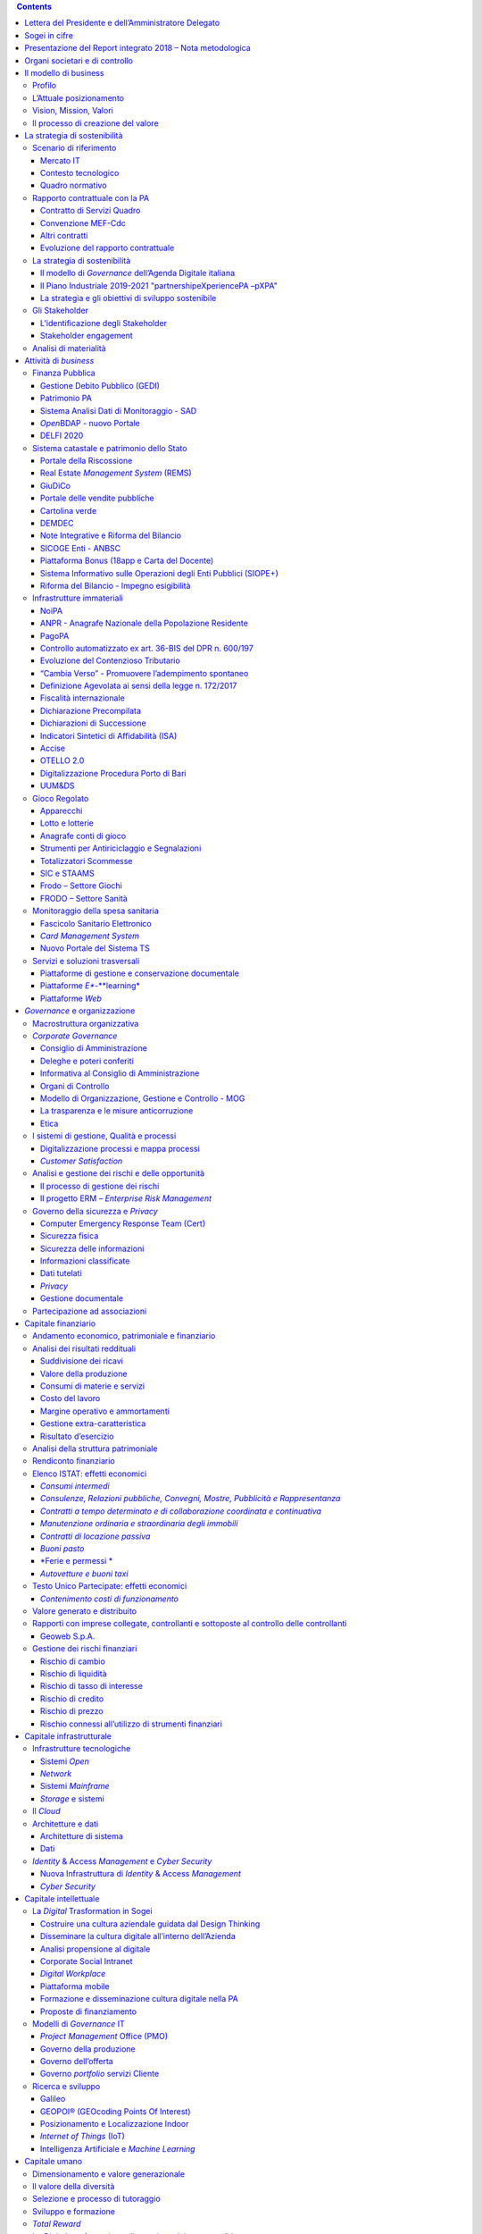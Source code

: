 .. contents::
   :depth: 3
..

\ |image0|

INDICE

Lettera del Presidente e dell’Amministratore Delegato 3

1 Sogei in cifre 6

2 Presentazione del Report integrato 2018 – Nota metodologica 8

3 Organi societari e di controllo 10

4 Il modello di business 11

4.1 Profilo 11

4.2 L’Attuale posizionamento 12

4.3 Vision, Mission, Valori 12

4.4 Il processo di creazione del valore 12

5 La strategia di sostenibilità 14

5.1 Scenario di riferimento 14

5.2 Rapporto contrattuale con la PA 23

5.3 La strategia di sostenibilità 25

5.4 Gli Stakeholder 32

5.5 Analisi di materialità 35

6 Attività di *business* 39

6.1 Finanza Pubblica 42

6.2 Sistema catastale e patrimonio dello Stato 45

6.3 Giustizia digitale 46

6.4 Contabilità pubblica e Bilancio dello Stato 48

6.5 Infrastrutture immateriali 54

6.6 Fiscalità 59

6.7 Sistema Doganale 70

6.8 Gioco Regolato 75

6.9 *Intelligence* e controlli 80

6.10 Monitoraggio della spesa sanitaria 83

6.11 Servizi e soluzioni trasversali 85

7 *Governance* e organizzazione 90

7.1 Macrostruttura organizzativa 90

7.2 *Corporate* *Governance* 91

7.3 I sistemi di gestione, Qualità e processi 98

7.4 Analisi e gestione dei rischi e delle opportunità 99

*7.5* Governo della sicurezza e *Privacy* 101

7.6 Partecipazione ad associazioni 107

8 Capitale finanziario 108

8.1 Andamento economico, patrimoniale e finanziario 108

8.2 Analisi dei risultati reddituali 108

8.3 Analisi della struttura patrimoniale 116

8.4 Rendiconto finanziario 118

8.5 Elenco ISTAT: effetti economici 119

8.6 Testo Unico Partecipate: effetti economici 122

8.7 Valore generato e distribuito 123

8.8 Rapporti con imprese collegate, controllanti e sottoposte al
controllo delle controllanti 124

8.9 Gestione dei rischi finanziari 126

9 Capitale infrastrutturale 127

9.1 Infrastrutture tecnologiche 127

9.2 Il *Cloud* 130

9.3 Architetture e dati 131

9.4 *Identity* & Access *Management* e *Cyber Security* 133

10 Capitale intellettuale 136

10.1 La *Digital* Trasformation in Sogei 136

10.2 Modelli di *Governance* IT 140

10.3 Ricerca e sviluppo 143

11 Capitale umano 147

11.1 Dimensionamento e valore generazionale 147

11.2 Il valore della diversità 149

11.3 Selezione e processo di tutoraggio 150

11.4 Sviluppo e formazione 151

11.5 *Total Reward* 153

11.6 La *Digital* *trasformation* nella gestione del rapporto di lavoro
155

11.7 Salute e sicurezza sul lavoro 155

11.8 Procedimenti legali 157

12 Capitale relazionale 160

12.1 Relazioni con i Clienti 160

12.2 Relazioni con i fornitori 160

12.3 Relazioni industriali 164

13 Capitale naturale 165

13.1 Sostenibilità ambientale 165

13.2 Consumi energetici 165

13.3 Consumi idrici 169

13.4 Emissioni 169

13.5 Rifiuti 170

13.6 Mobilità sostenibile 171

13.7 *Green IT* 172

13.8 Impianti 175

14 Evoluzione prevedibile della gestione 178

15 Indice degli indicatori di performance GRI 180

16 Relazione della Società di revisione 186

Lettera del Presidente e dell’Amministratore Delegato
=====================================================

|image1|\ |image2|

+-----------------------+----+---------------------------+
| **Biagio Mazzotta**   |    | **Andrea Quacivi**        |
+=======================+====+===========================+
| Presidente            |    | Amministratore Delegato   |
+-----------------------+----+---------------------------+

Gentili *Stakeholder*,

nel corso del 2018 il nostro Azionista ha rinnovato la fiducia nel
nostro operato, confermandoci alla guida dell’Azienda per il triennio
2018-2020, mostrando così apprezzamento per i risultati conseguiti, che
testimoniano la capacità della Società di gestire efficacemente le sfide
poste dal contesto in cui opera. Saranno queste continue sfide, proprie
di un mercato fortemente dinamico e ad alto tasso di innovazione
tecnologica, ad accompagnare il nostro futuro.

Negli anni Sogei ha posto il proprio patrimonio di risorse e conoscenze
a servizio di tutta la collettività, per il tramite dei propri Clienti
istituzionali, gettando gradualmente le basi per un nuovo “corso” della
Pubblica Amministrazione: la trasformazione digitale.

La capacità di cogliere pienamente le potenzialità delle tecnologie
digitali, e le opportunità che queste offrono, costituisce il primo
fattore di sviluppo e di crescita economica e sociale di un Paese;
l’ulteriore consapevolezza che l’integrazione della strategia ICT con
gli obiettivi di sostenibilità rappresenti ormai un passaggio obbligato
per consolidare il *trend* positivo di sviluppo si pone come vero e
proprio punto di forza per chi, come Sogei, assume il ruolo di
“abilitatore” del processo di trasformazione digitale.

In tale contesto Sogei ha affrontato, e affronta tuttora, la propria
missione di *partner* tecnologico, nella consapevolezza che la
digitalizzazione sia il fattore chiave per costruire una società più
inclusiva, per creare una relazione costruttiva tra il cittadino e le
Istituzioni, per migliorare la qualità della vita, per efficientare
l’utilizzo delle risorse naturali e per fornire accesso a informazioni e
servizi a beneficio dei cittadini.

Il Report integrato 2018 rappresenta l’estrema sintesi della descritta
sinergia tra innovazione e tematiche economiche, sociali e ambientali,
sinergia che Sogei ha creato con la convinzione che gli *Stakeholder* si
aspettino qualcosa di più di un semplice “servizio”: si aspettano
affidabilità, sicurezza, modernità, efficienza e proattività, il tutto,
però, nel pieno rispetto dell’ambiente e delle persone e sempre con la
massima attenzione all’impatto sociale di ogni scelta e azione.

Il 2018, sulla scia di tale filosofia, è stato caratterizzato da
maggiore efficienza operativa e attenzione alla sicurezza e alla
protezione dei dati; questo grazie anche a rilevanti investimenti
produttivi e infrastrutturali, strumentali al perseguimento di obiettivi
di crescita e rinnovamento della capacità computazionale e dello
*storage*, sia per accogliere nuovi servizi, potenziare quelli esistenti
e porre le basi per nuove tecnologie, sia per far fronte alla necessità
di ammodernamento continuo delle infrastrutture, nonché per migliorare e
ottimizzare i servizi di sicurezza e di rete. Per Sogei, garantire la
sicurezza dell’infrastruttura IT è una priorità, che riguarda tutte le
fasi di produzione e gestione dei servizi.

Nell’ambito Amministrazione finanziaria, abbiamo continuato a
presidiare, anche in ottica evolutiva, progetti altamente strategici,
come il 730 precompilato, il Fascicolo Sanitario Elettronico (FSE), la
Fatturazione elettronica, la riforma della contabilità di Stato e
l'Anagrafe Nazionale della Popolazione Residente (ANPR) per conto del
Ministero dell’Interno. Inoltre, abbiamo stretto importanti
collaborazioni con le maggiori Autorità pubbliche, tramite la
sottoscrizione di convenzioni e accordi, come quelli con il Centro
Nazionale Anticrimine Informatico per la Protezione delle Infrastrutture
Critiche, per il potenziamento dell’attività di prevenzione in materia
di criminalità informatica, con l’ISTAT, per l’innovazione dei servizi
IT, e con l’INAIL, per lo scambio di conoscenze ed esperienze, al fine
di migliorare la qualità dei servizi offerti alla PA.

Nel contempo, la *vision* e la *mission* aziendali, nell’ambito della
elaborazione del Piano Industriale - *partnership* *eXperience* (pXPA) -
2019-21, sono state rifocalizzate sull’obiettivo di concorrere a rendere
più semplice la vita dei cittadini e di coinvolgere maggiormente gli
*Stakeholder* nella realizzazione di soluzioni in ottica di
*Partnership* *eXperience*.

Con riferimento al modello operativo, si è lavorato su tre direttici,
orientate al riposizionamento della strategia di *portfolio* in ottica
commerciale, al *rescouting* dell’offerta e all’ottimizzazione
dell’attuale processo produttivo, con lo scopo di influire sul *time*
*to market* e sulla *Customer* *eXperience*.

Sogei ha inoltre investito fortemente sulle risorse umane, attraverso
l’attuazione del Progetto “Valore generazionale” - con l’assunzione di
114 nuovi colleghi – il potenziamento delle attività di sviluppo e
formazione e la realizzazione di percorsi e iniziative di *Employee
eXperience*, creando le basi per il giusto *mix* tra innovazione,
esperienza e tutela del *know-how* e dei valori aziendali.

In questo Bilancio, che riguarda l’esercizio 2018 ma con sguardo rivolto
anche al futuro, abbiamo voluto offrire una rinnovata spinta
all’approccio di rendicontazione e trasparenza verso gli *Stakeholder*,
in particolare l’Amministrazione finanziaria, rappresentando in modo
nuovo e innovativo i risultati raggiunti, che portano alla misurazione
del valore generato e condiviso; questi risultati, non soltanto quelli
economici (un valore della produzione di 527,8 milioni di euro e un
utile netto di 27,6 milioni di euro, interamente versato nelle casse
dello Stato), ma anche quelli relativi alle altre dimensioni che
completano il nostro profilo di responsabilità sociale, ci permettono di
affermare che il 2018 è stato una tappa importante nel nostro percorso
di crescita e, per alcuni aspetti, ha rappresentato anche un nuovo punto
di partenza, grazie alle nuove iniziative lanciate nell’anno.

Questo documento, la cui redazione ha interessato un gruppo di referenti
delle diverse aree aziendali, attivato per coinvolgere competenze
specifiche finalizzate a migliorare - e integrare - il profilo di
sostenibilità dell’Azienda, racconta i fondamenti della nostra missione,
ne evidenzia l’importanza e traccia le nostre scelte strategiche. Si
tratta di un progetto globale di collaborazioni e responsabilità, che
vede tutti noi coinvolti.

Siamo consapevoli del fatto che resta ancora da svolgere molto lavoro; i
nostri sforzi, da qui in avanti, consisteranno nel continuare a
perseguire questo cammino evolutivo, in armonia con il contesto
istituzionale, sociale e ambientale di cui siamo parte.

Ringraziamo, infine, tutti coloro che, con il loro continuo supporto,
impegno e attiva partecipazione, stanno contribuendo a questa crescita.

Sogei in cifre
==============

|image3|

|image4|

Presentazione del Report integrato 2018 – Nota metodologica
===========================================================

Il Report integrato 2018 ha lo scopo di fornire una visione completa del
modello di *business* di Sogei, mediante l’analisi di quei fattori (i
“Capitali”) che influenzano la capacità di Sogei di creare un valore
sostenibile, capace quindi di durare nel tempo, a favore dei propri
*Stakeholder*.

In linea con le più recenti evoluzioni del reporting delle aziende a
livello internazionale, il processo di rendicontazione adottato,
proseguendo il percorso iniziato nell’esercizio precedente, integra,
all’interno della Relazione sulla gestione, le informazioni di carattere
finanziario con quelle relative alle *performance* ambientali, sociali e
di *governance*, derivanti dalla gestione integrata dei capitali
finanziario, infrastrutturale, intellettuale, umano, naturale e
relazionale, evidenziando le connessioni tra le *performance* e la
strategia di Sogei.

Il Report integrato Sogei è stato redatto sulla base delle Linee guida
contenute nell’International Integrated Reporting Framework (“IR
Framework”) emanate dall’International Integrated Reporting Council
(IIRC). L’IR Framework prevede i seguenti principi guida: focus
strategico e orientamento al futuro, connettività delle informazioni,
relazioni con gli *Stakeholder*, materialità, sinteticità, attendibilità
e completezza, coerenza e comparabilità. L’IR Framework indica anche gli
elementi principali del contenuto di un bilancio integrato:
presentazione dell’Organizzazione e dell’ambiente esterno, *governance*,
modello di *business*, rischi e opportunità, strategia e allocazione
delle risorse, *performance*, prospettive, base di preparazione e
presentazione.

L’informativa di sostenibilità, di carattere non finanziario, contenuta
nel Report integrato, è stata redatta in conformità alle metodologie e
ai principi previsti dai *GRI Sustainability Reporting Standards*
(opzione *‘In accordance – core’*), pubblicati dal *Global Reporting
Initiative* (‘*GRI Standards*\ ’), che costituiscono ad oggi lo
*standard* più diffuso e riconosciuto a livello internazionale in
materia di rendicontazione di informazioni di carattere non finanziario.

I principi generali applicati per la redazione dell’informativa di
sostenibilità sono quelli stabiliti dai *GRI Standards*: rilevanza,
inclusività, contesto di sostenibilità, completezza, equilibrio tra
aspetti positivi e negativi, comparabilità, accuratezza, tempestività,
affidabilità, chiarezza.

I contenuti, rappresentativi dei diversi ambiti di sostenibilità e
coerenti con l’attività svolta e gli impatti da essa prodotti, sono
stati definiti sulla base del principio di materialità, così come
definito dai GRI *Standards*, con l’obiettivo di dare evidenza alle
tematiche rilevanti e alle priorità strategiche, non soltanto per Sogei,
ma anche rispetto agli interessi e alle aspettative dei propri
S\ *takeholder*. Nello stesso tempo, le tematiche individuate sono
coerenti con quanto indicato dalle linee guida dell’IIRC, che
definiscono materiali i temi che incidono significativamente sulla
capacita, per un’Organizzazione, di creare valore nel breve, medio e
lungo termine.

Le metodologie di calcolo dei vari indicatori di sostenibilità sono, ove
necessario, illustrate in calce alle relative tabelle dei dati. Nei
diversi capitoli del documento vengono, inoltre, segnalate le
informazioni quantitative per le quali è stato fatto ricorso a stime.

Il perimetro di rendicontazione dei dati e delle informazioni
qualitative e quantitative, contenuti nel Report integrato, si riferisce
alla *performance* di Sogei nell’esercizio 2018. Al fine di restituire
un quadro esaustivo e completo degli andamenti di Sogei, i dati
pubblicati vengono presentati in forma comparativa.

Si sottolinea che Sogei non ricade nel campo di applicazione del D.Lgs.
n. 254 del 30 dicembre 2016 che, attuando la Direttiva 2014/95/UE, ha
previsto l’obbligo di redazione di una Dichiarazione Non Finanziaria, a
partire dall’esercizio 2017, per gli enti di interesse pubblico che
superano determinate soglie quantitative. Le informazioni di natura non
finanziaria sono quindi esposte nel presente documento su base
volontaria.

Il Report integrato è stato inoltre redatto tenendo conto dei principi
degli indicatori di Benessere Equo e Sostenibile (BES), elaborati da un
apposito Comitato istituito presso l’Istat, con rappresentanti anche del
Ministero dell’Economia e delle Finanze e della Banca d’Italia, e
introdotti con la riforma del Bilancio dello Stato (Legge n. 163/2016).
Con tale legge il BES è entrato nel processo di definizione delle
politiche economiche, per considerare il loro effetto anche su alcune
dimensioni fondamentali per la qualità della vita.

Il processo di predisposizione del Report integrato ha visto il
coinvolgimento dei responsabili di diverse funzioni aziendali, al fine
di definire i contenuti, le politiche praticate, i progetti realizzati e
i relativi indicatori di performance.

Il presente documento, come richiesto dai *GRI Standard*\ s, contiene un
indice di riepilogo delle informazioni relative ai diversi ambiti
trattati (GRI Content Index), in modo tale da consentire la
tracciabilità degli indicatori e delle altre informazioni di
sostenibilità quantitative e qualitative presentate all’interno del
Report integrato.

Il Report integrato è stato approvato dal Consiglio di Amministrazione
di Sogei S.p.A. in data 27 marzo 2019. L’informativa di sostenibilità
contenuta nel Report integrato, redatta in conformità ai GRI Standards,
è stata sottoposta a revisione da RSM Società di Revisione e
Organizzazione Contabile S.p.A. in base alle indicazioni e ai principi
contenuti nell’ISAE3000 (International Standard on Assurance Engagements
3000 - Revised) dell’International Auditing and Assurance Standard Board
(IAASB). RSM Società di Revisione e Organizzazione Contabile S.p.A è
anche incaricata della revisione legale del Bilancio di esercizio di
Sogei. La Relazione della Società di revisione è riportata alla fine del
presente documento.

Il Bilancio di esercizio, come indicato nella Nota Integrativa, alla
quale si rinvia, è stato redatto in conformità alle disposizioni del
Codice Civile, integrate dai Principi Contabili Nazionali emanati
dall’Organismo Italiano di Contabilità (OIC).

Il Report integrato è pubblicato sul sito istituzionale della Società
all’indirizzo `*www.sogei.it* <http://www.sogei.it>`__. Per richiedere
maggiori informazioni in merito è possibile rivolgersi all’indirizzo
`*reportintegrato@sogei.it* <mailto:reportintegrato@sogei.it>`__.

Organi societari e di controllo
===============================

|image5|

(\*) *in carica fino al 30 novembre 2018*

(\*\*) *in carica dal 1 dicembre 2018*

(\*\*\*) *in carica dal 19 marzo 2018*

Il modello di business
======================

Profilo 
--------

Sogei - Società Generale d’Informatica S.p.A., è controllata al 100% dal
Ministero dell’Economia e delle Finanze (MEF) ed opera, esclusivamente
sul territorio italiano, sulla base del modello organizzativo dell'\ *in
house providing*. La sede societaria ed operativa di Sogei è a Roma
(IT).

Sogei ha per oggetto prevalente la prestazione di servizi strumentali
all’esercizio delle funzioni pubbliche attribuite al Ministero
dell’Economia e delle Finanze e alle Agenzie fiscali, di seguito
riportati:

-  realizzazione, sviluppo, manutenzione e conduzione tecnica del
   Sistema Informativo della Fiscalità per l’Amministrazione
   finanziaria;

-  realizzazione delle attività informatiche riservate allo Stato ai
   sensi del Decreto Legislativo n. 414 del 1997, e successivi
   provvedimenti di attuazione, ivi comprese le attività di supporto,
   assistenza e consulenza collegate a tali attività;

-  attività di sviluppo e gestione dei sistemi informatici e ogni altra
   attività di carattere informatico in aree di competenza del Ministero
   dell’Economia e delle Finanze.

Le attività svolte comprendono inoltre ulteriori servizi di natura
informatica per conto dell’Amministrazione Pubblica centrale, tra i
quali:

-  Ministero dell’Interno - Progettazione, implementazione e gestione
   dell’Anagrafe Nazionale della Popolazione Residente (ANPR), nonché
   tutte le attività ad esse connesse e strumentali;

-  attività di cui al comma 4-ter dell’articolo 33-septies del D.L.
   n.179, 18 ottobre 2012, convertito con modificazioni, dalla L. 17
   dicembre 2012, n.221, relative alla realizzazione di un Polo
   Strategico Nazionale (PSN) per l’attuazione e la conduzione dei
   progetti e la gestione dei dati, delle applicazioni e delle
   infrastrutture delle amministrazioni centrali di interesse nazionale
   previsti dal Piano Triennale di Razionalizzazione dei CED delle
   pubbliche amministrazioni;

-  Ministero della Giustizia – erogazione dei servizi accessori alla
   digitalizzazione della giustizia e alla gestione dei sistemi
   informativi sviluppati dal Ministero della Giustizia, ai sensi
   dell’articolo 3, comma 7, del Decreto Legge 3 maggio 2016, n. 59,
   come novellato dall’articolo 16-bis del Decreto Legge 23 ottobre
   2018, n. 119, convertito in Legge, con modificazioni, dall'art. 1,
   comma 1, Legge 17 dicembre 2018, n. 136;

-  Ministero dei Beni e delle Attività Culturali - svolgimento delle
   attività necessarie a rendere operativa l’applicazione “18app”;

-  Ministero dell’Istruzione, dell’Università e della Ricerca (MIUR) e
   l’Agenzia per l’Italia Digitale (AgID) - realizzazione e gestione del
   sistema denominato “Carta del Docente”.

In misura residuale Sogei può svolgere anche attività conferite in base
a disposizioni legislative e regolamentari, per conto di Regioni, Enti
locali, società a partecipazione pubblica, tra le quali Equitalia
Giustizia S.p.A., anche indiretta, organismi ed enti che svolgano
attività di interesse pubblico o rilevanti nel settore pubblico, quali
l’Avvocatura dello Stato e l’Agenzia per la Coesione Territoriale,
nonché di Istituzioni internazionali e sovranazionali e amministrazioni
pubbliche estere (ad esempio la partecipazione di Sogei ai bandi e ai
progetti Horizon 2020), ivi comprese le attività verso l’AgID.

Sogei, sulla base di apposita Convenzione, si avvale di Consip S.p.A.
nella sua qualità di centrale di committenza, per le acquisizioni di
beni e servizi.

I ricavi dell’esercizio 2018 sono pari a 527,8 milioni di euro.

L’Attuale posizionamento 
-------------------------

Sogei è il principale *player* di servizi di *Information* *and*
*Communication* *Technology* (ICT) per la Pubblica Amministrazione
italiana e, negli ultimi anni, il suo ambito operativo è stato ampliato,
diventando infrastruttura strategica di interesse nazionale. L'offerta
di servizi è relativa ad ambiti progettuali di rilevante interesse per
il cittadino e per l’Amministrazione, spesso comuni tra più Clienti (es.
finanza pubblica, *intelligence* e controlli, sistema catastale e
patrimonio dello Stato etc.).

Sogei promuove la interoperabilità e la cooperazione tra
Amministrazioni, con l’obiettivo di migliorare la condivisione delle
informazioni e la qualità delle stesse, nel rispetto della titolarità
del dato, da realizzare su piattaforma API (*Application Programming
Interface*) *Management*.

Vision, Mission, Valori
-----------------------

|image6|

Il processo di creazione del valore
-----------------------------------

Un modello di *business* è concepito per identificare come l’impresa
intende creare valore per se stessa e per le differenti categorie di
*Stakeholder* comunque coinvolti e socialmente riconosciuti, in una
visione di breve, medio e lungo periodo. Per creare valore condiviso,
un’impresa deve disporre di un patrimonio strategico adeguato ad
alimentare le competenze distintive necessarie per dare competitività ai
processi più rilevanti per la proposta di valore offerta al mercato e
per il modello economico prescelto.

In un’epoca di forte accelerazione e discontinuità, il governo d’impresa
si identifica quindi con il governo del valore. A tale scopo Sogei fa
leva sulla definizione e condivisione della *vision* e della *mission*,
su una chiara identificazione del *business* e della struttura
strategica, su di un corretto dimensionamento della struttura societaria
e sulla capacità di individuare criteri, meccanismi e strumenti -
qualità della strategia, della *business* *idea*, della compagine
manageriale e del sistema di governo - in grado di garantire una
gestione per obiettivi, comunicazione e trasparenza verso gli
*Stakeholder* e crescita nel medio-lungo termine.

Per generare valore che possa consentire all’impresa uno sviluppo
sostenibile, ovvero “di durare nel tempo”, è necessario capire quali
siano i "capitali" intangibili a cui attingere e che rappresentano, a
loro volta, un valore da creare. Dare coerenza ai valori significa dare
continuità al funzionamento del sistema, ben sapendo che proprio questo
produce sviluppo e stabilità.

I principali capitali utilizzati da Sogei (capitale finanziario,
capitale infrastrutturale, capitale intellettuale, capitale umano,
capitale relazionale, capitale naturale) sono classificati in conformità
all’IR *Framework*, linee guida in materia di bilanci integrati,
pubblicate dall\ *’International Integrated Reporting Council* (IIRC).

La rappresentazione che segue mette in evidenza come una gestione
integrata e connessa dei diversi Capitali, da cui l’organizzazione
dipende per garantire i propri servizi, rappresenti la base per la
creazione di un valore sostenibile nel tempo.

|image7|

La strategia di sostenibilità
=============================

Scenario di riferimento
-----------------------

Mercato IT
~~~~~~~~~~

L'\ *Intelligent Digital Mesh*, inteso come intreccio di persone,
dispositivi, contenuti e servizi, è stato un tema costante negli ultimi
due anni e continuerà ad essere un *driver* importante per tutto il
2019. Le tendenze all’interno di ciascuno di questi tre temi sono un
ingrediente chiave per guidare un processo di innovazione continua come
parte di una strategia. Ad esempio, l'Intelligenza Artificiale (IA),
sotto forma di cose automatizzate e intelligenza aumentata, viene
utilizzata insieme all’\ *Internet of Things* (IoT), all’\ *edge
Computing* e al *Digital twin* per offrire spazi intelligenti altamente
integrati; questo effetto combinatorio di molteplici tendenze che si
uniscono per creare nuove opportunità e generare nuove interruzioni è un
tratto distintivo dei principali orientamenti tecnologici e strategici
per il 2019 (*fonte Gartner* - *Top 10 Strategic Technology Trends for
2019).*

|image8|

In particolare, la classifica stilata da Gartner mette in evidenza, per
il 2019, i seguenti *trend*:

-  ***Autonomous Things***: mentre i dispositivi autonomi proliferano,
   Gartner si aspetta un passaggio da oggetti intelligenti a sé stanti a
   uno sciame di oggetti intelligenti connessi, con più dispositivi che
   lavorano in modo collaborativo, con o senza input umani;

-  ***Augmented analytics***: si riferisce all'intelligenza aumentata,
   che mira a migliorare l'intelligenza umana, invece di sostituirla. Le
   funzionalità di analisi avanzate, secondo Gartner, cresceranno
   rapidamente come caratteristica chiave della preparazione e gestione
   dei dati, gestione dei processi aziendali, di piattaforme dati,
   consentendo di fare da sé analisi predittive e prescrittive e agire
   di conseguenza. L'analisi potenziata automatizza il processo di
   preparazione dei dati, di generazione e visualizzazione approfondita
   di informazioni, eliminando in molte situazioni il ricorso a esperti
   di dati, i quali sono rari e costosi da trovare sul mercato del
   lavoro;

-  ***AI-Driven Development***: utilizzare l'Intelligenza Artificiale
   nel processo di sviluppo del software; la generazione di codice sarà
   guidata dall’IA in un mercato in cui i professionisti dei dati
   dovranno collaborare con gli sviluppatori di applicazioni per creare
   la maggior parte delle soluzioni, ottimizzate per l'Intelligenza
   Artificiale, in un modello in cui lo sviluppatore professionista può
   operare da solo, utilizzando modelli predefiniti forniti come
   servizio. Secondo Gartner, entro il 2022, almeno il 40% dei nuovi
   progetti di sviluppo di applicazioni avrà co-sviluppatori di IA nel
   proprio *team*;

-  ***Digital twin***: è una rappresentazione digitale di oggetti del
   mondo reale che sono collegati tra loro; si possono avere due gemelli
   digitali di persone, processi e cose. Molti produttori di vari
   settori stanno già utilizzando tale concetto per monitorare le
   risorse del mondo reale e ottenere significativi risparmi in termini
   di manutenzione, riparazione e operazioni;

-  ***Empowered Edge***: *cloud*, *device* e *Communication* per fornire
   funzionalità all'avanguardia, maggiori capacità di calcolo e maggiore
   spazio di archiviazione;

-  ***Immersive eXperience***: questa tendenza riguarda il modo in cui
   gli esseri umani interagiscono tra loro e con il mondo digitale.
   Secondo Gartner queste piattaforme *immersive* stanno cambiando,
   grazie alla proliferazione della realtà virtuale (VR), della realtà
   aumentata (AR) e della realtà mista (MR);

-  ***Blockchain***: per Gartner la proposizione di valore chiave
   attorno alla *Blockchain* sta riducendo le iniziali frizioni di
   *business* e tecnologiche, poiché questo *ledger* è indipendente
   dalle singole applicazioni e potenzialmente operativo in tutte le
   aziende;

-  ***Smart Spaces***: uno spazio intelligente è un ambiente fisico o
   digitale in cui gli esseri umani e i sistemi abilitati alla
   tecnologia interagiscono in un ecosistema sempre più aperto,
   connesso, coordinato e intelligente. Più elementi, inclusi persone,
   processi, servizi e cose, si uniscono in uno spazio intelligente per
   creare un'esperienza più coinvolgente, interattiva e automatizzata;

-  ***Digital Ethics and Privacy***: negli ultimi tempi abbiamo
   assistito a notevoli problemi di *privacy* per le aziende. Gli
   utilizzatori (clienti, cittadini, persone) di piattaforme e servizi
   digitali sono sempre più preoccupati di come le organizzazioni e le
   terze parti utilizzano le loro informazioni personali. Qualsiasi
   discussione sulla *privacy* deve basarsi sul più ampio concetto
   dell'etica digitale e sulla fiducia di Clienti, *partner*,
   dipendenti, etc;

-  ***Quantum Computing***: si immagini una biblioteca con milioni e
   milioni di libri; un computer tradizionale li leggerebbe linearmente
   tutti. Con l'informatica quantistica è come leggere tutti i libri
   allo stesso tempo. Il calcolo quantico ha il potenziale per risolvere
   problemi in chimica, scienze dei materiali e altre aree che è
   impossibile affrontare oggi.

Queste tendenze di mercato, sulle quali Sogei ha investito nel 2018 e
sta continuando a investire, alimenteranno il prossimo futuro e sono
alla base della creazione della rete digitale intelligente; creeranno
valore per il *business*, influenzando la spesa per investimenti in
*Information and Communication Technology*. Infatti, mentre è previsto
che la spesa tradizionale ICT segua ampiamente la crescita del PIL nel
prossimo decennio, le nuove tecnologie iniziano a rappresentare una
quota maggiore del mercato.

Spesa IT Worldwide ($ Million, Constant currency)

|image9|

*Fonte: International Data Corporation (IDC)*

Nei prossimi 5 anni, tutta la crescita della spesa tecnologica
tradizionale sarà guidata da sole quattro piattaforme: *cloud*,
*mobile*, *social* e *big data*/*analytics*. Nel frattempo, i risparmi
sui costi generati dal *cloud* e dall'automazione vedranno aumentare la
spesa verso nuove tecnologie, come l'Intelligenza Artificiale, la
robotica e l'\ *Augmented Reality* e *Virtual Reality*. Anche la
sicurezza di nuova generazione, legata alle nuove tecnologie, continuerà
a generare una crescita significativa. La crescita dell'hardware, del
software e dei servizi tradizionali sarà in gran parte guidata dal
*cloud* e dai dispositivi mobili e manterrà, per le imprese e per i
consumatori, una quota stabile della spesa complessiva.

L'industria mondiale delle tecnologie dell'informazione è in grado di
raggiungere i 5 trilioni di dollari nel 2019. Gli Stati Uniti sono il
più grande mercato tecnologico del mondo; rappresentano il 31% del
totale, ovvero circa 1,6 trilioni di dollari per il 2019. Tra le regioni
globali, l'Asia-Pacifico è la più grande e rappresenta circa uno su tre
dollari di tecnologia spesi in tutto il mondo. Molti paesi APEC
(*Asia-Pacific Economic Cooperation*) godono del duplice effetto di
colmare il divario in categorie quali infrastrutture IT, software e
servizi, oltre a posizioni di leadership in settori emergenti come la
robotica. Se i modelli di previsione sono validi, l'APEC continuerà a
far crescere la sua fetta della torta tecnologica globale a spese dei
mercati in crescita più lenti.

The Global *Information* *Technology* Industry 2019

|X:\\Bilancio 2018\\Materiale di
lavoro\\Max\\Mercato\\the-global-information-technology-industry.png|\ *Fonte:
International Data Corporation (IDC)*

In tema di sviluppo dell’economia digitale, mentre l’indice DESI, anche
per il 2018, ci mostra un’Europa ricca di differenze - e in difficoltà a
crescere sui temi del digitale in modo organico - con l’Italia che
rimane indietro, ferma al suo 25° posto su 28 Paesi, è interessante
guardare anche all’indice I-DESI (indice Internazionale dell'economia e
della società digitale), che fornisce una valutazione generale del
posizionamento dell'Unione Europea (UE) rispetto alle economie non UE,
nei suoi progressi verso una società e un'economia digitali. Creato per
la prima volta nel 2013 (2016 ultimo aggiornamento da parte della
Commissione Europea), l’I-DESI confronta le prestazioni medie degli
Stati membri dell'UE con 17 paesi non UE, utilizzando una metodologia
simile all'indice DESI dell'UE. Misura le prestazioni in cinque
dimensioni o aree politiche: connettività, capitale umano (competenze
digitali), uso di Internet da parte dei cittadini, integrazione della
tecnologia e servizi pubblici digitali.

I-DESI 2013 2016 Commissione europea

|image11|

Guardando all'evoluzione 2013-2016, tutti gli Stati membri dell'UE hanno
compiuto progressi regolari nell'adozione e nell'uso delle tecnologie
digitali. Tuttavia l'UE, nel suo insieme, non è riuscita a colmare il
divario con Stati Uniti, Corea del Sud e Giappone.

**In Italia**, il mercato digitale ICT vale circa 70 miliardi di euro,
in crescita del 2,3% rispetto al 2017. Se escludiamo le componenti
“contenuti e pubblicità digitali” e “servizi di rete TLC”, quest’ultimi
in leggera contrazione, il totale è di circa 37 miliardi di euro, con
una crescita del 3,7%.

|image12|\ |image13|\ Il mercato digitale in Italia, 2017 2020E (€ Mil)

*Fonte: NetConsulting cube, 2018*

Gli investimenti ICT delle aziende italiane si sono concentrati sul
mantenimento dell’infrastruttura esistente e su soluzioni che conducono
a una vera innovazione e competitività sui mercati. Se, da un lato, il
clima è reso “frizzante” dalla spinta verso il *cloud*, *Internet of
Things*, robotica, droni e realtà aumentata, una significativa porzione
degli investimenti si è rivolta alle modalità di archiviazione, gestione
e analisi dei dati: nel 2025 il volume globale dei dati sarà di 163
zettabyte. Ne consegue che crescerà ulteriormente la spesa verso
software in grado di gestire e analizzare i dati in maniera dinamica e
proattiva.

Entrando nel merito dei prodotti, il mercato del software (ERP, CRM e
*content & collaborative Application*) si conferma il principale motore
di crescita della spesa IT, con una previsione di crescita del 6,7% nel
2019.

Per quanto riguarda i servizi IT, in crescita del 5,3% rispetto al 2017,
i servizi progettuali e di supporto e formazione della media e grande
impresa fanno da traino, in particolare quelli di *system integration,*
quale conseguenza dei progetti che le aziende italiane portano avanti in
ottica digitale e trasformativa. Vedono una contrazione i servizi di
*outsourcing* tecnologico, compensata dall’aumento dei servizi di
gestione delle applicazioni soprattutto *mobile* e *cloud*.

Per il 2018, con riferimento alla Pubblica Amministrazione, i *trend* di
evoluzione della spesa informatica sono stati guidati, in particolare,
dalle direttive di *spending review* imposte dalla Legge di Stabilità
2016, recepite nel Piano Triennale per l’informatica nella Pubblica
Amministrazione che, per la fine del triennio 2016-2018, ha indicato un
obiettivo di risparmio complessivo sulla spesa ICT delle amministrazioni
di circa 800 milioni di euro. È importante sottolineare che nei tagli
rientra soltanto la spesa destinata alla gestione corrente, e non quella
destinata a nuovi investimenti, a progetti di connettività e quella
sostenuta per aderire alle piattaforme di sistema. La strategia
sottostante è quella di consentire una progressiva riqualificazione
della spesa, riducendo gli sprechi e le ridondanze che l’elevata
frammentazione ha generato nel corso degli anni,\ |image14| indirizzando
le risorse sui progetti di innovazione e in particolare sui progetti di
sistema. Il contesto della PA è sicuramente differente da quello dei
settori privati. Ci sono però *Digital* *Enabler* che, pur con impatto e
intensità differenti, stanno accompagnando la PA nel proprio percorso di
innovazione, anche se alcuni di essi (es. *Blockchain*) sono ancora in
fase di studio e, in qualche caso, di sperimentazione.

La sfida è quella di stare al passo con una rivoluzione digitale che
porterà alla produzione industriale automatizzata e interconnessa, dove
a fare la differenza sarà la capacità di utilizzare le informazioni per
creare profitti, aprire nuovi mercati, far dialogare uomini e macchine,
razionalizzare i costi e ridurre gli sprechi.

Contesto tecnologico 
~~~~~~~~~~~~~~~~~~~~~

La trasformazione del *business*, indotta dall’esplosione digitale e
dalla capacità di trarre informazioni dai dati, impone una forte
attenzione alle proposizioni che gli scenari tecnologici e le proposte
d’innovazione possono comportare in termini d’impatti (valore e
rischio), opportunità e rilevanza. Sogei, come *partner* tecnologico del
MEF, è chiamata a garantire ai suoi Clienti Istituzionali, a cittadini e
imprese, le migliori scelte, mantenendo innovativo ed efficiente il
proprio *Data Center* e assicurando un’ottimale erogazione dei servizi.
Esiste, infatti, un rapporto diretto tra innovazione e competitività,
laddove la Pubblica Amministrazione ha un ruolo centrale nel favorire il
rispetto delle norme e l’efficienza dei processi.

In questo senso il 2018 si può considerare un anno di consolidamento. La
volontà di dare valore alle innovazioni che emergono dal contesto
tecnologico, mantenendo però attenzione alla maturità e all’efficacia,
può essere verificata soltanto sul campo. Sogei, nella definizione del
Piano Industriale 2019-2021, ha posto le basi per consolidare tecnologie
e ambiti di investimento, che potranno portare benefici sia al proprio
processo produttivo, sia all’erogazione dei servizi per cittadini,
imprese e Pubblica Amministrazione.

La soddisfazione dell’utenza è quindi un obiettivo primario di Sogei,
perché gli utenti dei suoi Clienti sono, pur se indirettamente, anche
suoi utenti e, pertanto, l’attenzione alla *User eXperience* deve essere
massima.

In un contesto nel quale il livello di digitalizzazione è aumentato in
misura esponenziale, dove gli sportelli bancari o le biglietterie sono
ormai quasi un retaggio del passato, soppiantati da *App* che evolvono
di giorno in giorno, ampliando continuamente la gamma di servizi di cui
l’utente può fruire, il riferimento dal punto di vista informatico è
costituito certamente da attori quali Google, Amazon, Netflix, etc.

Tali operatori hanno trasformato radicalmente il modo di concepire e
realizzare i servizi offerti in rete, perseguendo la massima
disponibilità, scalabilità e dinamicità nello sviluppo e *deploy* delle
applicazioni.

Ciò si traduce nell’introduzione di tecnologie innovative e nuovi
paradigmi di sviluppo, sia in termini organizzativi (DEV/OPS), che di
modelli applicativi e nuove architetture (microservizi).

Sogei, da alcuni anni, ha avviato progetti di sperimentazione delle
tecnologie introdotte dai nuovi *Leader* IT, ora tutte veicolate in
ambito di attive *community Open Source*, abbracciate anche da aziende
storiche e più tradizionali del mondo tecnologico, piattaforme
direttamente connesse con i nuovi ambienti di sviluppo al fine di creare
delle *pipeline* di produzione del software ispirate al modello DEV/OPS.

La Società è quindi pronta per modulare un’offerta di servizi rivista in
chiave più innovativa, da attuare nel corso dei prossimi anni. Tale
strategia, accompagnata da un ancora più attento monitoraggio
dell’esperienza e dei desiderata dell’utente finale, condotta anche
attraverso l’introduzione di tecnologie di *social analytics* e
potenziamento delle strutture di C\ *ustomer* *eXperience*, consentirà
di offrire nuovi servizi e garantire una rapida evoluzione di quelli
esistenti, in linea con le aspettative dell’utenza.

Come anticipato, il 2018 ha visto il consolidamento verso ambienti di
produzione delle principali tecnologie a maggior valore aggiunto oggi
offerte dall’IT, quali in particolare:

-  intelligenza artificiale e *machine learning*;

-  analisi avanzata dei dati e interfacce utente evolute;

-  *Data Center* virtuale e automatizzato a supporto del *cloud*;

-  semplificazione del processo produttivo e progettazione a
   microservizi.

L’applicazione di queste componenti fa prevedere, nel prossimo triennio,
l’avvio di una radicale trasformazione, non soltanto nella realizzazione
di servizi a elevato valore aggiunto, ma anche negli elementi fondanti
dell’IT, dalle architetture ai flussi produttivi.

In particolare, alcuni progetti sviluppati da Sogei nel 2018 in forma
prototipale, hanno evidenziato come l’intelligenza artificiale, ad
esempio, rappresenti un elemento chiave nella preparazione e ricerca
delle informazioni, nel *Data* *Management* e, più in generale, in tutti
gli ambiti ove la velocità di raccolta dell’informazione dai dati deve
essere a supporto di rinnovate capacità di analisi. Le sperimentazioni
fatte sul riconoscimento del testo “naturale” in ambito normativo o
sulla correlazione avanzata dei dati per estrarre informazioni non
ovvie, ha creato i presupposti per iniziare a progettare *Data as a
Service* che, integrati nelle applicazioni, grazie all’uso di algoritmi
avanzati, consentiranno di incrementare le capacità degli analisti in
termini temporali, qualitativi e quantitativi.

Le stesse modalità di disegno e progettazione delle soluzioni
infrastrutturali e applicative, hanno ormai reso evidente
l’imprescindibilità, per molti ambiti, della progettazione a
microservizi, che introduce una forte trasformazione nella realizzazione
dei servizi e nei processi di sviluppo che li accompagnano.
L’architettura a microservizi (MSA) è indubbiamente la novità più
significativa nell’ambito delle architetture applicative, in quanto
abilita in modo esponenziale l’agilità e la scalabilità delle soluzioni.

Lo sviluppo di soluzioni innovative richiede grandi capacità elaborative
e una infrastruttura *Agile* ma, allo stesso tempo, potente e
resiliente. Applicare le nuove architetture su una infrastruttura
*legacy*, senza capacità di gestire in larga scala l’uso di questi nuovi
paradigmi, rischia di far perdere il beneficio che queste soluzioni
innovative comportano.

In questo ambito, le sperimentazioni svolte nel corso del 2018 hanno
consentito a Sogei di porre le basi progettuali per avviare, nel
prossimo triennio, un progetto di rinnovamento sostanziale del proprio
*Data Center*, che seguirà logiche organizzative proprie del *cloud* e
utilizzerà le migliori tecnologie oggi disponibili per supportare
l’introduzione dei nuovi paradigmi *API Management*, *Container*,
*Software Defined*.

Questo percorso di consolidamento e ingegnerizzazione di tecnologie non
sempre è caratterizzato da risultati positivi, ma questo rafforza la
convinzione di Sogei che la valutazione d’impatto tra valore e rischio
sia presupposto imprescindibile per garantire alla PA uno sviluppo
tecnologico sostenibile ed efficiente, senza seguire pedissequamente e
semplicemente le “mode” del momento o rischiare investimenti
significativi di denaro pubblico su tecnologie a forte impatto
mediatico, ma a basso valore e ritorno d’investimento.

Quadro normativo 
~~~~~~~~~~~~~~~~~

L’attività di Sogei si colloca nell’ambito di un ampio quadro normativo
che regola i rapporti tra il Ministero dell’Economia e delle Finanze, le
sue Strutture Organizzative, le altre articolazioni della Pubblica
Amministrazione committenti, gli intermediari e i cittadini. Nel seguito
si indicano, in ordine cronologico, i principali e recenti provvedimenti
normativi, di interesse per la Società, emanati nel 2018.

Accertamento della piena funzionalità dei servizi del Portale delle vendite pubbliche
^^^^^^^^^^^^^^^^^^^^^^^^^^^^^^^^^^^^^^^^^^^^^^^^^^^^^^^^^^^^^^^^^^^^^^^^^^^^^^^^^^^^^

Decreto 5 dicembre 2017 del Ministero della Giustizia, recante
*“Accertamento della piena funzionalità dei servizi del Portale delle
vendite pubbliche”*, pubblicato in G.U. Serie Generale n. 7 del 10
gennaio 2018.

18APP - il bonus cultura per i nati nel 2000
^^^^^^^^^^^^^^^^^^^^^^^^^^^^^^^^^^^^^^^^^^^^

Decreto Legge 25 luglio 2018, n. 91, recante *“Proroga di termini
previsti da disposizioni legislative”*, pubblicato in G.U. 25 luglio
2018, n. 171, convertito in Legge, con modificazioni, dall'art. 1, comma
1, Legge 21 settembre 2018, n. 108.

L’art. 7 ha prorogato la fruizione della Carta elettronica di cui al
comma 979 della Legge 28 dicembre 2015, n. 208, in favore dei soggetti
che compiono diciotto anni di età nell'anno 2018.

Inoltre, con successivo Decreto del Presidente del Consiglio dei
ministri 7 dicembre 2018, n. 138, “Regolamento recante ulteriori
modifiche al Decreto del Presidente del Consiglio dei ministri 15
settembre 2016, n. 187, recante i criteri e le modalità di attribuzione
e di utilizzo della Carta elettronica prevista dall'articolo 1, comma
979, della Legge 28 dicembre 2015, n. 208”, pubblicato in G.U. 21
dicembre 2018, n. 296, è stato modificato il precedente Decreto del
Presidente del Consiglio dei ministri 15 settembre 2016, n. 187, recante
i criteri e le modalità di attribuzione e di utilizzo della Carta
elettronica.

Adeguamento della normativa nazionale alle disposizioni del regolamento (UE) 2016/679 del 27 aprile 2016 (General Data Protection Regulation -GDPR)
^^^^^^^^^^^^^^^^^^^^^^^^^^^^^^^^^^^^^^^^^^^^^^^^^^^^^^^^^^^^^^^^^^^^^^^^^^^^^^^^^^^^^^^^^^^^^^^^^^^^^^^^^^^^^^^^^^^^^^^^^^^^^^^^^^^^^^^^^^^^^^^^^^^

Decreto Legislativo 10 agosto 2018, n. 101, recante *“Disposizioni per
l'adeguamento della normativa nazionale alle disposizioni del
regolamento (UE) 2016/679 del Parlamento europeo e del Consiglio, del 27
aprile 2016, relativo alla protezione delle persone fisiche con riguardo
al trattamento dei dati personali, nonché alla libera circolazione di
tali dati e che abroga la direttiva 95/46/CE”*, pubblicato in G.U. 4
settembre 2018, n. 205.

Inserimento di Sogei nel Conto Economico consolidato delle Amministrazioni Pubbliche
^^^^^^^^^^^^^^^^^^^^^^^^^^^^^^^^^^^^^^^^^^^^^^^^^^^^^^^^^^^^^^^^^^^^^^^^^^^^^^^^^^^^

Comunicato ISTAT del 28 settembre 2018, recante l’”\ *Elenco delle
amministrazioni pubbliche inserite nel conto economico consolidato
individuate ai sensi dell'articolo 1, comma 3, della Legge 31 dicembre
2009, n. 196, e successive modificazioni (Legge di contabilità e di
finanza pubblica)*\ ” Sogei è inserita nella sezione Elenco delle
“Amministrazioni Pubbliche - Amministrazioni Centrali”, tra gli Enti
produttori di servizi economici. Pertanto, viene confermata la
permanenza della Società nel perimetro del conto economico consolidato
dello Stato.

Servizi accessori alla digitalizzazione della giustizia e alla gestione dei sistemi informativi sviluppati dal Ministero della Giustizia e servizi informatici in favore di Equitalia Giustizia S.p.A.
^^^^^^^^^^^^^^^^^^^^^^^^^^^^^^^^^^^^^^^^^^^^^^^^^^^^^^^^^^^^^^^^^^^^^^^^^^^^^^^^^^^^^^^^^^^^^^^^^^^^^^^^^^^^^^^^^^^^^^^^^^^^^^^^^^^^^^^^^^^^^^^^^^^^^^^^^^^^^^^^^^^^^^^^^^^^^^^^^^^^^^^^^^^^^^^^^^^^^^

Decreto Legge 23 ottobre 2018, n. 119, recante *“Disposizioni urgenti in
materia fiscale e finanziaria”*, pubblicato in G.U. 23 ottobre 2018, n.
247, convertito in Legge, con modificazioni, dall'art. 1, comma 1, Legge
17 dicembre 2018, n. 136.

L’art. 16-bis sostituisce l'articolo 3 del Decreto Legge 3 maggio 2016,
n. 59, prevedendo che “Il Ministero della Giustizia, in attuazione degli
obiettivi di cui al presente Decreto, per la progressiva implementazione
e digitalizzazione degli archivi e della piattaforma tecnologica ed
informativa dell'Amministrazione della giustizia, in coerenza con le
linee del Piano Triennale per l'Informatica nella Pubblica
Amministrazione di cui all'articolo 1, comma 513, della Legge 28
dicembre 2015, n. 208, può avvalersi, per i servizi accessori alla
digitalizzazione della giustizia e alla gestione dei sistemi informativi
sviluppati dal Ministero della Giustizia, della società di cui
all'articolo 83, comma 15, del Decreto Legge 25 giugno 2008, n. 112,
convertito, con modificazioni, dalla Legge 6 agosto 2008, n. 133. Ai
fini della realizzazione dei predetti servizi di interesse generale, la
società provvede, tramite Consip S.p.A., all'acquisizione dei beni e
servizi occorrenti”.

L’art. 16-ter prevede che Sogei continui a fornire i servizi di natura
informatica in favore di Equitalia Giustizia S.p.A.

Giustizia tributaria digitale
^^^^^^^^^^^^^^^^^^^^^^^^^^^^^

Decreto Legge 23 ottobre 2018, n. 119, recante *“Disposizioni urgenti in
materia fiscale e finanziaria”*, pubblicato in G.U. 23 ottobre 2018, n.
247, convertito in Legge, con modificazioni, dall'art. 1, comma 1, della
Legge 17 dicembre 2018, n. 136.

L’art. 16 modifica il Decreto Legislativo 31 dicembre 1992, n. 546, con
l’effetto di estendere le possibilità di trasmissione telematica delle
comunicazioni e notificazioni inerenti al processo, agevolare le
procedure in materia di certificazione di conformità relative alle copie
di atti, provvedimenti e documenti, rendere possibile la partecipazione
a distanza delle parti all'udienza pubblica.

In particolare, viene sostituito il comma 16-bis del Decreto Legislativo
31 dicembre 1992, n. 546, con l’effetto di prevedere, per i giudizi
instaurati, in primo e in secondo grado, con ricorso notificato a
decorrere dal 1° luglio 2019, che le notificazioni e i depositi di atti
processuali, documenti e provvedimenti giurisdizionali, siano fatti
esclusivamente con modalità telematiche, secondo le disposizioni
contenute nel Decreto del Ministro dell’Economia e delle Finanze 23
dicembre 2013, n. 163, e nei successivi decreti di attuazione.

Bilancio di previsione dello Stato per l'anno finanziario 2019 e Bilancio pluriennale per il triennio 2019-2021
^^^^^^^^^^^^^^^^^^^^^^^^^^^^^^^^^^^^^^^^^^^^^^^^^^^^^^^^^^^^^^^^^^^^^^^^^^^^^^^^^^^^^^^^^^^^^^^^^^^^^^^^^^^^^^^

Legge 30 dicembre 2018, n. 145, recante *“Bilancio di previsione dello
Stato per l'anno finanziario 2019 e Bilancio pluriennale per il triennio
2019-2021”*, pubblicata in G.U. 31 dicembre 2018, n. 302.

L’art. 1, comma 53, sostituisce l’art. 10-bis del Decreto Legge 23
ottobre 2018, n. 119, convertito, con modificazioni, dalla Legge 17
dicembre 2018, n. 136, in materia di semplificazione in tema di
fatturazione elettronica per gli operatori sanitari.

L’art. 1, comma 54, modifica l'articolo 17 del Decreto Legge 23 ottobre
2018, n. 119, convertito, con modificazioni, dalla Legge 17 dicembre
2018, n. 136, prevedendo che, ai fini dell'elaborazione della
dichiarazione dei redditi precompilata, i soggetti tenuti all'invio dei
dati al sistema Tessera Sanitaria possono adempiere all'obbligo di
memorizzazione e trasmissione telematica dei corrispettivi mediante
memorizzazione elettronica e trasmissione telematica dei dati relativi a
tutti i corrispettivi giornalieri al sistema Tessera Sanitaria.

L’art. 1, comma 569, prevede che l’Agenzia delle Dogane e dei Monopoli,
avvalendosi di Sogei, dal 1° luglio 2019 mette a disposizione degli enti
locali gli orari di funzionamento delle VLT.

Provvedimenti attuativi del Codice Appalti
^^^^^^^^^^^^^^^^^^^^^^^^^^^^^^^^^^^^^^^^^^

Decreto del Ministero delle infrastrutture e dei trasporti 16 gennaio
2018, n. 14, *“Regolamento recante procedure e schemi-tipo per la
redazione e la pubblicazione del programma triennale dei lavori
pubblici, del programma biennale per l'acquisizione di forniture e
servizi e dei relativi elenchi annuali e aggiornamenti annuali*\ ”,
pubblicato in G.U. il 9 marzo 2018, n. 57.

Decreto del Ministero delle infrastrutture e dei trasporti 7 marzo 2018,
n. 49, “\ *Regolamento recante: Approvazione delle linee guida sulle
modalità di svolgimento delle funzioni del direttore dei lavori e del
direttore dell'esecuzione*\ ”, pubblicato in G.U. il 15 maggio 2018, n.
111.

Rapporto contrattuale con la PA
-------------------------------

L’attività di Sogei viene svolta sulla base di specifici contratti e
convenzioni sottoscritti con le Amministrazioni affidanti, che possono
essere suddivise in funzione dei diversi ambiti in cui opera la Società.
In particolare, si rilevano le attività svolte per il Sistema
Informativo della Fiscalità (SIF) regolate dal Contratto di Servizi
Quadro (CSQ) e dai contratti esecutivi allo stesso collegati, per i
Dipartimenti del MEF e la Corte dei conti disciplinate dalla Convenzione
IT MEF-Cdc, per le altre Amministrazioni regolamentate dai relativi
Contratti e Convenzioni.

Di seguito si riportano le più importanti evidenze relative ai rapporti
contrattuali in essere.

Contratto di Servizi Quadro
~~~~~~~~~~~~~~~~~~~~~~~~~~~

Il rapporto contrattuale per il SIF si basa sul Contratto di Servizi
Quadro, scaduto il 31 dicembre 2011, poi prorogato fino al 29 febbraio
2012 e attualmente in proroga ai sensi del D.L. 2 marzo 2012, n. 16,
recante “Disposizioni urgenti in materia di semplificazioni tributarie,
di efficientamento e potenziamento delle procedure di accertamento”,
nonché sui contratti esecutivi stipulati con le Strutture Organizzative
dell’Amministrazione.

Convenzione MEF-Cdc
~~~~~~~~~~~~~~~~~~~

I rapporti tra Sogei, MEF e Corte dei conti sono proseguiti nell’ambito
della Convenzione sottoscritta il 3 settembre 2013, poi prorogata fino
al 31 dicembre 2017, e attualmente in proroga ai sensi dell’art. 1,
comma 1126, della Legge 27 dicembre 2017, n. 205, recante “Bilancio di
previsione dello Stato per l'anno finanziario 2018 e Bilancio
pluriennale per il triennio 2018-2020”, il quale ha disposto la proroga
degli istituti contrattuali che disciplinano il rapporto di servizio tra
il Ministero dell'Economia e delle Finanze e Sogei fino al completamento
delle procedure in corso per la stipula del nuovo atto regolativo.

Altri contratti
~~~~~~~~~~~~~~~

Sono proseguite le attività previste per la progettazione,
implementazione e gestione dell’Anagrafe Nazionale della Popolazione
Residente (ANPR), ivi compresa l’erogazione dei servizi che garantiscono
la continuità operativa degli attuali sistemi INA-SAIA (Indice Nazionale
delle Anagrafi - Sistema di Accesso e Interscambio Anagrafico) e AIRE
(Anagrafe degli Italiani Residenti all'Estero).

Tali attività sono state svolte nell’ambito del IX e X Contratto
esecutivo, fino al 15 settembre 2018, e sono proseguite nell’ambito
dell’XI Contratto esecutivo, stipulato il 22 novembre 2018, con
efficacia fino al 31 dicembre 2018.

Per ciò che concerne altri ambiti di attività, sono proseguite le
prestazioni:

-  a favore del Ministero della Giustizia, per la realizzazione di
   servizi e prestazioni funzionali alla prima fase di implementazione
   del registro delle procedure di espropriazione forzata immobiliari,
   delle procedure di insolvenza e degli strumenti di gestione delle
   crisi e, in particolare, delle funzionalità relative alla gestione
   delle vendite giudiziarie attraverso il Portale delle vendite
   pubbliche;

-  per il monitoraggio della spesa sanitaria, tramite il sistema di
   interscambio per la fatturazione elettronica, di cui alla Convenzione
   sottoscritta tra il Ministero dell’Economia e delle
   Finanze-Dipartimento della Ragioneria Generale dello Stato, l’Agenzia
   delle Entrate e Sogei, fino alla scadenza del 30 agosto 2018;

-  relative alla Convenzione, sottoscritta tra Sogei ed il Ministero dei
   Beni e delle Attività Culturali e del Turismo, con durata fino al 31
   marzo 2019, avente per oggetto lo svolgimento delle attività
   necessarie a rendere operativa l’applicazione “18app”;

-  riguardanti la Convenzione sottoscritta nel 2016 tra Sogei, il
   Ministero dell’Istruzione, dell’Università e della Ricerca (MIUR) e
   l’AgID, con durata fino al 30 agosto 2019, avente ad oggetto la
   realizzazione del sistema denominato “Carta del Docente”;

-  riferibili alla Convenzione per lo svolgimento delle attività
   informatiche dell'Agenzia per la Coesione Territoriale (ex
   Dipartimento per lo sviluppo e la coesione economica del Ministero
   dello sviluppo economico). La Convenzione è stata ulteriormente
   prorogata al 31 marzo 2019;

-  concernenti l’Accordo di servizio, sottoscritto in data 27 dicembre
   2017, con Geoweb S.p.A. per il servizio di *housing*
   dell’infrastruttura tecnica di esercizio di Geoweb, valido fino al 14
   luglio 2020;

-  inerenti alla collaborazione professionale e scientifica, con l’Arma
   dei Carabinieri e con l’università LUISS, volta alla condivisione dei
   progetti di ricerca ed innovazione che possono avere interesse
   applicativo in altri ambiti istituzionali o in altre Pubbliche
   Amministrazioni.

Nel corso del 2018 sono stati inoltre stipulati i seguenti accordi:

-  il 19 febbraio 2018 il contratto tra il Dipartimento della Funzione
   Pubblica della Presidenza del Consiglio dei Ministri e Sogei, per le
   attività inerenti alla realizzazione di servizi di sviluppo di nuove
   funzioni nell’ambito della piattaforma ANPR;

-  il 6 luglio 2018 il Protocollo di intesa tra l’Istituto Nazionale per
   l'Assicurazione contro gli Infortuni sul Lavoro e Sogei, per la
   condivisione di esperienze e competenze su soluzioni IT;

-  il 6 luglio 2018 il Protocollo d'intesa tra l’Istituto Nazionale di
   Statistica e Sogei, per la condivisione e lo scambio di conoscenze ed
   esperienze su soluzioni IT;

-  il 4 ottobre 2018 il contratto tra Consip e Sogei, per l’erogazione
   di servizi *IaaS* del sistema informativo Consip, dei servizi
   documentali, di conservazione, di gestione operativa e di supporto
   tecnologico;

-  il 21 dicembre 2018 la Convenzione Sogei ed il Ministero per i Beni e
   le Attività Culturali, con durata fino al 31 marzo 2020, avente per
   oggetto l’adeguamento delle applicazioni informatiche per la gestione
   dell’applicazione “18app” in favore dei nati nel 2000;

-  il 28 dicembre 2018 il nuovo contratto tra Equitalia Giustizia S.p.A.
   e Sogei, per l’erogazione di servizi di natura informatica con
   riferimento al periodo 1° gennaio 2019 - 30 giugno 2020.

Evoluzione del rapporto contrattuale
~~~~~~~~~~~~~~~~~~~~~~~~~~~~~~~~~~~~

Con la Legge 23 dicembre 2014, n. 190, recante “Disposizioni per la
formazione del Bilancio annuale e pluriennale dello Stato” (Legge di
Stabilità 2015), è stato stabilito, all’articolo 1, comma 297, che entro
il 30 giugno 2015 Sogei S.p.A. e il Dipartimento dell'Amministrazione
Generale, del Personale e dei Servizi (DAG) del Ministero dell'Economia
e delle Finanze, unitariamente per tutte le Strutture Organizzative del
Ministero, stipulino un apposito Accordo Quadro non normativo in cui
siano disciplinati i servizi erogati e fissati i relativi costi, le
regole e i meccanismi di monitoraggio.

Il termine del 30 giugno 2015 per la stipula dell’Accordo Quadro non
normativo, indicato dalla Legge di Stabilità 2015, deve ritenersi
meramente ordinatorio e non perentorio, come evidenziato dall’Ufficio
Legislativo del Ministero dell’Economia e delle Finanze con apposito
parere.

Nel corso del 2018 sono proseguite le attività propedeutiche alla
definizione dell’Accordo Quadro non normativo.

La strategia di sostenibilità
-----------------------------

Il modello di *Governance* dell’Agenda Digitale italiana
~~~~~~~~~~~~~~~~~~~~~~~~~~~~~~~~~~~~~~~~~~~~~~~~~~~~~~~~

Il Piano Triennale per l’informatica, in coerenza con il Piano di azione
europeo sull’\ *e-Government*, è lo strumento di attuazione dell’Agenda
Digitale Italiana, che ha l’obiettivo di promuovere la trasformazione
digitale della PA e del Paese attraverso una strategia finalizzata a
migliorare l’accesso *online* ai beni e servizi in tutta Europa, per i
consumatori e per le imprese, creando un contesto favorevole affinché le
reti e i servizi digitali possano svilupparsi per massimizzare il
potenziale di crescita dell’economia digitale europea.

La trasformazione digitale della PA richiede visione strategica,
capacità realizzativa e una solida e efficace *governance*, che consenta
di indirizzare, coordinare e implementare le azioni previste dal Piano.

Nella seguente figura sono descritte le relazioni che intercorrono tra
tutti gli attori che partecipano alla *governance*, alla definizione e
all’attuazione del piano.

**Gli attori del processo di trasformazione digitale della PA **

|image15|

Fonte: `Piano Triennale per
l'Informatica <https://docs.italia.it/italia/piano-triennale-ict/pianotriennale-ict-doc/it/2017-2019/>`__

In un quadro così articolato, dove la *governance* della trasformazione
digitale risulta piuttosto frammentata, le società *in house*
rappresentano una risorsa preziosa e sono gli attori principali del
cambiamento, in quanto svolgono un ruolo strategico di “acceleratore”
nello sviluppo dei progetti delle singole Amministrazioni, indirizzano
l’implementazione e la gestione delle infrastrutture digitali e delle
piattaforme abilitanti, erogano i servizi di assistenza e consulenza,
sostenendo e promuovendo la diffusione della cultura digitale ad ogni
livello della PA.

Il Piano Industriale 2019-2021 "partnershipeXperiencePA –pXPA"
~~~~~~~~~~~~~~~~~~~~~~~~~~~~~~~~~~~~~~~~~~~~~~~~~~~~~~~~~~~~~~

Le esigenze dei Clienti della Società evolvono con gli obiettivi di
modernizzazione/digitalizzazione della Pubblica Amministrazione, al fine
di contribuire allo sviluppo e alla crescita dell’economia del Paese, in
linea con quanto indicato dal Piano triennale pubblicato nel 2017
dall’Agenzia per l’Italia digitale.

Realizzato dall'AgID, il Piano offre un indirizzo strategico,
tecnologico ed economico destinato a tutte le Pubbliche Amministrazioni,
all'interno di un processo di trasformazione digitale che ha l'obiettivo
di razionalizzare la spesa pubblica e migliorare la qualità dei servizi
offerti a cittadini e imprese.

La missione di Sogei, nel ruolo di *partner* strategico
dell’Amministrazione economico finanziaria, è rendere più semplice la
vita dei cittadini partecipando alla modernizzazione e alla
digitalizzazione dei processi del Sistema Paese. In questo modo Sogei
può essere vista come parte, del sistema economico, che contribuisce
alla creazione di un “valore condiviso”, al benessere collettivo, dal
punto di vista sia economico-finanziario, che etico-sociale e
ambientale.

Si sta attraversando, infatti, uno dei periodi di cambiamento più
intensi della storia e nessuna azienda, nessun settore, compreso quella
della Pubblica Amministrazione, ne è immune. La trasformazione digitale
sta modificando i paradigmi e i vantaggi competitivi tradizionali mutano
in continuazione, imponendo agilità e chiarezza di obiettivi. La vera
sfida non è decidere sin d’ora che cosa si farà, quanto piuttosto
definire una strategia di successo strutturata per gestire un percorso
di trasformazione digitale in modo reattivo, flessibile e sostenibile.

Con il Piano pXPA, Sogei si candida a essere il principale *factor
driven* della digitalizzazione dell'Amministrazione Finanziaria e punto
di riferimento dell'ecosistema MEF. Le principali esigenze dei mercati
“\ *captive*\ ” di Sogei includono la centralità e una migliore qualità
del dato, la sicurezza, una profonda conoscenza dei domini, un *focus*
sulle esigenze del cittadino, la capacità di *brokering*, un approccio
più *agile* e nuove piattaforme abilitanti.

La *vision* e la *mission* aziendali, focalizzate sull'obiettivo di
rendere più semplice la vita dei cittadini e sul coinvolgimento degli
*Stakeholder*\ s nella realizzazione di soluzioni, in ottica di
*Partnership* *eXperience*, rappresentano i principi cardine del Piano.

Quest’ultimo è guidato da *driver* strategici che spaziano da una
maggiore qualità dell'offerta e trasparenza a un miglior *focus* sulla
digitalizzazione e sulla C\ *ustomer* *eXperience*, preservando
sicurezza e affidabilità. La *Partnership* *eXperience* è, quindi, un
fattore abilitante per tradurre l'innovazione in benefici per il
cittadino, identificabili in una migliore *customer* *satisfaction*.

|image16|

Il Piano Industriale 2019-2021 pone obiettivi e linee di azione per
l'ottimizzazione della PA in ambito ICT/\ *Digital*, che si traducono in
due macro-sfide: **ammodernare/digitalizzare la PA e ottimizzare la
spesa**. L'obiettivo di modernizzazione/digitalizzazione della PA,
previsto dal Piano triennale, è in linea con i principali *trend* ICT di
mercato, quali il focus sulla *Customer* *eXperience*, la diffusione di
architetture ibride e flessibili, la gestione strutturata di patrimoni
informativi estesi, etc. L'identificazione dei Poli Strategici Nazionali
favorirà l'ottimizzazione della spesa ICT tramite la razionalizzazione
delle infrastrutture fisiche della PA, in ottica di riduzione della
spesa pubblica grazie alle forti economie di scala.

Al fine di proseguire il percorso di cambiamento intrapreso, Sogei si
focalizzerà su **tre linee strategiche: Modello operativo, Innovazione e
*Employee* *eXperience*,** che si declineranno in iniziative e progetti
specifici volti al raggiungimento degli obiettivi del Piano.

Il nuovo **modello operativo**, supportato da un *portfolio* *strategy*
in ottica commerciale, dal *re*-*scouting* dell'offerta e
dall'ottimizzazione dell'attuale processo produttivo, avrà benefici sul
*time* *to* *market* e sulla *Customer* *eXperience* del cittadino.
L'\ **innovazione** riguarderà il potenziamento delle tecnologie a
supporto dell'offerta, una maggiore automazione nella gestione
dell'infrastruttura e una chiara *Governance* del patrimonio
informativo. Una cultura digitale, un approccio innovativo alle
attività, nell'ottica di "Innovarsi per innovare", e la creazione di un
ambiente di lavoro incentrato *sull'\ **Employee*** ***eXperience***,
accompagneranno il percorso di continua innovazione di Sogei. Condizioni
abilitanti per favorire il raggiungimento degli obiettivi di Piano
includono la ridefinizione con gli *Stakeholder* del modello di
*governance* e del modello di *sourcing*, nonché il miglioramento del
modello di relazione con il Cliente e del modello di generazione di
valore.

|image17|

La strategia e gli obiettivi di sviluppo sostenibile 
~~~~~~~~~~~~~~~~~~~~~~~~~~~~~~~~~~~~~~~~~~~~~~~~~~~~~

La sostenibilità, nelle sue diverse dimensioni
(economica–ambientale–sociale) è parte integrante dei valori e della
*mission* di Sogei. Il Piano Industriale 2019-2021 è stato elaborato
secondo linee guida che riflettono tale prospettiva strategica e pone
attenzione alla crescita, agli equilibri economici e di sostenibilità,
per contribuire al raggiungimento degli obiettivi di finanza pubblica.

Gli obiettivi del Piano Industriale 2019-2021 sono stati peraltro
definiti avendo la consapevolezza che uno sviluppo sostenibile richiede
azioni concrete. In tale ambito, la Società ritiene che l’Agenda 2030
delle Nazioni Unite sia lo strumento che consente di verificare e
misurare nel tempo la coerenza della strategia di sostenibilità di
Sogei.

La mappa della sostenibilità trova la sua rappresentazione nei **17
Obiettivi di Sviluppo Sostenibile** (*Sustainable Development Goals* -
SDG).

|image18|

Il raggiungimento degli obiettivi di sviluppo sostenibili fissati
dall’Agenda 2030 richiede, per il settore dell’\ *Information and
Communication Technology*, investimenti per lo sviluppo e la
realizzazione di infrastrutture, e competenze e tecnologie adeguate, in
grado di ampliare la platea degli utilizzatori e garantire
l’affidabilità dei servizi ICT. Il settore ICT, al pari degli altri, è
parte di un processo di allineamento a strategie, politiche e pratiche
di gestione del *business* che possono fornire un supporto concreto al
raggiungimento degli SDG.

Sogei, all’interno dei 17 SDG e dei sottostanti 169 target, ha
identificato alcuni ambiti di impegno prioritari, coerenti con il
proprio Piano Industriale 2019-2021, al cui raggiungimento ritiene di
poter contribuire. L’analisi, che vede la sua prima realizzazione ed
evidenza nel presente Report integrato, ha portato a individuare alcuni
SDG/obiettivi rispetto ai quali il ruolo di Sogei è rilevante (High
impact). L’attività svolta ha consentito di identificare ulteriori
SDG/obiettivi rispetto ai quali il ruolo di Sogei è significativo ed
esercita la propria influenza (Medium impact).

Sogei ha un ruolo di primaria influenza rispetto a 3 dei 17 impegni
dettati dagli obiettivi di sviluppo sostenibile delle Nazioni Unite,
grazie alle attività *core*, quali l’implementazione di robuste
politiche di protezione dei dati (sicurezza e *privacy*), di trasparenza
e accesso alle informazioni, la promozione della *Digital
Transformation* della Pubblica Amministrazione, che semplifica il
rapporto con cittadini e aziende, e la ricerca e sviluppo, mirata a
offrire soluzioni innovative ai Clienti e a implementare e condurre un
centro di elaborazione dati tra i più grandi d’Europa.

+---------------------+-------------------------------------------------------------------------------------------------------------------------------------------------------------------------------------------------------------------------------------------------------------------------------------------------------------------------------------------------------------------------------------------------------------------------------------------------------------------------------------------------------------+---------------------------------------------------------------------------------------------------------------------------------------------------------------------------------------------------------------------------------------------------------------------+
| **HIGHT IMPACT**    |
+=====================+=============================================================================================================================================================================================================================================================================================================================================================================================================================================================================================================+=====================================================================================================================================================================================================================================================================+
| Obiettivo           | Target                                                                                                                                                                                                                                                                                                                                                                                                                                                                                                      | Contributi Sogei                                                                                                                                                                                                                                                    |
+---------------------+-------------------------------------------------------------------------------------------------------------------------------------------------------------------------------------------------------------------------------------------------------------------------------------------------------------------------------------------------------------------------------------------------------------------------------------------------------------------------------------------------------------+---------------------------------------------------------------------------------------------------------------------------------------------------------------------------------------------------------------------------------------------------------------------+
|                     | 16.6: sviluppare istituzioni efficaci, responsabili e trasparenti a tutti i livelli                                                                                                                                                                                                                                                                                                                                                                                                                         | -  Robuste politiche di *Privacy*;                                                                                                                                                                                                                                  |
|                     |                                                                                                                                                                                                                                                                                                                                                                                                                                                                                                             |                                                                                                                                                                                                                                                                     |
|                     |                                                                                                                                                                                                                                                                                                                                                                                                                                                                                                             | -  forti politiche di Sicurezza dati;                                                                                                                                                                                                                               |
|                     |                                                                                                                                                                                                                                                                                                                                                                                                                                                                                                             |                                                                                                                                                                                                                                                                     |
|                     |                                                                                                                                                                                                                                                                                                                                                                                                                                                                                                             | -  trasparenza;                                                                                                                                                                                                                                                     |
|                     |                                                                                                                                                                                                                                                                                                                                                                                                                                                                                                             |                                                                                                                                                                                                                                                                     |
|                     |                                                                                                                                                                                                                                                                                                                                                                                                                                                                                                             | -  accesso alle informazioni;                                                                                                                                                                                                                                       |
|                     |                                                                                                                                                                                                                                                                                                                                                                                                                                                                                                             |                                                                                                                                                                                                                                                                     |
|                     |                                                                                                                                                                                                                                                                                                                                                                                                                                                                                                             | -  legalità                                                                                                                                                                                                                                                         |
+---------------------+-------------------------------------------------------------------------------------------------------------------------------------------------------------------------------------------------------------------------------------------------------------------------------------------------------------------------------------------------------------------------------------------------------------------------------------------------------------------------------------------------------------+---------------------------------------------------------------------------------------------------------------------------------------------------------------------------------------------------------------------------------------------------------------------+
|                     | 9.1: sviluppare la qualità delle infrastrutture rendendole affidabili, sostenibili e resilienti, comprese le infrastrutture regionali e transfrontaliere, per sostenere lo sviluppo economico e il benessere umano, con particolare attenzione alla possibilità di accesso equo per tutti                                                                                                                                                                                                                   | -  Promozione della digitalizzazione della PA;                                                                                                                                                                                                                      |
|                     |                                                                                                                                                                                                                                                                                                                                                                                                                                                                                                             |                                                                                                                                                                                                                                                                     |
|                     |                                                                                                                                                                                                                                                                                                                                                                                                                                                                                                             | -  R&S;                                                                                                                                                                                                                                                             |
|                     |                                                                                                                                                                                                                                                                                                                                                                                                                                                                                                             |                                                                                                                                                                                                                                                                     |
|                     |                                                                                                                                                                                                                                                                                                                                                                                                                                                                                                             | -  infrastruttura CED;                                                                                                                                                                                                                                              |
|                     |                                                                                                                                                                                                                                                                                                                                                                                                                                                                                                             |                                                                                                                                                                                                                                                                     |
|                     |                                                                                                                                                                                                                                                                                                                                                                                                                                                                                                             | -  sistema doganale;                                                                                                                                                                                                                                                |
|                     |                                                                                                                                                                                                                                                                                                                                                                                                                                                                                                             |                                                                                                                                                                                                                                                                     |
|                     |                                                                                                                                                                                                                                                                                                                                                                                                                                                                                                             | -  ANPR                                                                                                                                                                                                                                                             |
+---------------------+-------------------------------------------------------------------------------------------------------------------------------------------------------------------------------------------------------------------------------------------------------------------------------------------------------------------------------------------------------------------------------------------------------------------------------------------------------------------------------------------------------------+---------------------------------------------------------------------------------------------------------------------------------------------------------------------------------------------------------------------------------------------------------------------+
|                     | 8.2: raggiungere livelli più elevati di produttività economica attraverso la diversificazione, l'aggiornamento tecnologico e l'innovazione, anche mirando ad un alto valore aggiunto nei settori ad alta intensità di manodopera                                                                                                                                                                                                                                                                            | -  Digitalizzazione e servizi che mirano alla semplificazione del rapporto cittadino PA;                                                                                                                                                                            |
|                     |                                                                                                                                                                                                                                                                                                                                                                                                                                                                                                             |                                                                                                                                                                                                                                                                     |
|                     |                                                                                                                                                                                                                                                                                                                                                                                                                                                                                                             | -  R&S;                                                                                                                                                                                                                                                             |
|                     |                                                                                                                                                                                                                                                                                                                                                                                                                                                                                                             |                                                                                                                                                                                                                                                                     |
|                     |                                                                                                                                                                                                                                                                                                                                                                                                                                                                                                             | -  infrastruttura CED.                                                                                                                                                                                                                                              |
+---------------------+-------------------------------------------------------------------------------------------------------------------------------------------------------------------------------------------------------------------------------------------------------------------------------------------------------------------------------------------------------------------------------------------------------------------------------------------------------------------------------------------------------------+---------------------------------------------------------------------------------------------------------------------------------------------------------------------------------------------------------------------------------------------------------------------+
|                     | 8.4: migliorare progressivamente, entro il 2030, l'efficienza globale delle risorse, dei consumi e della produzione e slegando la crescita economica dal degrado ambientale                                                                                                                                                                                                                                                                                                                                 | -  Utilizzo energia rinnovabile;                                                                                                                                                                                                                                    |
|                     |                                                                                                                                                                                                                                                                                                                                                                                                                                                                                                             |                                                                                                                                                                                                                                                                     |
|                     |                                                                                                                                                                                                                                                                                                                                                                                                                                                                                                             | -  *Green IT*                                                                                                                                                                                                                                                       |
+---------------------+-------------------------------------------------------------------------------------------------------------------------------------------------------------------------------------------------------------------------------------------------------------------------------------------------------------------------------------------------------------------------------------------------------------------------------------------------------------------------------------------------------------+---------------------------------------------------------------------------------------------------------------------------------------------------------------------------------------------------------------------------------------------------------------------+
+---------------------+-------------------------------------------------------------------------------------------------------------------------------------------------------------------------------------------------------------------------------------------------------------------------------------------------------------------------------------------------------------------------------------------------------------------------------------------------------------------------------------------------------------+---------------------------------------------------------------------------------------------------------------------------------------------------------------------------------------------------------------------------------------------------------------------+
| **MEDIUM IMPACT**   |
+---------------------+-------------------------------------------------------------------------------------------------------------------------------------------------------------------------------------------------------------------------------------------------------------------------------------------------------------------------------------------------------------------------------------------------------------------------------------------------------------------------------------------------------------+---------------------------------------------------------------------------------------------------------------------------------------------------------------------------------------------------------------------------------------------------------------------+
| Obiettivo           | Target                                                                                                                                                                                                                                                                                                                                                                                                                                                                                                      | Contributi Sogei                                                                                                                                                                                                                                                    |
+---------------------+-------------------------------------------------------------------------------------------------------------------------------------------------------------------------------------------------------------------------------------------------------------------------------------------------------------------------------------------------------------------------------------------------------------------------------------------------------------------------------------------------------------+---------------------------------------------------------------------------------------------------------------------------------------------------------------------------------------------------------------------------------------------------------------------+
|                     | *Obiettivo 17*: rafforzare le modalità di attuazione e di rivitalizzare il partenariato globale per lo sviluppo sostenibile                                                                                                                                                                                                                                                                                                                                                                                 | -  *Partner* tecnologico del MEF e punto di riferimento per la digitalizzazione del Paese;                                                                                                                                                                          |
|                     |                                                                                                                                                                                                                                                                                                                                                                                                                                                                                                             |                                                                                                                                                                                                                                                                     |
|                     |                                                                                                                                                                                                                                                                                                                                                                                                                                                                                                             | -  Partecipazione a progetti in cooperazione con istituzioni europee                                                                                                                                                                                                |
+---------------------+-------------------------------------------------------------------------------------------------------------------------------------------------------------------------------------------------------------------------------------------------------------------------------------------------------------------------------------------------------------------------------------------------------------------------------------------------------------------------------------------------------------+---------------------------------------------------------------------------------------------------------------------------------------------------------------------------------------------------------------------------------------------------------------------+
|                     | 5.5: garantire al genere femminile piena ed effettiva partecipazione e pari opportunità per la leadership a tutti i livelli del processo decisionale nella vita politica, economica e pubblica                                                                                                                                                                                                                                                                                                              | -  Rispetto della legge italiana contro le discriminazioni                                                                                                                                                                                                          |
|                     |                                                                                                                                                                                                                                                                                                                                                                                                                                                                                                             |                                                                                                                                                                                                                                                                     |
|                     | 5.c: adottare e rafforzare le politiche e la normativa applicabile per la promozione della parità di genere e l'empowerment di tutte le donne e le ragazze a tutti i livelli                                                                                                                                                                                                                                                                                                                                |                                                                                                                                                                                                                                                                     |
+---------------------+-------------------------------------------------------------------------------------------------------------------------------------------------------------------------------------------------------------------------------------------------------------------------------------------------------------------------------------------------------------------------------------------------------------------------------------------------------------------------------------------------------------+---------------------------------------------------------------------------------------------------------------------------------------------------------------------------------------------------------------------------------------------------------------------+
|                     | 4.b: entro il 2020, sostanzialmente espandere a livello globale il numero di borse di studio a disposizione dei paesi in via di sviluppo, in particolare i paesi meno sviluppati, piccole isole in via di sviluppo e paesi africani, per l'iscrizione nel settore dell'istruzione superiore, compresa la formazione professionale e dell'informazione e della tecnologia delle comunicazioni, tecnica, di programmi di ingegneria e scientifici, nei paesi sviluppati e in altri paesi in via di sviluppo   | -  Incremento dell’alfabetizzazione informatica e digitale;                                                                                                                                                                                                         |
|                     |                                                                                                                                                                                                                                                                                                                                                                                                                                                                                                             |                                                                                                                                                                                                                                                                     |
|                     |                                                                                                                                                                                                                                                                                                                                                                                                                                                                                                             | -  accordi di collaborazione con l’università                                                                                                                                                                                                                       |
+---------------------+-------------------------------------------------------------------------------------------------------------------------------------------------------------------------------------------------------------------------------------------------------------------------------------------------------------------------------------------------------------------------------------------------------------------------------------------------------------------------------------------------------------+---------------------------------------------------------------------------------------------------------------------------------------------------------------------------------------------------------------------------------------------------------------------+
|                     | 3.8: raggiungere una copertura sanitaria universale, compresa la protezione dei rischi finanziari, l'accesso a servizi di qualità essenziali di assistenza sanitaria e un accesso ai farmaci essenziali sicuro, efficace, di qualità ea prezzi accessibili e ai vaccini per tutti                                                                                                                                                                                                                           | Sistema nazionale per il monitoraggio della spesa sanitaria (Sistema TS):                                                                                                                                                                                           |
|                     |                                                                                                                                                                                                                                                                                                                                                                                                                                                                                                             |                                                                                                                                                                                                                                                                     |
|                     |                                                                                                                                                                                                                                                                                                                                                                                                                                                                                                             | -  ricetta elettronica;                                                                                                                                                                                                                                             |
|                     |                                                                                                                                                                                                                                                                                                                                                                                                                                                                                                             |                                                                                                                                                                                                                                                                     |
|                     |                                                                                                                                                                                                                                                                                                                                                                                                                                                                                                             | -  Anagrafe Nazionale degli Assistiti (ANA);                                                                                                                                                                                                                        |
|                     |                                                                                                                                                                                                                                                                                                                                                                                                                                                                                                             |                                                                                                                                                                                                                                                                     |
|                     |                                                                                                                                                                                                                                                                                                                                                                                                                                                                                                             | -  Fascicolo Sanitario Elettronico (FSE);                                                                                                                                                                                                                           |
|                     |                                                                                                                                                                                                                                                                                                                                                                                                                                                                                                             |                                                                                                                                                                                                                                                                     |
|                     |                                                                                                                                                                                                                                                                                                                                                                                                                                                                                                             | -  con l'evoluzione dell'ANA, attraverso il collegamento con l'Anagrafe Nazionale della Popolazione Residente (ANPR) e il progressivo subentro alle anagrafi delle Regioni/ASL, il Sistema TS potrà essere funzionale alla circolarità delle informazioni del FSE   |
+---------------------+-------------------------------------------------------------------------------------------------------------------------------------------------------------------------------------------------------------------------------------------------------------------------------------------------------------------------------------------------------------------------------------------------------------------------------------------------------------------------------------------------------------+---------------------------------------------------------------------------------------------------------------------------------------------------------------------------------------------------------------------------------------------------------------------+
|                     | 7.2: entro il 2030, aumentare notevolmente la quota di energie rinnovabili nel *mix* energetico globale                                                                                                                                                                                                                                                                                                                                                                                                     | -  Tutta l’energia acquistata da Sogei deriva da fonti rinnovabili;                                                                                                                                                                                                 |
|                     |                                                                                                                                                                                                                                                                                                                                                                                                                                                                                                             |                                                                                                                                                                                                                                                                     |
|                     | 7.3: entro il 2030, raddoppio del tasso globale di miglioramento dell'efficienza energetica                                                                                                                                                                                                                                                                                                                                                                                                                 | -  il CED ha un’efficienza superiore alla media dei CED europei (PUE 1,70 contro la media europea dell’1,8);                                                                                                                                                        |
|                     |                                                                                                                                                                                                                                                                                                                                                                                                                                                                                                             |                                                                                                                                                                                                                                                                     |
|                     | 12.5: entro il 2030, ridurre in modo sostanziale la produzione di rifiuti attraverso la prevenzione, la riduzione, il riciclaggio e il riutilizzo                                                                                                                                                                                                                                                                                                                                                           | -  politica di recupero dei rifiuti molto forte                                                                                                                                                                                                                     |
|                     |                                                                                                                                                                                                                                                                                                                                                                                                                                                                                                             |                                                                                                                                                                                                                                                                     |
|                     | 12.6: incoraggiare le imprese, in particolare le grandi aziende e multinazionali, ad adottare politiche sostenibili e ad integrare le informazioni di sostenibilità nel loro ciclo di relazioni                                                                                                                                                                                                                                                                                                             |                                                                                                                                                                                                                                                                     |
|                     |                                                                                                                                                                                                                                                                                                                                                                                                                                                                                                             |                                                                                                                                                                                                                                                                     |
|                     | 12.7: promuovere pratiche in materia di appalti pubblici che siano sostenibili, in accordo con le politiche e le priorità nazionali                                                                                                                                                                                                                                                                                                                                                                         |                                                                                                                                                                                                                                                                     |
+---------------------+-------------------------------------------------------------------------------------------------------------------------------------------------------------------------------------------------------------------------------------------------------------------------------------------------------------------------------------------------------------------------------------------------------------------------------------------------------------------------------------------------------------+---------------------------------------------------------------------------------------------------------------------------------------------------------------------------------------------------------------------------------------------------------------------+

Gli Stakeholder 
----------------

L’identificazione degli Stakeholder
~~~~~~~~~~~~~~~~~~~~~~~~~~~~~~~~~~~

Gli *Stakeholder* sono quegli individui o gruppi di soggetti “portatori
di un interesse” nei confronti di un’organizzazione. Le decisioni e le
attività di un’organizzazione hanno, di conseguenza, un impatto sugli
*Stakeholder*, ma gli stessi influenzano a loro volta l’organizzazione,
stante la reciprocità delle relazioni e delle connessioni esistenti.
L’identificazione degli *Stakeholder* rappresenta un momento essenziale
del processo di definizione della strategia e delle politiche di
sostenibilità di un’impresa, che deve necessariamente tener conto delle
aspettative dei propri *Stakeholder*. Le condizioni abilitanti per
favorire il raggiungimento degli obiettivi di Piano Industriale
2019-2021 di Sogei includono la ridefinizione, con gli *Stakeholder*,
del modello di *Governance* e del modello di *sourcing*, nonché il
miglioramento del modello di relazione con il Cliente e del modello di
generazione di valore. L'implementazione del Piano Industriale 2019-2021
verrà supportata dall’evoluzione di alcuni comitati aziendali, che
contribuiranno anche al rafforzamento della *Governance*. Il Piano di
comunicazione garantirà il coinvolgimento e la partecipazione attiva
degli *Stakeholder*, veicolando messaggi su specifici fabbisogni
informativi e progettando azioni mirate a valorizzare il posizionamento
e incrementare *awareness*, *engagement* e *knowledge sharing*.

|image19|

|image20|\ Gli Stakeholder di Sogei sono stati identificati in 6
principali categorie: Azionista - Clienti – Fornitori – Istituzioni –
Collettività - Dipendenti.

Stakeholder engagement
~~~~~~~~~~~~~~~~~~~~~~

L’evidente relazione tra un sistema di coinvolgimento virtuoso, attento
alle necessità degli *Stakeholder*, e l’incremento del valore creato
nelle soluzioni personalizzate che Sogei offre, comporta che, alle
attività di *Stakeholder engagement*, di valore strategico, venga
dedicato un impegno significativo.

Per ogni categoria di *Stakeholder* sono riportate le principali azioni,
le *key* *issue*, e gli strumenti di *engagement*, con l’obiettivo di
raccoglierne bisogni e aspettative (“temi materiali”), nonché comunicare
loro i risultati raggiunti e i programmi promossi per uno sviluppo
sostenibile delle attività di Sogei. La responsabilità del rapporto con
i vari *Stakeholder* è diffusa all’interno di tutta l’Organizzazione e
costituisce un elemento di costante presidio nelle attività quotidiane.

+------------------+----------------------------------------------------------------------------------------------------------------------------------------------------------------------------------------------------------------------------------------------------------------------------------------------------------------------------------------+
| **CLIENTI**      |
+==================+========================================================================================================================================================================================================================================================================================================================================+
| AZIONI           | Indagini, dirette e indirette, sugli aspetti legati alla qualità dei prodotti/servizi, attraverso gruppi di lavoro a cui partecipano i Clienti, analisi dei risultati raccolti nel corso dell’erogazione dei servizi e rilevazioni su richiesta del Cliente, finalizzate alla verifica del livello di gradimento dei servizi erogati   |
+------------------+----------------------------------------------------------------------------------------------------------------------------------------------------------------------------------------------------------------------------------------------------------------------------------------------------------------------------------------+
| STRUMENTI        | *Meeting*, *contact center*, *website*, *social medi*\ a, *customer events*, contrattualistica, contatto diretto, e-mail                                                                                                                                                                                                               |
+------------------+----------------------------------------------------------------------------------------------------------------------------------------------------------------------------------------------------------------------------------------------------------------------------------------------------------------------------------------+
| TEMI MATERIALI   | *Customer Management*, sicurezza dati e *privacy*, digitalizzazione e riduzione del *Digital divide*, semplificazione del rapporto cittadino-PA, vincoli normativi, innovazione tecnologica, erogazione servizi in alta affidabilità, ricerca e sviluppo, contrasto all'illegalità, etica, integrità, trasparenza e anticorruzione     |
+------------------+----------------------------------------------------------------------------------------------------------------------------------------------------------------------------------------------------------------------------------------------------------------------------------------------------------------------------------------+

+------------------+-------------------------------------------------------------------------------------------------------------------------------------------------------------------------------------------------------------------------------------------------------------------------------------------------------------------------------------------------------------------------+
| **FORNITORI**    |
+==================+=========================================================================================================================================================================================================================================================================================================================================================================+
| AZIONI           | Sogei, per la selezione dei fornitori di beni e servizi, si avvale di Consip S.p.A., che assicura:                                                                                                                                                                                                                                                                      |
|                  |                                                                                                                                                                                                                                                                                                                                                                         |
|                  | -  la previsione, nelle iniziative di gara, ove possibile, di criteri ambientali minimi e premianti secondo normativa ed ecoetichette vigenti (*green procurement*);                                                                                                                                                                                                    |
|                  |                                                                                                                                                                                                                                                                                                                                                                         |
|                  | -  la garanzia di un processo di gara pienamente coerente a principi di etica e integrità morale e professionale, all’interno e all’esterno dell’organizzazione;                                                                                                                                                                                                        |
|                  |                                                                                                                                                                                                                                                                                                                                                                         |
|                  | -  l’introduzione e diffusione di beni e servizi ad alto tasso di innovazione e la proposta di nuove modalità di fruizione di prodotti tradizionali.                                                                                                                                                                                                                    |
|                  |                                                                                                                                                                                                                                                                                                                                                                         |
|                  | Per quanto riguarda l'espletamento di tutte le attività e le procedure relative all'effettuazione di lavori su impianti di proprietà Sogei, o che ricadono comunque nella sua disponibilità, la Società si avvale del Provveditorato Interregionale per le Opere Pubbliche per il Lazio, l’Abruzzo e la Sardegna, che si attiene a quanto previsto dal Codice appalti   |
+------------------+-------------------------------------------------------------------------------------------------------------------------------------------------------------------------------------------------------------------------------------------------------------------------------------------------------------------------------------------------------------------------+
| STRUMENTI        | Codice Etico e contrattualistica, scambio di informazioni *on line*, Portale “Acquisti in rete PA”, *website*                                                                                                                                                                                                                                                           |
+------------------+-------------------------------------------------------------------------------------------------------------------------------------------------------------------------------------------------------------------------------------------------------------------------------------------------------------------------------------------------------------------------+
| TEMI MATERIALI   | *Supply chain Management*, responsabilità catena fornitura, contrasto all'illegalità, etica, integrità, trasparenza e anticorruzione, sicurezza dati e *privacy*, innovazione tecnologica                                                                                                                                                                               |
+------------------+-------------------------------------------------------------------------------------------------------------------------------------------------------------------------------------------------------------------------------------------------------------------------------------------------------------------------------------------------------------------------+

+-------------------+--------------------------------------------------------------------------------------------------------------------------------------------------------------------------------------------------------------------------------------------------------------------------------------------------------------------------------------------------------------------------------------------------------------------------------------------------------------+
| **ISTITUZIONI**   |
+===================+==============================================================================================================================================================================================================================================================================================================================================================================================================================================================+
| AZIONI            | Audizioni Parlamentari in Camera e Senato (Commissioni Finanze, Bilancio e Commissione Parlamentare di Vigilanza sull’Anagrafe Tributaria), incontri istituzionali del *Management*, partecipazione a tavoli di lavoro e cabine di regia, incontri individuali e di gruppo con rappresentanti di Istituzioni nazionali e internazionali, collaborazione e *Partnership* con Università ed enti di ricerca, partecipazione a *Workshop*, convegni ed eventi   |
+-------------------+--------------------------------------------------------------------------------------------------------------------------------------------------------------------------------------------------------------------------------------------------------------------------------------------------------------------------------------------------------------------------------------------------------------------------------------------------------------+
| STRUMENTI         | Audizioni, Atti di indirizzo, Convenzioni e Protocolli d’intesa, adunanze organi amministrativi, incontri presso le sedi istituzionali, partecipazioni a conferenze di settore                                                                                                                                                                                                                                                                               |
+-------------------+--------------------------------------------------------------------------------------------------------------------------------------------------------------------------------------------------------------------------------------------------------------------------------------------------------------------------------------------------------------------------------------------------------------------------------------------------------------+
| TEMI MATERIALI    | Sicurezza dati e *privacy*, digitalizzazione e riduzione del *Digital divide*, semplificazione del rapporto cittadino-PA                                                                                                                                                                                                                                                                                                                                     |
+-------------------+--------------------------------------------------------------------------------------------------------------------------------------------------------------------------------------------------------------------------------------------------------------------------------------------------------------------------------------------------------------------------------------------------------------------------------------------------------------+

+---------------------+-------------------------------------------------------------------------------------------------------------------------------------------------------------------------------------------------------------------------------------------+
| **COLLETTIVITA’**   |
+=====================+===========================================================================================================================================================================================================================================+
| AZIONI              | Stretta collaborazione con i Clienti per aumentare l’\ *engagement* dei cittadini, creare consapevolezza nella comunità sulle opportunità e sui rischi della *Digital* *Transformation*, mitigare i rischi legati alla digitalizzazione   |
+---------------------+-------------------------------------------------------------------------------------------------------------------------------------------------------------------------------------------------------------------------------------------+
| STRUMENTI           | *Social network*, sito *web*, audizioni, *media relation*, università                                                                                                                                                                     |
+---------------------+-------------------------------------------------------------------------------------------------------------------------------------------------------------------------------------------------------------------------------------------+
| TEMI MATERIALI      | Sicurezza dati e *privacy*, digitalizzazione e riduzione del *Digital* *divide*, semplificazione del rapporto cittadino-PA, contrasto all'illegalità, maggiore efficienza consumi energetici                                              |
+---------------------+-------------------------------------------------------------------------------------------------------------------------------------------------------------------------------------------------------------------------------------------+

+------------------+--------------------------------------------------------------------------------------------------------------------------------------------------------------------------------------------------------------------------------------------------------------------------------+
| **DIPENDENTI**   |
+==================+================================================================================================================================================================================================================================================================================+
| AZIONI           | Acquisire nuove competenze e creare un *Digital* *Workplace* per poter innovare e realizzare la convergenza digitale dell'Azienda, contribuendo al percorso di transizione al digitale della PA                                                                                |
+------------------+--------------------------------------------------------------------------------------------------------------------------------------------------------------------------------------------------------------------------------------------------------------------------------+
| STRUMENTI        | Posta elettronica, Intranet, *Social Enterprise* aziendale, strumenti di collaborazione, corsi di sviluppo e formazione, sessioni informative e di incontro, sistema di ascolto HR, eventi per famiglie dei dipendenti, iniziative di *Open* *Innovation*, *Design Thinking*   |
+------------------+--------------------------------------------------------------------------------------------------------------------------------------------------------------------------------------------------------------------------------------------------------------------------------+
| TEMI MATERIALI   | *People Value*: formazione-sviluppo competenze-attrazione talenti, digitalizzazione e riduzione del *Digital* *divide*; ricerca e sviluppo, tecnologie di frontiera, *Customer* *eXperience* *Management*                                                                      |
+------------------+--------------------------------------------------------------------------------------------------------------------------------------------------------------------------------------------------------------------------------------------------------------------------------+

+------------------+------------------------------------------------------------------------------------------------------------------------------------------------------------------------------------------------------------------------+
| **AZIONISTA**    |
+==================+========================================================================================================================================================================================================================+
| AZIONI           | Incontri istituzionali con il Vertice, partecipazioni a tavoli di lavoro e cabine di regia                                                                                                                             |
+------------------+------------------------------------------------------------------------------------------------------------------------------------------------------------------------------------------------------------------------+
| STRUMENTI        | Audizioni, Atti di indirizzo, adunanze organi amministrativi, incontri presso le sedi istituzionali, partecipazioni a conferenze di settore                                                                            |
+------------------+------------------------------------------------------------------------------------------------------------------------------------------------------------------------------------------------------------------------+
| TEMI MATERIALI   | *Performance* economica e finanziaria, digitalizzazione e riduzione del *Digital* *divide*, semplificazione del rapporto cittadino–PA, innovazione tecnologica, sicurezza dati e *privacy*, contrasto all'illegalità   |
+------------------+------------------------------------------------------------------------------------------------------------------------------------------------------------------------------------------------------------------------+

Analisi di materialità
----------------------

L'analisi di materialità è la valutazione degli aspetti che assumono
particolare importanza per l’impresa e per i suoi *Stakeholder*. Tale
processo consente di individuare le tematiche che hanno impatti
rilevanti (positivi e negativi) per entrambi i suddetti soggetti, con
riferimento alle diverse dimensioni e ai diversi ambiti della
sostenibilità: economica, ambientale e sociale. Allo stesso tempo,
secondo quanto previsto dalle linee guida dell’IIRC per la redazione di
un Bilancio integrato, sono temi materiali quelli che incidono
significativamente sulla capacità, per l’organizzazione, di creare
valore nel breve, medio e lungo termine. Per la definizione dei
contenuti da rendicontare sono stati considerati anche i principi di
rilevanza, inclusività degli *Stakeholder*, contesto di sostenibilità e
completezza.

Sogei è costantemente impegnata nell’analisi dei temi materiali di
maggiore rilevanza per l’Azienda e per gli *Stakeholder*, nel breve,
medio e lungo periodo. A tale scopo, la Società analizza periodicamente
i fattori esterni ed interni significativi per le proprie attività, che
possono influenzare il raggiungimento degli obiettivi definiti dal Piano
Industriale.

Le tematiche rilevanti identificate, focalizzate sul *business* e sugli
*asset* strategici pluriennali, e l’assegnazione delle priorità
relative, derivano dal confronto con il *top* *Management*, dall’analisi
del contesto di riferimento, dalle attività di *Stakeholder engagement*,
nonché dal *benchmarking* con le più importanti realtà del settore.

Per il 2018 sono stati confermati gli stessi temi materiali già
individuati nel 2017, a parte una maggiore declinazione del tema
relativo alla sostenibilità ambientale. In relazione all’evoluzione del
contesto di riferimento, è tuttavia variato il posizionamento di alcune
tematiche nell’ambito della matrice. Ad esempio, l’entrata in vigore del
GDPR ha determinato un incremento della rilevanza, per Sogei e per i
suoi *Stakeholder,* del tema “Sicurezza dati e *privacy*\ ”.

L’individuazione delle tematiche materiali è stata effettuata in
coerenza con i GRI Standard, adottati come metodologia di
rendicontazione degli ambiti di sostenibilità del presente Bilancio
integrato. Per completezza di analisi sono stati anche esaminati gli
aspetti ritenuti rilevanti dal *Sustainability Accounting Standards*
*Board* (SASB), così come identificati dalla SASB *Materiality*
Map\ :sup:`®`, per il settore “\ *Technology & Communications – Software
& IT Services*\ ”.

Il processo si articola come segue:

-  mappatura degli *Stakeholder* (v. paragrafo precedente);

-  identificazione degli aspetti rilevanti per gli *Stakeholder* e per
   Sogei, associando a tali tematiche un determinato livello di
   priorità/importanza relativa;

-  elaborazione e validazione della matrice di materialità.

L’identificazione delle tematiche potenzialmente rilevanti è stata
effettuata secondo un approccio basato su analisi documentale. Nel
processo di identificazione si è inoltre tenuto conto degli Obiettivi di
sviluppo sostenibile fissati dalle Nazioni Unite (SDGs - *Sustainable
Development Goals*), parte integrante e connessi al Piano Industriale
2019-2021 di Sogei.

Il processo di identificazione delle tematiche materiali è, inoltre,
coerente con i principi degli indicatori di Benessere Equo e Sostenibile
(BES), introdotti nel ciclo di predisposizione dei Documenti di
programmazione economica del Governo dal Decreto 16 ottobre 2017, del
Ministero dell’Economia e delle Finanze, pubblicato nella G.U. del 15
novembre 2017, n. 267.

|image21|

Fonte: Decreto MEF del 16 ottobre 2017, pubblicato sulla Gazzetta
Ufficiale n. 267 del 15 novembre 2017

Nell’ambito del processo sistematico di *engagement* interno, il
*Management* di Sogei ha effettuato una valutazione e la relativa
condivisione delle tematiche rilevanti e della loro scala di priorità.

La matrice di materialità rappresenta la sintesi grafica di tale
processo ed evidenzia il posizionamento delle tematiche rispetto al
livello di priorità per Sogei e alla rilevanza attribuita dagli
*Stakeholder*.

|image22|\ |image23|

I temi materiali, inerenti alle diverse dimensioni della sostenibilità,
sono stati suddivisi con riferimento agli ambiti dei Capitali previsti
dall’IR *Framework*. Nella tabella seguente vengono riepilogati i temi
materiali e la loro interconnessione rispetto agli obiettivi SDG e del
Piano Industriale 2019-2021 di Sogei. La stessa tabella riporta le
informazioni di raccordo relative ai criteri sulla base dei quali tali
temi sono stati rendicontati (GRI Standard) in modo specifico.

+-----------------------------+-------------------------------------------------------------------------+--------------------+--------------------------------------+------------------------------------+-----------+-----------+
| **Capitali**                | **Temi materiali**                                                      | **GRI STANDARD**   | **Altri indicatori *"specifici”***   | **Perimetro di materialità**       | **SDG**   | **BES**   |
+=============================+=========================================================================+====================+======================================+====================================+===========+===========+
| Governance                  | Contrasto all'illegalità                                                | GRI 102-2          |                                      | Collettività Azionista             |           |           |
|                             |                                                                         |                    |                                      |                                    |           |           |
|                             |                                                                         | GRI 102-6          |                                      | Clienti                            |           |           |
|                             |                                                                         |                    |                                      |                                    |           |           |
|                             |                                                                         | GRI 102-15         |                                      | Fornitori                          |           |           |
|                             |                                                                         |                    |                                      |                                    |           |           |
|                             |                                                                         | GRI 102-16         |                                      |                                    |           |           |
|                             |                                                                         |                    |                                      |                                    |           |           |
|                             |                                                                         | GRI 102-17         |                                      |                                    |           |           |
|                             |                                                                         |                    |                                      |                                    |           |           |
|                             |                                                                         | GRI 205-2          |                                      |                                    |           |           |
|                             |                                                                         |                    |                                      |                                    |           |           |
|                             |                                                                         | GRI 205-3          |                                      |                                    |           |           |
+-----------------------------+-------------------------------------------------------------------------+--------------------+--------------------------------------+------------------------------------+-----------+-----------+
| Governance                  | Sicurezza dati e *Privacy*                                              | GRI 102-2          | CERT1,                               | Collettività Azionista Fornitori   |           |           |
|                             |                                                                         |                    |                                      |                                    |           |           |
|                             |                                                                         | GRI 102-6          | SF1                                  | Clienti                            |           |           |
|                             |                                                                         |                    |                                      |                                    |           |           |
|                             |                                                                         | GRI 102-15         |                                      | Istituzioni                        |           |           |
|                             |                                                                         |                    |                                      |                                    |           |           |
|                             |                                                                         | GRI 418-1          |                                      | Dipendenti                         |           |           |
+-----------------------------+-------------------------------------------------------------------------+--------------------+--------------------------------------+------------------------------------+-----------+-----------+
| Governance                  | Etica, integrità, trasparenza e anticorruzione                          | GRI 102-2          |                                      | Collettività Clienti               |           |           |
|                             |                                                                         |                    |                                      |                                    |           |           |
|                             |                                                                         | GRI 102-6          |                                      | Fornitori                          |           |           |
|                             |                                                                         |                    |                                      |                                    |           |           |
|                             |                                                                         | GRI 102-15         |                                      |                                    |           |           |
|                             |                                                                         |                    |                                      |                                    |           |           |
|                             |                                                                         | GRI 102-16         |                                      |                                    |           |           |
|                             |                                                                         |                    |                                      |                                    |           |           |
|                             |                                                                         | GRI 102-17         |                                      |                                    |           |           |
|                             |                                                                         |                    |                                      |                                    |           |           |
|                             |                                                                         | GRI 102-25         |                                      |                                    |           |           |
|                             |                                                                         |                    |                                      |                                    |           |           |
|                             |                                                                         | GRI 205-2          |                                      |                                    |           |           |
|                             |                                                                         |                    |                                      |                                    |           |           |
|                             |                                                                         | GRI 205-3          |                                      |                                    |           |           |
+-----------------------------+-------------------------------------------------------------------------+--------------------+--------------------------------------+------------------------------------+-----------+-----------+
| Governance                  | Vincoli normativi di settore                                            | GRI 102-5          |                                      | Azionista                          |           |           |
|                             |                                                                         |                    |                                      |                                    |           |           |
|                             |                                                                         | GRI 102-6          |                                      | Clienti                            |           |           |
|                             |                                                                         |                    |                                      |                                    |           |           |
|                             |                                                                         | GRI 102-15         |                                      |                                    |           |           |
|                             |                                                                         |                    |                                      |                                    |           |           |
|                             |                                                                         | GRI 102-18         |                                      |                                    |           |           |
+-----------------------------+-------------------------------------------------------------------------+--------------------+--------------------------------------+------------------------------------+-----------+-----------+
| Capitale finanziario        | *Performance* economica e finanziaria                                   | GRI 201-1          |                                      | Azionista                          |           |           |
+-----------------------------+-------------------------------------------------------------------------+--------------------+--------------------------------------+------------------------------------+-----------+-----------+
| Capitale infrastrutturale   | Innovazione tecnologica                                                 | GRI 102-2          | EN-DEM                               | Collettività                       |           |           |
|                             |                                                                         |                    |                                      |                                    |           |           |
|                             |                                                                         | GRI 102-6          |                                      | Azionista                          |           |           |
|                             |                                                                         |                    |                                      |                                    |           |           |
|                             |                                                                         | GRI 203-1          |                                      | Clienti                            |           |           |
|                             |                                                                         |                    |                                      |                                    |           |           |
|                             |                                                                         |                    |                                      | Fornitori                          |           |           |
+-----------------------------+-------------------------------------------------------------------------+--------------------+--------------------------------------+------------------------------------+-----------+-----------+
| Capitale infrastrutturale   | Erogazione servizi in alta affidabilità                                 | GRI 102-2          |                                      | Collettività                       |           |           |
|                             |                                                                         |                    |                                      |                                    |           |           |
|                             |                                                                         | GRI 102-6          |                                      | Azionista                          |           |           |
|                             |                                                                         |                    |                                      |                                    |           |           |
|                             |                                                                         | GRI 102-15         |                                      | Clienti                            |           |           |
|                             |                                                                         |                    |                                      |                                    |           |           |
|                             |                                                                         | GRI 102-18         |                                      |                                    |           |           |
|                             |                                                                         |                    |                                      |                                    |           |           |
|                             |                                                                         | GRI 203-1          |                                      |                                    |           |           |
+-----------------------------+-------------------------------------------------------------------------+--------------------+--------------------------------------+------------------------------------+-----------+-----------+
| Capitale intellettuale      | Digitalizzazione e riduzione del *Digital* *Divide*                     | GRI 102-2          | EN-DEM                               | Collettività                       |           |           |
|                             |                                                                         |                    |                                      |                                    |           |           |
|                             |                                                                         | GRI 102-6          |                                      | Clienti                            |           |           |
|                             |                                                                         |                    |                                      |                                    |           |           |
|                             |                                                                         | GRI 203-1          |                                      | Istituzioni                        |           |           |
|                             |                                                                         |                    |                                      |                                    |           |           |
|                             |                                                                         |                    |                                      | Dipendenti                         |           |           |
|                             |                                                                         |                    |                                      |                                    |           |           |
|                             |                                                                         |                    |                                      | Azionista                          |           |           |
+-----------------------------+-------------------------------------------------------------------------+--------------------+--------------------------------------+------------------------------------+-----------+-----------+
| Capitale intellettuale      | Ricerca e Sviluppo                                                      | GRI 102-2          |                                      | Collettività                       |           |           |
|                             |                                                                         |                    |                                      |                                    |           |           |
|                             |                                                                         | GRI 102-6          |                                      | Azionista                          |           |           |
|                             |                                                                         |                    |                                      |                                    |           |           |
|                             |                                                                         | GRI 203-1          |                                      | Clienti                            |           |           |
|                             |                                                                         |                    |                                      |                                    |           |           |
|                             |                                                                         |                    |                                      | Dipendenti                         |           |           |
+-----------------------------+-------------------------------------------------------------------------+--------------------+--------------------------------------+------------------------------------+-----------+-----------+
| Capitale umano              | *People Value*: formazione - sviluppo competenze - attrazione talenti   | GRI 102-8          | G4-SF1                               | Azionista                          |           |           |
|                             |                                                                         |                    |                                      |                                    |           |           |
|                             |                                                                         | GRI 401-1          |                                      | Clienti                            |           |           |
|                             |                                                                         |                    |                                      |                                    |           |           |
|                             |                                                                         | GRI 401-3          |                                      | Dipendenti                         |           |           |
|                             |                                                                         |                    |                                      |                                    |           |           |
|                             |                                                                         | GRI 404-1          |                                      |                                    |           |           |
|                             |                                                                         |                    |                                      |                                    |           |           |
|                             |                                                                         | GRI 404-2          |                                      |                                    |           |           |
|                             |                                                                         |                    |                                      |                                    |           |           |
|                             |                                                                         | GRI 404-3          |                                      |                                    |           |           |
|                             |                                                                         |                    |                                      |                                    |           |           |
|                             |                                                                         | GRI 405-2          |                                      |                                    |           |           |
+-----------------------------+-------------------------------------------------------------------------+--------------------+--------------------------------------+------------------------------------+-----------+-----------+
| Capitale relazionale        | Semplificazione del rapporto cittadino-PA                               | GRI 102-2          | EN-DEM                               | Collettività                       |           |           |
|                             |                                                                         |                    |                                      |                                    |           |           |
|                             |                                                                         | GRI 102-6          |                                      | Azionista                          |           |           |
|                             |                                                                         |                    |                                      |                                    |           |           |
|                             |                                                                         | GRI 203-1          |                                      | Clienti                            |           |           |
|                             |                                                                         |                    |                                      |                                    |           |           |
|                             |                                                                         |                    |                                      | Istituzioni                        |           |           |
+-----------------------------+-------------------------------------------------------------------------+--------------------+--------------------------------------+------------------------------------+-----------+-----------+
| Capitale relazionale        | *Customer* *Management*                                                 | GRI 102-2          |                                      | Collettività                       |           |           |
|                             |                                                                         |                    |                                      |                                    |           |           |
|                             |                                                                         | GRI 102-6          |                                      | Azionista                          |           |           |
|                             |                                                                         |                    |                                      |                                    |           |           |
|                             |                                                                         | GRI 418-1          |                                      | Clienti                            |           |           |
|                             |                                                                         |                    |                                      |                                    |           |           |
|                             |                                                                         |                    |                                      | Dipendenti                         |           |           |
+-----------------------------+-------------------------------------------------------------------------+--------------------+--------------------------------------+------------------------------------+-----------+-----------+
| Capitale relazionale        | Brand *Identity*                                                        | GRI 102-2          |                                      | Collettività                       |           |           |
|                             |                                                                         |                    |                                      |                                    |           |           |
|                             |                                                                         | GRI 102-6          |                                      | Dipendenti                         |           |           |
|                             |                                                                         |                    |                                      |                                    |           |           |
|                             |                                                                         | GRI 102-16         |                                      |                                    |           |           |
|                             |                                                                         |                    |                                      |                                    |           |           |
|                             |                                                                         | GRI 404-1          |                                      |                                    |           |           |
|                             |                                                                         |                    |                                      |                                    |           |           |
|                             |                                                                         | GRI 404-3          |                                      |                                    |           |           |
+-----------------------------+-------------------------------------------------------------------------+--------------------+--------------------------------------+------------------------------------+-----------+-----------+
| Capitale relazionale        | Supply Chain *Management*, responsabilità catena fornitura              | GRI 102-9          |                                      | Collettività                       |           |           |
|                             |                                                                         |                    |                                      |                                    |           |           |
|                             |                                                                         | GRI 308-1          |                                      | Fornitori                          |           |           |
|                             |                                                                         |                    |                                      |                                    |           |           |
|                             |                                                                         | GRI 414-1          |                                      |                                    |           |           |
+-----------------------------+-------------------------------------------------------------------------+--------------------+--------------------------------------+------------------------------------+-----------+-----------+
| Capitale naturale           | *Green IT*                                                              | GRI 302-3          | EN-PUE                               | Collettività                       |           |           |
|                             |                                                                         |                    |                                      |                                    |           |           |
|                             |                                                                         |                    | EN-CEB                               |                                    |           |           |
|                             |                                                                         |                    |                                      |                                    |           |           |
|                             |                                                                         |                    | EN-CEM\ :sup:`2`                     |                                    |           |           |
|                             |                                                                         |                    |                                      |                                    |           |           |
|                             |                                                                         |                    | EN-IEP                               |                                    |           |           |
|                             |                                                                         |                    |                                      |                                    |           |           |
|                             |                                                                         |                    | EN-IEM\ :sup:`2`                     |                                    |           |           |
+-----------------------------+-------------------------------------------------------------------------+--------------------+--------------------------------------+------------------------------------+-----------+-----------+
| Capitale naturale           | Riduzione/maggiore efficienza consumi energia                           | GRI 302-1          |                                      | Collettività                       |           |           |
|                             |                                                                         |                    |                                      |                                    |           |           |
|                             |                                                                         | GRI 302-3          |                                      |                                    |           |           |
|                             |                                                                         |                    |                                      |                                    |           |           |
|                             |                                                                         | GRI 302-4          |                                      |                                    |           |           |
|                             |                                                                         |                    |                                      |                                    |           |           |
|                             |                                                                         | GRI 302-5          |                                      |                                    |           |           |
|                             |                                                                         |                    |                                      |                                    |           |           |
|                             |                                                                         | GRI 305-1          |                                      |                                    |           |           |
|                             |                                                                         |                    |                                      |                                    |           |           |
|                             |                                                                         | GRI 305-2          |                                      |                                    |           |           |
|                             |                                                                         |                    |                                      |                                    |           |           |
|                             |                                                                         | GRI 305-5          |                                      |                                    |           |           |
+-----------------------------+-------------------------------------------------------------------------+--------------------+--------------------------------------+------------------------------------+-----------+-----------+

Attività di *business*
======================

Sogei opera da sempre all'interno di una quadro di riferimento ampio e
differenziato. Il costante sviluppo di nuove soluzioni tecnologiche e
gestionali, indirizzate alla Pubblica Amministrazione, si inserisce
all'interno di un contesto definito, strutturato e in continua
evoluzione, che le consente di fornire ai propri *Stakeholder* le più
alte garanzie dal punto di vista della conformità normativa e della
qualità dei servizi.

I Clienti sono per Sogei interlocutori fondamentali con cui collaborare,
non soltanto per soddisfarne le specifiche esigenze, ma anche per
favorire una crescita interna dell'Azienda, in un clima di fiducia
basato sulla trasparenza, sul continuo confronto e sulla cooperazione.

La Società è impegnata ogni giorno ad assicurare ai propri Clienti la
migliore esecuzione degli incarichi affidati ed è costantemente
orientata a proporre soluzioni sempre più avanzate e innovative, in
un'ottica d'integrazione, efficienza ed economicità.

|image24|\ |image25|\ |image26|\ |image27|\ |image28|

Di seguito la sintesi delle principali attività svolte nel 2018 in
relazione ai differenti ambiti progettuali.

Per ogni progetto sono stati sintetizzati sia i relativi obiettivi,
desunti dai Piani Operativi dei Clienti, a loro volta connessi al Piano
Triennale per l’informatica nella Pubblica Amministrazione 2017-2019,
sia le esigenze dei mercati *captive* di Sogei, come rappresentate nella
tabella sottostante.

|image29|

|image30|

Finanza Pubblica
----------------

La Finanza Pubblica include tutte quelle attività con cui Stato, Regioni
ed enti locali reperiscono i fondi necessari per sostenere le spese per
l'erogazione dei servizi destinati alla collettività, come sanità,
scuola, trasporti, pensioni, contributi, comprendendo anche la gestione
del debito pubblico.

I sistemi che Sogei ha realizzato per la *Governance* della Finanza
Pubblica hanno l'obiettivo di supportare il monitoraggio degli effetti
finanziari delle misure previste dalla manovra di Bilancio e dei
principali provvedimenti adottati in corso d'anno, nonché di essere
d'ausilio alle attività di controllo e consolidamento dei conti
pubblici.

Gestione Debito Pubblico (GEDI)
~~~~~~~~~~~~~~~~~~~~~~~~~~~~~~~

Il processo di emissione e gestione del Debito Pubblico ha lo scopo di
governare le passività dello Stato, a livello centrale e locale, e di
gestire la raccolta di capitale per far fronte al fabbisogno, attraverso
la previsione e il monitoraggio del debito, l'emissione degli strumenti
finanziari, la gestione delle operazioni ad essi connessi.

Nel corso del 2018 sono stati realizzati importanti obiettivi evolutivi
del sistema. In particolare:

-  introduzione di nuovi criteri per la valutazione degli Specialisti;

-  miglioramenti nella gestione delle anagrafiche e dei codici ISTAT
   degli Enti Locali;

-  ottimizzazione delle *performance* della componente di Mercato
   Secondario che elabora milioni di record al giorno.

Inoltre, è stato realizzato un complesso intervento di *upgrade* del
prodotto di mercato, al fine di rendere disponibili agli utenti nuove e
più sofisticate funzionalità di gestione.

Patrimonio PA
~~~~~~~~~~~~~

Patrimonio PA è la piattaforma informatica di supporto per la
rilevazione delle componenti dell’attivo patrimoniale detenute dalle
Amministrazioni Pubbliche.

La piattaforma comprende i seguenti ambiti applicativi:

-  **Immobili**: è l’applicativo con il quale viene effettuata la
   rilevazione annuale degli immobili (fabbricati e terreni) detenuti a
   qualsiasi titolo dalle amministrazioni pubbliche italiane, sia
   centrali che locali. Nel corso del 2018, sull’applicativo sono stati
   effettuati alcuni interventi evolutivi, finalizzati al miglioramento
   della qualità dei dati raccolti e all’integrazione con le banche dati
   catastali;

-  **Partecipazioni**: è l’applicativo, utilizzato anche dalla Corte dei
   conti per i propri fini istituzionali, che consente di effettuare la
   rilevazione annuale delle quote di partecipazione detenute dalle
   amministrazioni pubbliche in enti e società. Nel corso del 2018
   l’applicativo è stato completamente riprogettato al fine di
   integrare, nell’ambito della rilevazione annuale, i provvedimenti di
   ricognizione che le pubbliche amministrazioni sono tenute ad adottare
   nei confronti delle proprie società partecipate, sulla base di quanto
   previsto dal TUSP (Testo Unico Società Partecipate) di recente
   emanazione;

-  **Concessioni**: è l’applicativo utilizzato per la rilevazione
   annuale delle concessioni di beni rilasciate dalle amministrazioni
   pubbliche;

-  **Conoscitivo Patrimonio PA**: è lo strumento di *Business*
   *Intelligence*, trasversale ai diversi ambiti applicativi, a
   disposizione dell’amministrazione per la produzione di report e
   statistiche di natura direzionale e per il monitoraggio
   sull’andamento dei censimenti annuali.

I dati rilevati tramite gli applicativi Immobili e Partecipazioni sono
stati pubblicati, in formato aperto, sulla nuova infrastruttura ***Open
Data* DT**, realizzata nel corso del 2018 ed accessibile attraverso il
sito Internet del Dipartimento del Tesoro.

Sistema Analisi Dati di Monitoraggio - SAD
~~~~~~~~~~~~~~~~~~~~~~~~~~~~~~~~~~~~~~~~~~

Il progetto ha riguardato la realizzazione di un sistema che consente
agli utenti la consultazione e l’analisi dei dati finanziari, fisici e
progettuali, relativi ai progetti finanziati da fondi comunitari e
nazionali; risponde all’esigenza di tenere sotto controllo le
progettualità che vengono implementate sul territorio utilizzando sia
risorse comunitarie (Fondi Strutturali) sia risorse nazionali
(principalmente FSC – Fondo Sviluppo e Coesione), fornendo informazioni
di sintesi e di dettaglio a livello di regione/comune.

La consultazione può avvenire sia in forma aggregata che a livello di
dettaglio.

Il sistema, oltre ad essere una fonte conoscitiva, è utilizzato come
cruscotto di dati rilevanti, quali ad esempio: totale delle risorse
disponibili sui Programmi, totale delle risorse attivate, numero
progetti finanziati e relativo peso finanziario. Vengono inoltre forniti
indicatori sull’avanzamento della spesa e sullo stato dei progetti
(avviati, in corso, conclusi).

Le informazioni sui progetti sono integrate con ulteriori dati
provenienti da diverse fonti esterne: BDAP – Banca Dati Amministrazioni
Pubbliche, Anagrafe Tributaria, ANAC – Agenzia Nazionale Anti
Corruzione, CUP – Codice Unico Progetto.

Il Sistema Analisi Dati è attualmente accessibile a circa 100 utenti,
tra Amministrazioni centrali e locali.

*Open*\ BDAP - nuovo Portale
~~~~~~~~~~~~~~~~~~~~~~~~~~~~

*Open*\ BDAP (Banca Dati Amministrazioni Pubbliche) mira a diventare il
primo portale di riferimento della Ragioneria Generale dello Stato sui
dati di Finanza Pubblica, grazie alla facilità di consultazione, allo
scopo di avvicinare il cittadino alla Pubblica Amministrazione
(effettuate oltre 240.000 visualizzazioni) e di creare uno spazio
interattivo con gli utenti attraverso servizi mirati per le diverse
tipologie di fruitori, utilizzando un linguaggio idoneo alle diverse
categorie di interlocutori.

Particolare importanza rivestono il Catalogo Dati, che raggruppa oltre
1.400 *dataset*, con oltre 800.000 visualizzazioni di contenuti e 25.000
*download* nel 2018, e la Anagrafe Enti, le “pagine gialle” degli enti
della PA, nonché la gestione del supporto multilingua e la traduzione
dei contenuti in lingua inglese.

All’interno del Portale, il sistema mette a disposizione i dati
funzionali ai processi amministrativi degli utenti istituzionali (Enti,
Camera dei Deputati e il Senato della Repubblica, Guardia di Finanza).
Nel corso dell’anno è stata realizzata la procedura per l’acquisizione,
nella Banca Dati delle Amministrazioni Pubbliche (BDAP), dei pagamenti
(mandati) e degli incassi (reversali) emessi e contabilizzati dagli
enti. L’attività si inquadra all’interno del progetto SIOPE+,
piattaforma per la rilevazione degli incassi e dei pagamenti effettuati
dai tesorieri di tutte le amministrazioni pubbliche tramite ordinativo
informatico, secondo gli standard emanati dall’AgID.

DELFI 2020
~~~~~~~~~~

Nel 2018 è stato dato avvio alle attività finalizzate alla realizzazione
del nuovo sistema DELFI 2020 (Dataset ELettronico Finanziario
Integrato), che permetterà all’Agenzia per la Coesione Territoriale, in
quanto titolare della gestione di due Programmi Operativi Nazionali (PON
*Governance* e Capacità Istituzionale 2014-2020 e PON Città
Metropolitane 2014-2020 ), di evolvere i propri strumenti informatici
attraverso una attività di reingegnerizzazione (di durata biennale
2018-2019) che porterà alla realizzazione di un unico sistema di
gestione delle attività relative ai due programmi operativi nazionali;
tale sistema può supportare anche le attività proprie delle
amministrazioni esterne, che si rivolgono all’Agenzia per avere supporto
nella gestione dei programmi di cui sono titolari.

Questo obiettivo sarà realizzato attraverso l’implementazione di
un’architettura unica al servizio di tutti i programmi e di più cicli di
programmazione, caratterizzata da una organizzazione logica divisa in
aree funzionali omogenee, per consentire di sviluppare e manutenere dei
“\ *business-driven microservices*\ ”, che garantiscano la modularità e
la flessibilità offerta da un’architettura a microservizi.

Sistema catastale e patrimonio dello Stato
------------------------------------------

In tale ambito ricade la gestione dei processi e della banca dati del
Catasto, nonché delle banche dati della Pubblicità Immobiliare,
rappresentate dalla Banca Dati Integrata (BDI), che è costituita da un
unico archivio centralizzato, contenente tutti i dati di Pubblicità
Immobiliare e del Catasto censuario, terreni e fabbricati, e che ha come
obiettivo primario quello di individuare correttamente i soggetti
titolari di diritti reali sugli immobili censiti.

Il patrimonio dello Stato e degli enti pubblici territoriali (Regioni,
Province, Città metropolitane, Comuni) è caratterizzato dalla presenza
di due categorie: beni del Demanio (necessario e accessorio), destinati
al soddisfacimento delle necessità della collettività, e beni
patrimoniali, indisponibili o disponibili, destinati o meno al
conseguimento di fini pubblici.

Portale della Riscossione
~~~~~~~~~~~~~~~~~~~~~~~~~

Il Portale della Riscossione è un servizio, reso disponibile al
cittadino utilizzatore di beni di proprietà dello Stato, tramite il
quale è possibile:

-  verificare i contratti di cui si è titolari per l’utilizzo di beni
   dello Stato;

-  verificare lo stato dei pagamenti effettuati per l’utilizzo dei beni;

-  verificare le proprie scadenze contrattuali;

-  effettuare il pagamento per l’utilizzo dei beni.

Nel corso del 2018 è stata effettuata l’integrazione del Portale con il
Sistema Pubblico di Identità Federata (SPID), che permette ai cittadini
di accedere ai servizi *on line* delle Pubbliche Amministrazioni con
un'unica Identità Digitale.

Real Estate *Management* *System* (REMS)
~~~~~~~~~~~~~~~~~~~~~~~~~~~~~~~~~~~~~~~~

Il progetto REMS ha come oggetto la gestione degli immobili patrimoniali
e di Demanio artistico e storico dello Stato (circa 30.285 fabbricati e
12.900 aree - *fonte opendemanio*); in modo residuale, ed esclusivamente
per l’aspetto amministrativo-contabile, sono presenti a sistema anche
informazioni relative agli altri rami del Demanio pubblico.

Sono trattate le concessioni di Demanio pubblico, da un punto di vista
contrattuale e di riscossione.

Attraverso tale applicazione è possibile automatizzare una serie di
operazioni, quali ad esempio l’acquisizione e l’aggiornamento delle
informazioni tecniche sugli immobili (es. dimensioni, caratteristiche
costruttive) e sull’utilizzo dei beni, la gestione degli aspetti
contabili e degli utilizzi a titolo oneroso, grazie anche
all’integrazione con l’Agenzia delle Entrate (es. emissione automatica
F24 e recapito degli stessi ai locatari tramite Postel, conciliazione
automatica dei pagamenti), nonché digitalizzare operazioni relative
all’archiviazione di documenti e immagini, alla protocollazione,
registrazione e firma di documenti prodotti nell’ambito dei processi
gestiti, etc. Ciò determina vantaggi rilevanti a favore dell’utenza, in
termini di risparmio di tempo, e un minor impatto ambientale e sociale,
nonché contribuisce alla semplificazione del rapporto cittadino-PA.

 Giustizia digitale
-------------------

L’informatica applicata al diritto e la giustizia digitale rappresentano
un nodo cruciale, non soltanto per la vita dei cittadini, ma anche per
l’economia e lo sviluppo del Paese. L’informatica giudiziaria risponde a
esigenze diverse, differenziate a seconda della platea dei soggetti
coinvolti: gestionale per quanto riguarda le fasi del procedimento,
documentale e certificativa per la messa a disposizione delle
informazioni utili a chi deve operare, amministrativa per tutto ciò che
si riferisce al funzionamento della macchina giudiziaria e decisionale
relativamente alla consultazione delle banche dati specializzate.

GiuDiCo
~~~~~~~

GiuDiCo (Giustizia Digitale Contabile) è il nuovo sistema della Corte
dei conti finalizzato alla completa dematerializzazione dei giudizi che
si svolgono dinanzi alle sezioni giurisdizionali dell’Istituto.

Il sistema, già utilizzato dal personale di segreteria e dai magistrati
della Corte, verrà prossimamente esteso anche agli avvocati per la
consultazione e il deposito degli atti processuali.

È uno dei primi sistemi realizzato secondo quanto previsto dalle linee
guida presenti nel piano triennale AgID, sviluppato secondo metodologia
*Agile* e interamente *cloud* *native*.

Il sistema supporta il personale amministrativo nella corretta gestione
dei flussi di lavoro, semplificando l’accesso al materiale processuale,
che risulta fruibile anche attraverso dispositivi mobili, favorendo il
percorso di adozione del Processo Telematico.

Il nuovo sistema prevede la digitalizzazione di tutti gli atti
processuali: al 31 dicembre 2018 nel sistema erano presenti 4.103.713
documenti digitali, riferiti a 695.959 fascicoli processuali.

Portale delle vendite pubbliche
~~~~~~~~~~~~~~~~~~~~~~~~~~~~~~~

Il Ministero della Giustizia ha reso disponibile il Portale delle
vendite pubbliche - in esercizio dal 17 luglio 2017 - in cui sono
pubblicati tutti gli avvisi di vendita relativi alle procedure esecutive
e concorsuali, nonché agli altri procedimenti la cui pubblicazione è
prevista dalla legge. I dati contenuti nel Portale sono caricati a cura
dei delegati alle vendite, degli organi delle procedure concorsuali e
degli altri soggetti a ciò abilitati. In ogni avviso è indicato il
soggetto a cui rivolgersi per ottenere informazioni sui contenuti
pubblicati. Da aprile 2018 il Portale gestisce anche le aste in modalità
telematica.

Il Portale, che rappresenta una vetrina in cui i beni sono resi più
visibili e le vendite più accessibili, è uno strumento altamente
innovativo sotto il profilo tecnologico, capace di garantire trasparenza
e maggior efficienza nei meccanismi di vendita, superando il localismo e
le lentezze delle singole procedure. In tale ambito:

-  offre ai soggetti legittimati alla vendita, o ai referenti della
   procedura (professionista delegato, curatore, liquidatore giudiziale,
   etc.), specifiche funzionalità per la pubblicazione delle inserzioni;

-  elabora le offerte ricevute dai cittadini e le smista verso i gestori
   vendita, garantendo trasparenza e sicurezza della transazione e
   assicurando la legalità delle aste pubbliche.

Al fine di assicurare la continua disponibilità delle funzionalità del
Portale, Sogei ha implementato un sistema di monitoraggio
infrastrutturale e applicativo, che consente di tenere sotto controllo
tutti i processi principali ed evitare stalli e disservizi in ogni fase
del suo crescente utilizzo.

Il numero complessivo di aste telematiche gestite nel 2018 è stato pari
a 53.251; nello stesso periodo sono stati pubblicati 227.977 annunci.

Cartolina verde
~~~~~~~~~~~~~~~

Equitalia Giustizia gestisce, sulla base di una specifica convenzione
con il Ministero della Giustizia, la quantificazione dei dati dei
debitori e la quantificazione dei crediti in materia di spese di
giustizia. L’accentramento dei processi operativi in Equitalia Giustizia
è finalizzato all’efficientamento del settore Giustizia.

In tale ambito Equitalia Giustizia ha rappresentato la necessità di
acquisire telematicamente le informazioni contenute nella relata di
notifica, documento che certifica la data di consegna dell’avviso di
pagamento al debitore. Da tale data è infatti possibile avviare i
processi per riscuotere i crediti di giustizia. Le relate di notifica
gestite annualmente sono circa 24 mila.

Sogei ha realizzato una soluzione tecnologicamente evoluta per
digitalizzare le ricevute di notifica e consentire la lettura automatica
delle informazioni. Tale soluzione, oltre a velocizzare il processo, ha
migliorato anche la precisione dei dati, con riflessi positivi sul
rapporto con i debitori.

La tecnologia utilizzata è basata su metodi di apprendimento automatico,
cosiddetti “\ *machine* *learning*\ ”, consentendo al sistema di
migliorarsi al crescere del numero di documenti trattati.

Nel 2019 è prevista l’integrazione della soluzione nei sistemi
informatici di Equitalia Giustizia.

 Contabilità pubblica e Bilancio dello Stato
--------------------------------------------

L'oggetto della Contabilità pubblica comprende tutte quelle attività che
rientrano nel settore della finanza pubblica allargata, cioè l'operato
di tutti i soggetti che prelevano e gestiscono risorse pubbliche; oltre
ai documenti sintetici come il Bilancio e la gestione finanziaria e
patrimoniale dei beni dello Stato, include anche i controlli -
amministrativi e giurisdizionali - circa il corretto uso delle risorse
pubbliche.

DEMDEC
~~~~~~

L’attuazione dei processi di dematerializzazione ha avuto approccio
progressivo in base alle sottofamiglie dei DMT (Decreti del Ministero
del Tesoro) e, nello specifico, sono stati completamente
dematerializzati i decreti di Reiscrizione Residui Passivi Perenti (DMT
Patrimoniali) aventi origine dal sottosistema dell’area Patrimonio; nel
corso del 2018 l’Ispettorato per le Politiche di Bilancio ha individuato
un ufficio pilota per l’ingaggio dei DMT tradizionali sottoposti al
controllo di legittimità della Corte dei conti, attuando di fatto la
dematerializzazione per i decreti mono amministrazione per le richieste
del Ministero della Giustizia e il Ministero degli Affari Esteri.

I sistemi documentali coinvolti, DemDec (Dematerializzazione Decreti)
per la Ragioneria Generale dello Stato e SILeA (Sistema applicativo per
la gestione delle attività del Controllo di legittimità) per la Corte
dei conti, hanno condiviso e realizzato un protocollo di colloquio di
sincronizzazione eventi informatici, tale da garantire le esigenze
amministrative sul tema delle eccezioni ostative al perfezionamento dei
provvedimenti di variazione al Bilancio.

L’anno 2019 vedrà l’allargamento a tutti gli uffici dell’Ispettorato
Generale del Bilancio della tematica della dematerializzazione dei DMT.

Per il futuro si prevede di allargare alle altre famiglie di decreti,
quali DDG (Decreto del Direttore Generale) e DMC (Decreto del Ministro
Competente), l’adozione delle procedure software atte a garantirne la
completa dematerializzazione.

Nel 2018 sono stati dematerializzati 60 provvedimenti, indicati nella
tabella seguente; per i DMT Patrimoniali si tratta del 100% degli
esistenti.

|image31|

Di seguito i volumi dei documenti digitalizzati.

|image32|

Note Integrative e Riforma del Bilancio
~~~~~~~~~~~~~~~~~~~~~~~~~~~~~~~~~~~~~~~

Le innovazioni apportate alla struttura del Bilancio dello Stato, in
particolare con l’introduzione delle “azioni” quali aggregati di
Bilancio sottostanti i programmi di spesa, hanno comportato una profonda
revisione della struttura delle Note Integrative, che a partire dal
Disegno di Legge di Bilancio (DLB) 2018-2020 sono state elaborate per
Missioni, Programmi e con riferimento alle azioni del Bilancio.

Ciascun Ministero illustra, in relazione ai programmi di spesa e
relative azioni, i criteri di formulazione delle previsioni, gli
obiettivi da raggiungere e gli indicatori idonei alla loro misurazione.
Questi elementi sono volti a consentire decisioni più informate
sull’allocazione complessiva delle risorse al momento della
presentazione del Disegno di Legge di Bilancio e a rendere conto, a fine
esercizio, dei risultati ottenuti tramite l’attuazione delle politiche e
delle attività previste dalle amministrazioni.

Con la fase di Rendiconto 2018 (che sarà elaborata nel 2019) si
concluderà la fase di implementazione del progetto.

SICOGE Enti - ANBSC
~~~~~~~~~~~~~~~~~~~

Il sistema Sicoge Enti supporta i processi amministrativo-contabili
delle Pubbliche Amministrazioni, rispondendo in modo modulare alle
esigenze di bilancio e di contabilità.

Sono gestite le fasi inerenti il ciclo di Bilancio dalla previsione al
rendiconto, il processo della spesa dall’emissione dell’impegno alla
ricezione e gestione delle fatture, fino all’invio del titolo alla Banca
Tesoriera, e il processo delle entrate. Il progetto di diffusione
dell’applicazione all’Agenzia Nazionale per l’amministrazione e la
destinazione dei Beni Sequestrati e Confiscati alla criminalità
organizzata (ANBSC), permette all’Agenzia di disporre delle funzionalità
del sistema Sicoge Enti necessarie, per l’acquisizione di tutte le
informazioni utili alla gestione del bilancio finanziario ed
economico–patrimoniale, a partire da un esercizio finanziario.

Piattaforma Bonus (18app e Carta del Docente)
~~~~~~~~~~~~~~~~~~~~~~~~~~~~~~~~~~~~~~~~~~~~~

Con i progetti 18app e Carta del Docente, realizzati rispettivamente su
iniziativa del Ministero per i Beni e le Attività Culturali (MIBAC) e
della Presidenza del Consiglio dei Ministri (PCdM) e su impulso del
Ministero dell'Istruzione, dell'Università e della Ricerca (MIUR), viene
assegnato un bonus economico a determinate categorie di beneficiari (i
diciottenni nel primo caso e i docenti di ruolo nel secondo), da
spendere sulla base di specifici vincoli (in cultura e formazione)
presso gli esercenti accreditati.

Le attività 2018 hanno riguardato una serie di adeguamenti della
piattaforma bonus per i nati nel 2001 (18 *App*) e per l’anno scolastico
2019-2020 (Carta del Docente) e la collaborazione con il Team Digitale
per lo sviluppo dell’\ *App* (IOS e Android), secondo un approccio
“\ *Open Source*\ ”, che sarà pubblicata sugli *store* nel corso del
2019.

La realizzazione di tale “piattaforma abilitante” che permette
l’erogazione di un bonus a categorie prestabilite, e l’utilizzo di SPID
(Sistema pubblico per la gestione dell’identità digitale) per l’accesso
ai servizi *on line*, garantiscono alta affidabilità, sicurezza e tutela
del dato.

Per il 2019 sono in programma soluzioni per l’ampliamento degli
strumenti di assistenza, affiancando a quelli già presenti (*call
center* di assistenza, FAQ e documentazione) una *webform* di assistenza
(cd. *chatbot*), e lo studio e l’analisi per l’integrazione dei dati nel
catalogo nazionale dei metadati relativi a quelli rilasciati in formato
aperto dalle pubbliche amministrazioni italiane (portale dati.gov.it).

***18app - Dati edizione nati nel 1999***

|D:\\Lavoro\\2019\\18app\_spese\_nati99.png|

Fonte: Presidenza del Consiglio

***Carta del Docente - Dati anno scolastico 2016-2019***

|image34|

Fonte: banca dati Sogei

Sistema Informativo sulle Operazioni degli Enti Pubblici (SIOPE+)
~~~~~~~~~~~~~~~~~~~~~~~~~~~~~~~~~~~~~~~~~~~~~~~~~~~~~~~~~~~~~~~~~

SIOPE+ è il Sistema Informativo sulle Operazioni degli Enti Pubblici per
la rilevazione degli incassi e dei pagamenti effettuati dai tesorieri di
tutte le amministrazioni pubbliche tramite ordinativo informatico,
secondo gli standard emanati dall’AgID. Questo sistema informatico della
RGS ha l’obiettivo di favorire il monitoraggio del ciclo completo delle
entrate e delle spese delle amministrazioni pubbliche e, in particolare,
di monitorare i tempi di pagamento dei debiti commerciali degli enti
pubblici.

Il 2018 ha visto il passaggio dalla fase sperimentale al progressivo
avvio a regime nell’utilizzo della piattaforma da parte di Regioni e
Province autonome, Città metropolitane, Province, Comuni e Aziende
sanitarie e ospedaliere.

Le attività progettuali di integrazione delle informazioni gestite da
SIOPE+ con i sistemi di RGS, avviate nel 2017, si sono consolidate nel
corso dell’anno.

Dopo aver integrato le informazioni sui pagamenti con quelle relative
alle fatture passive registrate dalla Piattaforma dei Crediti
Commerciali (sistema PCC), nel corso del 2018 è stata realizzata la
procedura per l’acquisizione, nella Banca Dati delle Amministrazioni
Pubbliche (BDAP), dei pagamenti (mandati) e degli incassi (reversali)
emessi e contabilizzati dagli enti, che consentirà, in prospettiva, di
rimuovere l’attuale obbligo di segnalazione, in carico alle banche
tesoriere, dei dati necessari alla redazione della Relazione di Cassa.

Il patrimonio informativo acquisito permetterà, da aprile 2019, di
monitorare quotidianamente il grado di utilizzo delle risorse
finanziarie impegnate per Investimenti Pubblici, con conseguente
possibilità di razionalizzazione della fase di Programmazione.

Nel 2018 gli enti accreditati alla piattaforma sono stati 9.875.

Riforma del Bilancio - Impegno esigibilità
~~~~~~~~~~~~~~~~~~~~~~~~~~~~~~~~~~~~~~~~~~

La Riforma del Bilancio dello Stato ha indotto molteplici cambiamenti
nei processi amministrativi contabili e, quindi, nelle operazioni delle
amministrazioni centrali dello Stato. In particolare, il sistema
informativo SICOGE, nel corso del 2018, ha perfezionato gli effetti
della sperimentazione del nuovo concetto di impegno di spesa.

Quest’ultimo ha determinato un radicale cambiamento della logica di
registrazione degli impegni. Prima della riforma, il decreto aveva ad
oggetto un impegno che si esplicitava nella registrazione di una
clausola di ordinazione della spesa con riferimento al solo anno di
gestione. A partire da gennaio 2019, l’impegno diventa ad esigibilità
pluriennale (IPE); ferma restando l’imputazione ad un Capitolo/Programma
(PG), l’IPE è composto da tante clausole quanti sono gli anni in cui
sono previste le scadenze di pagamento dell’obbligazione, che troveranno
copertura negli stanziamenti pluriennali.

Il cambiamento riveste particolare importanza, poiché rappresenta di
fatto un rafforzamento del bilancio di cassa.

Infrastrutture immateriali 
---------------------------

Le Piattaforme abilitanti sono soluzioni che offrono funzionalità
fondamentali, trasversali e riusabili nei singoli progetti,
uniformandone le modalità di erogazione. Queste sollevano le
amministrazioni dalla necessità di dover acquistare o realizzare
funzionalità comuni a più sistemi software, semplificando la
progettazione, riducendo i tempi e i costi di realizzazione di nuovi
servizi e garantendo maggiore sicurezza informatica. Alcuni esempi sono
i servizi di identificazione, di fatturazione e di pagamento, per i
cittadini e le imprese. Altre piattaforme sono rivolte in via principale
alla PA, ma sono ugualmente abilitanti, come ad esempio l’Anagrafe
nazionale della popolazione residente (ANPR). In questo modo sarà più
facile, per le amministrazioni, offrire al cittadino e alle imprese un
modo uniforme e più semplice di interazione e collaborazione.

Il processo di realizzazione delle piattaforme abilitanti è già avviato.
Alcuni esempi sono SPID, Carta d’Identità Elettronica (CIE), PagoPA,
Fatturazione elettronica, rivolti ai cittadini e alle imprese.

Talune piattaforme sono già operative, ma non ancora utilizzate da tutte
le amministrazioni, altre sono in fase di realizzazione o di
pianificazione, come ComproPA, SIOPE+, NoiPA, Sistema di gestione dei
procedimenti amministrativi nazionali e Poli di conservazione.

Le infrastrutture immateriali rappresentano una delle aree di intervento
contenute nel Piano Triennale per l'informatica nella Pubblica
Amministrazione per il triennio 2017-2019. Sogei, partecipando alla
strategia di crescita digitale del Paese, prosegue nello sviluppo delle
piattaforme applicative nazionali, su cui poggiano i servizi digitali a
cittadini e imprese.

NoiPA
~~~~~

Piattaforma Cloud DAG
^^^^^^^^^^^^^^^^^^^^^

Il progetto “Piattaforma *Cloud* DAG” ha per obiettivo la realizzazione
dell’infrastruttura di *Cloud* *Computing* del DAG e nasce a supporto
del programma Cloudify NoiPA.

L’adozione del paradigma del *Cloud* *Computing* è un requisito
imprescindibile, perché orientato a obiettivi di efficienza e maggiore
fruibilità del servizio offerto. Essendo chiamati a rispondere con
maggiore frequenza a utenti sempre più numerosi ed esigenti, si è
ritenuto opportuno sfruttare appieno le potenzialità, rappresentate dal
*cloud*, di adottare architetture flessibili, robuste, scalabili e che
assicurino un adeguato *Total Cost of Ownership*.

La piattaforma *Cloud* DAG è l’infrastruttura abilitante del programma
Cloudify ed è alla base del nuovo corso di modernizzazione del
Dipartimento, in accordo con le strategie europee di *e*-*government*,
per una PA capace di creare servizi digitali innovativi, che
semplifichino la vita ai dipendenti pubblici italiani. Una rivoluzione
che necessita di un’architettura tecnica orientata sempre più ai
servizi, dove l’enfasi viene posta appunto sul servizio e non più sul
prodotto, anche per i livelli infrastrutturali.

CLOUDIFY NOIPA – Il sistema di gestione del personale pubblico
^^^^^^^^^^^^^^^^^^^^^^^^^^^^^^^^^^^^^^^^^^^^^^^^^^^^^^^^^^^^^^

NoiPA, il sistema di gestione del Personale del Ministero dell’Economia
e delle Finanze, eroga servizi stipendiali alle PA italiane: oltre cento
Pubbliche Amministrazioni servite, con quasi due milioni di dipendenti
pubblici. Le accresciute necessità di servizi evoluti e integrati nella
gestione del Personale, da parte delle Amministrazioni, impongono un
aggiornamento del sistema e lo sviluppo di nuovi servizi.

Il nuovo progetto Cloudify NoiPA è il programma pluriennale (2016–2022)
di trasformazione digitale di NoiPA, in corso di realizzazione presso il
MEF, avente il proposito di soddisfare queste esigenze attraverso la
realizzazione di un sistema unico di gestione del personale di tutta la
Pubblica Amministrazione italiana, per accrescere la quantità e la
tipologia dei servizi attualmente messi a disposizione da NoiPA,
innovandone il modello di erogazione.

Il progetto si configura come un’azione di sistema volta ad incidere sul
territorio nazionale, poiché il bacino dei potenziali beneficiari è
costituito dalla totalità delle Pubbliche Amministrazioni (Pubbliche
Amministrazioni Centrali, Sanità Nazionale, Regioni ed Enti locali) e,
attraverso tale via, da tutti i dipendenti pubblici.

Gli obiettivi operativi e benefici attesi sono:

-  venire incontro alle esigenze del Paese di efficientare i servizi
   attraverso l’informatizzazione dei processi amministrativi di
   gestione del personale nella PA italiana;

-  creare servizi digitali innovativi, volti a semplificare la vita ai
   dipendenti pubblici e alle amministrazioni servite;

-  generare significativi risparmi per la spesa pubblica, anche mediante
   il paradigma del *cloud*;

-  valorizzare le risorse umane a vario titolo coinvolte;

-  consolidare e strutturare il patrimonio informativo disponibile
   relativo ai dipendenti pubblici e la sua fruizione a tutti i livelli
   decisionali.

Sistema Enterprise Information Management (EIM)
^^^^^^^^^^^^^^^^^^^^^^^^^^^^^^^^^^^^^^^^^^^^^^^

Il DAG, operando in uno scenario caratterizzato dal moltiplicarsi del
volume dei dati, del numero delle Amministrazioni gestite e dei servizi
erogati, ha manifestato l’esigenza di rafforzare il governo e
l’efficacia di gestione delle informazioni.

Per rispondere a tale sfida è stato realizzato il Sistema di
*Enterprise* *Information* *Management* (EIM), il cui obiettivo è
garantire una visione globale e unitaria delle informazioni gestite e
favorirne l’integrazione e la condivisione.

Il progetto ha visto la realizzazione di un’infrastruttura tecnologica
in grado di abilitare elevate prestazioni in termini di scalabilità,
alta affidabilità, manutenzione, evoluzione e integrazione con gli altri
sistemi del DAG.

Il Sistema EIM consente di memorizzare e gestire differenti tipologie di
dati (interni ed esterni) in un unico punto centralizzato (*data lake*),
dal quale i dati stessi saranno resi disponibili per la realizzazione
dei servizi del Sistema Conoscitivo, secondo metodologie fortemente
orientate ad un approccio Big Data.

ANPR - Anagrafe Nazionale della Popolazione Residente
~~~~~~~~~~~~~~~~~~~~~~~~~~~~~~~~~~~~~~~~~~~~~~~~~~~~~

L'Anagrafe Nazionale della Popolazione Residente (ANPR), istituita
presso il Ministero dell’Interno, sostituirà progressivamente le
anagrafi dei 7.954 Comuni italiani, diventando il riferimento unico per
la Pubblica Amministrazione, le società partecipate e i gestori di
servizi pubblici.

ANPR non è soltanto una banca dati, ma è anche un sistema integrato che
consente ai Comuni di svolgere i servizi anagrafici, di consultare o
estrarre dati, di monitorare le attività e di effettuare statistiche,
con il vantaggio di evitare duplicazioni di comunicazione con le
Pubbliche Amministrazioni, garantire maggiore certezza e qualità al dato
anagrafico, semplificare le operazioni di cambio di residenza,
emigrazioni, immigrazioni, censimenti e molto altro ancora.

Al progetto partecipano: il Ministero dell'Interno, l’AgID, l’ISTAT,
l’Associazione Nazionale Comuni Italiani (ANCI) in rappresentanza dei
Comuni, il Centro Interregionale per i Sistemi informatici, geografici e
Statistici (CISIS) per le Regioni, Sogei in qualità di *partner*
tecnologico e il Commissario straordinario per l’attuazione dell’Agenda
Digitale.

Sono coinvolti nel progetto: le associazioni di categoria dei fornitori
ICT di servizi demografici, l’Associazione Nazionale Ufficiali di Stato
Civile e d'Anagrafe (`Anusca <http://www.anusca.it/home>`__), le PA
maggiormente interessate a fruire dei dati contenuti in ANPR, come ad
esempio l’Agenzia delle Entrate, il Ministero degli Affari Esteri e
della Cooperazione Internazionale, l’INPS, l’INAIL, la Motorizzazione
Civile.

Nel corso dell’anno sono subentrati grandi Comuni metropolitani, come
Milano e Torino, e altri capoluoghi di Regione, come Firenze, Perugia,
Cagliari, Aosta e L’Aquila. Vi sono inoltre esempi virtuosi di Regioni
come la Valle d’Aosta, che nel mese di dicembre ha terminato il subentro
di tutti i suoi Comuni.

Nel 2018 è stata inoltre predisposta, e andrà a breve in linea, la
possibilità per ogni cittadino di visualizzare i propri dati anagrafici
dal portale ANPR.

Sono stati realizzati i servizi di integrazione tra ANPR e il sistema di
rilascio della Carta d’Identità Elettronica, che consentono di
verificare la correttezza dei dati anagrafici e l’allineamento del
codice fiscale con l’Agenzia delle Entrate. Tale integrazione assicura
una maggiore qualità al dato anagrafico.

Con l’avanzare del progetto, sono previsti ulteriori obiettivi per
l’ottimizzazione delle funzionalità collegate ad un’unica banca dati
anagrafica nazionale assicurando l’interoperabilità tra le banche dati e
le modalità di accesso alle altre Pubbliche Amministrazioni e ai gestori
di pubblico servizio e rendendo disponibili ai cittadini i servizi per
richiedere i certificati *on line*. Tra le evoluzioni più importanti è
previsto che si attivi, in via sperimentale, già dal 2019, la
digitalizzazione dei registri di Stato Civile e, con ogni probabilità
dal 2020, l’inserimento in ANPR del domicilio digitale.

Al 28 febbraio 2019 i Comuni subentrati in ANPR ammontano a 1.748, con
una popolazione di quasi 20 milioni di cittadini.

PagoPA
~~~~~~

PagoPA è, allo stesso tempo, un efficiente e innovativo sistema di
gestione dei pagamenti elettronici e una piattaforma che connette tra
loro cittadini, Pubblica Amministrazione e i Prestatori di Servizi di
Pagamento (PSP), per effettuare pagamenti verso la Pubblica
Amministrazione in sicurezza e con semplicità.

In qualità di gestore di pubblico servizio e *partner* tecnologico al
servizio della Pubblica Amministrazione, attraverso le proprie
infrastrutture immateriali, in stretta collaborazione con AgID ed il
Team Digitale e nel rispetto delle normative europee sui pagamenti (PSD
e PSD2), Sogei aderisce al progetto pagoPA.

Su mandato diretto dei Clienti Istituzionali è stata generata una
piattaforma di interoperabilità multidominio, certificata rispetto alle
specifiche del progetto nazionale di AgID: tale piattaforma Sogei è
allineata all’ultima versione delle specifiche AgID (SANP 2.1) ed è
attualmente a servizio dell’Agenzia delle Dogane e dei Monopoli.

La piattaforma Sogei abilita i seguenti pagamenti per l’Agenzia delle
Dogane e dei Monopoli:

-  dichiarazioni doganali a pronta riscossione;

-  bollo digitale per le iscrizioni all'elenco dei soggetti del comparto
   apparecchi da intrattenimento;

-  bollo digitale per le istanze telematiche relative allo stoccaggio
   dei prodotti energetici presso terzi.

Per l’integrazione di ulteriori flussi di pagamento, è stata conclusa
nel 2018 la fase di censimento dei processi debitori e creditori in
ambito Agenzia delle Dogane e dei Monopoli.

 Fiscalità 
-----------

Nell’ambito del Sistema informativo della Fiscalità (SIF) Sogei supporta
le attività di gestione e controllo delle entrate dello Stato. Al fine
di rispondere alle esigenze di innovazione dell'Amministrazione
finanziaria, e in coerenza con quanto indicato dal contesto normativo,
la Società è costantemente impegnata ad assicurare l'evoluzione del
sistema attraverso la realizzazione di nuove soluzioni e servizi, che
consentono l'accelerazione degli adempimenti, la semplificazione dei
rapporti con i contribuenti e che siano di ausilio per il contrasto
all'evasione fiscale.Fatturazione elettronica PA e tra privati

Il progetto è nato a seguito dell’introduzione dell’obbligo di emissione
e ricezione delle fatture elettroniche riferite alle operazioni di
cessioni di beni e prestazioni di servizi effettuate tra soggetti
residenti, stabiliti o identificati in Italia, nonché di quello di
trasmissione telematica dei dati relativi alle operazioni di cessione di
beni e di prestazione di servizi effettuate e ricevute verso e da
soggetti non stabiliti nel territorio dello Stato.

Gli operatori sono pubblici e privati. La disposizione è obbligatoria da
luglio 2018 per gli operatori che devono effettuare transazioni
riguardanti carburanti e subappalti all’interno di contratti di appalto
pubblici e, a partire dal 1° gennaio 2019, per tutti soggetti privati
passivi IVA, ad esclusione di alcune categorie.

Il processo di emissione e ricezione delle fatture elettroniche utilizza
il formato (XML) e il Sistema di Interscambio – già in uso dal 2014 -
per la trasmissione delle fatture elettroniche alle Pubbliche
Amministrazioni.

Rispetto alle regole tecniche previste, per il processo di fatturazione
elettronica B2B (tra operatori partita IVA) e B2C (fattura emessa per un
consumatore finale) vi sono alcune semplificazioni nel processo di
recapito. Inoltre, per far fronte all’ampliamento della tipologia di
utenza e alla diversificazione delle fattispecie di operazioni
commerciali che sono oggetto di fattura elettronica, è stato necessario
evolvere il tracciato e i relativi controlli, nonché ampliare i servizi
agli operatori economici per rendere agevole, efficiente e poco onerosa
la fase di predisposizione, trasmissione e conservazione delle fatture
elettroniche.

Nel secondo semestre del 2018 sono stati messi a disposizione, dei
soggetti IVA, alcuni servizi a supporto della fatturazione elettronica.

Il progetto prevede anche una serie di interventi di adeguamento e
reingegnerizzazione dei processi e dell’infrastruttura hardware e
software del sistema di Fatturazione Elettronica e del Sistema di
Interscambio, per tener conto del previsto incremento dei volumi di dati
scambiati a partire dal 1° gennaio 2019.

Nel periodo 1° gennaio - 18 febbraio 2019, ultimo giorno per l’invio da
parte dei contribuenti con IVA mensile delle fatture relative alle
operazioni effettuate a gennaio, il Sistema di Interscambio (SdI) non ha
evidenziato problemi nell’acquisizione delle fatture sui 4 canali di
trasmissione; lo stesso per quanto riguarda i servizi messi a
disposizione (creazione FE, consultazione, deleghe, etc.).

Il numero di fatture transitate per lo SdI nel mese di febbraio 2019 è
più che raddoppiato rispetto al mese precedente. Difatti, al 31 gennaio
2019 erano circa 100 milioni le fatture inviate da parte di un milione e
mezzo di operatori, contro i 227,7 milioni registrati al 28 febbraio, da
parte di oltre 2,3 milioni di operatori.

Il numero degli scarti, pari al 4,43% degli invii (in costante discesa),
è dovuto principalmente a indicazione di partita IVA errata, codice
destinatario errato, fattura duplicata, errore nell’estensione del file,
due o più fatture con lo stesso nome. Il numero delle fatture B2B
risulta pari al 48,8 % del totale; le fatture B2C sono pari al 49,4%,
mentre le fatture PA sono l’1,8% di quelle inviate.

In totale, alla data del 28 febbraio 2019, sono state rilasciate 6,9
milioni di deleghe per i servizi del sistema Fatture e corrispettivi, di
cui 2 milioni tramite gli uffici dell’Agenzia delle Entrate e 5 milioni
attraverso le altre modalità (area riservata del sito Internet
dell’Agenzia, PEC). A quota 3,6 milioni, invece, sono le registrazioni
dell’indirizzo telematico, ossia del servizio che consente agli utenti
di registrare l’indirizzo PEC o il codice destinatario al quale lo SdI
indirizza in maniera automatica tutte le fatture elettroniche. Sono 1,8
milioni i soggetti IVA che hanno richiesto la generazione del *Qr code*
da mostrare al fornitore, tramite *smartphone*, *tablet* o su carta, per
l’acquisizione in automatico dei dati del Cliente.

Controllo automatizzato ex art. 36-BIS del DPR n. 600/197
~~~~~~~~~~~~~~~~~~~~~~~~~~~~~~~~~~~~~~~~~~~~~~~~~~~~~~~~~

Il progetto prevede l’adeguamento ai modelli dichiarativi e alle
annualità di imposta dei controlli automatizzati ex art. 36 bis del DPR
n. 600/1973. L’obiettivo è quello di consentire il controllo formale di
tutte le dichiarazioni presentate dai contribuenti, con la finalità di
apportare le correzioni con l’invio di una comunicazione al
contribuente, che può pagare le somme dovute, far effettuare le
correzioni attraverso i canali di assistenza (CIVIS, n. verde) oppure
presentandosi in ufficio. In caso di mancata risposta da parte del
contribuente, le somme richieste vengono iscritte a ruolo.

Nel 2018 è stato dato impulso alla liquidazione delle cd. Dichiarazioni
Ultrannuali, presentate a seguito di ricezione di lettere di
*compliance* o ravvedimento operoso e, inoltre, è stato fornito un
importante contributo per il raggiungimento dell’obiettivo di budget
dell’Agenzia delle Entrate. Tale raggiungimento evidenzia la correttezza
delle informazioni contenute nelle comunicazioni inviate ai
contribuenti, grazie a un elevato controllo di qualità dei dati che
vengono elaborati e di strategia di verifica di questi con gli
*Stakeholder* coinvolti nel processo.

In una prospettiva di medio e lungo termine, alla luce dei nuovi
strumenti adottati e previsti per i prossimi anni, quali le
dichiarazioni precompilate 730 e IVA, ulteriori evoluzioni del progetto
sono orientate a una rivisitazione del processo di liquidazione della
dichiarazione, con l’obiettivo di spostare alcune fasi del controllo in
fase di accoglienza della dichiarazione, in modo da fornire al cittadino
una immediata evidenza di elementi non corretti nella propria
dichiarazione.

Nel 2018 sono state inviate **6.119.958** comunicazioni, così suddivise:

|image35|

per un totale riscosso pari a circa 7,5 miliardi di euro, così
suddivisi:

|image36|

Evoluzione del Contenzioso Tributario
~~~~~~~~~~~~~~~~~~~~~~~~~~~~~~~~~~~~~

Il progetto di evoluzione del contenzioso tributario, a seguito
dell’emanazione del D.L. 23 ottobre 2018, n. 119, si è focalizzato sul
deposito telematico di ricorsi e appelli in Commissione Tributaria a
partire dal 1° luglio 2019 (salvo casi residuali in cui sarà ancora
consentito il deposito cartaceo).

Nel 2018 è stata ampliata la profilazione degli utenti del Sistema
Informativo della Giustizia Tributaria (SIGIT), in linea con il nuovo
codice *privacy*, e gestita la multiutenza per gli utenti degli enti
locali; è stato consentito l’utilizzo del Processo Tributario Telematico
(PTT) ai concessionari per la riscossione degli enti locali e alle
aziende municipalizzate; sono state realizzate nuove funzionalità di
ausilio alla consultazione dei dati processuali; è stata effettuata la
riconciliazione dei pagamenti del Contributo Unificato Tributario (CUT)
effettuati tramite PagoPA. È in corso la digitalizzazione dei
provvedimenti giurisdizionali.

Il piano triennale di progetto 2019-2021 prevede la cooperazione
applicativa tra sistemi e udienza virtuale. Questa è finalizzata alla
completa integrazione dei sistemi informatici delle parti processuali
con il sistema delle Commissioni tributarie; la virtualizzazione
dell’udienza potrebbe tendenzialmente azzerare gli spostamenti logistici
delle parti processuali, anche nella fase giurisdizionale.

|image37|

“Cambia Verso” - Promuovere l’adempimento spontaneo 
~~~~~~~~~~~~~~~~~~~~~~~~~~~~~~~~~~~~~~~~~~~~~~~~~~~~

Il ruolo delle Amministrazioni fiscali di diversi Paesi occidentali si
sta spostando da quello di mero ricevitore passivo di dichiarazioni
fiscali, che vengono sottoposte a controlli *ex post*, a quello di
“facilitatore attivo” di *tax compliance*.

In questo contesto si è creato un processo di dialogo strutturale e
dinamico tra Agenzia e contribuenti che ha prodotto, in casi di evidente
anomalia, l’invio immediato di comunicazioni di *alert*, che segnalano
al contribuente la situazione riscontrata, affinché sia messo in
condizione di relazionarsi sia in via telematica, che direttamente con
gli uffici dell’Agenzia delle Entrate, per poter chiarire l’anomalia o
correggere il suo comportamento mediante ravvedimento. Per
l’Amministrazione fiscale il vantaggio è riconducibile a un’automazione
del processo e alla possibilità di gestire un numero notevolmente
superiore di posizioni di interesse, in molti casi senza alcun
intervento da parte del personale dell’Agenzia.

Nel corso del 2018 è stato definito un processo di *workflow*
automatico, con invio di PEC, lettere e risposte, fornite sia tramite
CIVIS, che mediante consegna manuale presso gli uffici.

|image38|

Definizione Agevolata ai sensi della legge n. 172/2017 
~~~~~~~~~~~~~~~~~~~~~~~~~~~~~~~~~~~~~~~~~~~~~~~~~~~~~~~

Il progetto è nato a seguito dell’attuazione di tre interventi normativi
riferiti alla cosiddetta “Rottamazione” e, in particolare, del D.L. n.
193/2016 (“prima rottamazione”), del D.L. n. 148/2017
(“rottamazione-bis”) e, infine, del D.L. n. 119/2018
(“rottamazione-ter”), che prevedono che i cittadini e le imprese, anche
tramite loro intermediari delegati, possano richiedere la rateizzazione
senza sanzioni delle cartelle notificate a tutto il 2017, tramite la
compilazione di una istanza da trasmettere via PEC o utilizzando l’area
pubblica o riservata del sito istituzionale.

Il processo di Definizione Agevolata prevede che l’Agenzia delle Entrate
– Riscossione proceda all’accoglimento delle istanze esponendo
l’ammontare complessivo delle somme, indicando la scadenza delle rate e
i relativi bollettini di pagamento, o all’eventuale diniego.

Il progetto è articolato in due fasi: la prima, conclusa a marzo 2019,
ha previsto la realizzazione delle applicazioni di compilazione e
trasmissione telematica delle diverse tipologie di istanza presenti sia
nell’area pubblica, che nell’ area riservata del sito istituzionale;
nella seconda fase, successiva all’accoglimento delle istanze e alla
comunicazione ai contribuenti del piano di rateizzazione da parte
dell’Agenzia delle Entrate-Riscossione, verranno sviluppate le
applicazioni necessarie per rettificare la proposta di accoglimento o
per segnalare eventuali anomalie.

Di seguito una tabella che illustra il numero di istanze trasmesse per
le prime due fasi della Definizione Agevolata, dal momento che la terza
fase è stata avviata il 21 dicembre 2018.

|image39|

Fiscalità internazionale 
~~~~~~~~~~~~~~~~~~~~~~~~~

La reciproca assistenza fra le autorità competenti degli Stati esteri si
realizza, sempre più, attraverso lo scambio d’informazioni fiscali,
patrimoniali e, negli ultimi anni, anche di natura finanziaria. Oggi il
presidio di questi scambi è considerato strategico ed è percepito come
una necessità per il corretto funzionamento dei sistemi fiscali
nazionali. Per il fisco italiano, l’acquisizione di dati fiscali e
finanziari, quest’ultimi forniti da banche e istituzioni finanziarie,
relativi a soggetti italiani residenti all’estero, costituisce una
qualificante integrazione del processo di conoscenza della capacità
contributiva di un soggetto fiscale.

Gli interventi hanno riguardato le principali macroaree di attività
della Cooperazione Internazionale:

-  lo scambio automatico (AEOI- *Automatic Exchange Of Information*) di
   dati fiscali, patrimoniali e finanziari tra Stati europei ed
   extraeuropei aderenti all’OCSE;

-  l’utilizzo nazionale dei dati così acquisiti;

-  i sistemi fiscali per la gestione dell’IVA in ambito europeo e lo
   scambio dati che ne deriva.

In particolare nel 2018, nell’area dello scambio automatico, è stato
avviato quanto previsto dal maxi-piano di contrasto all’elusione
*offshore* (*Base Erosion and Profit Shifting - BEPS*) predisposto
dall’OCSE su commissione del G20. A ottobre 2018 erano ben 74 gli Stati
che avevano sottoscritto il *Multilateral Competent Authority Agreement*
e avviato lo scambio di informazioni sulle società multinazionali
(*Country by Country reporting*) derivante da tale piano.

Nel contempo, lo scambio di informazioni per il contrasto al fenomeno
globale dell’evasione fiscale in campo finanziario, supportato sia
dall’OCSE che dalla Commissione europea, ha perseguito l’obiettivo
dell’abolizione del segreto bancario attraverso la ricezione e l’invio
di informazioni dettagliate sui singoli rapporti bancari posseduti da
persone fisiche e giuridiche in Stati ove non hanno residenza (CRS e
FATCA), consentendone l’incrocio e la verifica fra i vari Stati esteri
aderenti, che al momento sono oltre 100, comprendendo molti di quelli
che erano considerati veri e propri “paradisi fiscali”.

I dati sui contribuenti italiani con attività all’estero, ottenuti a
seguito dei suddetti scambi, rappresentano un considerevole patrimonio
di informazioni. Per la corretta fruizione, soprattutto nel rispetto
delle normative su sicurezza e *privacy*, è stato necessario prevederne
una riorganizzazione all’interno di un *repository* integrato di dati
fiscali e finanziari di fonte estera (INDACO - INformazioni DA
COntribuenti residenti all'estero), progettato attorno agli elementi
anagrafici identificativi del soggetto fiscale italiano e disegnato per
erogare servizi alle diverse componenti del sistema informativo
nazionale della fiscalità. Attualmente in INDACO sono presenti i dati
relativi a 2.618.491 contribuenti italiani, asseverati da un’accurata
fase di verifica dei dati anagrafici, da cui risultano redditi da
pensione erogate da Stati membri dell’Unione, redditi da lavoro
dipendente, compensi per attività svolte presso operatori europei o
OCSE, redditi da proprietà immobiliari posseduti in Paesi UE, strumenti
assicurativi stipulati in altri Stati dell’Unione, oltre alle
informazioni su conti bancari e altre attività finanziarie detenute in
istituti finanziari con base nella UE o OCSE.

In ambito IVA, oltre al Mini Sportello Unico o ”\ *Mini One Stop Shop”*
(MOSS) attivo dal 2015, la Commissione europea ha promosso
l’implementazione del sistema TNA (*Transaction Network Analysis*),
avente come scopo il supporto alle indagini fiscali svolte dai
funzionari degli Stati UE che partecipano al programma Eurofisc,
struttura dedicata alla lotta alle frodi e all’evasione (per l’Italia
sono coinvolti: l’Agenzia delle Entrate, l’Agenzia delle Dogane e dei
Monopoli e la Guardia di Finanza).

|image40|

Dichiarazione Precompilata
~~~~~~~~~~~~~~~~~~~~~~~~~~

La dichiarazione precompilata è stata introdotta e utilizzata in via
sperimentale, per la prima volta, per la predisposizione delle
dichiarazioni relative all'anno di imposta 2014 e disponibili attraverso
i canali telematici dell'Agenzia delle Entrate a partire da aprile 2015.

Come criterio generale, l'Agenzia predispone la dichiarazione
precompilata per quei contribuenti per i quali è in possesso di una
Certificazione Unica (trasmessa dai sostituti di imposta) o di
informazioni relative alle diverse tipologie di spese e oneri
detraibili/deducibili (da parte degli Enti esterni tenuti).

A seconda delle proprie caratteristiche fiscali, il contribuente procede
nella scelta del modello di dichiarazione da compilare e presentare (730
o Redditi o Unico Persone Fisiche).

Tra un anno di imposta e il successivo, la platea dei soggetti
destinatari di una Dichiarazione Precompilata si è ampliata per effetto
di una maggiore precisione da parte dei Sostituti di imposta nell’invio
delle Certificazioni Uniche e per un costante ampliamento delle fonti
informative raccolte nei database dell’Agenzia delle Entrate.

Nel 2018, ad esempio, sono state aggiunte anche:

-  erogazioni liberali nei confronti delle ONLUS, delle associazioni di
   promozione sociale, delle fondazioni e associazioni riconosciute
   aventi per scopo statutario la tutela, promozione e la valorizzazione
   dei beni di interesse artistico, etc.;

-  spese sostenute per la frequenza degli asili nido.

Nell’anno, al fine di predisporre le dichiarazioni precompilate per
59.795.208 cittadini, sono state utilizzate le seguenti fonti
informative:

|image41|

Nel 2018 sono state inviate, tramite l’applicazione *WEB* messa a
disposizione dall’Agenzia delle Entrate, 2.734.469 Dichiarazioni 730 e
145.925 Dichiarazioni Redditi PF (con un aumento del 19% rispetto
all’anno precedente).

Dichiarazioni di Successione
~~~~~~~~~~~~~~~~~~~~~~~~~~~~

Il progetto ha consentito di rendere disponibile, sul sito dell’Agenzia
delle Entrate, l’attestazione di avvenuta presentazione della
successione telematica.

A seguito della presentazione in via telematica della dichiarazione di
successione, l’ufficio competente per la gestione degli adempimenti del
contribuente deceduto, effettua gli opportuni controlli di correttezza
formale dei dati ricevuti e rende disponibile l’attestazione firmata
digitalmente dal Direttore dell’ufficio o da un suo delegato, nella
sezione delle ricevute telematiche.

L’applicazione “Successioni telematiche”, implementata nel 2018, ha
permesso di dare visibilità delle attestazioni in attesa di firma, in
modo da consentire un monitoraggio più puntuale degli adempimenti da
porre in essere per completare il processo.

Tale lavoro di digitalizzazione ha avuto come effetto una rilevante
semplificazione dei rapporti tra il cittadino e il Fisco, in quanto
tutte le operazioni possono essere effettuate telematicamente, senza
necessità di presentarsi presso gli uffici territoriali dell’Agenzia
delle Entrate, e ha notevolmente velocizzato la disponibilità agli eredi
dell’attestazione di avvenuta presentazione della dichiarazione,
attraverso la quale gli stessi possono procedere in tempi più rapidi con
i successivi adempimenti (quali, ad esempio, lo sblocco del conto
corrente bancario).

Nel 2018 sono state presentate 100.210 dichiarazioni e sono state
firmate 54.398 attestazioni.

Dal 2019 sarà obbligatorio l’utilizzo del canale telematico per la
presentazione delle dichiarazioni di successione e, pertanto, il numero
sopra indicato è destinato a crescere.

L’evoluzione prevista nel 2019 ha l’obiettivo di sviluppare il servizio
di richiesta del duplicato del suddetto certificato di attestazione da
parte degli eredi sul sito dell’Agenzia delle Entrate, completando così
l’iter di digitalizzazione del processo legato alla successione
telematica.

Indicatori Sintetici di Affidabilità (ISA)
~~~~~~~~~~~~~~~~~~~~~~~~~~~~~~~~~~~~~~~~~~

Il progetto Indicatori Sintetici di Affidabilità (ISA) nasce da
un’esigenza normativa, finalizzata a individuare l’indice di
affidabilità di ciascun contribuente, attraverso il confronto dei
modelli settoriali e territoriali di *business* con le informazioni,
tratte dalle banche dati dell’Amministrazione finanziaria, riferite agli
otto anni precedenti a quello di applicazione.

L’esito dell’analisi si sostanzia in un Indicatore Sintetico di
Affidabilità al quale, a regime, sarà associato un meccanismo di
premialità nei confronti del contribuente.

Nel 2018, il progetto ISA ha avuto un esordio sperimentale, in quanto la
sua applicazione è stata limitata a un campione di 70 ISA, riferita
potenzialmente a circa 1.200.000 contribuenti, ed è stata limitata
esclusivamente a una ristretta cerchia di *Stakeholder*, selezionati
dall’Agenzia delle Entrate tra i referenti tecnici delle *software
house* e delle associazioni di categoria economica.

Per il 2019, primo anno di attuazione piena del progetto, si ipotizzano
175 ISA, riferiti a tutta la platea dei contribuenti in precedenza
interessati dall’adempimento degli studi di settore.

 Corrispettivi
~~~~~~~~~~~~~~

Con il Decreto Legislativo 5 agosto 2015, n. 127, i soggetti che
effettuano le operazioni di cui all'articolo 22 del DPR 26 ottobre 1972,
n. 633, possono optare per la memorizzazione elettronica e la
trasmissione telematica, all'Agenzia delle Entrate, dei dati dei
corrispettivi giornalieri delle cessioni di beni e delle prestazioni di
servizi. Con il Decreto Legislativo 5 agosto 2015, n. 127, i soggetti
che effettuano le operazioni di cui all'articolo 22 del DPR 26 ottobre
1972, n. 633, possono optare per la memorizzazione elettronica e la
trasmissione telematica, all'Agenzia delle Entrate, dei dati dei
corrispettivi giornalieri delle cessioni di beni e delle prestazioni di
servizi. Il progetto è nato per permettere ai gestori dei distributori
automatici di assolvere agli obblighi di legge e agli esercenti, che
utilizzano registratori telematici, di aderire facoltativamente al
servizio.

La conversione in legge del D.L. 23 ottobre 2018, n. 119, recante
disposizioni urgenti in materia fiscale e finanziaria, negli articoli 17
e 18 disciplina l’obbligo di memorizzazione e trasmissione telematica
dei corrispettivi e la lotteria. L’obbligatorietà è graduale e
interesserà, dal 1° luglio 2019, i soggetti (pari a circa 260.000) con
un volume d'affari superiore a 400.000 euro e, dal 1° gennaio 2020,
tutti i rimanenti.

|image42|\ Il progetto comprende anche una serie di interventi di
adeguamento e reingegnerizzazione dei processi e dell’infrastruttura
hardware e software del sistema dei Corrispettivi, per tener conto del
previsto incremento dei volumi di dati che saranno scambiati nel corso
del 2019. Inoltre, è necessario evolvere il sistema e ampliare i servizi
per la gestione del documento commerciale finalizzato anche
all’attuazione della lotteria degli scontrini.

 Sistema Doganale 
------------------

La crescita esponenziale del commercio internazionale, la crescente
globalità degli scambi, i nuovi criteri di concorrenzialità basati su
una tempistica sempre più stringente e i dettami del nuovo Codice
Doganale dell'Unione, rappresentano gli elementi primari di sviluppo del
sistema doganale.

Gli operatori economici hanno l'esigenza di spostare le merci in maniera
semplice e nel minor tempo possibile, con costi contenuti per le
procedure doganali. Le autorità portuali necessitano, dal canto loro, di
accelerare le operazioni di sdoganamento e controllo al fine di limitare
la permanenza delle merci all'interno delle aree portuali, che da sempre
lamentano una carenza di spazio.

Sogei supporta l'Agenzia delle Dogane e dei Monopoli nei processi
orientati a contribuire alla fiscalità interna e alla tutela degli
interessi finanziari del Paese e dell'Unione Europea, attraverso lo
sviluppo di soluzioni e servizi finalizzati alla riscossione di tributi
specifici, alla lotta all'evasione fiscale e alle frodi, e all’attività
di prevenzione e contrasto degli illeciti di natura extra-tributaria
(es. traffici illegali di prodotti contraffatti, armi, droga, beni del
patrimonio culturale, etc.).

Accise
~~~~~~

Telematizzazione DAS
^^^^^^^^^^^^^^^^^^^^

La telematizzazione del DAS (Documento di Accompagnamento Semplificato)
si colloca nel percorso “\ *Full* *Digital*\ ” di sostituzione degli
adempimenti cartacei nel settore delle accise.

Secondo quanto previsto dal D.M. 210/96, nel 2018 sono stati predisposti
i messaggi telematici relativi a spedizione, annullamento, cambio di
destinazione e ricezione delle merci. In parallelo, sono state
sviluppate una serie applicazioni *web* di consultazione, a beneficio
dei soggetti economici e degli uffici, più un’\ *app* da installare su
*smartphone* e *tablet* che consente ai funzionari degli uffici
l’accesso al DAS elettronico.

I vantaggi per l’Agenzia si sostanziano nella maggiore efficacia dei
controlli, con i dati disponibili preventivamente all’uscita delle merci
dal deposito, e nel conferimento alla stessa di un ruolo chiave
nell’analogo progetto di digitalizzazione del DAS su scala unionale.

Si riporta di seguito una tabella riassuntiva del numero di DAS cartacei
circolanti su base annua (rif. 2018), suddivisi per settore impositivo e
numero prodotti spediti per documento.

|image43|

Per il 2019, dopo una prima fase di sperimentazione, è prevista
l’estensione graduale in ambiente reale, a partire dalle cosiddette
*ghost station* (impianti di distribuzione ad elevata automazione) fino
a tutto il settore della distribuzione di carburante. Solo in seguito
l’Agenzia valuterà l’opportunità di introdurre l’obbligo di adozione del
DAS telematico per tutte le categorie.

LuDAM
^^^^^

L’applicazione Ludam (Luoghi Dogane, Accise e Monopoli) nasce
dall’esigenza di individuare, su mappa, i luoghi di interesse
dell’Agenzia delle Dogane e dei Monopoli e di inserire luoghi non
censiti in anagrafica utilizzando anche tecnologia mobile.

Nel corso del 2018 sono state sviluppate le seguenti funzionalità:

-  ricerca dei luoghi in funzione di opportuni filtri, con
   visualizzazione su mappa e su tabella;

-  statistiche di interesse;

-  inserimento di nuovi *Points of Interest* (POI), cioè di luoghi non
   censiti (varchi, moli, banchine, serbatoi). Tale funzione è possibile
   digitando direttamente le coordinate del luogo o l’indirizzo o
   attraverso la funzionalità di “Rileva posizione” con *smartphone,
   tablet* o *desktop*.

È stato inoltre implementato un servizio di accesso all’applicazione
LuDAM, che può essere richiamato da applicazioni esterne, che permette
la ricerca su mappa di luoghi censiti in anagrafica, richiamando un
soggetto o un codice ditta.

L’applicazione permette l’integrazione dei luoghi di interesse di tutta
l’Agenzia delle Dogane e dei Monopoli con indirizzo normalizzato e
geolocalizzato, evidenziando anche i luoghi sovrapposti. E’ prevista
l’implementazione di nuovi servizi di colloquio, l’introduzione di nuovi
luoghi e il collegamento con alcune applicazioni AIDA.

Banca Dati Accise
^^^^^^^^^^^^^^^^^

La Banca Dati Accise Integrata (BDAI) nasce allo scopo di fornire, ad
alcuni utenti dell’Agenzia delle Dogane e dei Monopoli, uno strumento di
“nuova generazione” che permetta loro di evidenziare e navigare
velocemente tra vari settori del mondo Accise, anche al fine di analisi
relative all’individuazione di comportamenti sospetti o fraudolenti.

L’applicazione presenta anche una serie di funzionalità, alcune delle
quali realizzate nel 2018, che permettono un “focus” su fenomeni di
particolare interesse per il Cliente, relativi principalmente a dati
anagrafici o dichiarativi. Da ciascuna analisi è possibile accedere al
grafo della Banca Dati Accise Integrata che, pertanto, risulta
navigabile sia direttamente che indirettamente da altre analisi.

E’ stato inoltre inserito un ramo relativo alle “Analisi Statistiche”
contenente, per il momento, i dati annuali dei registri dei carburanti
dei distributori stradali, con possibilità di accesso a LuDAM per la
visualizzazione geografica dei luoghi indicati.

Per il 2019 è prevista una serie di implementazioni relative ad analisi
geografiche dei percorsi e tempi di percorrenza, inserimento di dati
esterni, inserimento di dati della Banca Dati Antifrode, profilazione
delle diverse aree dell’applicazione, inserimento di nuovi nodi e
relazioni nella Banca Dati Accise Integrata.

Strumenti di vigilanza fiscale
^^^^^^^^^^^^^^^^^^^^^^^^^^^^^^

Il progetto, totalmente realizzato nel 2018, evidenzia e analizza,
attraverso analisi quantitative mirate a far emergere eventuali
scostamenti dal valore della deficienza (calo) ammessa per legge, i
trasporti di prodotti in sospensione di accisa (e-AD) che presentano
deficienze, al fine di individuare comportamenti anomali dei soggetti
interessati, presi singolarmente o come coppia mittente/destinatario.

In particolare, per una determinata coppia di soggetti è possibile
evidenziare, grazie alle analisi grafiche realizzate a corredo di quelle
tabellari, il *trend* comportamentale, vale a dire l’andamento delle
deficienze nel corso degli anni

Per il 2019 è prevista una implementazione dell’analisi
mittente/destinatario, la realizzazione di un grafo relativo agli e-AD
con deficienze e l’identificazione di eventuali anomalie partendo dal
grafo, tramite individuazione di nodi centrali.

OTELLO 2.0
~~~~~~~~~~

La digitalizzazione del processo relativo al *tax free shopping*
(rimborso IVA per i cittadini residenti o domiciliati in territorio
extra UE, ex art. 38 quater del DPR n. 633/72) è stata avviata nel 2015
con OTELLO (*Online Tax Refund at Exit: Light Lane Optimization*),
progetto attivato inizialmente presso gli aeroporti di Malpensa e
Fiumicino. I benefici risultanti da tale iniziativa, la velocizzazione
del processo e la maggiore efficienza ed efficacia dei controlli, in
*primis* hanno dato impulso affinché il Legislatore obbligasse alla
presentazione delle fatture in modalità elettronica al Sistema
Informativo Doganale. Questa evoluzione del progetto è stata denominata
OTELLO 2.0 e consentirà agli esercenti di assolvere anche l’obbligo di
presentazione della fattura all’Agenzia delle Entrate in conformità al
principio “ONCE”. I principali beneficiari del nuovo modello procedurale
offerto dalla digitalizzazione sono, oltre all’Agenzia, i viaggiatori
che possono avvalersi del *tax* *free*, le società di gestione
aeroportuale, le compagnie di *tax* *free*, gli operatori economici
(esercenti) e, nell’ultimo anno, anche l’Agenzia delle Entrate.

OTELLO 2.0 incrementerà i benefici già sperimentati nella precedente
versione, sia nella velocizzazione del processo di rimborso, che nella
maggiore efficienza ed efficacia nel processo di controllo. Infine, la
procedura è stata estesa a tutti i porti e aeroporti italiani.

Nel corso del 2018 sono state presentate 3.186.528 richieste di
rimborso; 2.641.696 hanno avuto un esito finale, svincolate o respinte.
Le richieste presentate hanno un totale imponibile di € 1.724.231.179,
per un totale IVA di € 379.679.544.

Il 2019 prevede lo sviluppo di nuove funzionalità e la revisione di
quelle esistenti, con il fine di migliorare il modello in essere e
quindi la qualità del servizio offerto. In particolare, saranno
rilasciate delle funzionalità specifiche su *mobile* per favorire la
fruibilità, e quindi la velocità, dell’applicazione ai viaggiatori che
devono poter completare la dichiarazione nel momento in cui stanno per
lasciare il territorio doganale dell’Unione.

Digitalizzazione Procedura Porto di Bari
~~~~~~~~~~~~~~~~~~~~~~~~~~~~~~~~~~~~~~~~

Il Programma Operativo Nazionale (*PON*) Infrastrutture e Reti
2014-2020, al fine di favorire la mobilità regionale e locale
sostenibile, prevede quale priorità di investimento lo sviluppo e il
miglioramento dei sistemi di trasporto, inclusi trasporti marittimi e
vie navigabili interne, porti, collegamenti multimodali e infrastrutture
portuali. L’Agenzia delle Dogane e dei Monopoli, all’interno del PON, ha
optato per l’incremento della capacità portuale e interportuale,
stimolando la realizzazione di investimenti - in particolare con
l’obiettivo di decongestionare e aumentare i traffici dei nodi
infrastrutturali meridionali, iniziando dal porto di Bari - aventi quali
risultati attesi:

-  la riduzione di tempi di attesa per l’attracco di navi, con
   particolare riferimento ai nodi critici della portualità italiana nel
   Mediterraneo;

-  il miglioramento della funzionalità portuale;

-  il potenziamento della dotazione infrastrutturale delle aree
   logistiche integrate assunte come base della strategia del programma,
   identificate come punti nevralgici dell’efficienza logistica delle
   regioni meno sviluppate, ivi incluso il loro adeguamento ai migliori
   standard ambientali, energetici e operativi;

-  la riduzione dei tempi di percorrenza tra le reti principali e i nodi
   di interscambio (porti e interporti);

-  l’ottimizzazione della filiera procedurale, inclusa quella doganale,
   attraverso l’interoperabilità tra i sistemi/piattaforme telematiche
   in via di sviluppo (Sportello Unico Doganale, Sportello marittimo,
   UIRNet, *Port Community* *System*), in un’ottica di *single*
   *window/one stop shop*.

UUM&DS
~~~~~~

UUM&DS (*Uniform* *User* *Management and Digital Signatures*) è una
piattaforma europea che integra tutti gli Stati Membri per la gestione e
il controllo delle *Customs* *Decisions*. Il progetto mira a gestire,
attraverso un'unica identità digitale, l'accesso ai servizi condivisi
tra i paesi dell'Unione Europea, salvaguardando le modalità nazionali di
gestione delle credenziali.

Attraverso la piattaforma si consente agli operatori doganali
comunitari, e ai loro rappresentanti, di accedere, attraverso un unico
punto di accesso, ai servizi che saranno offerti a livello centrale
dalla Commissione Europea, utilizzando quindi le stesse credenziali sia
per i sistemi nazionali che per il sistema centrale europeo, e di essere
riconosciuti e autorizzati all'uso dei servizi nazionali e centrali.

Nel corso del 2018 è stato realizzato l’adeguamento alla nuova *release*
della piattaforma UUM&DS e si è proceduto contestualmente allo studio
della futura *release* 2.0, che la Commissione Europea rilascerà nel
corso dell’anno 2019.

In conformità al regolamento europero eIDAS e, nel quadro dello
strumento finanziario CEF (*Connecting Europe Facility Program*),
diretto a migliorare le reti europee nei settori dei trasporti,
dell'energia e delle telecomunicazioni, nell'ambito degli sviluppi
nazionali collegati al progetto, sono state realizzate evoluzioni sul
MAU (nuovo Modello Autorizzativo Unico) per la gestione delle
autorizzazioni ai servizi nazionali e ai servizi unionali.

Nel corso del 2019 si prevedono ulteriori sviluppi di nuovi servizi a
livello Europeo, per traguardare un’architettura più ampia denominata
*Network* eIDAS che ha l’obiettivo di agevolare l’uso trasfrontaliero
dei mezzi di identificazione elettronica dei singoli Stati membri.

Gioco Regolato 
---------------

L´Agenzia delle Dogane e dei Monopoli - Comparto Monopoli è il garante
della legalità e della sicurezza, che deve caratterizzare tutto il
comparto del gioco pubblico, con il duplice scopo di rendere
riconoscibili i prodotti di gioco autorizzati dallo Stato e di
rafforzare l'azione di contrasto al gioco irregolare. Regole chiare,
massima trasparenza, sicurezza per tutti, questo è il messaggio
riassumibile con il marchio "Gioco legale e responsabile".

Sogei realizza soluzioni tecnologiche avanzate che permettono
all'Agenzia delle Dogane e dei Monopoli di svolgere le attività di
controllo e gestione del comparto dei giochi pubblici, garantendo
sicurezza e trasparenza a tutti gli operatori coinvolti, contribuendo,
da un lato a contrastare il gioco illegale e a garantire allo Stato la
raccolta delle imposte dovute, dall'altro ad assicurare ai giocatori un
contesto regolamentato e monitorato costantemente e agli operatori un
servizio sicuro e affidabile.

Apparecchi
~~~~~~~~~~

Nel corso del 2018 sì è rafforzata l’attività di sviluppo delle
funzionalità, rese disponibili agli operatori del settore e agli Uffici
regionali dell’Agenzia delle Dogane e dei Monopoli, al fine di
permettere la gestione dei nuovi flussi amministrativi telematici,
definiti normativamente, riferiti alla presentazione e alla gestione
delle istanze di post-dismissione per il tracciamento degli apparecchi e
delle schede di gioco a seguito della loro dismissione, nonché ai
servizi di monitoraggio delle istanze stesse da parte degli uffici
periferici.

In particolare, la funzionalità per la gestione dei flussi
post-dismissione degli apparecchi con vincita in denaro di tipo *slot
machines* (*AWP - Amusement With Prizes*) consente agli operatori del
comparto apparecchi, tramite la compilazione della Dichiarazione di
Ubicazione Telematica per i modelli di apparecchi AWP, di comunicare
l’ubicazione di tutti gli apparecchi e le schede di gioco che sono stati
dismessi.

Attraverso le funzionalità di monitoraggio delle istanze di
post-dismissione, gli uffici periferici dell’Agenzia possono
visualizzare tutte le informazioni utili al presidio delle attività
correlate alla gestione del fine vita degli apparecchi, al fine di
prevenire comportamenti illeciti.

I benefici degli interventi facenti parte del presente progetto sono i
seguenti:

-  dematerializzazione delle istanze e agevolazione del rapporto con
   l’Agenzia per gli operatori del settore;

-  maggior controllo e tracciamento del fine vita degli apparecchi da
   intrattenimento.

L’adeguamento delle funzionalità per la gestione delle richieste di
verifica tecnica di conformità telematiche (RVC) alle nuove regole
tecniche per sistemi di gioco *Videolottery* (VLT), ha determinato
l’adeguamento delle istanze alla nuova normativa vigente e consentito
l’introduzione di nuove funzionalità a completamento di quelle già
disponibili agli operatori del settore, garantendo in un contesto
dematerializzato l’annullamento delle istanze protocollate e la gestione
di certificazioni a vecchie o nuove regole tecniche.

Lotto e lotterie
~~~~~~~~~~~~~~~~

I servizi relativi al gioco del Lotto e alle lotterie (10eLotto,
MillionDay) hanno beneficiato, nel corso del 2018, di una serie di
attività finalizzate ad ampliare le funzionalità, disponibili nell’Area
Intranet ed Internet del sito dell’Agenzia delle Dogane e dei Monopoli,
che consentono una maggiore automatizzazione della gestione contabile
dei giochi, della telematizzazione titoli per il sistema lotterie e dei
flussi di emissione degli esiti di verifica tecnica di conformità dei
sistemi di gioco e dei giochi *Videolottery* (VLT) da parte degli
Organismi di Verifica che hanno sottoscritto apposita convenzione con
l’Agenzia.

I benefici legati agli interventi sopra descritti si possono riassumere
in una maggiore efficienza dei processi di verifica dei rendiconti
trasmessi dal concessionario (nuova reportistica) e dei processi
amministrativi tra Agenzia e Banca d’Italia con la protocollazione delle
richieste.

Anagrafe conti di gioco
~~~~~~~~~~~~~~~~~~~~~~~

La finalità del progetto è quella di dotare l’ufficio “Gioco a
distanza”, dell’Agenzia delle Dogane e dei Monopoli, di strumenti
informatici di supporto non soltanto per il controllo dell’attività dei
concessionari, ma anche per la tutela dell’attività dei giocatori, al
fine di garantire la sicurezza del gioco *on line* nel suo complesso. In
particolare, è stato realizzato, sul sito dell’Agenzia, un servizio che
consentirà al cittadino di iscriversi autonomamente, autenticandosi
tramite SPID, al Registro Unico degli Autoesclusi (RUA), contenente
tutti i cittadini che esprimono la volontà di non giocare *on line*.
Inoltre, il cittadino potrà comunicare al concessionario, che gestisce
il conto di gioco, i limiti di ricarica, giornaliero, settimanale e
mensile, del proprio conto di gioco, al fine di tutelare la volontà di
autoregolarsi. Sono state inoltre realizzate procedure per la pulizia e
normalizzazione degli estremi dei documenti di identità dei giocatori,
trasmessi dai concessionari, al fine di predisporre la verifica della
presenza formale e sostanziale su altre banche dati di riferimento,
quali SCIPAFI (Sistema pubblico di prevenzione delle frodi nel settore
del credito al consumo – Furto di Identità) e ANPR, quando disponibili.

La disponibilità di informazioni sulle richieste di autoesclusione dal
gioco e sui limiti di ricarica autoimposti dai giocatori per l’utilizzo
del conto, il controllo sugli estremi dei documenti di identità
trasmessi all’apertura di un conto, o aggiornati alla scadenza,
consentiranno un più efficace monitoraggio sull’attività dei giocatori e
forniranno un segnale concreto dell’attenzione che i Monopoli hanno per
la tutela dei giocatori e per la sicurezza del gioco nel suo complesso.

Strumenti per Antiriciclaggio e Segnalazioni
~~~~~~~~~~~~~~~~~~~~~~~~~~~~~~~~~~~~~~~~~~~~

Nel 2018 sono stati potenziati gli strumenti informatici di supporto
all’attività di controllo degli adempimenti a cui sono tenuti i
concessionari dei giochi in materia di antiriciclaggio, unitamente alla
gestione delle segnalazioni da parte dei cittadini, di irregolarità
nell’esercizio dei giochi.

In particolare, è stato adeguato, alla nuova normativa 2017 in materia
di antiriciclaggio, il servizio telematico “Antiriciclaggio” con cui i
concessionari dei giochi trasmettono all’Agenzia i dati in materia di
antiriciclaggio forniti anche all’UIF (Unità di Informazione Finanziaria
– Banca d’Italia), nonché il servizio informatico con cui l’ufficio ADM
controlla i dati trasmessi, confrontandoli con i dati dei sistemi di
gioco. È stato inoltre realizzato il servizio finalizzato alla
costituzione e all'alimentazione del "Registro dei distributori ed
esercenti", istituito ai sensi della Legge di Stabilità per il 2018,
nell’ambito della disciplina nazionale sul contrasto al riciclaggio. Si
è giunti al completamento del sistema delle "Segnalazioni", con la
gestione delle segnalazioni di presunte irregolarità negli ambiti Bingo,
Lotto e lotterie e Giochi numerici, che si aggiungono agli ambiti
Scommesse presso punti vendita, Gioco *on line* e Apparecchi da
intrattenimento. Si fornisce così al cittadino un canale unico di
comunicazione con l’Agenzia, per segnalare presunte irregolarità sui
giochi, semplificando quindi il rapporto tra il cittadino e l’Agenzia e
agevolando anche l’attività dell’ufficio comunicazioni dei Monopoli.

Il progetto Analisi per soggetto è nato come ausilio alle attività di
controllo e monitoraggio di tutti i soggetti presenti nella filiera
Monopoli, relativamente ai sistemi giochi e tabacchi. Permette altresì
di analizzare relazioni esistenti tra gli stessi, nonché di individuare
indici di rischio sui giochi e tabacchi. La parte delle relazioni sarà
potenziata con nuove informazioni strutturate e non e nuovi soggetti e
saranno potenziati gli indici di rischio, al fine di fornire sempre
maggiore ausilio alle attività di controllo.

Totalizzatori Scommesse
~~~~~~~~~~~~~~~~~~~~~~~

In relazione all’ambito Totalizzatori Scommesse, nel corso del 2018 è
stato sviluppato un progetto rivolto all’adeguamento dei sistemi di
gioco alla normativa che disciplina la raccolta delle scommesse ippiche
d’agenzia, al fine di garantire il rilancio e il controllo, da parte
dell’ufficio “Scommesse e Giochi sportivi a totalizzatore”. In
particolare, dal 1° gennaio 2018 è stata introdotta la tassazione al
margine per le scommesse ippiche a quota fissa, e i saldi contabili
dovuti dai concessionari per l’ippica sono stati variati da quindicinali
a mensili, rendendo così omogenea la periodicità rispetto ai saldi
mensili dovuti dai concessionari per altri giochi ippici e sportivi.
Questa uniformità di gestione dei saldi contabili semplificherà il
rapporto tra i concessionari e l’Agenzia e agevolerà l’attività di
controllo della contabilità relativa all’esercizio dei giochi. Inoltre,
è stata predisposta la variazione della ripartizione della posta di
gioco, al fine di garantire la restituzione ai giocatori, sotto forma di
vincite, di una percentuale della raccolta non inferiore al 74%,
unitamente alla predisposizione del palinsesto complementare anche per
l’ippica.

SIC e STAAMS
~~~~~~~~~~~~

Il progetto Sistema Integrato dei Controlli (SIC) prevede la
predisposizione e l’evoluzione di strumenti informatici di supporto
all’Agenzia delle Dogane e dei Monopoli, per la gestione delle attività
di controllo sugli esercizi della filiera dei giochi e dei tabacchi,
effettuate tramite verifiche *on-site* dagli uffici dell’Agenzia e dalle
altre autorità autorizzate. Nel 2018 sono state integrate nel SIC nuove
funzionalità, al fine di consentire la registrazione di informazioni
legate alle violazioni in materia tributaria per l’imposta unica, in
ambito scommesse, o per il prelievo erariale unico in ambito apparecchi
da intrattenimento con vincita in denaro, con benefici in termini di
standardizzazione dei processi, riduzione dei tempi e degli adempimenti
manuali, incremento dell'efficacia dei controlli effettuati,
integrazione del colloquio con il Sistema Amministrativo e Tributario
nell’ambito dell’accertamento tributario.

In relazione a quest’ultimo aspetto, il progetto Sistema Amministrativo
e Tributario (STAAMS) prevede la predisposizione e l’evoluzione di
strumenti informatici di supporto ai Monopoli per la gestione delle
attività di carattere amministrativo e tributario, con particolare
riferimento all’irrogazione di sanzioni amministrative e disciplinari,
nonché all’accertamento tributario per l’Imposta Unica ed il PREU
(PRelievo Erariale Unico), finalizzato al recupero di base imponibile
sottratta a tassazione nell’ambito dei “Giochi pubblici”. Nel corso
dell’anno sono state sviluppate attività aventi per oggetto la gestione
automatizzata degli atti di accertamento delle imposte di competenza
(integrazione SIC, revisione processi e flussi di accertamento, etc.),
che hanno portato per l’Agenzia benefici analoghi a quelli evidenziati
per il SIC.

 *Intelligence* e controlli
---------------------------

La *Business* *Intelligence* è costituita dall'insieme di modelli,
metodi, processi, persone e strumenti che rendono possibile la raccolta
organizzata dei dati generati all'interno o all'esterno di
un'organizzazione. La successiva elaborazione e analisi dei dati
consente di trasformare gli stessi in "informazioni" che normalmente
costituiscono un supporto per prendere decisioni e elaborare strategie.

Sogei ha sviluppato metodologie di controllo e *tool* per dare maggiore
efficacia alle azioni di prevenzione e contrasto all'evasione, agli
illeciti, alle frodi, ai reati tributari ed extratributari, attraverso
il miglioramento della qualità dei controlli e delle verifiche
effettuate dalle varie Agenzie.

Tali *tool*, basati sulla tecnologia *big* *data*, consentono,
attraverso l’applicazione di algoritmi di clusterizzazione, di
intelligenza artificiale, e l’utilizzo di *graphDB*, di effettuare - in
tempi incredibilmente rapidi - elaborazioni su grandi moli di dati, sia
strutturati sia non strutturati.

Frodo – Settore Giochi
~~~~~~~~~~~~~~~~~~~~~~

Il mercato delle scommesse e dei giochi in genere, soprattutto negli
ultimi anni, ha evidenziato una rapidissima espansione. Il settore
presenta delle criticità marcate, anche a causa del sempre crescente
interesse da parte della criminalità organizzata, per la quale il mondo
dei giochi costituisce terreno fertile ove impiantare proficue attività
di riciclaggio.

È apparso pertanto necessario, per migliorare l’azione di contrasto al
suddetto fenomeno, da un lato, nel mondo virtuale, individuare quelle
risorse *web* che proiettano, in assenza delle prescritte
autorizzazioni, l’offerta di *gambling*/*gaming* anche nei confronti di
utenti connessi dall’Italia, dall’altro, nel mondo fisico, monitorare
efficacemente i flussi di gioco e identificare comportamenti
fraudolenti.

Per raggiungere tali scopi operativi, è del tutto evidente l’importanza
di avere a disposizione strumenti tecnologicamente avanzati che
consentano un metodico ed efficace monitoraggio della Rete, nonché una
rapida analisi delle risultanze così raccolte.

La soluzione, sviluppata nel corso degli ultimi tre anni, raggruppa
diverse declinazioni del progetto di ampliamento e innovazione degli
strumenti di ausilio all’analisi e al rilevamento dei comportamenti
illeciti; le *features* elencate di seguito ne rappresentano le
specificità tematiche.

FRODO Scommesse
^^^^^^^^^^^^^^^

Nell’ambito delle scommesse sportive a quota fissa, *off line* e *on
line*, le attività condotte nel 2018 hanno riguardato l’ottimizzazione
del flusso gestionale di controllo della produzione dei report delle
segnalazioni, l’introduzione di un nuovo meccanismo per la
individuazione di scommesse con eventi correlati, cioè di coppie di
eventi maggiormente giocati insieme nello stesso biglietto in un
determinato giorno, lo sviluppo di *dashboard* a tema.

Il sistema verifica, con una periodicità impostabile dallo stesso
analista (al momento ogni 15 minuti), attraverso l’effettuazione di un
*crawling* sul *web*, la fluttuazione delle quote offerte dai maggiori
*player* internazionali su determinati eventi sportivi, e segnala
automaticamente, anche confrontando i dati con quelli provenienti dalla
raccolta presso i punti vendita “legali”, eventuali situazioni anomale
(chiusura anticipata dell’accettazione delle scommesse, offerte troppo
distanti dalla percentuale di allibramento considerata “equa”) che
potrebbero indicare sia fenomeni di *match fixing*, sia comportamenti
fraudolenti dei punti vendita.

L’Ufficio Scommesse, tramite l’utilizzo di applicazioni gestionali e
*database* tradizionali, ha accesso in linea a un *subset* di dati
limitato a un periodo di soli due mesi (circa 150 milioni di dati). Con
Frodo Scommesse gli stessi analisti possono accedere in linea a oltre
tre miliardi di dati, che corrispondono a poco meno di quattro anni, con
tempi di risposta compresi tra uno e trenta secondi.

FRODO Poker Online
^^^^^^^^^^^^^^^^^^

Con riferimento al *Poker Online* (*cash*) sono state introdotte una
serie di novità relative alla predisposizione di una base dati
comprendente informazioni relative ai giocatori e alle loro attività per
un periodo di quattro mesi, sulla base della quale sono stati progettati
e implementati vari indicatori, che a diversi livelli cercano di scovare
*trend* anomali nel comportamento dei giocatori ai tavoli da *Poker
Cash*. Analizzando tutte le partite di *Poker Cash* che vengono
disputate, è possibile esplorare coppie di giocatori con maggior numero
di compresenze allo stesso tavolo, al fine di individuare le ricorrenze
sospette nel gioco *on line* e analizzare quei giocatori che prendono
parte a tavoli da *poker* con più di un conto di gioco intestato, al
fine di individuare eventuali conflitti. Infine, sono state introdotte
ulteriori funzionalità di analisi dati e filtri avanzati, mirati a
classificare i giocatori e ad assegnare loro un coefficiente di rischio
che fornisca la base per ulteriori analisi. La rappresentazione dei
risultati attraverso l’utilizzo di un grapfDB consente, agli analisti
dell’Agenzia delle Dogane e dei Monopoli, di esplorare liberamente i
collegamenti e i comportamenti, anche ricorsivi, tra i diversi
giocatori.

FRODO Apparecchi (ASAP - Analisi Statistiche APparecchi) 
^^^^^^^^^^^^^^^^^^^^^^^^^^^^^^^^^^^^^^^^^^^^^^^^^^^^^^^^^

Nell’ambito degli apparecchi da intrattenimento, in particolare degli
apparecchi AWP, le nuove tecnologie hanno consentito la memorizzazione
di un maggior numero di informazioni, riuscendo a fornire un livello di
dettaglio non presente in altri applicativi, aumentando quindi la
qualità e la profondità del dato reso a disposizione dell’utente finale,
anche mediante grafici interattivi di nuova istituzione.

FRODO – Settore Sanità
~~~~~~~~~~~~~~~~~~~~~~

Nell’ambito sanitario l’introduzione delle nuove tecnologie, riferibili
all’ecosistema *Big Data*, ha permesso di analizzare grandi quantità di
dati con *performance* eccellenti, prevedendo anche l’utilizzo di fonti
dati eterogenee e l’utilizzo di algoritmi di Intelligenza Artificiale,
potenziando l’analisi dei comportamenti anomali e l’appropriatezza
prescrittiva dei medici.

La soluzione, sviluppata nel corso del 2018, raggruppa diverse
funzionalità tutte mirate all’utilizzo delle nuove tecnologie, per un
monitoraggio e un’analisi dell’appropriatezza prescrittiva e dei
fenomeni anomali correlabili agli attori coinvolti nel ciclo di vita del
farmaco.

Location Intelligence 
^^^^^^^^^^^^^^^^^^^^^^

La capacità di organizzare e comprendere dati complessi attraverso l'uso
di relazioni geografiche ha permesso, in ambito sanitario, di far
emergere relazioni già presenti nella base dati cartografica in forma
implicita, ma difficili da percepire compiutamente con la sola
osservazione del dato; georeferenziando gli attori coinvolti è stato
possibile correlare attributi da un *layer* a un altro, basandosi sulle
loro reciproche relazioni spaziali, ed è stato altresì possibile
analizzare fenomeni particolari di volumi/km percorsi dalle ricette, per
individuare comportamenti anomali, sia in ambito farmaceutico che
specialistico.

Farmacovigilanza
^^^^^^^^^^^^^^^^

Tramite l’utilizzo di una rete neurale (*word embedding*), appartenente
alla famiglia degli algoritmi di *Natural Language Processing*, a
partire da un testo che identifica la similarità semantica delle parole
in esso contenute in base a quanto frequentemente compaiono insieme,
sono state esaminate le prescrizioni farmaceutiche, con l’obiettivo di
analizzare le prescrizioni in cascata (evento che si verifica quando un
nuovo farmaco viene prescritto per “trattare” una reazione avversa a un
altro farmaco, nella convinzione – errata – che si sia sviluppata una
nuova patologia che richiede un trattamento). Questo fenomeno, oltre a
essere un rischio per la salute del paziente, è anche un costo non
trascurabile per il Sistema Sanitario. La funzionalità ha permesso di
evidenziare correlazioni temporali tra la prescrizione di più farmaci ai
pazienti.

Fraud Analysis 
^^^^^^^^^^^^^^^

Obiettivo della *Fraud Analysis* è quello di individuare attività
sospette nell’ambito delle richieste di rimborso per i farmaci
"dispensati" dal SSN. Tali analisi derivano dall’ipotesi che la
farmacia, per frodare, abbia bisogno di un medico compiacente che le
procuri il ricettario o che prescriva direttamente dei farmaci mai
chiesti dagli assistiti.

A tal fine, l’idea è stata quella di considerare il comportamento del
medico rispetto a tutte le farmacie “destinatarie” delle ricette di
quello stesso medico. L’unità statistica di riferimento è rappresentata
dalla coppia “farmacia-medico prescrittore”.

Monitoraggio della spesa sanitaria
----------------------------------

Il sistema Tessera Sanitaria (TS), istituito ai sensi dell'art. 50 della
Legge n. 326/2003, è finalizzato alla rilevazione telematica nazionale
delle prescrizioni mediche, farmaceutiche e delle prestazioni
specialistiche ambulatoriali erogate a carico del SSN, al fine di
potenziare il monitoraggio sia della spesa pubblica nel settore
sanitario, che delle iniziative per promuovere l'appropriatezza delle
prescrizioni, nonché all'attribuzione e alla verifica dei budget, alla
farmacovigilanza e alla sorveglianza epidemiologica.

Fascicolo Sanitario Elettronico
~~~~~~~~~~~~~~~~~~~~~~~~~~~~~~~

Il progetto Fascicolo Sanitario Elettronico (FSE) si colloca nell’ambito
delle iniziative finalizzate alla progettazione e alla realizzazione
dell’infrastruttura nazionale per l’interoperabilità dei Fascicoli
Sanitari Elettronici e rappresenta un’importante innovazione nell’ambito
della sanità elettronica e un esempio di collaborazione virtuosa tra
Ministero della Salute, Ministero dell’Economia e delle Finanze, Garante
per la protezione dei dati personali, Agenzia per l’Italia Digitale,
Regioni, Aziende Sanitarie Locali, Associazioni di categoria delle
strutture sanitarie e Cittadini/Assistiti. La raccolta della
documentazione relativa all’intera storia clinica del paziente potrà
consentire un potenziamento, in termini quantitativi e qualitativi,
delle informazioni utili ai fini dell’erogazione delle prestazioni
sanitarie, che potranno essere archiviate e consultate in modo
tempestivo. Ciò comporterà anche un efficientamento dell’impiego delle
risorse, perseguendo l’appropriatezza delle cure e potenziando gli
strumenti di programmazione sanitaria. I cittadini/assistiti possono
consultare documenti di tipo sanitario presenti nel Fascicolo Sanitario
Elettronico in qualunque momento e consentirne la consultazione da parte
del loro medico di medicina generale, nonché dai medici specialisti e
operatori sanitari di tutta Italia ai quali si può rivolgere in maniera
continuativa o occasionale. Ciò è reso possibile dalla completa
digitalizzazione dei documenti sanitari attraverso standard condivisi
dai FSE. I documenti digitali sono memorizzati su sistemi sicuri e sono
accessibili agli operatori sanitari soltanto dopo il consenso dei
cittadini (tutti gli accessi vengono tracciati e le informazioni di
accesso vengono rese disponili al cittadino stesso, che può verificare
in qualunque momento chi ha consultato i propri documenti). Per il 2019
si prevede la realizzazione di un portale nazionale per l’accesso da
parte dei cittadini e degli operatori sanitari, nonché la realizzazione
di ulteriori servizi di sussidiarietà. In tale contesto è prevista la
possibilità di interconnessione con il sistema di interoperabilità fra i
FSE dei diversi paesi dell’Unione Europea, tramite il sistema centrale
di Interoperabilità nazionale gestito dal Sistema TS.

Di seguito alcuni dati significativi.

|image44|

*Card* *Management* *System*
~~~~~~~~~~~~~~~~~~~~~~~~~~~~

Nel corso del 2018 sono stati migrati i servizi di *Card* *Management*
*System* (CMS) delle TS-CNS della Regione Toscana nella piattaforma del
CMS del sistema TS. L’operazione di migrazione è stata molto complessa e
onerosa, anche in relazione all’alta percentuale di carte attive nella
regione (circa il 60% degli assistiti della Regione ha una la TS/CNS
attiva), alla capillarità e alla diversità dei punti di attivazione
distribuiti nel territorio , alla necessità di garantire la continuità
dei servizi di attivazione e revoca senza creare disservizi ai cittadini
e agli operatori.

Con la Regione Toscana sono 14 le regioni che utilizzano il CMS-MEF
(Abruzzo, Basilicata, Calabria, Campania, Emilia-Romagna, Liguria,
Molise, Piemonte, Puglia, Sicilia, Toscana, Umbria, Valle d’Aosta e
Veneto), mentre le Regioni Friuli Venezia Giulia, Lazio, Lombardia,
Marche, Sardegna e le Province autonome di Bolzano e Trento continuano a
utilizzare altre piattaforme che non garantiscono l’interoperabilità di
attivazione delle TS/CNS dei cittadini provenienti dalle altre regioni.

Per il 2019 è prevista la migrazione della Regione Lombardia e della
Regione Friuli Venezia Giulia.

Nuovo Portale del Sistema TS
~~~~~~~~~~~~~~~~~~~~~~~~~~~~

Nel corso del 2018 è stato rilasciato il nuovo portale del sistema
Tessera Sanitaria, realizzato sulla infrastruttura Liferay, i cui
contenuti sono stati condivisi con la Ragioneria Generale dello Stato, e
ristrutturato in coerenza con le linee guida AgID, sia nella grafica sia
nei contenuti, al fine di rendere maggiormente fruibili le informazioni.

Nel 2019 saranno avviate progressivamente le attività di revisione dei
servizi *web* resi disponibili dal sistema TS, della grafica e dei
contenuti, sulla base di una specifica “\ *User* *Interface Kit*\ ”.

Servizi e soluzioni trasversali
-------------------------------

Tale tipologia di servizi e soluzioni afferisce a sistemi informativi
gestionali, procedimenti amministrativi, servizi di assistenza e CRM
(*Customer Relationship Management*), servizi *web*, processi
trasversali e processi di supporto all’organizzazione, adottati dai
Clienti per il raggiungimento della propria missione istituzionale.
Nell’ambito di specie, l’obiettivo di Sogei è quello di arricchire
l’offerta e la qualità delle informazioni prodotte, previa la
realizzazione di interventi di razionalizzazione e standardizzazione dei
processi, superamento dell’impostazione basata su silos indipendenti,
potenziamento della modalità di raccolta, elaborazione e integrazione di
dati anche con l’individuazione di nuove funzionalità, servizi e
prodotti.

Nel Piano Industriale 2019-2021 è previsto, per molti servizi
trasversali, l’avvio di progetti di razionalizzazione e utilizzo degli
stessi in modalità più snella e *Agile* allo scopo di realizzare servizi
da offrire in modalità “\ *as a Service*\ ”.

Piattaforme di gestione e conservazione documentale
~~~~~~~~~~~~~~~~~~~~~~~~~~~~~~~~~~~~~~~~~~~~~~~~~~~

L’area Piattaforme di gestione e conservazione documentale si compone di
applicazioni e servizi di protocollo, gestione documentale e
conservazione per tutti i dipartimenti del MEF, le Agenzie Fiscali,
Revisione Legale MEF, Sogei e Consip. Seguendo le linee guida dell’AgID,
gli applicativi realizzati forniscono il necessario supporto per
l’espletamento dei procedimenti amministrativi, garantendo la necessaria
aderenza al contesto normativo di riferimento.

Gli applicativi ad oggi in uso offrono sia funzionalità avanzate di
*workflow*, in grado di fornire regole di instradamento e gestione dei
processi, sia servizi di protocollazione, firma, cooperazione
applicativa, funzionalità di archivi documentali proprietari e a
supporto di applicativi terzi.

Per tutto il 2018 è proseguito il percorso di dematerializzazione per la
sostituzione dei flussi cartacei a favore di documentazione informatica.
I benefici più evidenti vanno dal recupero dell’efficienza, al risparmio
della carta e del materiale di consumo delle fotocopiatrici, alla
maggiore velocità di trasferimento del documento digitalizzato, alla
riduzione dei movimenti delle persone e conseguente riduzione dei costi.
Non ultima, tra i benefici, la tutela ambientale.

Si riportano di seguito, per determinati Clienti, alcuni elementi che
riepilogano i volumi trattati nel 2018.

|image45|

Piattaforme *E\ **-**\ learning*
~~~~~~~~~~~~~~~~~~~~~~~~~~~~~~~~

Piattaforma e-learning Sogei
^^^^^^^^^^^^^^^^^^^^^^^^^^^^

La piattaforma di erogazione di corsi in modalità *e-learning* è
sviluppata e manutenuta da Sogei e messa a disposizione dei Clienti. Nel
2018 il servizio è stato utilizzato dall’Agenzia delle Entrate, dal
Dipartimento delle Finanze (DF) e dalla stessa Sogei. La piattaforma
integra anche la soluzione di aula virtuale, le funzionalità di
amministrazione e segreteria didattica a disposizione dei *tutor* e il
monitoraggio dell’attività dei fruitori della formazione. Nel corso del
2018 sono state erogate, tramite la piattaforma, circa 110.000 ore
formative, per un numero complessivo di circa 270.000 iscritti.

Piattaforma e-learning per Revisori Legali
^^^^^^^^^^^^^^^^^^^^^^^^^^^^^^^^^^^^^^^^^^

Il portale di formazione a distanza per i Revisori Legali nasce per
rispondere all’esigenza normativa per cui, a decorrere dal 1° gennaio
2017, tutti i Revisori Legali iscritti nel registro di cui all’art. 2
del D.Lgs. 27 gennaio 2010, n. 39, sono tenuti al rispetto degli
obblighi di formazione continua. L’assolvimento da parte degli iscritti
al registro di tali obblighi è garantito mediante la partecipazione a
programmi di aggiornamento professionale definiti annualmente dal MEF e
finalizzati al perfezionamento e al mantenimento delle conoscenze
teoriche e delle capacità professionali.

Il portale rientra in una delle attività del MEF – Ragioneria Generale
dello Stato - Ispettorato Generale di Finanza Pubblica che ha, da
normativa, l’obbligo di formare i Revisori Legali iscritti nel registro
(156.000 utenti circa, distribuiti sul territorio nazionale).

È stata realizzata un’architettura tecnologica della piattaforma di
*e-learning*, basata sulla componente applicativa *Open Source* “Moodle”
e sull’acquisizione di servizi di *Cloud* *Computing* per
l’infrastruttura tecnologica.

L’utilizzo di corsi in *e-learning* ha permesso ai revisori legali un
aggiornamento continuo in tempi brevi e flessibili, senza andare
incontro a costi. In quindici mesi, infatti, sono state erogate oltre un
milione di ore formative, a oltre 56.000 professionisti del settore.

Per il 2019 si prevede la chiusura del primo triennio formativo, con
l’obiettivo di erogare tre milioni di ore di formazione.

Piattaforme *Web*
~~~~~~~~~~~~~~~~~

Le piattaforme *web* si occupano di gestire siti informativi
Internet/Intranet, applicazioni *web* e portali di servizi fiscali per
tutti i Dipartimenti del Ministero dell’Economia e delle Finanze, per la
Corte dei conti, e per le Agenzie Fiscali. In conformità alle linee
guida AgID di *design* per i servizi digitali della PA, il Ministero
dell’Economia e delle Finanze, le Agenzie e la Corte dei conti hanno
investito sull’evoluzione dei propri siti istituzionali e tematici che,
sempre di più, risultano essere lo strumento di maggiore informazione
per cittadini, utenti e professionisti.

In questa cornice si inscrive soprattutto l’impegno delle
Amministrazioni per far evolvere le proprie piattaforme *web* verso
tecnologie di *web responsive design*, per rendere fruibili informazioni
e servizi anche in mobilità; ciò testimonia la volontà di consolidare
una relazione efficace con i cittadini, per scardinare progressivamente
l’idea che l’Amministrazione sia un’entità blindata, autoreferenziale e
distante dal tessuto sociale.

Nel corso del 2018, oltre alle tradizionali attività di gestione,
assistenza e *publishing*, si segnalano alcuni progetti di particolare
rilevanza.

Portale MEF
^^^^^^^^^^^

Il Portale MEF costituisce il punto d’accesso per cittadini, imprese,
Pubblica Amministrazione e media verso le informazioni e i servizi
dell’Amministrazione economico-finanziaria, incluse le Agenzie e le
società *in house*. Nel 2018 il portale MEF ha registrato 3 milioni di
sessioni, con oltre 12 milioni di visualizzazioni di pagine. Si tratta
di un sito complesso basato su 40.984 documenti, di cui 24.876 in
formato HTML. I contenuti, disponibili sia in lingua italiana che
inglese, sono gestiti da oltre 60 *template*. Nel 2018 sono state
gestite un totale di 5.023 pubblicazioni.

La *newsletter* #inbreve, dedicata agli aggiornamenti sui provvedimenti
e sulle iniziative del MEF, è giunta al 22° numero e conta 3.200
iscritti. Gli iscritti alla *mailing-list* dei comunicati stampa, che
ricevono quotidianamente le notifiche sui nuovi contenuti, sono oltre
10.000.

Nel corso dell’anno è stato realizzato il progetto di
reingegnerizzazione del sito dipartimentale DAG, con l’obiettivo di
uniformarne l’identità visiva a quella del portale MEF. È il primo sito
della PA accessibile secondo le nuove regole tecniche internazionali
WCAG 2.1 del W3C.

Nel 2018 il sito ha registrato 393.494 accessi, per un totale di 858.769
visualizzazioni di pagine.

Concorsi MEF
^^^^^^^^^^^^

Nel corso del 2018, dopo anni di fermo in ambito *recruting* del
personale PA, sono stati banditi concorsi per l’assunzione di diverse
categorie di dipendenti pubblici. A tale scopo è stato reso disponibile
all’Amministrazione un nuovo sito, accessibile via SSO e SPID, in grado
di sostenere carichi significativi, e organizzato il servizio di
assistenza, suddiviso in diversi livelli e aree tematiche.
Complessivamente sono state ricevute più di più di 95.000 domande ed
evase 4.000 richieste di assistenza.

Intranet MEF
^^^^^^^^^^^^

Nel corso del 2018 è stato completato il nuovo progetto della Intranet
comune MEF, un portale trasversale ai Dipartimenti e alle strutture del
Ministero, che ha sostituito i precedenti siti Intranet dipartimentali.

La nuova Intranet del MEF è andata in linea ad aprile 2018 ed è rivolta
a circa 11.000 utenti che producono circa 25.000 visualizzazioni di
pagine al giorno (esclusa la *home* *page*); ha riunificato e
revisionato i contenuti e i servizi presenti sulle diverse Intranet
dipartimentali, in modo da ricomprendere le informazioni utili ai
dipendenti di tutti i dipartimenti.

Sono stati inoltre sviluppati, diversi servizi che permettono agli
utenti di inviare e gestire richieste di vario tipo e di utilizzare
flussi approvativi. Tali servizi riguardano materie del personale o di
tipo logistico e possono essere utilizzati da utenti di differenti
Dipartimenti.

Portale Cert
^^^^^^^^^^^^

Sempre nel contesto MEF è stata ultimata la realizzazione del Portale
CERT MEF, destinato alla platea di utenti che si occupano di *Cyber
Security* a vari livelli. Il portale gestisce al suo interno meccanismi
all’avanguardia di sicurezza e cifratura delle informazioni.

Portale Agenzia Entrate
^^^^^^^^^^^^^^^^^^^^^^^

Oltre alle consuete evoluzioni del sito informativo e di assistenza
della dichiarazione precompilata, nel corso dell’anno è stato integrato,
nel Portale Intranet dell’Agenzia, il Portale tematico Pagine Online.

Portale Agenzia Entrate riscossione
^^^^^^^^^^^^^^^^^^^^^^^^^^^^^^^^^^^

Il sito istituzionale è stato ulteriormente evoluto con
l’implementazione di un nuovo *layout* grafico *web responsive* “puro”,
che consente agli utenti redattori di pubblicare un solo oggetto di
*content* per tutte le risoluzioni grafiche.

Portale Dogane e Monopoli
^^^^^^^^^^^^^^^^^^^^^^^^^

A fronte del nuovo logo istituzionale introdotto dall’Agenzia Dogane e
dei Monopoli per dare un’unica identità visiva all’Istituto, sono state
modificate tutte le sezioni del sito, applicazioni e documenti con
l’introduzione del nuovo logo. In aggiunta si è proceduto
all’unificazione dei servizi verso il nuovo dominio adm.gov.it. e
avviato il Portale Intranet sulla nuova tecnologia *Liferay*.

*Governance* e organizzazione
=============================

Macrostruttura organizzativa
----------------------------

Coerentemente con l’evoluzione del proprio modello operativo, il 2018 ha
rappresentato un anno di significativi cambiamenti organizzativi per
Sogei.

Consolidare e rafforzare il proprio ruolo di *partner* tecnologico del
MEF e di tutte le sue articolazioni per raccogliere le sfide
IT/\ *Digital* del Paese lanciate dall’Agenda Digitale e dal Piano
Triennale per l’Informatica nella PA, rappresenta uno dei principali
obiettivi che la Società è chiamata a traguardare nel prossimo periodo.

Innovazione, competenze, collaborazione e flessibilità devono
costituire, anche nel futuro, i fattori distintivi sui quali preservare
la strategicità dell’Azienda ed è per questo che è stato avviato un
processo di trasformazione volto a una maggiore semplificazione e
razionalizzazione dei servizi, con l’obiettivo di consolidare un modello
che abiliti Sogei anche nella nuova veste di Polo Strategico Nazionale.

La trasformazione dei servizi verso il paradigma del *Digital first* e
C\ *itizen everywhere*, nonché il conseguimento degli obiettivi di
*spending review*, hanno richiesto, altresì, una nuova *Governance*
aziendale improntata a logiche di semplificazione ed efficientamento
operativo.

In tale direzione, il 1° gennaio 2018 è stato varato un nuovo modello
organizzativo scalabile basato su ecosistemi verticali di *business*
supportati da un *hub* tecnologico e di innovazione, che operano in un
rafforzato ruolo di *Partnership* con le aree *Corporate*.

Tale modello si fonda, infatti, su due Aree distinte, denominate
“\ *Business* & *Technology*\ ” e “\ *Corporate*\ ”, che rappresentano
un insieme omogeneo di articolazioni organizzative nelle quali
valorizzare l’indirizzo strategico aziendale nel processo di
trasformazione.

|image46|

Il nuovo assetto organizzativo è basato sul potenziamento dei domini
verticali di *business* (3 ecosistemi), secondo logiche volte a favorire
una maggiore focalizzazione sui servizi “\ *core*\ ” e sul modello
relazionale Cliente/\ *Partner* tecnologico, nonché sulla istituzione di
un *hub* trasversale di innovazione e servizi tecnologici a garanzia di
un presidio unitario dell’intera filiera di progettazione e gestione
delle infrastrutture tecnologiche, delle architetture applicative e di
sistema e dell’\ *operations* (*Data Center*), secondo un modello di
servizi scalabile che abilita Sogei al ruolo di PSN e a “\ *Cloud* del
MEF”.

Il nuovo quadro normativo e regolamentare a cui l’Azienda è chiamata a
conformarsi, con inevitabili riflessi sugli ambiti operativi e
gestionali, ha imposto, inoltre, di rafforzare il ruolo delle strutture
*Corporate*, in una rinnovata *Partnership* con l’area del *Business*:
efficientare i processi di indirizzo e controllo attraverso un nuovo
presidio centrale, attuare una nuova politica di *People Value
optimization* volta al rafforzamento delle competenze e delle
professionalità e assicurare il governo *Enterprise* dei rischi e della
*compliance* aziendale, sono i principali *driver* di intervento che
hanno guidato la riorganizzazione dell’area *Corporate*.

*Corporate* *Governance*
------------------------

I diritti dell’Azionista di Sogei sono esercitati dal Ministero
dell’Economia e delle Finanze - Dipartimento del Tesoro-Direzione
VII-Finanza e Privatizzazioni, in virtù di quanto previsto dall’art. 5,
comma 7, del DPCM 27 febbraio 2013, n. 67, che provvede agli atti
conseguenti in base alla legislazione vigente.

Secondo quanto previsto all’art. 20 dello Statuto sociale, il
Dipartimento del Tesoro e il Dipartimento delle Finanze, quest’ultimo
per l'esercizio del "controllo analogo" ad esso spettante in relazione
alla natura *in house* della Società, hanno il diritto di avere dagli
Amministratori notizie e informazioni sulla gestione e amministrazione
della Società. L’Azionista e il Dipartimento delle Finanze verificano la
rispondenza dell’azione sociale alle direttive impartite e al Piano
generale annuale di cui all’art. 26 dello Statuto. In particolare, tali
Dipartimenti devono essere periodicamente informati sul *budget*
comprensivo della relazione previsionale e programmatica contenente i
programmi di investimento e il piano annuale. Inoltre gli Amministratori
devono trasmettere mensilmente al Dipartimento delle Finanze i verbali
delle riunioni del Consiglio di Amministrazione e del Collegio Sindacale
e l’ordine del giorno delle adunanze del medesimo Consiglio di
Amministrazione.

Inoltre, ai sensi dell’art. 26 dello Statuto sociale, la gestione della
Società spetta agli Amministratori, i quali compiono le operazioni
necessarie per l’attuazione dell’oggetto sociale tenuto conto degli
indirizzi ricevuti dal Dipartimento delle Finanze e in conformità alle
previsioni del Contratto di Servizi Quadro e della Convenzione stipulata
con il Dipartimento dell’Amministrazione Generale, del Personale e dei
Servizi, ai sensi del Decreto Legislativo n. 414 del 1997. Il
Dipartimento delle Finanze impartisce le Direttive generali concernenti
le strategie, l’organizzazione, le politiche economiche, finanziarie e
di sviluppo della Società.

La *Governance* aziendale dispone di un sistema composito di prevenzione
e mitigazione di rischi di non conformità.

Nel corso del 2018 non sono state emesse a carico di Sogei sanzioni,
anche non monetarie, per non conformità a leggi e regolamenti, così come
non sono state avanzate azioni legali riferite a concorrenza sleale,
antitrust e pratiche monopolistiche.

Oltre alla sede principale di via Mario Carucci, 99 – 00143 Roma, Sogei
ha le seguenti sedi secondarie:

-  via Mario Carucci, 85 - 00143 Roma;

-  via Atanasio Soldati, 80 - 00155 Roma.

Personale Sogei è anche dislocato presso le sedi dei Clienti,
principalmente:

-  piazza Dalmazia, 1 - 00198 Roma;

-  via Isonzo, 19/E - 00198 Roma;

-  piazza Mastai, 11 - 00153 Roma;

-  via XX Settembre, 97 – 00197 Roma;

-  sito di *Disaster Recovery*.

   Altri contatti:

+---------------+--------------------------------------------------------------------------------------------------------------------------+
|               | +39 06 5025 1 (centralino)                                                                                               |
+===============+==========================================================================================================================+
| |pec|         | `*protocollosogei@pec.sogei.it* <mailto:protocollosogei@pec.sogei.it>`__ (casella di posta certificata del Protocollo)   |
+---------------+--------------------------------------------------------------------------------------------------------------------------+
|               | *ufficiostampa@sogei.it* (casella email dell’ufficio stampa)                                                             |
+---------------+--------------------------------------------------------------------------------------------------------------------------+
| |Avatar|      | `*www.sogei.it* <http://www.sogei.it>`__                                                                                 |
+---------------+--------------------------------------------------------------------------------------------------------------------------+
| |image49|     | *https://twitter.com/@Sogei\_SpA*                                                                                        |
+---------------+--------------------------------------------------------------------------------------------------------------------------+
| |untitled2|   | `*https://goo.gl/Jp9L6L* <https://goo.gl/Jp9L6L>`__                                                                      |
+---------------+--------------------------------------------------------------------------------------------------------------------------+
| |image51|     | `*www.linkedin.com/company/sogei* <http://www.linkedin.com/company/sogei>`__                                             |
+---------------+--------------------------------------------------------------------------------------------------------------------------+
|               | *https://www.instagram.com/sogei\_spa/?hl=it*                                                                            |
+---------------+--------------------------------------------------------------------------------------------------------------------------+

Consiglio di Amministrazione
~~~~~~~~~~~~~~~~~~~~~~~~~~~~

L’art. 21 dello Statuto prevede che la Società sia amministrata da un
Consiglio di Amministrazione, composto da un numero di tre membri, di
cui due dipendenti dell’Amministrazione economico-finanziaria e il terzo
con funzioni di Amministratore Delegato, secondo quanto previsto
dall’art. 23 quinquies del D.L. 6 luglio 2012, n. 95. Lo Statuto
prevede, altresì, che la composizione del Consiglio di Amministrazione
debba assicurare il rispetto delle disposizioni di Legge e regolamentari
vigenti in materia di equilibrio tra i generi.

Inoltre, sempre all’art. 21, è previsto il divieto di corrispondere
gettoni di presenza, premi di risultato deliberati dopo lo svolgimento
dell’attività e trattamenti di fine mandato.

L'art. 27 dello Statuto, relativamente alle Deleghe, prevede la
possibilità che il Consiglio di Amministrazione, previa delibera
dell’Assemblea degli Azionisti, attribuisca deleghe gestionali al
Presidente sulle materie indicate dall’Assemblea, determinandone in
concreto il contenuto.

Deleghe e poteri conferiti
~~~~~~~~~~~~~~~~~~~~~~~~~~

Il Presidente e l’Amministratore Delegato hanno la Rappresentanza legale
stabilita ai sensi dell’art. 29, commi 1 e 2 dello Statuto. Con delibera
del Consiglio di Amministrazione del 7 agosto 2018 sono state conferite
all’Amministratore Delegato le più ampie deleghe di gestione e di
esercizio della firma sociale.

Il Consiglio di Amministrazione del 7 agosto 2018 ha deliberato che
restano invariate, fino a eventuale revoca, oltre alle procure già
conferite ai Direttori, le deleghe e procure nei seguenti ambiti:

-  le deleghe di Funzioni in materia di tutela della salute e della
   sicurezza nei luoghi di lavoro e in materia di tutela ambientale e di
   prevenzione incendi ai sensi del D.Lgs. n. 81/2008, rilasciate per le
   diverse sedi aziendali;

-  la designazione a Responsabile del servizio di Prevenzione e
   Protezione Aziendale, sempre in conformità al D.Lgs. n. 81/2008;

-  la nomina del Responsabile per il controllo e il coordinamento di
   tutte le attività che possono interessare i materiali di amianto
   presso le sedi aziendali;

-  la delega a Funzionario alla Sicurezza, così come previsto dal DPCM
   n. 22/2011;

-  la delega per il settore *Privacy*, in conformità al Regolamento
   Europeo in materia di protezione dei dati personali (UE) 2016/679;

-  la delega a fornire all’Autorità Giudiziaria, e ai soggetti dalla
   stessa delegati, nell’ambito delle indagini di Polizia Giudiziaria,
   nonché alle Strutture Organizzative dell’Amministrazione finanziaria
   all’uopo accreditate, le risultanze, i dati e le informazioni oggetto
   dell’attività di verifica richiesta, così come effettuata dalle
   competenti strutture di Sogei;

-  la delega per provvedere ad approvare e adottare il Manuale di
   Gestione di cui all’art. 5 del DPCM del 3 dicembre 2013, su proposta
   del Responsabile della gestione documentale.

Informativa al Consiglio di Amministrazione
~~~~~~~~~~~~~~~~~~~~~~~~~~~~~~~~~~~~~~~~~~~

L’art. 27 dello Statuto sociale prevede che gli organi delegati
riferiscano sul generale andamento della gestione e sulla sua
prevedibile evoluzione, nonché sulle operazioni di maggior rilievo, per
dimensioni e caratteristiche, effettuate da Sogei e dalle sue
controllate.

Il Responsabile dell’Internal Auditing riferisce almeno una volta l’anno
al Consiglio di Amministrazione ovvero ad apposito Comitato
eventualmente costituito all’interno dello stesso.

Il Responsabile della Prevenzione della Corruzione e della Trasparenza
trasmette al Consiglio di Amministrazione, su base annuale, una
specifica informativa sull’adeguatezza e sull’osservanza del piano di
prevenzione della corruzione.

Al Consiglio di Amministrazione riferiscono, altresì, in funzione delle
specifiche disposizioni normative o organizzative, l’Organismo di
Vigilanza, il Responsabile delle funzioni di OIV (Organismo Indipendente
di Valutazione), il Dirigente Preposto, il Responsabile della
Prevenzione della Corruzione e della Trasparenza, il Data Protection
Officer (DPO) e il Chief Ethics Officer.

Organi di Controllo
~~~~~~~~~~~~~~~~~~~

Controllo Analogo
^^^^^^^^^^^^^^^^^

Sogei si pone, nei rapporti con il MEF, su due “binari” istituzionali:
con il Dipartimento del Tesoro per quanto attiene al quadro dei diritti
dell’Azionista, e con il Dipartimento delle Finanze per gli atti di
natura negoziale, declinati attraverso un affidamento *in house*.

La giurisprudenza, sia comunitaria che nazionale, ha precisato che tale
affidamento è configurabile solamente nel caso in cui l’ente committente
eserciti sul soggetto affidatario un “controllo analogo” a quello che
esercita sui propri servizi, stabilendo così una relazione di vera e
propria subordinazione gerarchica e funzionale, assimilabile a quella
che sussiste nei confronti delle articolazioni organizzative interne
all’ente stesso.

Per tale motivo, ad aprile 2008 il Dipartimento delle Finanze, allora
azionista di Sogei, ha provveduto ad adeguare lo Statuto della Società,
limitando i poteri degli Amministratori, i quali compiono le operazioni
necessarie per l’attuazione dell’oggetto sociale tenuto conto degli
indirizzi ricevuti dall’Assemblea e dal Contratto di Servizi Quadro e
riconoscendo allo stesso DF, in quanto ente committente, un potere di
approvazione degli indirizzi generali concernenti le strategie,
l’organizzazione, nonché le politiche economiche, finanziarie e di
sviluppo della Società.

A partire da maggio 2010 - attraverso una serie di incontri tra il
Vertice aziendale e la Direzione Sistema Informativo della Fiscalità del
Dipartimento delle Finanze - sono state definite le regole e le modalità
operative attraverso cui attuare il controllo analogo, secondo quattro
linee di intervento: potere di approvazione in materia di indirizzi
generali (piano triennale, piani industriali, organigramma, budget,
piano degli investimenti), potere di indirizzo, controllo di gestione,
controllo sulla qualità del servizio reso.

A partire dal 1° luglio 2013, a seguito dell’incorporazione del ramo IT
Consip, per le direttive riguardanti le attività svolte dall’ex ramo
Consip, il Dipartimento delle Finanze opera d’intesa con il DAG, che a
sua volta raccoglie le istanze degli altri Dipartimenti del Ministero
interessati.

La definitiva attuazione dell’istituto del Controllo Analogo in Sogei
presenta vantaggi sia per il committente che per la Società, in quanto
garantisce e dà certezza al rapporto *in house*, presupposto di una
condivisione nella definizione e nel raggiungimento di obiettivi di
*business* tra Sogei e Amministrazione, in attuazione delle direttive di
governo.

Da ultimo, si segnala che con comunicazione del 26 maggio 2017 il
Dipartimento delle Finanze ha integrato la Direttiva sull’esercizio del
Controllo Analogo al fine di meglio corrispondere ai requisiti indicati
dall’ANAC, atti a consentire l’iscrizione nell’Elenco istituito ai sensi
dell’art. 192 del D.Lgs. n. 50/2016. Tale integrazione è volta
all’esercizio del potere inerente all’approvazione delle acquisizioni di
beni servizi e lavori, all’approvazione delle alienazioni patrimoniali
di importo superiore a 5 milioni di euro, nonché del potere ispettivo
per un diretto esercizio dell’attività di vigilanza e controllo sulla
gestione e amministrazione della Società.

Collegio Sindacale
^^^^^^^^^^^^^^^^^^

L’art. 30 dello Statuto sociale prevede che il Collegio Sindacale sia
costituito da tre componenti effettivi e due supplenti e che essi
restino in carica per tre esercizi e siano rieleggibili.

Prevede, inoltre, che la composizione del Collegio Sindacale debba
assicurare il rispetto delle disposizioni di legge e regolamentari
vigenti in materia di equilibrio tra i generi e che, se nel corso del
mandato vengono a mancare uno o più sindaci effettivi, subentrino i
sindaci supplenti nell’ordine atto a garantire il rispetto delle
suddette disposizioni di legge e regolamentari in materia di equilibrio
tra i generi.

Prevede anche che, oltre a quanto previsto dall’art. 2399 c.c., non
possano essere nominati sindaci i soci che detengano partecipazioni
qualificate o di controllo in società produttrici e fornitrici di
apparecchiature elettroniche, di programmi e di servizi IT, nonché
coloro che sono legati a dette società, o alle società da queste
controllate o alle società che le controllano o a quelle sottoposte a
comune controllo, da un rapporto di lavoro o da un rapporto continuativo
di consulenza o di prestazione di opera retribuita ovvero da altri
rapporti di natura patrimoniale che ne compromettano l’indipendenza.

Società di revisione
^^^^^^^^^^^^^^^^^^^^

Ai sensi dell’art. 32 dello Statuto, il controllo contabile è demandato
a un revisore contabile o a una società di revisione legale iscritti
nell’apposito registro, secondo quanto previsto dall’art. 2409-bis c.c.

L’incarico di revisore legale dei conti, ai sensi dell'art. 13 del
D.Lgs. 27 gennaio 2010, n. 39, è attualmente svolto dalla RSM Società di
Revisione e Organizzazione Contabile S.p.A., nominata dall'Assemblea
degli Azionisti il 2 agosto 2017, per la revisione legale dei conti
degli esercizi 2017-2019.

Magistrato della Corte dei conti
^^^^^^^^^^^^^^^^^^^^^^^^^^^^^^^^

La Società è soggetta al controllo della Corte dei conti - Sezione
controllo enti - che lo esercita ai sensi dell’art. 100, comma 2, della
Costituzione, secondo le modalità dettate dall'art. 12 della Legge 21
marzo 1958, n. 259, con DPCM 19 giugno 2003, per il tramite del
Magistrato Delegato, che a tal fine assiste alle sedute del Consiglio di
Amministrazione e del Collegio Sindacale. Il controllo ha per oggetto la
gestione finanziaria della Società, nell’ottica della tutela del
pubblico Erario. L’esito del risultato del controllo eseguito sulla
gestione finanziaria della Società è annualmente sintetizzato in una
deliberazione, approvata dalla competente Sezione della Corte dei conti,
inviata alle Camere e al Governo.

Commissione Parlamentare di Vigilanza sull’Anagrafe Tributaria
^^^^^^^^^^^^^^^^^^^^^^^^^^^^^^^^^^^^^^^^^^^^^^^^^^^^^^^^^^^^^^

La Commissione Parlamentare di Vigilanza sull’Anagrafe Tributaria, in
base a specifica previsione di legge, ha il compito di esercitare la
sorveglianza sull’operato della stessa Anagrafe e di effettuare indagini
conoscitive e ricerche sulla gestione dei servizi di accertamento e
riscossione dei tributi locali, vigilando altresì sui sistemi
informativi a questi riferibili.

Organismo di Vigilanza
^^^^^^^^^^^^^^^^^^^^^^

L’Organismo di Vigilanza della Società, previsto nel Codice Etico e nel
Modello 231, ha il compito di vigilare sull’adeguatezza in termini di
efficacia ed efficienza e sull’osservanza dei due documenti. L’Organismo
opera sulla base di un apposito regolamento interno ed è dotato di
autonomi poteri di iniziativa e di controllo. È composto da tre membri,
un professionista esterno con funzioni di Presidente, il responsabile
dell’Internal Auditing e un professionista esterno con profilo di alta
esperienza legale nelle problematiche di specifica attinenza
dell’Organismo stesso. L’Organismo di Vigilanza riferisce al Consiglio
di Amministrazione e al Collegio Sindacale tramite la predisposizione di
un reporting periodico e, ogni qualvolta lo ritenga opportuno, riporta
al Consiglio di Amministrazione, per il tramite del Presidente, su
circostanze e fatti significativi del proprio ufficio o al verificarsi
di situazioni straordinarie.

Dirigente Preposto
^^^^^^^^^^^^^^^^^^

Nell'ambito del sistema di controllo interno, il Dirigente Preposto alla
redazione dei documenti contabili e societari di cui all’art. 33 dello
Statuto, opera con gli altri organi di controllo e vigilanza, con gli
organi sociali e con le strutture aziendali interessate secondo le
interrelazioni, gli ambiti di operatività e i flussi di reporting
definiti nel "Regolamento interno del Dirigente Preposto". Con
deliberazione del Consiglio di Amministrazione del 23 novembre 2017, la
posizione di Dirigente Preposto è stata affidata al Responsabile della
Funzione Amministrazione, Finanza e Controllo, dott.ssa Cristina
Barbaranelli, fino all’approvazione del Bilancio di esercizio 2018.

Internal Auditing
^^^^^^^^^^^^^^^^^

La Funzione opera in base al “Mandato dell’Internal Auditing”, approvato
dal Consiglio di Amministrazione della Società il 6 marzo 2015, che
definisce le finalità, i poteri e le responsabilità dell’attività di
Internal Auditing.

L’obiettivo dell’Internal Auditing è quello di assicurare un costante e
sistematico monitoraggio del Sistema di Controllo Interno, inteso come
l’insieme delle regole, delle procedure e dell’organizzazione volte ad
assicurare il corretto funzionamento e il buon andamento dell’Azienda,
al fine di verificarne l’adeguatezza e l’effettiva operatività rispetto
agli obiettivi aziendali.

L’Internal Auditing supporta l’Azienda nella definizione e
predisposizione del Modello di Organizzazione, Gestione e Controllo ex
D.Lgs. n. 231/2001 e del Piano di Prevenzione della Corruzione ex Legge
n. 190/2012, nonché nell’attività di monitoraggio dei rischi aziendali.

Modello di Organizzazione, Gestione e Controllo - MOG 
~~~~~~~~~~~~~~~~~~~~~~~~~~~~~~~~~~~~~~~~~~~~~~~~~~~~~~

Nel 2017 Sogei aveva già provveduto all’adeguamento del proprio Modello
di Organizzazione, Gestione e Controllo (MOG) al fine di ottemperare
alle prescrizioni del D.Lgs. n. 38 del 15 marzo 2017 (nuova formulazione
del reato di “corruzione tra privati” e introduzione del nuovo reato di
“istigazione alla corruzione tra privati”) e di inserire la procedura
del *whistleblowing*.

Con riguardo a quest’ultima, si precisa che le segnalazioni provenienti
da segnalanti interni e da segnalanti esterni (collaboratori,
consulenti, fornitori, etc.), possono essere inviate:

-  in formato elettronico al Responsabile della Prevenzione della
   Corruzione e della Trasparenza (RPCT), all’apposito indirizzo di PEC
   o di posta elettronica ordinaria;

-  in formato cartaceo (tramite posta ordinaria o posta aziendale
   interna) al Responsabile della prevenzione della corruzione e della
   trasparenza c/o Sogei, Via Mario Carucci, 99 - 00143 Roma, scrivendo
   sulla busta la dicitura “RISERVATA”.

La tutela del segnalante è garantita dal RPCT sin dal momento della
presa in carico della segnalazione. L’identità del segnalante viene
comunque protetta in ogni contesto successivo alla segnalazione, secondo
quanto previsto dal comma 3 dell’art. 54-bis del D.Lgs. n. 165/2001.

Nel 2018 è stato adeguato il MOG Sogei, in conseguenza della
riorganizzazione aziendale intervenuta a marzo dello stesso anno, nonché
delle novità legislative introdotte:

-  dalla legge 30 novembre 2017, n. 179 (Disposizioni per la tutela
   degli autori di segnalazioni di reati o irregolarità di cui siano
   venuti a conoscenza nell'ambito di un rapporto di lavoro pubblico o
   privato), che ha aggiunto all’art. 6 del D.Lgs. n. 231/2001 i commi
   2-bis, 2-ter e 2-quater, allo scopo di disciplinare le segnalazioni
   di comportamenti illeciti (*whistleblowing*);

-  dal nuovo Regolamento (UE) 2016/679 sulla *privacy* (General Data
   Protection Regulation - GDPR), entrato in vigore il 25 maggio 2018.

Un ulteriore aggiornamento del MOG è stato effettuato nel 2019, per
recepire i contenuti della Legge 9 gennaio 2019, n. 3 (Misure per il
contrasto dei reati contro la PA, nonché in materia di prescrizione del
reato e in materia di trasparenza dei partiti e movimenti politici), che
ha modificato il D.Lgs. n. 231/01, inserendo il nuovo reato presupposto
“Traffico di influenze illecite”, ridefinendo il testo di taluni reati
presupposto e rimodulando le sanzioni interdittive previste per i reati
richiamati dall’art. 25, commi 2 e 3;

La trasparenza e le misure anticorruzione
~~~~~~~~~~~~~~~~~~~~~~~~~~~~~~~~~~~~~~~~~

Nell’anno sono proseguite le attività finalizzate all’attuazione della
normativa in materia di obblighi di pubblicità, trasparenza e diffusione
di informazioni da parte delle pubbliche amministrazioni e, “in quanto
compatibile”, da parte delle società in controllo pubblico, prevista dal
D.Lgs. 14 marzo 2013, n. 33. In tale ambito, anche tenendo conto dei
mutamenti del quadro normativo di riferimento introdotti dal Decreto
Legislativo 25 maggio 2016, n. 97, si è provveduto alle occorrenti
modifiche organizzative e al continuo aggiornamento del sito *web*
“Società trasparente”.

In ottemperanza alle indicazioni del Piano Nazionale Anticorruzione 2016
e successivi (*cfr*. Delibera ANAC n. 1074 del 21 novembre 2018
“Approvazione definitiva dell’Aggiornamento 2018 al Piano Nazionale
Anticorruzione”) e con l’obiettivo di un continuo potenziamento delle
misure di prevenzione in essere, è adottata la misura “Gestione del
rischio” proseguendo nel progetto di analisi e gestione del rischio
corruzione avviato nel 2016 in termini di:

-  mappatura dei processi attuati;

-  valutazione del rischio a livello di ciascun processo/attività;

-  trattamento del rischio.

In particolare, nel corso dell’anno è proseguita l’attività di *Risk*
*Assessment* anticorruzione, con il completamento della mappatura dei
processi e dei livelli di rischio degli ambiti aziendali, con
l’esclusione:

-  degli ambiti non ancora completamente consolidati a fronte della
   riorganizzazione intervenuta nel corso del 2018;

-  di quanto attiene alla gestione contrattuale relativamente alle
   figure di Responsabile Unico del Procedimento (RUP) e Direttore
   dell’Esecuzione (DdE);

-  dei processi di *Governance*.

È stato inoltre avviato il monitoraggio delle azioni di miglioramento
individuate dagli *owner* dei processi censiti, al fine di mitigare i
relativi rischi corruttivi. Il progetto proseguirà, con il completamento
della mappatura dei processi, delle attività e dei relativi rischi
corruttivi con riferimento agli ambiti di cui sopra; saranno inoltre
analizzati, nel complesso, i risultati del *Risk* *Assessment* per
conseguire una rappresentazione omogenea dei rischi corruttivi a livello
aziendale, utile a definire le priorità di intervento.

Il Consiglio di Amministrazione, in data 19 marzo 2018, ha designato il
Responsabile delle funzioni di OIV a cui affidare, per quanto
compatibili, le funzioni analoghe a quelle svolte dagli Organismi
Indipendenti di Valutazione nelle Pubbliche Amministrazioni previste
dalla legge e dalle disposizioni dell’ANAC per le società in controllo
pubblico, con particolare riguardo alla attestazione dell’assolvimento
degli obblighi di pubblicazione in materia di Trasparenza ai sensi
dell’art. 1 della Legge n. 190/2012 in conformità alle indicazioni
fornite dall’Autorità nazionale anticorruzione, per la durata di anni
tre, rinnovabile.

In tale ambito, il Responsabile delle funzioni di OIV ha provveduto al
rilascio dell’attestazione dell’assolvimento degli obblighi di
pubblicazione, curando la pubblicazione nel sito *web* della Società,
alla sezione “Società Trasparente” del “documento di attestazione” e
della “scheda di sintesi” al 31 marzo 2018.

Il Consiglio di Amministrazione, in data 21 novembre 2018, ha nominato
il nuovo “Responsabile della Prevenzione della Corruzione e della
Trasparenza”, in sostituzione del precedente che ha cessato il suo
rapporto di lavoro con la Società.

Etica 
~~~~~~

In qualità di società interamente partecipata dal Ministero
dell'Economia e delle Finanze, Sogei è impegnata nell’attuazione delle
disposizioni normative e regolamentari in materia di prevenzione della
corruzione, disposizione a cui è adeguato il Codice Etico.

Al fine di consolidare il proprio percorso a garanzia dei comportamenti
e dei principi che trovano fondamento nell’etica, nella disciplina
aziendale e nella deontologia professionale, l’Azienda - nella seduta
del Consiglio di Amministrazione del 10 settembre 2018 - ha nominato il
“\ **Chief Ethics Officer**\ “, a riporto diretto del Consiglio di
Amministrazione.

Tale figura è il riferimento per tutto il personale, ad ogni livello e
ruolo aziendale, per la promozione e la diffusione dei principi e delle
regole di condotta contenuti nel Codice Etico e negli atti e nelle
direttive che disciplinano il rapporto di lavoro, nonché per il tema dei
conflitti di interesse, che assume particolare rilevanza tra le
potenziali aree di rischio per il reato di corruzione. Devono infatti
essere evitate tutte le situazioni di conflitto - anche soltanto
potenziale - tra interessi personali del dipendente e specifiche
attività o incarichi aziendali ricoperti, che possano recare pregiudizio
alle attività di Sogei, o interferire con la capacità di assumere, in
modo imparziale, decisioni nel migliore interesse della Società, o
determinare situazioni di indebito vantaggio a favore proprio o di
terzi.

Il Chief Ethics Officer condivide azioni e interventi con il Vertice
Aziendale, fornisce agli Organi di controllo le informazioni di
rispettivo interesse e opera a supporto e in piena collaborazione con
tutte le figure aziendali di riferimento

Per poter rendere operativi i principi contenuti nella Legge n. 190 sul
tema dei conflitti di interesse, nel 2018 è stata svolta un’attività
finalizzata alla descrizione del processo per la gestione dei conflitti
di interessi in Azienda, processo sulla base del quale è stato adeguato
il Codice Etico, nella seduta del CdA del 21 novembre 2018.

I sistemi di gestione, Qualità e processi
-----------------------------------------

Il Sistema di Gestione per la Qualità (SGQ), introdotto in Azienda nel
1995, rappresenta un modello di *Governance* strettamente legato alla
gestione globale del sistema Sogei, ispirato ai principi di efficienza,
efficacia e miglioramento continuo, finalizzato alla soddisfazione delle
aspettative dei Clienti.

Il SGQ, basato sulla definizione di processi interrelati e controllati,
costituisce, per queste sue caratteristiche di non settorialità e
monitoraggio costante, uno strumento organizzativo/gestionale
particolarmente idoneo a una realtà aziendale così complessa come quella
di Sogei.

Nel 2018, attraverso la certificazione ISO 9001:2015 si è consolidato
nel SGQ, l’approccio *Risk based thinking*, in coerenza con il progetto
*Enterprise* *Risk* *Management* (ERM) aziendale.

Progetto di grande rilevanza nel 2018 è stato quello finalizzato alla
verifica dei Requisiti preliminari per l’identificazione dei soggetti
candidabili a Polo Strategico Nazionale di cui all’Allegato B della
Circolare AgID n.5 del 30.11.2017, verifica a fine esclusivo del
censimento del patrimonio ICT, assunto che Sogei è già PSN *ex lege*.
Nell’ottica di rafforzare la rispondenza ai requisiti richiesti, sono
state realizzate le seguenti attività:

-  formalizzazione delle procedure organizzative di emergenza e di
   comunicazione in caso di indisponibilità parziale dei servizi, a
   completamento di quanto già previsto/attuato per il *Disaster
   Recover* (DR), processo certificato ISO 9001 (novembre 2018);

-  attualizzazione, in coerenza al PSN e alle nuove esigenze di
   *business* e dei nuovi Clienti, delle procedure per il *Data Center*
   *Management*, processo certificato ISO 9001 (marzo 2018);

-  avvio del percorso per le certificazioni energetico-ambientali quali:

-  TIA 942 (progettazione del *Data Center* secondo standard
   infrastrutturali);

-  ISO 14064 (emissioni gas serra dei CED): effettuato *assessment* da
   parte dell’ente di certificazione;

-  ISO 14001 (ambientale), sulla base della documentazione già
   disponibile: gestione dei rischi ambientali e Linee Guida per il
   piano di controllo per i materiali contenenti amianto.

Digitalizzazione processi e mappa processi
~~~~~~~~~~~~~~~~~~~~~~~~~~~~~~~~~~~~~~~~~~

In coerenza con il percorso di digitalizzazione intrapreso da Sogei, è
proseguita l’attività di revisione dell'organizzazione dei processi
aziendali, la quale ha condotto alla definizione della “Mappa dei
processi” che contiene, suddivisi in 8 aree, i 65 processi aziendali fin
qui identificati. In particolare, il 2018 ha visto l’inserimento, nella
Mappa, anche del processo di *Gestione dei conflitti di interessi*.

A luglio 2018 è stata pubblicata l’\ *Enterprise* *Architecture* (EA)
Sogei, con riferimento alla nuova mappa dei processi che, nell’ottica di
favorire la razionalizzazione di questi ultimi e la dematerializzazione
del parco documentale, offre una fruizione “digitale” dei relativi
contenuti.

Considerando la normativa del GDPR, l’EA consente anche la navigazione
dei trattamenti di dati personali individuati per Sogei titolare,
associando i diversi trattamenti sia ai relativi processi di
riferimento, che ai servizi informativi che li supportano.

Nel 2019 si proseguirà con l’estensione della copertura dei processi
digitalizzati.

*Customer* *Satisfaction*
~~~~~~~~~~~~~~~~~~~~~~~~~

La misurazione oggettiva della soddisfazione del Cliente fornisce il
*feedback* necessario ai fini del miglioramento organizzativo e
gestionale. Per tale motivo, Sogei è andata via via perfezionando, negli
anni, gli strumenti di rilevazione per la raccolta dei dati relativi
alla qualità “percepita”, attraverso la rilevazione del livello di
gradimento dei servizi erogati ai propri Clienti e della qualità
erogata, per mezzo dell’analisi dei risultati raccolti nel corso
dell’erogazione dei servizi. Anche quest’anno Sogei, riconoscendo nel
Cliente/utente il principale *Stakeholder*, ha utilizzato i risultati
rilevati attraverso il sistema di ascolto del Dipartimento delle
Finanze, al fine di migliorare con continuità l’efficacia del sistema di
gestione. In parallelo, annualmente si realizzano anche rilevazioni su
richiesta dei diversi Clienti.

Analisi e gestione dei rischi e delle opportunità
-------------------------------------------------

Il processo di gestione dei rischi
~~~~~~~~~~~~~~~~~~~~~~~~~~~~~~~~~~

Alla luce del ruolo istituzionale strategico ricoperto e della relativa
delicatezza della molteplicità dei dati e delle architetture gestite,
della rilevanza e dimensione delle infrastrutture a supporto, Sogei ha
sempre prestato particolare attenzione al monitoraggio dei rischi che
potenzialmente minacciano l’Azienda e alla realizzazione di piani di
mitigazione, secondo un approccio cautelativo che tuteli la Società e
che garantisca ai Clienti un’elevata affidabilità dei servizi realizzati
dal *partner* tecnologico.

Proprio per questo motivo il processo di gestione dei rischi in Sogei
vede coinvolti molteplici attori che, ciascuno per l’area di propria
competenza, provvedono a un continuo monitoraggio dei rischi potenziali,
sia partendo da metodologie strutturate di *Risk* *assessement* e
strumenti applicativi a supporto, sia secondo un approccio di continuo
presidio operativo.

Tra i diversi profili di rischio, il cui monitoraggio è deputato a
specifiche funzioni aziendali, troviamo:

-  rischi in materia di Sicurezza delle informazioni, nonché connessi
   agli obblighi in tema di GDPR;

-  rischi di *compliance*, ovvero rischi reputazionali e di violazione
   di leggi, regolamenti, statuti, codici di condotta;

-  rischi di commissione dei reati ex D.Lgs. n. 231/01 e delle aree a
   rischio reato ex Legge n. 190/2012 (cd. «Legge Anti corruzione»);

-  rischi amministrativo-contabili, che potrebbero compromettere la
   rappresentazione veritiera e corretta dei dati di bilancio.

In tale contesto, la struttura denominata “\ *Compliance* Integrata” ha
definito e condiviso, con le strutture aziendali interessate, i profili
di attenzione rilevati per la prevenzione e mitigazione *ex ante* dei
rischi normativi e reputazionali. In tale ambito è stato svolto un
significativo *compliance risk assessment* nell’area normativa
“Ambiente”.

In particolare, tale *assessment* è stato realizzato attraverso
l’impiego di un nuovo modello di c\ *ompliance risk assessment*, avente
la funzionalità di misurare, anche quantitativamente, i rischi di
*compliance* per ciascun ambito oggetto di verifica. Nel periodo
considerato, inoltre, tale struttura aziendale ha elaborato e adottato
strumenti di funzionamento incrementali, per consentire la definizione
di un protocollo di colloquio con le altre strutture di controllo
interno, con particolare riferimento alla implementazione del
metamodello ERM, per la gestione dei diversi rischi normativi in
un’ottica integrata.

I criteri di classificazione dei rischi, le metodologie e gli strumenti
applicativi a supporto utilizzati da ciascuno dei *player* aziendali
sono molteplici e rispondono alle specifiche esigenze di ciascuno di
essi.

Il progetto ERM – *Enterprise* *Risk* *Management*
~~~~~~~~~~~~~~~~~~~~~~~~~~~~~~~~~~~~~~~~~~~~~~~~~~

Nel mese di novembre 2018, al fine di fornire una visione complessiva a
livello aziendale e una metodologia che integri le diverse esigenze ed
eviti eventuali sovrapposizioni dovute alla molteplicità dei profili di
rischio che insistono su uno stesso processo, oppure una gestione
settoriale dei rischi aziendali, è stato avviato un progetto di
definizione di un modello unitario di *Enterprise* *Risk* *Management*
che si ponga al di sopra dei presidi esistenti, al fine di creare
sinergie e fornire al Vertice aziendale uno strumento di governo
complessivo.

Il progetto ERM si pone, quindi, l’obiettivo di definire una metodologia
comune a livello Azienda, disegnando un metamodello in cui far
confluire, in maniera esaustiva, sistematica e organica, i contenuti, i
principi e le metodologie fin qui utilizzati dalle diverse funzioni
aziendali.

Il metamodello così disegnato verrà poi implementato in una soluzione
IT, perseguendo un percorso di digitalizzazione e dematerializzazione
dell’intero processo di ERM, con l’ottica di gestire il rischio
attraverso un *dashboard* integrato disponibile all’Alta Direzione, per
il continuo monitoraggio dei cosiddetti *top* *risk*.

Nel corso dell’ultimo bimestre 2018 è stata completata la fase di
*assessment*, con una ricognizione puntuale delle metodologie e degli
approcci utilizzati da parte delle diverse funzioni aziendali; ciò ha
consentito di costruire le basi per le successive attività progettuali,
ovvero l’individuazione di strategie comuni per l’implementazione del
processo ERM di Sogei.

L’\ *assessment* ha riguardato non soltanto le metodologie e i criteri
di valutazione in uso, ma anche la ricognizione del parco applicativo,
esistente in ambito *Risk*, dal punto di vista funzionale e
architetturale, per individuare la soluzione maggiormente rispondente
alle esigenze dell’Azienda, che garantisca un miglioramento
dell’efficienza degli attuali processi di gestione del rischio.

La ricognizione effettuata nell’esercizio 2018, condotta attraverso
interviste, raccolta documentale e demo applicative, ha portato al
censimento di oltre 900 rischi specifici. Al termine di questa fase si è
pervenuti al consolidamento di un catalogo preliminare di circa 100
rischi a livello *Enterprise*, che sono stati collegati ai processi
aziendali.

Il metamodello ERM vuole infatti costituire, da un punto di vista
logico, la naturale estensione in ottica di *Risk* *Management*
dell’esistente modello di *Enterprise Architecture*, che contiene la
mappa delle organizzazioni e dei processi dell’IT di Sogei.

Il progetto proseguirà nel 2019 con il rilascio del metamodello e la
realizzazione di un *Proof of Concept* (PoC) su un processo aziendale
usato come pilota, prima della vera e propria fase di “\ *construct*\ ”,
con estensione della soluzione prescelta a tutti i domini aziendali.

Governo della sicurezza e *Privacy*
-----------------------------------

|image52|

La protezione delle informazioni rappresenta da sempre, a tutti i
livelli aziendali, un tema centrale e un argomento di attenzione e di
responsabilità, proprio in riferimento al complesso sistema informativo
gestito.

Sogei ha maturato negli anni la consapevolezza che la sicurezza debba
essere ideata, progettata, implementata e gestita attraverso processi
strutturati, che permettano di proteggere il patrimonio informativo non
soltanto attraverso l’implementazione delle misure di sicurezza logica
(*firewall*, crittografia, etc.) e fisica, ma anche attraverso la
definizione e l’implementazione di un “Sistema di Governo della
Sicurezza e *Privacy*\ ”, basato su un modello organizzativo ben
strutturato e presidiato da un *Chief Information Security Officer*
(CISO) che coordini, in un’ottica integrata, tutti gli attori coinvolti
negli aspetti di tutela e salvaguardia del patrimonio informativo e
degli *asset* aziendali. Il Sistema permette di governare e monitorare
tutta la “filiera della sicurezza”, con particolare riguardo alla
gestione integrata dei rischi. Gli ambiti oggetto di attenzione
riguardano la *Cyber* *Security*, la sicurezza fisica, la sicurezza
delle informazioni, le informazioni classificate e la gestione
documentale.

Inoltre, in ottemperanza al “Regolamento (UE) 2016/679 del Parlamento
Europeo e del Consiglio del 27 aprile 2016 - relativo alla protezione
delle persone fisiche con riguardo al trattamento dei dati personali”,
il Consiglio di Amministrazione, in data 19 marzo 2018, ha nominato il
*Data Protection Officer*.

Il DPO è al centro del nuovo quadro giuridico, poiché svolge un ruolo
chiave nel promuovere la cultura della protezione dei dati personali,
nel facilitare l’osservanza delle disposizioni del GDPR e nel
contribuire a dare attuazione a elementi essenziali del Regolamento,
quali i principi fondamentali del trattamento in particolare per i
diritti degli interessati e la protezione dei dati sin dalla fase di
progettazione dei servizi informatici.

Computer Emergency Response Team (Cert)
~~~~~~~~~~~~~~~~~~~~~~~~~~~~~~~~~~~~~~~

Nel 2018 il CERT Sogei ha proseguito la propria mission di gestire gli
eventi *cyber*, in collaborazione con le strutture IT di Sogei e in
particolare con il *Security* *Operation Center* (SOC), e di scambiare
informazioni con tutti gli enti istituzionali che operano nel campo
della *Cyber Security*.

La struttura ha rafforzato la propria capacità di *intelligence*
relativa ai rischi e alle minacce *cyber*, adottando servizi, processi e
procedure in grado di fornire tempestivamente informazioni utili alla
prevenzione e alla gestione delle minacce alle infrastrutture e ai
servizi gestiti da Sogei, compresi gli eventi classificabili come *data
breach* ai sensi del GDPR. Gli analisti del CERT Sogei svolgono
costantemente corsi e certificazioni specialistiche e forniscono
supporto costante al personale di *Cyber Security* del MEF.

Nel corso del 2018:

-  sono stati pubblicati 6 avvisi a protezione dei dati personali dei
   dipendenti, a fronte di potenziali attacchi *cyber* e 4 bollettini
   informativi e di riepilogo;

-  sono stati gestiti 2.193 eventi, classificati per varie tipologie di
   evento/incidente e suddivisi per le diverse aree della *Constituency*
   del CERT Sogei. Nel dettaglio:

-  casi di *malware* (60%): identificati in email e in altri vettori di
   codice malevolo, fronteggiati attivando le opportune strutture di
   sicurezza IT per l’aggiornamento dei sistemi di protezione e di
   rimozione;

-  possibili minacce verso le infrastrutture e i servizi gestiti da
   Sogei (21%): identificati i possibili vettori di attacco o di
   sfruttamento di vulnerabilità (tramite informazioni provenienti dalle
   fonti di *intelligence* e dalle attività di ricerca del CERT),
   gestiti attivando le opportune strutture aziendali per la mitigazione
   del rischio o la risoluzione della potenziale vulnerabilità;

-  eventi relativi a *spam* e *phishing* (17%): identificati, grazie
   anche alle segnalazioni degli utenti, in email ingannevoli che mirano
   a rubare le credenziali di siti e servizi, risolti procedendo al
   blocco dei siti ad esse collegati;

-  eventi relativi ad altre tipologie (2%);

-  non sono state rilevate violazioni di dati personali che hanno
   riguardato l’ambito di Sogei Titolare, mentre in ambito di Sogei
   Responsabile si sono verificati tre eventi di violazione dei dati
   personali prontamente gestiti, risolti e tempestivamente comunicati
   all’Autorità di Controllo.

Il CERT ha completato il programma di *Cyber* *Security* *Awareness* per
tutti i dipendenti Sogei, in collaborazione con la struttura
organizzativa di sviluppo delle risorse umane. I risultati del programma
di *awareness* (questionari, corsi e test) hanno permesso di avere un
quadro generale e chiaro relativo alla consapevolezza dei dipendenti
Sogei nell’ambito della *Cyber* S\ *ecurity*. Questo permetterà di
adottare iniziative specifiche ed eventualmente formazione *ad hoc* nel
corso del 2019.

Inoltre, sempre in tema di *Cyber* *Security*, sono state condotte
diverse iniziative volte a promuoverne e a diffonderne la cultura
nell’ambito delle attività di *business*. In particolare:

-  per l’Ufficio di Gabinetto del Ministro dell’Economia e delle Finanze
   è stata curata la formazione del Nucleo Tattico Operativo (NTO) del
   CERT-MEF, tramite corsi in aula a catalogo;

-  per l’Agenzia delle Entrate è stato prodotto uno studio di una
   soluzione per la formazione in ambito *Cyber* *Security* *Awareness*
   per i dipendenti dell’Agenzia;

-  per la Guardia di Finanza sono stati erogati corsi di formazione di
   base in ambito *Cyber* *Security* per operatori.

Sicurezza fisica
~~~~~~~~~~~~~~~~

Con riferimento alla sicurezza fisica, tutte le attività svolte
nell’anno hanno avuto lo scopo di assicurare il controllo fisico degli
accessi, la vigilanza delle sedi societarie e la tutela delle
informazioni, delle persone e degli *asset* da accessi non autorizzati,
da sottrazione e danneggiamento.

Per espletare tali compiti ci si avvale del personale Sogei facente
parte dell’Ufficio Sicurezza, della Guardia di Finanza, di un fornitore
dei servizi di *reception* e vigilanza non armata e di strumenti
tecnologici a supporto, che permettono di governare gli accessi degli
autoveicoli e del personale alle sedi e alle aree ad accesso
controllato.

Nel corso del 2018 sono stati predisposti 3 interventi mirati a
rafforzare misure di sicurezza fisica finalizzate al controllo degli
accessi:

-  consolidamento dell’infrastruttura tecnologica di videosorveglianza;

-  rafforzamento del controllo accessi veicolare;

-  introduzione di nuovi strumenti per ottimizzare il processo di
   monitoraggio delle sedi.

Sicurezza delle informazioni
~~~~~~~~~~~~~~~~~~~~~~~~~~~~

La gestione integrata dei rischi, dalla sicurezza fisica e logica a
quella cibernetica, viene garantita dall’insieme dei processi e
dall’assegnazione puntuale dei ruoli e delle responsabilità che
caratterizzano il Sistema di Gestione della Sicurezza delle Informazioni
(SGSI) e il Sistema di Governo della Sicurezza aziendale.

In questa ottica le principali attività svolte nel 2018 hanno
riguardato:

-  il rinnovo della certificazione secondo la norma ISO/IEC 27001, per
   servizi ICT critici e per il servizio di *Disaster Recovery*;

-  la conduzione di *audit* e *assessment* per la sicurezza delle
   informazioni trattate da servizi ICT critici;

-  l’aggiornamento delle politiche di sicurezza aziendali in conformità
   a nuovi requisiti di sicurezza informatica a cui è soggetta
   l’Azienda;

-  il monitoraggio di indicatori di sicurezza informatica;

-  il monitoraggio dei piani di trattamento del rischio definiti a
   seguito di *audit* e *assessment*.

Informazioni classificate
~~~~~~~~~~~~~~~~~~~~~~~~~

Sogei attua un Sistema di Gestione delle Informazioni Classificate
(SGIC) che raccoglie e armonizza le varie procedure dedicate
principalmente al personale in possesso di abilitazione di sicurezza.

Congiuntamente al SGIC, è operativa e funzionante in Sogei un’area di
sicurezza preposta a gestire le informazioni classificate nel rispetto
della normativa sul Segreto di Stato. L’area è gestita da una specifica
struttura, governata dal Funzionario alla Sicurezza, con il supporto di
altre figure aziendali, a seconda dei diversi ruoli operativi della
Segreteria principale di Sicurezza Sogei.

Tutte le aree operative della Segreteria principale di Sicurezza,
compresa l’infrastruttura CIS (Sicurezza dei *Communication* *and*
*Information* *System*, ex Area EAD), sono riconosciute con specifico
provvedimento dalla Presidenza del Consiglio dei Ministri – DIS e
omologate dall’UCSe per trattare dati e documentazione con classifica di
sicurezza fino a Segreto (S) – NATO UE/S.

Nel 2018 la documentazione classificata, trattata dalla Segreteria
principale di Sicurezza su apposito registro di protocollo classificato,
è stata di 132 richieste in ingresso e 159 richieste in uscita.

Dati tutelati
~~~~~~~~~~~~~

Sogei riceve dall’Autorità Giudiziaria e dai Clienti Istituzionali
richieste riguardanti il reperimento delle operazioni registrate nel
Sistema Informativo della Fiscalità, relative a uno o più soggetti
(persone fisiche e giuridiche) e concernenti indagini in corso,
investigazioni, accertamenti e verifiche.

Tali richieste, aventi quindi carattere riservato, considerate come
“dati tutelati” [1]_ e protocollate in un apposito registro
dell’applicazione Protocollo, riguardano in particolare:

-  l’estrazione puntuale o massiva di informazioni su contribuenti
   registrati nelle banche dati del SIF;

-  il tracciamento delle operazioni di accesso e utilizzo dei servizi
   informatici effettuati dagli utenti del SIF e registrate negli
   archivi di log;

-  l’estrazione di informazioni di tracciamento di posta elettronica e
   navigazione Internet;

-  il tracciamento dei pagamenti delle fatture da parte della Pubblica
   Amministrazione, attraverso il monitoraggio della Piattaforma dei
   Crediti Commerciali;

-  il tracciamento degli accessi al sistema NoiPA;

-  l’estrazione puntuale o massiva di informazioni/documentazioni su uno
   o più cittadini registrati nelle banche dati del sistema NoiPA.

Nell’anno 2018 sono state protocollate n. 645 richieste in ingresso e n.
514 risposte in uscita.

*Privacy*
~~~~~~~~~

Nell’ambito del Regolamento (UE) n. 2016/679 e del novellato Codice
*Privacy* (Decreto legislativo 30 giugno 2003, n. 196, e s.m.i.), Sogei
opera in qualità di Titolare dei trattamenti di dati personali
effettuati in ambito societario e, in virtù della designazione conferita
dalle Amministrazioni titolari, in qualità di Responsabile dei
trattamenti di dati personali connessi ai servizi svolti per conto delle
Amministrazioni stesse.

Sogei effettua ordinarie attività di verifica e controllo volte a
migliorare la consapevolezza degli adempimenti in carico alle varie
strutture aziendali che trattano dati personali nei due contesti citati.
A tale scopo è stato condotto anche l’\ *audit* annuale, previsto dal
Provvedimento del Garante *Privacy* del 27 novembre 2008, riguardante la
verifica del rispetto delle misure e degli accorgimenti prescritti nello
stesso provvedimento relativamente all’operato degli amministratori di
sistema.

General Data Protection Regulation
^^^^^^^^^^^^^^^^^^^^^^^^^^^^^^^^^^

Relativamente all’entrata in vigore del GDPR, sono stati realizzati
interventi di adeguamento alle nuove prescrizioni normative, in
particolare nell’ambito organizzativo, dei processi produttivi e
gestionali, delle infrastrutture tecnologiche e dei sistemi informatici:

-  nomina del *Data Protection Officer* e redazione del *Regolamento
   interno del Data Protection Officer* e della *Linea guida* per la
   definizione e declinazione operativa delle sue attività;

-  redazione di linee guida per individuare le violazioni di dati
   personali (*data breach*) e aggiornamento delle procedure di
   *incident* *handling* per la loro gestione; condivisione con le
   Amministrazioni Titolari dei flussi di comunicazione in caso di
   sospetta o accertata violazione;

-  definizione di una metodologia per *privacy by default, privacy by
   design* e *Data Protection Impact Assessment* (DPIA), da applicare ai
   trattamenti che Sogei svolge in qualità di Titolare e di Responsabile
   e adeguamento degli strumenti aziendali a supporto;

-  redazione periodica dei registri dei trattamenti (Sogei Titolare e
   Responsabile), mediante processi integrati con le basi informative
   aziendali;

-  aggiornamento della documentazione del Sistema di Gestione *Privacy*
   (informative, consensi, allegati contrattuali per i fornitori, etc.);

-  erogazione di corsi e seminari rivolti ai dipendenti e ad alcuni
   Clienti sugli adempimenti previsti dal GDPR.

Gestione documentale
~~~~~~~~~~~~~~~~~~~~

Il sistema di gestione documentale è costantemente alimentato con i
documenti registrati tramite l’applicativo di protocollo informatico.
L’attività del 2018 è stata orientata alla gestione dei flussi
documentali, volta alla completa dematerializzazione, ai fini del
rispetto di quanto previsto dal Codice dell’Amministrazione Digitale.

In particolare, oltre ad aver completato la distribuzione dei *kit* di
firma digitale agli utenti che ne hanno esigenza per lo svolgimento dei
propri incarichi, l’attenzione è stata focalizzata sull’introduzione dei
nuovi strumenti informatici necessari per la gestione dematerializzata
dei documenti.

È stata inoltre avviata la classificazione e fascicolazione dei
documenti informatici.

Partecipazione ad associazioni
------------------------------

Nel 2018 Sogei ha aderito alle seguenti associazioni:

|image53|

Capitale finanziario
====================

Andamento economico, patrimoniale e finanziario
-----------------------------------------------

Analisi dei risultati reddituali
--------------------------------

L’analisi dei risultati reddituali è di seguito commentata con il
supporto del prospetto di Conto economico e delle relative tavole di
sintesi, riclassificati in ottica gestionale.

|image54|

Suddivisione dei ricavi
~~~~~~~~~~~~~~~~~~~~~~~

Nella tabella seguente si rappresenta la suddivisione dei ricavi della
Società tra affidamenti *in house* e *extra house*, con separata
indicazione di quelli ricevuti *ex lege*, ciò anche in ottemperanza
all’art. 16, comma 3, del TU Società partecipate.

|image55|

Valore della produzione
~~~~~~~~~~~~~~~~~~~~~~~

Il valore della produzione diminuisce rispetto al 2017 per effetto sia
della riduzione dei ricavi delle prestazioni professionali che delle
forniture di beni e servizi a rimborso. La riduzione si registra sia sul
valore della produzione dell’area Finanze, che dell’area Economia, come
evidenziato nella tavola seguente.

In particolare **le prestazioni professionali** si riducono
complessivamente per 2,5 milioni di euro. Va evidenziato che su tale
riduzione incide principalmente la revisione formulata dal Dipartimento
delle Finanze, per il 2018, sui prezzi di alcuni servizi di conduzione
erogati dalla Società, il cui effetto è pari a circa 6,3 milioni di
euro, ottenuto valorizzando i volumi del 2018 con i prezzi del 2017. I
*benchmark* periodici a cui è sottoposta la Società, relativamente al
Contratto di Servizi Quadro che regolamenta i rapporti contrattuali tra
Sogei e le Strutture Organizzative dell’Amministrazione Finanziaria, se
da un lato consentono di retrocedere all’Amministrazione stessa “\ *ab
origine”* i benefici derivanti dal costante miglioramento del rapporto
“servizi-costi”, con un risparmio considerevole per i Clienti
Istituzionali - e per il sistema Paese che, pur continuando a
beneficiare di servizi informatici innovativi, ha visto ridotta negli
anni la spesa pubblica in tale settore in modo particolarmente
significativo - dall’altro obbligano la Società a porre in essere
continue azioni di efficientamento nella propria gestione industriale.

Nell’\ **area Finanze** la riduzione dei ricavi per 4,1 milioni di euro
è dovuta principalmente alla diminuzione dei Prodotti Servizi Specifici
di Conduzione (-6,1 milioni di euro), in parte compensata da un
incremento della componente Prodotti Servizi Specifici Progettuali (+2,2
milioni di euro), mentre nell’ **area Economia** si registra una
variazione dei ricavi in aumento per 1,5 milioni di euro, legata
essenzialmente alla componente a *forfait* per l’obiettivo specifico
*Idea@PA* realizzato per la Corte dei conti.

Analizzando nel dettaglio i dati di consuntivo registrati sulle diverse
**modalità di *pricing*** si evidenzia:

-  il decremento rilevato, rispetto al 2017, sulla classe dei ricavi dei
   **Prodotti Servizi Specifici di esercizio,** è legato principalmente
   alla riduzione dei prezzi dei servizi di conduzione dei sistemi
   *Mainframe*, conduzione periferica, posta elettronica e manutenzione
   patrimonio software, come sopra descritto, alla riduzione dei volumi
   di produzione registrato sui sistemi *open* (-3,4%) dovuti
   principalmente alla razionalizzazione dell’infrastruttura
   dell’Agenzia Entrate-Riscossione, nonché alla rimodulazione di alcuni
   Prodotti Servizi Specifici di esercizio di pertinenza in particolare
   dell’Agenzia delle Entrate, del Dipartimento delle Finanze e
   dell’Agenzia delle Dogane e dei Monopoli (comparto Monopoli). Tale
   riduzione è stata parzialmente compensata dall’aumento dei volumi di
   produzione dei servizi di conduzione dei sistemi *Mainframe* (+1,4%),
   del *Disaster Recovery* di base (+32,1%), del *Disaster Recovery*
   esteso (+19,2%) e del patrimonio software in manutenzione (+5,6%);

-  l’incremento dei **Prodotti Servizi Specifici Progettuali** è stato
   determinato da maggiori attività realizzate in particolare per
   l’Agenzia delle Entrate per i progetti finalizzati
   all’implementazione dei nuovi studi di settore, con l’istituzione
   degli Indicatori Sintetici di Affidabilità e all’analisi del rischio
   e ricerche per la *tax compliance,* nonché per l’Agenzia delle Dogane
   e dei Monopoli e la Guardia di Finanza;

-  l’incremento delle attività a ***forfai**\ t* riguarda in particolare
   l’attuazione del progetto *Idea@PA* della Corte dei conti, che ha
   previsto una diversa modalità di gestione del CED con la
   riqualificazione delle risorse economiche dell’Amministrazione da
   oneri a rimborso a servizi professionali remunerati a *forfait*.

Il valore delle rimanenze finali degli obiettivi non ancora conclusi,
lavori in corso di ordinazione, calcolato con il criterio di valutazione
della “percentuale di completamento”, risulta essere al 31 dicembre 2018
diminuito rispetto all’esercizio 2017 (-1,1 milioni di euro nel 2018
contro 0,3 milioni di euro del 2017), attestando uno sforzo produttivo
particolarmente significativo a fine esercizio, con la chiusura di un
elevato numero di obiettivi operativi.

Le **forniture di beni e servizi a rimborso** presentano un decremento
rispetto al 2017, di 4,2 milioni di euro; nell’area Finanze si registra
un incremento di circa 1 milione di euro legato in particolare alle
maggiori acquisizioni di apparecchiature elettroniche, per l’Agenzia
delle Entrate e l’Agenzia delle Dogane e Monopoli, e all’incremento di
prestazioni esterne, per i progetti Sanità–RGS e gestione del Portale
delle Vendite, in parte compensato da minori licenze software e
manutenzione hardware. Nell’area Economia si registra una riduzione di
circa 5,2 milioni di euro, dovuta principalmente a minore ricorso a
servizi professionali anche per la gestione del CED della Corte dei
conti riclassificati tra i costi produttivi, e a minori acquisizioni di
apparecchiature; aumenta invece il valore acquisito di licenze software,
in particolare per il mantenimento in efficienza dei software di sistema
RED-HAT.

Consumi di materie e servizi
~~~~~~~~~~~~~~~~~~~~~~~~~~~~

I **consumi di materie e servizi** presentano una variazione in aumento
rispetto al 2017 pari a 0,6 milioni di euro. L’incremento registrato
sulle classi di costo “produttivi e di funzionamento” compensa la
riduzione dei costi per le forniture dei beni e servizi a rimborso.

I **costi diretti di produzione** (costi correnti direttamente correlati
all’attività operativa) mostrano una variazione in aumento, rispetto al
2017, di 4,9 milioni di euro, per l’effetto combinato di:

-  maggiori costi dei canoni diversi (+3,2 milioni di euro) per i canoni
   di locazione operativa previsti nel contratto sottoscritto a fine
   2017 relativo al “\ *refresh Mainframe*\ ”, che prevede la locazione
   di apparati hardware (*Mainframe* IBM) di ultimissima generazione,
   con opzione di acquisto; nel 2017 la Società, nelle more della
   stipula del nuovo contratto, ha operato con gli apparati riscattati
   avendo esercitato, alla scadenza contrattuale, l’opzione prevista
   nell’ambito del vecchio contratto di locazione operativa;

-  maggiori costi per la manutenzione e il noleggio delle licenze
   software (+1,3 milioni di euro), da considerare come effetto
   combinato dei risparmi conseguiti per l’azione di razionalizzazione
   attuata nell’utilizzo delle licenze software (per es. IBM, Exalead e
   Simantec) e dell’ampliamento del perimetro di utilizzo delle licenze
   Oracle, CA, VMWARE, CA e RedHat, necessario per far fronte alle
   richieste formulate nell’attuazione dei progetti applicativi;

-  maggiori costi dei servizi professionali informatici (+1,7 milioni di
   euro) legati all’utilizzo di particolari *expertise* su tecnologie
   innovative e ai maggiori servizi richiesti per la gestione del CED
   della Corte dei conti, classificati nel 2017 tra le forniture a
   rimborso;

-  minori costi dei servizi professionali non informatici (-1,1 milioni
   di euro) dovuti sia alla riduzione della produzione delle TS/CNS (-1
   milione di tessere prodotte nel 2018), che alla minore incidenza dei
   costi relativi al servizio di assistenza legato in particolare al
   progetto «Carta dei docenti»;

-  minori costi di canoni di manutenzione hardware e noleggi linee (-0,4
   milioni di euro), dovuti in prevalenza all’uscita dal parco macchine
   in manutenzione degli elaboratori *Mainframe*, sostituiti con le
   nuove apparecchiature in locazione operativa.

I **costi di esternalizzazione produttiva** si riferiscono agli oneri
sostenuti per l’esecuzione di prestazioni professionali correlate alle
attività di sviluppo software e ai prodotti servizi specifici, non
coperte da capacità produttiva interna. Tali costi risultano in
diminuzione dello 0,7% rispetto al 2017, attestando un incremento di
produttività rispetto al volume di attività realizzate dalla Società sia
nell’ambito dei servizi progettuali, che dei sevizi di conduzione.

I **costi per ricerca e sviluppo, progetti speciali e di evoluzione
digitale** presentano un lieve incremento rispetto al 2017, in quanto
nell’ambito dei progetti di innovazione e ricerca applicata sono
proseguite le attività di evoluzione dei progetti Galileo e GEOPOI,
nonché quelle del laboratorio di ricerca e sviluppo digitale, mentre
nell’ambito dei progetti speciali e dei nuovi progetti di evoluzione
digitale sono state realizzate le attività strumentali all’attuazione di
soluzioni abilitanti e innovative, anche in un’ottica di trasformazione
ed evoluzione digitale che, passando da un processo di crescita interna,
genera ricadute di efficienza sulle attività produttive.

I **costi di supporto e funzionamento** si riferiscono a tutti i costi
correnti relativi alla logistica e ai servizi necessari a garantire
l’operatività della sede e le attività organizzative della Società. Su
tale classe di costo si è registrato, rispetto al 2017, un decremento di
0,5 milioni di euro, per effetto delle politiche di razionalizzazione e
risparmio attuate in generale dall’Azienda, anche per conseguire i
risparmi richiesti dall’insieme delle norme di contenimento della spesa
cui è sottoposta la Società per l’inserimento nell’elenco ISTAT, con
particolare attenzione alle voci di spesa che presentano un limite
specifico, che ricadono in particolare in tale classe di costi.

I **costi di formazione** si presentano in linea con il 2017. La Società
ha proseguito nell’attuazione delle iniziative di sviluppo e di
investimento per la valorizzazione delle competenze distintive
attraverso la formazione tecnologica e metodologica per il mantenimento
del *know how* di eccellenza, nonché per favorire lo sviluppo delle
competenze *soft* finalizzate alla diffusione della cultura del
cambiamento e alla crescita professionale e personale anche in ambito
digitale.

I **costi per la Convenzione Consip** si riferiscono ai corrispettivi
riconosciuti a Consip per le attività svolte nella sua qualità di
centrale di committenza per le acquisizioni di beni e servizi effettuate
per Sogei. Il costo sostenuto nel 2018 ha registrato un incremento di
0,4 milioni di euro, dovuto all’attività erogata da Consip per le
acquisizioni riferite all’area Economia, il cui costo è calcolato
puntualmente sulla base del numero delle gare pubblicate e dei
procedimenti di acquisto effettivamente conclusi nell’esercizio 2018,
mentre per le acquisizioni dell’area Finanze la Società sostiene un
costo forfetario annuo pari a 4,6 milioni di euro.

Costo del lavoro
~~~~~~~~~~~~~~~~

Il **costo del lavoro**, pari a 160,5 milioni di euro, rimane
sostanzialmente invariato in termini di valore assoluto. Il costo
procapite annuo è pari a 75,7 migliaia di euro. Rispetto al 2017 si
rileva un decremento pari a 0,54%, legato prevalentemente all’effetto
assunzioni e alle dimissioni legate al progetto “Valore generazionale”.
Tale diminuzione è l’effetto combinato di:

-  -0,68% effetto assunzioni/dimissioni:

-  assunzione di n. 114 dipendenti (a/p 39,9), di cui n. 103 con
   contratto di apprendistato professionalizzante (a/p 38,2), con un
   costo medio procapite pari a 39 migliaia di euro;

-  dimissione di n. 44 dipendenti (a/p 12,1) con costo medio procapite
   pari a 98 migliaia di euro;

-  +0,14% scatti biennali e applicazione 2^ *tranche* di aumenti da
   giugno 2018, previsti dal CCNL 26/11/2016.

La consistenza del personale e i costi dell’esercizio sono evidenziati
dalla tabella seguente.

|image56|

Margine operativo e ammortamenti
~~~~~~~~~~~~~~~~~~~~~~~~~~~~~~~~

Il **margine operativo lordo**, pari a 63,3 milioni di euro, risulta
decrementato rispetto all’esercizio 2017 (70,7 milioni di euro nel 2017,
-10,4%); l’incidenza del MOL sul valore della produzione è pari a 12,0%
(13,2% nel 2017).

Gli **ammortamenti,** pari a 29,6 milioni di euro, sono diminuiti
rispetto all’esercizio 2017, per l’incidenza delle quote di ammortamento
correlate soprattutto agli investimenti effettuati negli esercizi
precedenti; anche gli ammortamenti relativi al piano investimenti
realizzato nel 2018, si presentano in diminuzione come evidenziato dalla
tavola sottostante.

Gli **investimenti** del 2018 crescono in maniera rilevante rispetto al
2017, con particolare riferimento agli investimenti produttivi (+130%
rispetto al 2017). La Società infatti, nel 2018, ha realizzato una
significativa politica di investimenti, diretta al potenziamento delle
infrastrutture hardware e software strumentali all’erogazione dei
servizi di conduzione dei sistemi *Open*, *Mainframe*, *Disaster
Recovery* e necessarie per garantire l’attuazione dei progetti
applicativi (es. Fatturazione elettronica, Corrispettivi, ANPR). In
particolare la Società ha realizzato investimenti produttivi strumentali
al perseguimento delle seguenti direttrici:

-  crescita/rinnovamento di capacità computazionale e dello *storage*,
   sia per accogliere nuovi servizi, potenziare quelli esistenti e porre
   le basi per nuove tecnologie, sia per far fronte alla necessità di
   rinnovamento continuo delle infrastrutture;

-  miglioramento e ottimizzazione dei servizi di sicurezza e di rete,
   necessari per aumentare l’efficienza e potenziare la sicurezza dei
   servizi erogati.

Si registrano leggermente in diminuzione rispetto al 2017, gli
investimenti realizzati per l’infrastruttura impiantistica a supporto
della produzione, diretti all’ammodernamento, all’efficientamento e al
rinnovamento degli impianti tecnologici asserviti al CED e quelli per
l’adeguamento impiantistico della sede e per il funzionamento della
Società.

Di seguito il dettaglio degli investimenti distinti per tipologia.

Gestione extra-caratteristica
~~~~~~~~~~~~~~~~~~~~~~~~~~~~~

Gli **accantonamenti per rischi ed oneri** sono pari a 4 milioni di
euro, contro gli 11,2 milioni di euro del 2017. La differenza si
riferisce in particolare all’accantonamento effettuato nel 2017 per 8,3
milioni di euro, a fronte del progetto “Valore generazionale”,
realizzato con il fine di favorire principalmente il ricambio
generazionale, da attuarsi nel triennio 2018-2020. Nel 2018 l’importo
degli accantonamenti è legato alla valorizzazione dei rischi legati al
mancato raggiungimento dei livelli di servizio nei contratti attivi, per
2,5 milioni di euro (di cui 1,2 milioni di euro riferibili alle attività
dell’area Finanze e 1,3 milioni di euro a quelle dell’area Economia),
alle controversie giuslavoristiche, per 1,3 milioni di euro, nonché a
quelli connessi ad anomalie di funzionamento del software, per 0,2
milioni di euro.

Il **saldo proventi e oneri diversi** è positivo per 8,9 milioni di
euro, dovuto alla prevalenza dei **proventi diversi**, per
l’assorbimento dei fondi rischi ed oneri a seguito della risoluzione, a
favore della Società, di alcuni contenziosi e della declassazione del
rischio di soccombenza per altri (*cfr*. Nota integrativa), per le
penali applicate verso i fornitori per inadempienze contrattuali, per le
insussistenze di costi di esercizi precedenti, rappresentate
prevalentemente da rettifiche di oneri stanziati a fronte di fatture da
ricevere, per i maggior ricavi riferiti a esercizi precedenti e il
rimborso costi prevalentemente per il personale distaccato, rispetto
agli **oneri diversi** come i minori ricavi riferiti a esercizi
precedenti, le imposte e tasse, le penali per inadempienze verso
Clienti, generate prevalentemente nell’esecuzione di attività a rimborso
da parte di fornitori.

Il **risultato operativo** è pari a 37,3 milioni di euro contro i 28,6
milioni di euro del 2017.

Il **saldo proventi e oneri finanziari** presenta un saldo positivo di
0,2 milioni di euro, determinato come saldo tra gli interessi passivi
maturati prevalentemente sul debito residuo verso Fintecna S.p.A., a
fronte del finanziamento contratto nel 2007 per l’acquisizione
dell’immobile societario di via M. Carucci 99 e quelli attivi maturati
principalmente sul rimborso IRES ottenuto dalla Società a fronte della
mancata deduzione dell’IRAP sul costo del lavoro.

Risultato d’esercizio
~~~~~~~~~~~~~~~~~~~~~

Il **risultato prima delle imposte** è pari a 38 milioni di euro.
L’utile netto è pari a 27,8 milioni di euro (20,1 milioni di euro nel
2017), dopo le imposte pari a 10,4 milioni di euro, in aumento rispetto
al 2017 (8,5 milioni di euro).

L’utile maturato verrà riversato interamente al Bilancio dello Stato. A
tal riguardo si evidenzia che la Società, dal 2008, ha riversato al
Bilancio dello Stato complessivamente utili per 268,2 milioni di euro: i
risultati netti ampiamente positivi conseguiti in questi anni, attestano
i continui sforzi posti in essere dall’Azienda per assicurare
l'efficienza gestionale ed operativa.

Nel 2018, l’utile netto conseguito sarà distribuito come segue:

-  16,8 milioni di euro, in ottemperanza alle prescrizioni delle norme
   di contenimento della spesa pubblica, che prevedono riduzioni di
   spesa per le società incluse nell’elenco ISTAT, e i cui risparmi
   derivanti dall’applicazione di tali norme, ai sensi dell’art. 1,
   comma 506 della Legge 28 dicembre 2015, n. 208 (Legge di stabilità
   2016) devono essere versati in sede di distribuzione del dividendo
   (*cfr*. paragrafo “\ *Elenco Istat: effetti economici*\ ”) nel
   seguente modo:

-  16 milioni di euro (risparmi per consumi intermedi) nel capitolo
       3412, capo X, del Bilancio dello Stato;

-  0,8 milioni di euro (risparmi su consulenze, relazioni pubbliche,
       convegni, mostre, pubblicità e rappresentanza) nel capitolo 3334,
       capo X, del Bilancio dello Stato;

-  11 milioni di euro, per il potenziamento delle strutture
   dell'Amministrazione finanziaria, per il miglioramento della qualità
   della legislazione e per la semplificazione del sistema e degli
   adempimenti per i contribuenti, secondo quanto dettato dall’art.1,
   comma 358, della Legge Finanziaria 2008.

Analisi della struttura patrimoniale
------------------------------------

La struttura patrimoniale è commentata con il supporto della seguente
tabella di sintesi dei dati di Stato patrimoniale, diversamente
classificati.

|image57|

L’analisi della struttura patrimoniale, così come sopra rappresentata,
mostra un capitale investito dedotte le passività di esercizio di
157.411 migliaia di euro, contro le 175.513 migliaia di euro al 31
dicembre 2017. Il decremento di 18.102 migliaia di euro è principalmente
dovuto alla diminuzione del valore del capitale di esercizio per 33.703
migliaia di euro, compensata in parte dall’incremento delle
immobilizzazioni per 15.601 migliaia di euro (in particolare nella
componente di investimenti immateriali).

La variazione di TFR, pari a -1.405 migliaia di euro (-5% rispetto
all’anno precedente), corrisponde alla dinamica delle uscite del
personale.

Il capitale investito dedotte le passività di esercizio e il TFR è pari
a 132.444 migliaia di euro, contro le 149.141 migliaia di euro al 31
dicembre 2017.

Dal punto di vista delle coperture si rileva la riduzione
dell’indebitamento a lungo termine (finanziamento Fintecna S.p.A.
contratto nel 2007 per l’acquisizione dell’immobile societario di via M.
Carucci, 99), mentre la disponibilità bancaria, pari a 67.031 migliaia
di euro, risulta incrementata per l’aumento delle disponibilità a breve,
dovuto principalmente alle minori uscite finanziarie nella distribuzione
dell’utile 2017, alle minori imposte pagate nell’esercizio e al rimborso
del credito IRES, incassato a dicembre.

Il “Capitale sociale” è costituito da n. 28.830 azioni ordinarie dal
valore nominale di 1.000 euro, di totale proprietà del MEF–Dipartimento
del Tesoro. Il capitale sottoscritto è interamente versato. Non esistono
azioni di godimento né obbligazioni convertibili in azioni. Nel corso
dell’esercizio non sono state sottoscritte nuove azioni.

La Società non possiede azioni proprie, né azioni o quote di società
controllanti, neanche per il tramite di società fiduciarie o per
interposta persona.

La Società, nel corso dell’esercizio, non ha acquistato o alienato
azioni proprie, né azioni o quote di società controllanti, neanche per
il tramite di società fiduciarie o per interposta persona.

Ai sensi dell’art 2428, comma 2, del codice civile, sono di seguito
rappresentati alcuni indicatori finanziari di risultato:

-  l’indice di struttura finanziaria, dato dal rapporto tra patrimonio
   più debiti a medio e lungo termine e attivo immobilizzato, superiore
   all’unità in entrambi gli esercizi posti a confronto (1,4 nel 2018 e
   1,5 nel 2017);

-  l’indice di disponibilità finanziaria, dato dal rapporto tra attività
   correnti e passività correnti, pari a 1,4 nel 2018 e a 1,6 nel 2017;

-  il peso degli oneri finanziari, misurato come rapporto tra oneri
   finanziari e fatturato, assolutamente trascurabile (0,05% nel 2018,
   0,06% nel 2017).

Rendiconto finanziario
----------------------

L’andamento finanziario dell’esercizio è commentato, con il supporto del
rendiconto finanziario di seguito riportato, nella Nota integrativa.

|image58|

Elenco ISTAT: effetti economici
-------------------------------

L’inclusione della Società, dal 1° gennaio 2015, nell'elenco degli enti
e degli organismi anche costituiti in forma societaria, dotati di
autonomia finanziaria, inseriti nel conto economico consolidato della
Pubblica Amministrazione come individuati ai sensi dell’art. 1, comma 2
della Legge 31 dicembre 2009, n. 196, e ss.mm. (Legge di contabilità e
di finanza pubblica), il c.d. “elenco ISTAT”, ha imposto alla stessa,
anche per l’anno 2018, l’applicazione di una serie di norme di
contenimento della spesa pubblica, i cui effetti economici sono di
seguito analizzati.

In deroga alle prescrizioni specifiche previste dalle norme che
prevedono riduzioni di spesa, l’art. 1, comma 506, della Legge 28
dicembre 2015, n. 208 (Legge di stabilità 2016), ha previsto che, per le
società incluse nell’elenco ISTAT, il versamento al capitolo del
Bilancio dello Stato delle somme conseguenti ai risparmi derivanti
dall’applicazione di tali norme, venga inteso come versamento da
effettuarsi in sede di distribuzione del dividendo, ove nel corso
dell’esercizio di riferimento le società abbiano conseguito un utile e
nei limiti dell’utile distribuibile ai sensi di legge.

*Consumi intermedi*
~~~~~~~~~~~~~~~~~~~

Norme di Riferimento
^^^^^^^^^^^^^^^^^^^^

L’art. 8, comma 3, del D.L. n. 95/2012 stabilisce che gli enti e gli
organismi inseriti nell’elenco ISTAT riducano i costi per consumi
intermedi in misura pari al 5%, nell’anno 2012, e al 10%, a decorrere
dall’anno 2013, della spesa sostenuta per consumi intermedi nell’anno
2010.

L’art. 50, comma 3 del D.L. n. 66/2014 ha introdotto un’ulteriore
riduzione del 5% delle spese per consumi intermedi, sempre rispetto ai
costi sostenuti nel 2010.

Attuazione
^^^^^^^^^^

La Società ha quindi determinato, per il 2018, l’importo da versare a
titolo di riduzione dei consumi intermedi, in misura pari al 15% della
spesa sostenuta nell’anno 2010.

Per la definizione del perimetro dei consumi intermedi, la Società ha
tenuto conto di quanto definito nella Circolare RGS n. 31/2012.

La Società effettuerà il versamento di 16.010.564,49 euro nel capitolo
3412, capo X del Bilancio dello Stato, in sede di distribuzione del
dividendo.

*Consulenze, Relazioni pubbliche, Convegni, Mostre, Pubblicità e Rappresentanza*
~~~~~~~~~~~~~~~~~~~~~~~~~~~~~~~~~~~~~~~~~~~~~~~~~~~~~~~~~~~~~~~~~~~~~~~~~~~~~~~~

Norme di Riferimento
^^^^^^^^^^^^^^^^^^^^

L’art. 6, comma 11, del D.L. n. 78/2010 prevede che le società inserite
nell’elenco ISTAT si devono conformare al principio di riduzione di
spesa per studi e consulenze, per relazioni pubbliche, convegni, mostre
e pubblicità e per sponsorizzazioni. Nei commi 7 e 8 il D.L. fissa il
limite di spesa per studi e consulenze, relazioni pubbliche, convegni,
mostre, pubblicità e di rappresentanza, per il 2015 pari al 20% della
spesa sostenuta, per le medesime finalità, nell’anno 2009, mentre ai
sensi del comma 9 non è consentito sostenere spese per sponsorizzazioni.

Attuazione
^^^^^^^^^^

La Società si è adeguata al principio di riduzione di spesa richiesto
dalla norma, che è stato conseguito complessivamente e non sulle singole
voci di spesa elencate dalla norma stessa.

La spesa sostenuta nel 2018 dalla Società, pari a 20.427 euro, rientra
nei limiti di spesa previsti dalla norma, determinati pari a 264.068
euro.

Il risparmio conseguito, pari a 768.527,93 euro, verrà versato nel
capitolo 3334, capo X, del Bilancio dello Stato, in sede di
distribuzione del dividendo.

*Contratti a tempo determinato e di collaborazione coordinata e continuativa*
~~~~~~~~~~~~~~~~~~~~~~~~~~~~~~~~~~~~~~~~~~~~~~~~~~~~~~~~~~~~~~~~~~~~~~~~~~~~~

Norme di riferimento
^^^^^^^^^^^^^^^^^^^^

L’art. 9, comma 29, del D.L. n.78/2010 dispone che le società non
quotate, inserite nel conto economico consolidato della Pubblica
Amministrazione, come individuate dall’ISTAT, si adeguino alle
disposizioni contenute nel comma 28 dello stesso articolo, che prevede
la possibilità di avvalersi di personale a tempo determinato o con
convenzioni ovvero con contratti di collaborazione coordinata e
continuativa, nel limite del 50% della spesa sostenuta per le stesse
finalità nell’anno 2009.

Attuazione
^^^^^^^^^^

La spesa sostenuta nel 2018 dalla Società, pari a 1.100 euro, rientra
nel limite di spesa previsto dalla norma, determinato pari a 384.367
euro.

*Manutenzione ordinaria e straordinaria degli immobili*
~~~~~~~~~~~~~~~~~~~~~~~~~~~~~~~~~~~~~~~~~~~~~~~~~~~~~~~

Norme di riferimento
^^^^^^^^^^^^^^^^^^^^

L’art. 8, comma 1, del D.L. n. 78/2010, modificando quanto previsto
dall'art. 2, comma 618, della Legge n. 244/2007, fissa il nuovo limite
per le spese annue di manutenzione ordinaria e straordinaria degli
immobili utilizzati dalle amministrazioni centrali e periferiche dello
Stato a decorrere dal 2011, nella misura del 2% del valore
dell'immobile. Con riguardo agli immobili in locazione ai sensi
dell’art. 2, comma 618, della Legge n. 244/2007, è ammessa la sola
manutenzione ordinaria nella misura massima dell’1% del valore
dell’immobile utilizzato. Tali limitazioni non si applicano agli
interventi obbligatori ai sensi del Decreto Legislativo 9 aprile 2008,
n. 81, concernente la sicurezza sui luoghi di lavoro.

L’art. 2, comma 623, della Legge n. 244/2007 prevede, inoltre, che
l'eventuale differenza tra l'importo delle predette spese relative
all'anno 2007 e l'importo delle stesse rideterminato a partire dal 2008
venga versata al Bilancio dello Stato.

Attuazione
^^^^^^^^^^

La spesa sostenuta nel 2018 dalla Società, pari a 913.254 euro, rientra
nei limiti di spesa previsti dalla norma, determinati pari a 2.298.260
euro.

Poiché il complesso immobiliare di Via Mario Carucci 99, oltre a
ospitare gli uffici della Società ospita il *Data Center*, la spesa
sostenuta nel 2018 è stata distinta tra costi sostenuti per la
destinazione *uso ufficio* e quelli sostenuti per la destinazione *uso
industriale*; ai fini del rispetto dei limiti della norma sono stati
considerati i soli costi di manutenzione ordinaria e straordinaria
destinati a uso ufficio.

La Società non effettuerà alcun versamento, poiché la spesa sostenuta
nel 2007, anno di riferimento della norma, tenuto conto della
separazione dei costi tra destinazione uso ufficio e uso industriale, è
pari a 770.811 euro, inferiore al limite di spesa previsto per il 2018.

*Contratti di locazione passiva*
~~~~~~~~~~~~~~~~~~~~~~~~~~~~~~~~

Norme di riferimento
^^^^^^^^^^^^^^^^^^^^

L’art. 3, comma 1, del D.L. n. 95/2012, stabilisce che per gli anni
2012, 2013, 2014, 2015 e 2016 l’aggiornamento relativo alla variazione
degli indici ISTAT, previsto dalla normativa vigente non si applica al
canone dovuto dalle amministrazioni inserite nell’elenco ISTAT, per
l’utilizzo in locazione passiva di immobili per finalità istituzionali.

Inoltre, al comma 4 dello stesso articolo, è stabilito che ai fini del
contenimento della spesa pubblica, con riferimento ai contratti di
locazione passiva aventi ad oggetto immobili a uso istituzionale
stipulati dalle Amministrazioni centrali inserite nell’elenco ISTAT, i
canoni di locazione sono ridotti a decorrere dal 1º luglio 2014 della
misura del 15% di quanto attualmente corrisposto.

Attuazione
^^^^^^^^^^

La Società, già nel 2015, ha richiesto e ottenuto sul canone del
contratto di locazione in essere con la società TORRE SGR S.p.A., avente
come oggetto l’immobile sito in Via Mario Carucci 85, la riduzione del
15%. Il risparmio conseguito anche nel 2018 è di 443.954 euro.

*Buoni pasto*
~~~~~~~~~~~~~

 Norme di riferimento
^^^^^^^^^^^^^^^^^^^^^

L’art. 5, comma 7, del D.L. n. 95/2012 prevede che a decorrere dal 1°
ottobre 2012 il valore dei buoni pasto attribuiti al personale, anche di
qualifica dirigenziale, delle amministrazioni pubbliche inserite
nell’elenco ISTAT, non superi il valore nominale di 7,00 euro.

Attuazione
^^^^^^^^^^

La Società, dal 1° gennaio 2015, ha adeguato il valore nominale dei
buoni pasto attribuiti al personale, anche di qualifica dirigenziale,
portandoli a 7,00 euro, come richiesto dalla norma, con un risparmio
conseguito nel 2018 pari a 97.507 euro.

*Ferie e permessi *
~~~~~~~~~~~~~~~~~~~

Norme di riferimento
^^^^^^^^^^^^^^^^^^^^

L’art. 5, comma 8, del D.L. n. 95/2012, dispone che le ferie, i riposi e
i permessi spettanti al personale, anche di qualifica dirigenziale,
delle amministrazioni pubbliche inserite nell’elenco ISTAT, siano
obbligatoriamente fruiti secondo quanto previsto dai rispettivi
ordinamenti e non diano luogo in nessun caso alla corresponsione di
trattamenti economici sostitutivi.

Attuazione
^^^^^^^^^^

La Società si è adeguata alle prescrizioni della norma.

*Autovetture e buoni taxi*
~~~~~~~~~~~~~~~~~~~~~~~~~~

Norme di riferimento
^^^^^^^^^^^^^^^^^^^^

L’art. 5, comma 2, del D.L. n. 95/2012, stabilisce che a decorrere dal
1° maggio 2014, le amministrazioni pubbliche inserite nell’elenco ISTAT
e le Autorità indipendenti, ivi inclusa la Consob, non possano
effettuare spese di ammontare superiore al 30% della spesa sostenuta
nell’anno 2011 per l’acquisto, la manutenzione, il noleggio e
l’esercizio di autovetture, nonché per l’acquisto di buoni taxi.

Attuazione
^^^^^^^^^^

Le prescrizioni della norma relative alle autovetture si intendono
riferite alle sole auto di servizio, mentre quelle relative alle spese
per l’utilizzo di buoni taxi, si intendono riferite a tutto ciò che
esula dallo svolgimento delle attività istituzionali e di *business*
della Società stessa.

La spesa sostenuta nel 2018 dalla Società, pari a 14.823 euro, rientra
nei limiti di spesa previsti dalla norma, determinati pari a 25.057
euro.

Testo Unico Partecipate: effetti economici
------------------------------------------

*Contenimento costi di funzionamento*
~~~~~~~~~~~~~~~~~~~~~~~~~~~~~~~~~~~~~

Norme di riferimento
^^^^^^^^^^^^^^^^^^^^

L’art. 19, comma 5, del Testo Unico Partecipate in materia di società a
partecipazione pubblica, prevede che le amministrazioni pubbliche socie
fissino, con propri provvedimenti, obiettivi specifici, annuali e
pluriennali, sul complesso delle spese di funzionamento, ivi comprese
quelle per il personale, delle società controllate.

Attuazione
^^^^^^^^^^

Al fine di ottemperare agli adempimenti prescritti dalla norma, il
Dipartimento del Tesoro con direttiva del 14 giugno 2017, prot. n.
17606, ha comunicato alla Società gli obiettivi gestionali minimi, in
termini di contenimento dei costi di funzionamento, per il triennio
2017-2019, nonché le modalità di determinazione del perimetro dei costi
operativi oggetto delle misure di contenimento.

Il criterio individuato dall’Azionista per l’efficientamento e il
contenimento dei costi operativi, da applicare nel triennio 2017-2019,
rispetto al 2016, è l’incidenza dei suddetti costi sul Valore della
Produzione, tenuto conto dell’andamento del Valore della Produzione
dell’esercizio di osservazione, rispetto a quello registrato
nell’esercizio precedente.

In particolare per il 2018, poiché il Valore della Produzione,
normalizzato per tener conto dell’effetto *benchmark*, aumenta rispetto
a quello del 2017, l’incidenza dei costi operativi non deve superare il
valore calcolato con l’applicazione dell’algoritmo di cui alla direttiva
del 14 giugno 2017, prendendo come riferimento il valore registrato nel
2016.

La Società ha rispettato il parametro di efficientamento richiesto dalla
norma, attestandosi sul 75,79% rispetto all’obiettivo fissato del
79,17%.

Valore generato e distribuito
-----------------------------

Il prospetto di determinazione e distribuzione del valore generato,
sotto riportato, rappresenta il collegamento tra il Bilancio d’esercizio
e il Bilancio di sostenibilità in quanto riclassifica il valore
distribuito in funzione degli *Stakeholder*.

|image59|

|image60|

Legenda:

    Fornitori: costi della produzione (B6, B7, B8)

    Collettività: imposte sul reddito dell’esercizio, imposte indirette
    e tasse

    Persone: costo del lavoro (B9)

    Azionista: utile d’esercizio

    Finanziatori: interessi e altri oneri finanziari (C17)

|image61|

Rapporti con imprese collegate, controllanti e sottoposte al controllo delle controllanti
-----------------------------------------------------------------------------------------

La Società non detiene partecipazioni di controllo e pertanto si
rappresentano i soli rapporti con imprese collegate, controllanti e
sottoposte al controllo delle controllanti.

Geoweb S.p.A.
~~~~~~~~~~~~~

GEOWEB nasce da un’iniziativa del Consiglio Nazionale dei Geometri e
Geometri Laureati (CNGeGL) e Sogei, per rendere disponibile un insieme
di servizi mirati a semplificare l’attività professionale, a migliorare
il rapporto con la Pubblica Amministrazione e a costituire nuove
opportunità di lavoro. Tali servizi vengono erogati a favore dei soci e
dei clienti, siano essi pubblici, privati o appartenenti ad altre
categorie e ordini professionali.

Il capitale sociale di GEOWEB è pari a 516.500,00 euro, suddiviso in
10.000 azioni del valore nominale di 51,65 euro ciascuna. Le quote di
partecipazione sono detenute per il 60% dal Consiglio Nazionale dei
Geometri e Geometri Laureati e per il 40% da Sogei, per un valore pari a
206.600,00 euro.

Nella tabella sottostante sono esposte le principali partite
patrimoniali ed economiche iscritte nei confronti di GEOWEB nel Bilancio
Sogei dell’esercizio 2018, a confronto con quello precedente (dati in
euro).

|image62|

Al termine dell’esercizio 2018 i professionisti iscritti sono pari a
42.550 rispetto ai 41.038 del 2017, con un incremento del 3,6%.

Il progetto di Bilancio GEOWEB 2018, presentato in CdA il 21 marzo 2019,
mostra un utile netto di 668.788 euro (1.186.170 euro nel 2017) e ricavi
per vendite e prestazioni per circa 5,1 milioni di euro, con una
diminuzione pari al 13,95 % rispetto al valore del 2017 pari a circa
5,92 milioni di euro.

Il 2018 ha visto l’arricchimento del portale espressamente dedicato alla
trasformazione tecnologica del mestiere del Geometra, denominato GeoSDH
(*Geospatial Smart Data Hosting*), con l’aggiunta di ulteriori servizi
come 3DCapture, per la cattura della realtà fisica e la sua
trasposizione digitale ai fini della composizione di scenari –
misurabili - di realtà virtuale ed aumentata, nonché il servizio di
*Image Track* per la restituzione fotogrammetrica.

Questi servizi, tecnologicamente innovativi, offrono ai professionisti
la necessaria maturità tecnologica per accedere ai servizi della PMU
(*Project* *Management* *Unit*), che è il centro di servizi interno a
GEOWEB, costituito, sempre nel corso del 2018, per assistere i
professionisti nell’accesso agli strumenti di incentivazione per lo
sviluppo di impresa offerti dai Fondi Strutturali Europei.

Anche nel corso del 2018 si è continuato nel supportare l’iniziativa del
CNGeGL per invogliare gli studenti delle Scuole Secondarie di Primo
Ordine alla scelta del corso di studi per geometri, al fine di
promuoverne le iscrizioni (i futuri utenti GEOWEB). Ciò è stato ottenuto
attraverso il passaggio dell’applicazione BAM (*Building* *And*
*Modeling*) a BAM+, con l’evoluzione della modellazione 3D di tipo BIM
(*Building* *Infrastructure* *Modeling*) verso il mondo nelle nuove
tecnologie Laser Scanner, Droni, aerofotogrammetria.

Al di fuori delle tematiche di contenuto tecnico professionale, ma
certamente di rilievo per il coinvolgimento degli interessi della
categoria e per gli stessi riflessi sociali propri alla trasformazione
digitale in atto nel Paese, con la messa a terra del servizio di
Fatturazione Elettronica, GEOWEB ha visto una significativa adesione al
servizio in ragione sia dell’elevato rapporto qualità/prezzo sia anche,
e soprattutto, per il significativo supporto offerto dal personale
dell’assistenza utenti, che ha seguito i numerosi utenti finali con un
autentico supporto consulenziale.

Nel periodo di riferimento, sono state condotte, congiuntamente a SOGEI,
le attività di preparazione della proposta H2020 denominata GISCAD-OV
Galileo *Improved Services for Cadastral Augmentation Development
On-field Validation* per la *Call for proposal* di H2020
(SU-SPACE-EGNSS-3-2019-20) *EGNSS Application fostering societal
resilience and protecting the environment*, che vedono GEOWEB nel ruolo
di *prime* e SOGEI nel ruolo di *Technical Leader*. Nello specifico
GEOWEB opera in qualità di coordinatore capofila di un Consorzio
internazionale proponente, composto complessivamente da 14 soggetti
giuridici di diversi paesi europei e del Canada.

Con riferimento al servizio di formazione a distanza “Geoformazione”,
erogato da GEOWEB, secondo quanto stabilito nell'accordo con il
Consiglio Nazionale Geometri e Geometri Laureati per la Formazione
Professionale Continua ai sensi della Legge n. 137 del 7 agosto 2012,
art. 7, i corsi resi disponibili al 31 dicembre 2018 sono stati 196,
registrando un incremento del 17% rispetto ai 168 dell’anno precedente.
L’incremento dei corsi in catalogo è avvenuto attraverso l’introduzione
di ulteriori corsi fortemente innovativi aventi ad oggetto tecnologie
emergenti.

Il successo della strategia fin qui posta in essere è stato confermato
dal superamento, a dicembre 2018, dell’ulteriore ambito traguardo dei
42.000 professionisti che si sono iscritti a GEOWEB in piena logica di
mercato.

Gestione dei rischi finanziari
------------------------------

Di seguito si forniscono alcune informazioni relative all’esposizione e
gestione dei rischi di natura finanziaria connessi allo svolgimento
dell’attività aziendale.

Rischio di cambio
~~~~~~~~~~~~~~~~~

L’attività svolta dalla Società non la espone a rischi di cambio.

Rischio di liquidità
~~~~~~~~~~~~~~~~~~~~

Il rischio di liquidità è gestito tramite la disponibilità di linee di
credito presso istituti bancari, grazie alle quali la Società è in grado
di rispettare sempre i tempi di pagamento previsti nei contratti passivi
con i fornitori, indipendentemente dalla dinamica degli incassi.

Rischio di tasso di interesse
~~~~~~~~~~~~~~~~~~~~~~~~~~~~~

I ricavi delle vendite e delle prestazioni e i flussi di cassa operativi
sono sostanzialmente indipendenti dalle variazioni dei tassi di
interesse di mercato.

L’esposizione debitoria nei confronti di Fintecna S.p.A. (Gruppo Cassa
Depositi e Prestiti) - attivata nel corso del 2007 per l’acquisizione
dell’immobile sede della Società, la cui consistenza residua al 31
dicembre 2018 è pari a 20,1 milioni di euro - è remunerata con interessi
al tasso fisso dell’1,17%, pari al rendimento dei BPT quinquennali
emessi nel mese di gennaio 2017, maggiorato di uno spread dello 0,25%.
In considerazione, inoltre, della circostanza che entrambe le parti sono
interamente partecipate, direttamente o indirettamente, dal MEF, non è
stata rilasciata alcuna garanzia autonoma alla Fintecna, fatto salvo
l’impegno a tale rilascio nel caso di perdita del controllo della
Società da parte del MEF nel periodo di dilazione.

Le linee di credito di cui al paragrafo precedente sono utilizzabili con
le forme tecniche di “denaro caldo”, scoperto di c/c e anticipo fatture,
alle migliori condizioni di mercato.

Rischio di credito
~~~~~~~~~~~~~~~~~~

Per le attività svolte, Sogei non presenta situazioni creditizie a
rischio di solvibilità, in quanto riferite a committenti della PA.

Rischio di prezzo
~~~~~~~~~~~~~~~~~

I corrispettivi dei servizi erogati da Sogei sono fissati
contrattualmente e soggetti a revisioni periodiche tramite *benchmark*.
Non sono pertanto soggetti a fluttuazioni di mercato di breve periodo.

Rischio connessi all’utilizzo di strumenti finanziari
~~~~~~~~~~~~~~~~~~~~~~~~~~~~~~~~~~~~~~~~~~~~~~~~~~~~~

Sogei non opera sul mercato degli strumenti finanziari derivati e non è
esposta a rischi di tale tipologia.

Capitale infrastrutturale
=========================

Le infrastrutture tecnologiche di base (*server*, *storage*, *network*)
rappresentano il motore che deve far “correre” le piattaforme software
e, pertanto, la loro evoluzione diventa un elemento imprescindibile per
il miglioramento complessivo dell’erogazione dei servizi.

In questo senso le necessità di semplificazione, flessibilità,
dinamicità ed efficienza nell’erogazione di soluzioni informatiche si
rispecchiano direttamente nella capacità di avere una infrastruttura non
soltanto potente e resiliente, ma anche flessibile, scalabile e,
soprattutto, facilmente gestibile.

Infrastrutture tecnologiche
---------------------------

Sistemi *Open* 
~~~~~~~~~~~~~~~

|image63|\ Nel 2018 è stata avviata l’iniziativa grazie alla quale, dal
2019, si porranno le basi per una profonda trasformazione del *Data
Center* Sogei che, in ambito *Open*, sarà fondato prevalentemente su
sistemi convergenti allo stato dell’arte della tecnologia.
L’acquisizione di questi sistemi, peraltro già sperimentati nell’ambito
della Fatturazione Elettronica e che garantiscono un altissimo grado di
integrazione tra le componenti base della infrastruttura (*server*,
*storage*, *network*), consentirà di favorire, insieme alla
standardizzazione e all’automazione dei processi di *provisioning* delle
risorse di sistema, l’attuazione delle strategie di potenziamento in
efficienza e resilienza del *Data Center*.

La standardizzazione degli ambienti, la razionalizzazione delle
configurazioni e l’adozione delle tecnologie *Software Defined*
concorreranno all’automazione delle attività di *set-up* e
*provisioning* di ambienti anche complessi. Sogei sta potenziando le
proprie capacità *Cloud* nell’ottica di offrire servizi migliori, a
minor impatto gestionale e a maggior sicurezza, anche in considerazione
della costituzione del Polo Strategico Nazionale.

Le caratteristiche di questi ambienti, unite alle capacità dei software
di virtualizzazione dell’infrastruttura (rete, sicurezza, *storage*,
sistemi), garantiranno al *Data Center* un alto grado di flessibilità
nella gestione dei carichi, attraverso la virtualizzazione delle
componenti principali e l’automazione di tutti gli elementi di
configurazione. Grazie a questo l’infrastruttura potrà fornire ai
livelli superiori (servizi, applicazioni, dati, *middleware*) un’estrema
semplicità nell’uso delle risorse, divenendo essa stessa un servizio.

I prossimi passi, già disegnati e in parte realizzati nel corso del
2018, prevedono di strutturare il nuovo *Data Center* in unità
consistenti e replicabili dove possono essere vari *tenant* (o Clienti).

Come spesso accade in informatica, le tendenze tecnologiche presentano
andamenti ciclici e, se la virtualizzazione rappresenta la base
dell’\ *IT* *as a Service* e il motore per il *Software Defined* *Data
Center*, il 2018 ha evidenziato anche un forte ritorno nell’utilizzo
delle infrastrutture “fisiche”, ossia senza uno strato di mediazione
nell’acceso alle risorse computazionali. In realtà per queste
piattaforme, in genere a supporto dei dati, siano esse *appliance*,
acceleratori o *server* a supporto di *Big Data*, si supera il concetto
di virtualizzazione del singolo sistema, per spostare l’astrazione
infrastrutturale verso componenti più specifiche, specializzate e legate
ai dati (ad es. i *file* *system*).

*Network*
~~~~~~~~~

Nuovo Data Center Network
^^^^^^^^^^^^^^^^^^^^^^^^^

Nel 2018 il completamento dell’impianto del nuovo Datacenter Network ha
consentito di far beneficiare tutte le nuove installazioni dei sistemi,
avvenute in corso d’anno, delle funzionalità avanzate della nuova
infrastruttura. Tra queste, in particolare, si segnala l’incremento di
efficienza nella gestione del *throughput,* che diventa scalabile e
maggiormente uniforme. Questo fattore è basilare specialmente per
piattaforme fisiche (*server* e *appliance*), che gestiscono grandi
volumi di dati, la cui movimentazione deve essere fatta in piena
efficienza.

La tecnologia di scelta in ambito *Cloud* consentirà, inoltre, di
sfruttare al meglio la possibilità di virtualizzazione, consentendo un
completo isolamento dei *tenant* (Clienti) su di essa implementati.

In questo ambito è iniziata la virtualizzazione dei servizi di rete
ipotizzando, per i nuovi *tenant*, servizi di comunicazione a supporto
quali, ad esempio, DNS DHCP, servizi di bilanciamento del traffico o
VPN. Grazie alla nuova infrastruttura, Sogei è in grado di erogare
questi servizi, sia internamente al singolo *tenant* in modo dedicato,
sia in modalità condivisa, quindi offerti come servizio esterno e
generalizzato per tutte le infrastrutture del *Data Center*.

Business Service Management
^^^^^^^^^^^^^^^^^^^^^^^^^^^

Il *Business* *Service* *Management*, intorno al quale ruota la
*governance* infrastrutturale del *Data Center*, è stato arricchito nel
2018 di vari strumenti che favoriscono la diffusione delle informazioni,
relative alle configurazioni infrastrutturali, a un maggior numero di
utenti, grazie a console semplificate ad uso di tutto il personale
interessato e non soltanto agli specialisti.

A supporto del processo di *Capacity* sono state completate le fasi di
disegno e progettazione ed è stata, altresì, avviata l’implementazione
di un *workflow* atto a indirizzare le varie attività di dimensionamento
progettuale dell’infrastruttura, attraverso il coinvolgimento
strutturato degli *Stakeholder* interessati e la tracciabilità di
attività e relative tempistiche di esecuzione.

I processi di *Configuration* e *Change* sono stati adeguati per
recepire i cambiamenti introdotti dall’automazione.

Sono stati implementai nuovi modelli di Servizi Tecnici, recependo le
evoluzioni introdotte dalle soluzioni convergenti adottate
nell’infrastruttura *Open* e, per favorire la gestione
dell’infrastruttura *Cloud*, sono state potenziate le funzionalità per
il rilascio di applicazioni attraverso strumenti automatici.

Per tutte le componenti di monitoraggio e controllo di alcuni servizi
sono stati implementati specifici cruscotti che, in tempo reale,
forniscono i dati di interesse, rendendo disponibili viste “lato utente”
in grado di rappresentare il funzionamento del servizio, grazie alla
correlazione integrata dei dati rilevati dalle infrastrutture con i dati
di *business*. Questi strumenti risulteranno particolarmente utili sia
nella analisi e verifica dei flussi di lavoro rispetto alle assunzioni
progettuali, sia per la verifica del reale comportamento degli utenti.

Sistemi *Mainframe* 
~~~~~~~~~~~~~~~~~~~~

Nel 2018 è terminata l’installazione, la configurazione e la migrazione
dei nuovi sottosistemi a dischi, sia nel CED primario, sia in quello di
*Disaster Recovery*. Il trasferimento dei dati è stato completamente
trasparente alle applicazioni, grazie al prodotto TDMF che consente lo
spostamento “a caldo” dei dischi in ambito z/OS.

|image64|\ Il 2018 è stato l’anno di adozione delle normative sul GDPR,
tema su cui Sogei è particolarmente coinvolta e attenta. Proprio in
questo ambito di sicurezza sono state verificate nuove funzionalità e,
in particolare, l’utilizzo della console TKE per la gestione sicura
delle chiavi di crittografia, nonché la *Pervasive Encryption* che
consente di cifrare i dati in maniera trasparente a utenti e
applicazioni.

Gli elaboratori Z14, operativi da inizio 2018, integrano, nei processori
di macchina, i coprocessori CPACF che sono in grado di elaborare le
operazioni di crittografia simmetrica via hardware, sia in maniera
sincrona che asincrona. Questa funzionalità consente di ridurre al
minimo l’\ *overhead* di CPU necessario per la cifratura dei dati.

Sempre sulle macchine Z, si è avviato in via preliminare lo studio per
l’utilizzo di Linux nativo con l’adozione dell’\ *hypervisor* *Open
Source* KVM. Ciò consentirebbe di eliminare il *lock-in* tecnologico
legato all’utilizzo dell’\ *hypervisor* di IBM z/VM e fornirebbe
l’opportunità di usufruire delle funzionalità di cifratura hardware
sopra descritte anche in ambiente Linux.

I sistemi Z consentono di mantenere la flessibilità necessaria ad
affrontare modifiche di configurazione per adattarsi rapidamente a
fluttuazioni di carico applicativo e cogliere opportunità di *business*
in ambito nuovi progetti applicativi o sviluppi in ambito *Analytics* e
Linux.

*Storage* e sistemi
~~~~~~~~~~~~~~~~~~~

Il consolidamento del paradigma *Software Defined Storage,* a supporto
del *provisioning* di Spazio disco per la piattaforma dei Sistemi
Integrati, ha sancito il percorso di innovazione introdotto con la
soluzione a supporto dei processi interni legati alla *Governance*
dell’infrastruttura *Storage* e dei servizi erogati in questo ambito.

Il potenziamento dell’infrastruttura di *Storage* NAS, con
l’introduzione di una architettura pienamente resiliente in ottemperanza
ai dettami di Alta affidabilità - necessari per configurarsi quale Polo
Strategico Nazionale - e provvista di connettività adeguata da un lato,
ma anche di funzionalità tali da soddisfare necessità sia interne al
proprio Campus che verso Clienti esterni, ha reso ancora più flessibile
l’utilizzo delle aree disco visibili via *Network* e richieste in misura
crescente in contesti non sempre assimilabili tra loro.

L’evoluzione costante nell’ambito della protezione del dato e in
particolare del *backup*, grazie all’adozione di metodologie innovative,
nel 2018 ha consentito di effettuare la migrazione di ambienti ospitati
su *Cloud* esterni verso quelli del *Data Center* Sogei, in tempi
nettamente inferiori al previsto per l’erogazione del Servizio *IaaS* al
Cliente.

L’evoluzione tecnologica infrastrutturale indirizzata da Sogei negli
scorsi anni, e basata sulla tecnologia individuata quale la migliore in
grado di soddisfare le esigenze di resilienza e affidabilità richieste,
è stata confermata, consentendo così di velocizzarne l’implementazione
senza dover ripensare, se non per adeguamento, architetture e principi
cardine del suo utilizzo. L’introduzione di *Storage* ad altissima
velocità rappresenta, dunque, il *driver* tecnologico di base per il
plus di efficientamento in termini di abbattimento occupazione fisica,
di risparmio energetico e di raffreddamento, nonché di *improvement* del
*throughput*.

Il *Cloud*
----------

L’attenzione agli sviluppi e all’evoluzione del c\ *loud* è presente in
Sogei sin dall’affacciarsi sul mercato IT di questo nuovo paradigma.
L’interesse iniziale della Società è stato chiaramente orientato agli
aspetti tecnologici, relativi all’erogazione di servizi di tipo
*private* *cloud*, considerata anche la natura di Società *in house*,
con spiccate peculiarità nel controllo *end-to-end* dei servizi e con
elevati standard e requisiti di sicurezza a protezione di banche dati
strategiche per il Paese.

L’adozione di tecnologie *cloud* ha consentito inizialmente a Sogei di
efficientare l’erogazione di servizi e, negli ultimi anni, di iniziare a
erogare servizi di tipo *cloud* *IaaS* verso alcune Pubbliche
Amministrazioni.

|image65|\ In particolare, *l’expertise* maturata e gli investimenti
pregressi fatti in questo specifico ambito, nel corso del 2018 hanno
visto la loro migliore espressione nella migrazione del *tenant* di un
Cliente della PA, da un fornitore di *public* *Cloud* alle piattaforme
*IaaS* Sogei. In questo senso, la peculiarità della proposta Sogei è
quella di non limitarsi a fornire servizi di *provisioning* *cloud*, ma
di qualificare l’offerta assicurando ai propri utenti anche competenze
progettuali e supporto nelle attività di migrazione.

Questa opportunità progettuale ha consentito l’ulteriore evoluzione
dell’infrastruttura *IaaS* Sogei, arricchendola di servizi e
potenziandone le capacità. Nello specifico, sfruttando anche i risultati
delle iniziative volte a far evolvere il *Data Center* in ottica
*Software Defined*, sono stati disegnati e realizzati dei servizi, detti
“comuni”, fruibili e condivisi tra i vari Clienti (*tenant*) ospitati.

Gli ambiti di questi servizi comuni sono molteplici:

-  servizi di comunicazione quali DNS, DHCP o più in generale DDI, VPN e
   Servizi di Bilanciamento;

-  servizi di sicurezza come antivirus, *firewall*, WAF, SOC e SIEM;

-  servizi di NAS, *Cloud* *Storage* e *backup*;

-  servizi di monitoraggio e controllo.

L’infrastruttura *cloud* a supporto dell’erogazione del servizio *IaaS*,
alla luce del ruolo di Polo Strategico Nazionale di Sogei, è stata
realizzata per poter ospitare al suo interno diversi “\ *tenant*\ ”,
indipendenti e separati logicamente l’uno dall’altro, ma che condividono
lo strato di hardware sottostante (principio basilare per il *cloud*,
che consente di abbattere costi di investimento e correnti).

Nel corso del 2018 è stata potenziata l’infrastruttura di erogazione, al
fine di rispettare tutti i criteri di *High Availability* necessari a
garantire un servizio h24 (ridondanza di tutte le singole componenti,
configurazione in alta affidabilità delle macro componenti, assenza di
disservizio in situazioni di *fault* su uno dei siti in *business*
*continuity* uniti a meccanismi di automazione per il ripristino della
funzionalità in caso di *fault* dell’intero sito locale).

L’infrastruttura di erogazione permette di soddisfare diverse esigenze
in termini di nuovi “\ *tenant*\ ” e risorse, senza perdere in capacità
elaborativa, avendo puntato sulla piena condivisione delle risorse
fisiche a supporto e su un’infrastruttura disegnata per avere capacità
di crescita orizzontale estremamente semplice e veloce.

Chiaramente l’evoluzione di molte piattaforme tecnologiche verso una
natura di tipo esclusivamente *cloud* e la necessità, per Sogei, di
garantire efficienza e qualità ai propri servizi, ha fatto sì che
unitamente allo sviluppo e agli investimenti relativi al formare
competenze e infrastrutture per il *cloud* privato, maturasse in questi
anni e, in particolare nel corso del 2018, l’interesse e lo sviluppo di
competenze per la gestione e l’integrazione, nel *Data Center* Sogei, di
servizi di tipo *Cloud* Pubblico, ferme restando le garanzie di
protezione *on-premise* dei dati e dei servizi *core* per i Clienti
Istituzionali.

La strada del *cloud*, nelle sue varie declinazioni, è una strada
obbligata nel mondo dell’\ *Information* *Technology* e Sogei la sta
percorrendo secondo le proprie peculiarità di Società *in house*,
dovendo garantire qualità, controllo e sicurezza *end-to-end* e, al
contempo, efficienza e ottimizzazione attraverso l’uso di piattaforme
sviluppando i servizi comuni a valore aggiunto che la caratterizzano
rispetto ai *cloud* pubblici.

Architetture e dati 
--------------------

Architetture di sistema
~~~~~~~~~~~~~~~~~~~~~~~

Il crescente livello di digitalizzazione dell’utenza ne aumenta le
aspettative verso i servizi della PA, che guidano non soltanto la
realizzazione di nuove soluzioni, ma anche il veloce adeguamento di
quelle esistenti all’umore dell’utenza.

Questo significa estrema velocità nello sviluppo, massima disponibilità
e scalabilità per garantire sempre un adeguato livello prestazionale,
riduzione delle dimensioni del codice secondo un’architettura a
microservizi, in modo da facilitare l’evoluzione di una funzione in
maniera indipendente dalle altre.

Un’architettura a microservizi è strettamente legata all’introduzione di
nuove tecnologie nelle piattaforme a supporto del codice applicativo. A
partire dal 2017, Sogei ha investito fortemente su tecnologie basate
sulla *containerizzazione* delle componenti applicative e su piattaforme
che favoriscano interazioni più “lasche” fra i vari servizi secondo un
paradigma a eventi.

Le attività di innovazione nel 2018 sono state caratterizzate
dall’adattamento di queste nuove tecnologie alle modalità tecniche e di
processo che Sogei ha sempre adottato per garantire il funzionamento di
un sistema ICT cruciale per il Paese.

L’attenzione quindi è stata rivolta in primo luogo alla sicurezza, al
monitoraggio della piattaforma e all’integrazione con gli ambienti di
sviluppo e oggi l’infrastruttura messa a punto è pronta per avviare i
primi progetti di produzione.

 Architetture applicative
~~~~~~~~~~~~~~~~~~~~~~~~~

In linea con le scelte infrastrutturali anche le applicazioni si stanno
muovendo verso l’adozione di soluzioni basate su microservizi che ben si
sposano con il concetto di *container*, favorendo rapidità e
flessibilità nel ciclo di vita di sviluppo dei servizi.

Sempre sul contesto dei microservizi, Sogei ha avviato la
sperimentazione di architetture di tipo *reactive* altamente scalabili,
basate su eventi (appoggiandosi a pattern quali *Event-Sourcing, Command
Query Responsibility Segregation*, Saga).

Sono state inoltre implementate soluzioni di *machine* *learning* per la
realizzazione di *chatbot* e analisi di documenti contrattuali. È stata
avviata anche una sperimentazione di *Robotic Process Automation* per
liberare i dipendenti da *task* ripetitivi manuali e consentire loro di
impiegare il proprio tempo su attività di maggior valore.

Dati
~~~~

La spinta innovativa verso un modello *data-centric*, la dinamicità
dell’infrastruttura, la possibilità di considerare nuove sorgenti dati
anche esterne all’Azienda, nuove tipologie di dati (semi-strutturati o
non strutturati), nuove tecnologie per l’immagazzinamento e la fruizione
di grandi quantità di dati (ecosistema Hadoop) sono i *driver*
principali nell’ambito dell’ecosistema dei dati.

Il concetto che sottende il principio del “dato al centro” è quello
basato sulla condivisione di tutte le informazioni disponibili e di una
loro strutturazione adeguata alle diverse modalità di fruizione; il
valore dell’enorme mole di dati raccolti, nel rispetto di tutte le
normative in materia di sicurezza e di *privacy*, può essere esaltato
utilizzando lo stesso dato con differenti finalità.

La necessità, dunque, di predisporre un ecosistema dove poter elaborare
massivamente o puntualmente dati provenienti da ambienti *legacy* e non,
sfruttando le caratteristiche tipiche dei *big data*, ha portato nel
2018 alla costituzione di un *Data lake* che consente di strutturare i
dati in maniera più scalabile, aprendo possibilità a nuove capacità
analitiche e, nello stesso tempo, di proporsi come ambiente su cui
“spostare” alcune tipologie di carichi di lavoro del mondo *Mainframe*
(zOS offloading).

|image66|\ L’integrazione dei dati è dunque una delle variabili chiave
per poter esplorare le informazioni e scoprire *pattern* e correlazioni
inaspettate e, in questa ottica, è necessario affiancare l’insieme delle
infrastrutture dati a disposizione come componenti di un modello di
*Logical* *Data lake* su cui utilizzare strumenti o costruire
applicazioni *custom* per la *Business* *Analytics*.

Nell’ottica di integrazione delle banche dati e di apertura a nuovi
paradigmi analitici, il focus delle attività progettuali 2018 è stato
incentrato sullo studio e implementazione di soluzioni *Big Data*. A
tale scopo è stato progettato e realizzato, come anticipato, un ambiente
*Data lake*. I *driver* principali a supporto dell’ambiente *Data lake*
sono:

-  gestire efficacemente sorgenti di dati eterogenee;

-  sfruttare l’eterogeneità dei dati;

-  ottimizzare il trattamento di grossi volumi di dati con la logica
   distribuita;

-  elevare dal punto di vista informativo il valore del patrimonio dati
   aziendale;

-  abilitare nuovi paradigmi di interazione nell’analisi dei dati;

-  fornire in ottica *DaaS* Api di acceso alle informazioni.

Nel corso del 2018 è proseguito l’approfondimento sui temi del Machine
*Learning* (ML) e del *Cognitive* *Computing* (CC) [2]_, attraverso
ulteriori attività di studio e realizzazione di *Proof of Concept*.

Gli ambiti di applicabilità delle soluzioni di *Machine* *Learning* e
*Cognitive* *Computing* sono stati individuati attraverso specifici PoC,
che hanno interessato il monitoraggio delle attività fraudolente in area
Giochi.

Un altro ambito di studio è stato quello relativo a soluzioni definite
umano-centriche. Le “\ *User* *Interface* umane” si pongono come una
nuova proposta in ambito *analytics*. In estrema sintesi, sono
interfacce evolute basate sul paradigma NUI (*Natural* *User*
*Interface*), fruibile con dispositivi *multitouch*, attraverso cui
mediante tocchi e semplici gesti è possibile controllare e interagire
con gli elementi che vengono mostrati sulla "mappa".

Questo tipo di interfacce “rompono” con il passato e introducono il
concetto di emozione nella navigazione dei dati. L’esplorazione e la
*discovery*, o la semplice analisi descrittiva, come in un gioco di
ruolo, si trasformano in un vero e proprio viaggio virtuale alla
scoperta dei fenomeni di interesse, conosciuti e non.

*Identity* & Access *Management* e *Cyber Security*
---------------------------------------------------

Nuova Infrastruttura di *Identity* & Access *Management*
~~~~~~~~~~~~~~~~~~~~~~~~~~~~~~~~~~~~~~~~~~~~~~~~~~~~~~~~

Garantire che l’accesso ai servizi informatici da parte dell’utente
avvenga in maniera controllata, sia nella fase di autenticazione che in
quella di verifica dei diritti autorizzativi, è stata da sempre una
attenzione primaria di Sogei, che può vantare di aver introdotto, già
nel 2000, un primo sistema integrato di *Identity* *and* Access
*Management* (IAM).

L’evoluzione della tecnologia e la necessità di aderire in maniera
stringente ai meccanismi di sicurezza previsti dall’adozione del GDPR
hanno comportato un ridisegno del sistema IAM, che è stato completamente
riprogettato con l’adozione di tecnologie innovative.

Dal punto di vista dell’autenticazione è stato introdotto nel nuovo
sistema il supporto di tecnologie di autenticazione a due fattori e dei
protocolli di sicurezza tipici dell’API *Management*. Per le componenti
autorizzative sono state adottate nuove tecnologie per le basi dati e in
particolare *DB* a grafo. Tutto il sistema è facilmente integrabile con
le componenti applicative, sia per la verifica delle autorizzazioni che
per le funzioni di *provisioning*, mettendo a disposizione un ricco set
di API.

È stato anche ridisegnato e messo in opera un nuovo sistema di
tracciamento delle operazioni compiute dall’utente, anche questo basato
su tecnologie innovative, come una piattaforma per la gestione degli
eventi, un sistema di *big data* per la memorizzazione e potenti
meccanismi di indicizzazione e ricerca delle informazioni.

*Cyber Security*
~~~~~~~~~~~~~~~~

La gestione evoluta della *Cyber* *Security* è diventata uno dei punti
cardine di qualsiasi *provider* e sviluppatore di servizi IT. L’enorme
crescita della digitalizzazione dei servizi ha palesemente spostato in
ambito IT le attenzioni criminali e la Pubblica Amministrazione è
chiaramente un bersaglio di estremo interesse in questo confronto
quotidiano.

Garantire la sicurezza di una infrastruttura IT è un lavoro incessante,
che tocca tutte le fasi di produzione e gestione dei servizi e, in
particolare, è una tematica che interessa sia il governo dei processi,
sia l’evoluzione tecnologica continua.

L’avvento delle nuove normative tra cui il *General Data Protection
Regulation* e le Misure minime di sicurezza ICT per le Pubbliche
Amministrazioni dell’AgID, ha comportato in Sogei un complesso processo
di analisi e valutazione delle infrastrutture IT, al fine di raggiungere
la conformità, implementando tra l’altro nuove funzionalità di sicurezza
nell’ambito dei sistemi *Server*, *Client* e *Mobile*.

Tra i principali strumenti tecnologici implementati, funzionali al
contrasto delle minacce di *Cyber* *Security* inerenti al furto di
informazioni (*data* *exfiltration*), si è investito in soluzioni di:

-  *Full* *Disk* e *Media* *Encryption*: cifratura degli *Hard Disk*
   interni ai computer portatili o di volumi realizzati all’interno di
   periferiche di memoria di massa (*Pen Drive USB* o *Hard Disk*
   esterni), apparati più soggetti a furto o smarrimento, che contengono
   documenti aziendali;

-  *Mobile Device & Application* *Management*: strumenti per la
   protezione delle informazioni (e-mail ed eventuali documenti
   allegati) e di accesso ai Servizi interni aziendali in modalità
   autenticata e cifrata.

Nell’ambito delle tecnologie di sicurezza infrastrutturali è iniziata
l’implementazione di soluzioni di *sandboxing*\  [3]_, tese a superare
il concetto di “\ *defence by signature*\ ”, tipico delle soluzioni
*antimalware* classiche, applicando l’analisi comportamentale e il test
in tempo reale in ambiente protetto del codice sospetto; così da
individuare minacce realizzate *ad hoc* veicolate attraverso la Posta
Elettronica o la navigazione Internet degli utenti (*download* di
elementi malevoli molto recenti detti 0-\ *day*).

Relativamente alle attività di Sicurezza Proattiva condotte dal
*Security* *Operation Center* (SOC), tese al monitoraggio della
sicurezza sulla rete e dei Servizi ICT, si è lavorato al miglioramento
degli algoritmi operanti sulla piattaforma di *Security* *Information*
*and* *Event* *Management* (SIEM), confrontando in tempo reale le
informazioni rilevate dai dispositivi di monitoraggio e prevenzione
della sicurezza, con dati di “\ *intelligence*\ ” forniti da fonti
autoritative esterne (CERT [4]_, Polizia Postale, altre fonti esterne).
Tale attività è funzionale all’intercettazione di tentativi di attacco
ai Servizi di Sogei e dei suoi Clienti, tesi all’eventuale sottrazione
di dati (*data exfiltration*).

Capitale intellettuale 
=======================

Oggi la conoscenza è diventata la più importante materia prima e il
frutto principale dell’attività economica. L’intelligenza delle
organizzazioni è passata dal ruolo di comparsa a quello di protagonista,
termine di riferimento per capire e valutare le imprese che basano la
realizzazione del prodotto/servizio su fattori intangibili di conoscenza
e sapere professionale. Il compito principale del *Management* è quello
di far crescere e rendere produttivo il *know-how* delle persone,
trasformando il capitale intellettuale, unico *asset* che nel tempo si
rivaluta invece di deprezzarsi, in valore per il Cliente.

Al capitale intellettuale è attribuito quindi un compito impegnativo:
creare valore e porre l’organizzazione in condizioni di adattarsi e,
sempre più frequentemente, anticipare i cambiamenti. Innovazioni
tecnologiche, alleanze, ristrutturazioni, sono una palestra importante
per verificare la capacità di generare stimoli verso comportamenti
orientati alla crescita. A tale scopo Sogei continua ad investire nei
sistemi e nelle tecnologie di informazione e comunicazione (ICT), nei
processi interni e nella capacità di innovazione, con l’obiettivo di
trasformare il modello operativo e migliorare la *Customer*
*eXperience*. In particolare, gli ingredienti essenziali nel processo di
valorizzazione del capitale intellettuale possono sintetizzarsi in:

-  garantire la trasformazione digitale: l’Azienda continua a puntare
   sul potenziamento delle tecnologie di informazione e comunicazione
   per agevolarne la trasformazione digitale;

-  ottimizzare i processi: la crescente automazione e digitalizzazione è
   focalizzata sullo snellimento dei processi, migliorandone
   l’efficienza a vantaggio dei Clienti;

-  promuovere la capacità di innovazione: prosegue il percorso di
   ricerca di soluzioni innovative per migliorare prodotti e servizi per
   i Clienti.

La *Digital* Trasformation in Sogei
-----------------------------------

Nel 2018 è proseguita l’implementazione dei progetti contenuti nel Piano
Strategico Digitale 2016-2018 e, in parallelo, nell’ambito delle
attività di elaborazione del Piano Industriale 2019-2021, sono stati
ridefiniti i programmi in linee strategiche, così come descritto nella
seguente tabella:

|image67|

La trasformazione digitale sta cambiando gradualmente le attività
organizzative, le competenze, i modelli e i processi aziendali, anche
grazie ai vantaggi delle tecnologie digitali e all’utilizzo di nuove
metodologie, contribuendo alla riduzione degli sprechi e
dell’inquinamento sul posto di lavoro, attraverso la semplificazione dei
processi, le iniziative *paperless* e l’introduzione di modelli di
lavoro agili.

Nel corso dell’anno è stato istituito il *Board* di Innovazione e
pubblicata la procedura, sintetizzata nella seguente immagine, relativa
al flusso di *Idea Management*, che si sviluppa attraverso un *workflow*
che coinvolge trasversalmente l’Azienda, partendo da un’idea, passando
da una fase di studio e sperimentazione e terminando con la
realizzazione di quelle innovazioni che possono dare un impulso di
cambiamento.

|image68|

Mediante il flusso di *Idea* *Management* l’Azienda intende valutare il
suo livello di innovazione attraverso la “capacità di trasformare le
idee nuove in valore [5]_”.

Costruire una cultura aziendale guidata dal Design Thinking
~~~~~~~~~~~~~~~~~~~~~~~~~~~~~~~~~~~~~~~~~~~~~~~~~~~~~~~~~~~

Nel corso del 2018 è stato dato un forte impulso all’utilizzo
dell’approccio metodologico del *Design Thinking*, che consente ai
*team* di lavoro di migliorare la comprensione delle esigenze degli
utenti, di sfidare ipotesi e ridefinire i problemi nel tentativo di
identificare strategie e soluzioni alternative, che potrebbero non
essere immediatamente evidenti con il livello iniziale di comprensione.
Sogei, per seguire l’evoluzione della metodologia, ha avviato una
*Partnership* con l’Osservatorio di Ricerca sul *Design Thinking* del
Politecnico di Milano, che ha consentito al personale di comprenderne il
valore ai fini dell’innovazione dei processi della Pubblica
Amministrazione, di approfondire i diversi modelli di utilizzo, di
conoscere le tendenze e le *best practice* e di aumentare la
consapevolezza su una nuova modalità per affrontare le sfide e rimuovere
le barriere. In parallelo, sono stati organizzati *Workshop* interni di
disseminazione, sessioni formative e un convegno in collaborazione con
il Ministero dell’Economia e delle Finanze. La metodologia è stata
altresì utilizzata all’interno di diversi progetti delle linee di
*business*, sia per il ridisegno dei processi che di supporto al
*problem solving*.

Nella seguente tabella è riepilogato il numero del personale coinvolto
nei suddetti eventi riguardanti il *Design Thinking* rispetto il numero
complessivo dei dipendenti:

|image69|

Disseminare la cultura digitale all’interno dell’Azienda
~~~~~~~~~~~~~~~~~~~~~~~~~~~~~~~~~~~~~~~~~~~~~~~~~~~~~~~~

Sono proseguite le attività di disseminazione e informazione in ambito
innovazione digitale e, in particolare, attraverso le sessioni interne
di *Techstorytelling* è stato:

-  illustrato il percorso di trasformazione digitale nei linguaggi di
   sviluppo software;

-  approfondito il nuovo paradigma architetturale *serverless*;

-  progettato un *chatbot* attraverso i *canvas* del *Design Thinking*;

-  analizzato il limite e il potenziale delle soluzioni di Intelligenza
   Artificiale.

Analisi propensione al digitale
~~~~~~~~~~~~~~~~~~~~~~~~~~~~~~~

Sogei, nel 2018, ha effettuato un’analisi interna sullo stato di
propensione al digitale e sul grado di creatività, per meglio definire
le successive azioni di sensibilizzazione. È stato, quindi, progettato e
condotto uno specifico progetto denominato CReO - *Digital & Creative
Readiness Observatory*, che ha previsto due *survey* rivolte ai
dipendenti Sogei: la prima dedicata all’analisi delle dimensioni
strettamente connesse con il grado di propensione al digitale, quali
l’abilità, l’autodisciplina, l’emozione, la relazione, la propensione al
digitale; la seconda, invece, rivolta alla comprensione delle attitudini
di ognuno rispetto alla ricerca delle informazioni, alla sperimentazione
e alla creatività, analizzando la predilezione per l’immaginazione,
l’atteggiamento di messa in discussione della realtà data per scontata,
la connettività, cioè l’orientamento alle connessioni e ramificazioni,
la sistematicità e l’orientamento al pensiero astratto/sistemico, la
curiosità/coinvolgimento emotivo per l’inedito, il piacere per il
*problem solving*, la capacità di trasferimento dell’innovazione.

|image70|

Per ciascuna *survey* sono stati definiti 5 profili specifici e,
correlando tra loro gli esiti, è emerso che l’apertura all’innovazione,
caratterizzata da tratti di creatività, è indipendente dalla dimensione
di genere, dall’età anagrafica, dall’anzianità aziendale e dal percorso
di studi. Circa il 40% della popolazione che ha partecipato alle
*survey* tende ad affrontare l’innovazione senza timore della
complessità e dell’incertezza o comunque costituisce un riferimento cui
le persone si possono rivolgere per suggerimenti e informazioni
affidabili.

Nella terza fase del progetto è stata erogata una sessione formativa dal
titolo “Come costruire un’idea innovativa”.

Corporate Social Intranet
~~~~~~~~~~~~~~~~~~~~~~~~~

Sono proseguite le attività di progettazione della futura Intranet
basata sulla *User* *eXperience* dei dipendenti. Le attività si sono
sviluppate su tre ambiti:

-  Area *Information* *Architecture*: inventario dei contenuti e delle
   applicazioni, nuova info-architettura, nuovi percorsi di navigazione
   e stesura di piano di revisione delle applicazioni;

-  Area contenuti e comunicazione: *naming*, linee guida, *content*
   *strategy* di area, indicazioni per il Piano Editoriale,
   comunicazione di progetto;

-  Area *design*: completamento aree, prototipo di massima delle aree
   progettate con relative tavole grafiche.

Per raggiungere gli obiettivi sono stati coinvolti oltre 100 utenti
della Intranet, che hanno guidato il processo di progettazione, con lo
scopo di rendere il prototipo un prodotto utile e soddisfacente per
tutti e soprattutto rispondente alle aspettative.

*Digital Workplace*
~~~~~~~~~~~~~~~~~~~

Il Digital Workplace rappresenta un modello verso cui tendere, per
correlare tra loro i diversi contesti di lavoro, affinché sia possibile
lavorare in modo sicuro ed efficiente, con semplicità e immediatezza,
anche in mobilità. Un processo di evoluzione che crea una catena di
miglioramento continuo.

Prima che tecnologica, quella del *Digital Workplace* è una rivoluzione
culturale e organizzativa che sta coinvolgendo persone, processi ed
organizzazione e trova le proprie leve fondanti nel *web*, nei
dispositivi mobili, nello sviluppo dei servizi digitali e nella logica
dell’\ *Enterprise social network*.

Piattaforma mobile
~~~~~~~~~~~~~~~~~~

Nell’ambito del progetto, che sarà realizzato nel 2019, di diffusione
dei dispositivi mobili a tutto il personale dipendente, nel corso
dell’anno è stato scelto il modello *Company Owned Personally Enabled*
(COPE). Il *device* mobile sarà di proprietà dell’Azienda, ma il
dipendente potrà utilizzarlo anche per uso personale.

L’iniziativa è stata inserita all’interno del più ampio progetto
denominato “\ *Smartworking*\ ”, che si prefigge l’implementazione di un
modello di lavoro *Agile*, che introduce nuove modalità spazio-temporali
di svolgimento della prestazione lavorativa e delle relative tecnologie
abilitanti, realizzate attraverso una *mobile workstation* o piattaforma
mobile da assegnare in dotazione al dipendente attraverso l'unione di un
*laptop* in sostituzione della postazione fissa, uno *smartphone*,
strumenti a supporto, *wifi* aziendale di facile accesso, sistemi
integrati di *telepresence* e *print* area centralizzate.

Formazione e disseminazione cultura digitale nella PA
~~~~~~~~~~~~~~~~~~~~~~~~~~~~~~~~~~~~~~~~~~~~~~~~~~~~~

Nel corso del 2018 sono state supportate una serie di iniziative
finalizzate alla formazione, alla disseminazione e alla informazione
sulle tecnologie innovative abilitanti il processo di trasformazione
digitale della PA. In particolare, nell’ambito della *Partnership* con
gli *Stakeholder*, sono state erogate sessioni formative sulle
principali tecnologie abilitanti la trasformazione digitale e sulla
gestione del cambiamento. È stata garantita la presenza nei convegni e
nei gruppi di lavoro in cui sono state condivise le soluzioni, le
esperienze, le attività e le strategie aziendali sulla tecnologia
*Blockchain* e sull’Intelligenza Artificiale.

Proposte di finanziamento 
~~~~~~~~~~~~~~~~~~~~~~~~~~

L’Azienda ha partecipato al bando pubblicato dal Ministero dello
sviluppo economico (MISE) con decreto direttoriale del 29 gennaio 2018 -
relativo alla presentazione di progetti per la costituzione di Centri di
competenza ad alta specializzazione previsti dal Piano nazionale
Industria 4.0 - in un raggruppamento di Università, imprese e PMI con
capofila l’Università La Sapienza. La proposta ha riguardato la
costituzione di un Centro di Competenza (CC) ad alta specializzazione
dedicato alla *Cyber*-*Security*, con forte caratterizzazione regionale,
focalizzato sull’attuazione di progetti di innovazione, ricerca
industriale e sviluppo sperimentale. Oltre alle università del Lazio
(Sapienza, Tor Vergata, Roma 3, LUISS) e all’Ateneo dell’Aquila, hanno
aderito enti quali ASI – Agenzia Spaziale Italiana tramite la Fondazione
Amaldi, Telespazio, Leonardo, Poste Italiane, Thales, FCAuto. Inoltre,
sia la Regione Lazio che la Regione Abruzzo hanno dato il loro
*endorsement* a tale iniziativa

In riferimento allo *Structural Reform Support* *Service* (SRSS)
istituito dalla Commissione Europea presso il Segretariato Generale, è
stato presentato un progetto di supporto alla transizione al *Digital*
*Government* della PA italiana relativo allo sviluppo di *workflow* dei
“\ *Civic Momen*\ t” o “\ *Business* *Moment*\ ” (eventi o circostanze
connesse alla relazione che il cittadino/professionista/impresa ha con
la Pubblica Amministrazione).

Modelli di *Governance* IT 
---------------------------

La definizione di nuovi o rinnovati modelli di *Governance* IT di Sogei,
in linea con la *mission* aziendale, in particolare per quanto riguarda
il ruolo attivo nel processo di semplificazione e trasformazione
digitale della PA e quindi di modernizzazione del Paese, mira ad
accrescere il valore creato non soltanto per l’Azienda e per i suoi
Clienti, ma anche per la collettività, attraverso uno sviluppo
sostenibile che tenga conto dei bisogni del presente e non comprometta
il soddisfacimento di quelli futuri.

Il riesame dei modelli è stato guidato da principi inerenti all’esigenza
di definire e standardizzare la gestione dei processi di produzione, per
aumentare la produttività e la competitività dei prodotti e servizi
offerti, l’efficacia delle soluzioni proposte, l’efficienza dei sistemi
e contemporaneamente accrescere il coinvolgimento delle persone che
operano sul ciclo produttivo.

Inoltre, nell’individuare i miglioramenti da introdurre, ci si è
ispirati alle migliori esperienze internazionalmente riconosciute, con
l’obiettivo di creare maggior valore incidendo sulle *performance*
dell’Organizzazione e sulla soddisfazione del Cliente, dell’utente
finale dei servizi e delle risorse umane.

È evidente come tutto questo abbia ricadute in termini di sostenibilità
economica e sociale e assicuri un equilibrio di interessi sia nei
confronti dell’Azienda, sia nei confronti dei suoi *Stakeholder*.

Nel 2018 ci si è concentrati principalmente sulle tematiche di seguito
riportate, dalle quali sono scaturiti progetti operativi che durante il
2019 saranno sviluppati, potenziati o migliorati.

*Project* *Management* Office (PMO)
~~~~~~~~~~~~~~~~~~~~~~~~~~~~~~~~~~~

È stato introdotto il *Project Management Office* (PMO) come struttura
responsabile del *portfolio* dei progetti strategici aziendali e del
Cliente, che supporta e monitora l’avanzamento dei progetti stessi al
fine di garantire il raggiungimento degli obiettivi strategici e allo
stesso tempo massimizzarne il contributo.

Inoltre il PMO si pone come centro di competenza aziendale per la
promozione della cultura del *Project Management* e dello sviluppo di
tali capacità tra i dipendenti.

Governo della produzione 
~~~~~~~~~~~~~~~~~~~~~~~~~

Elementi di qualità
^^^^^^^^^^^^^^^^^^^

A garanzia di un alto livello di qualità del ciclo di produzione, Sogei
si è dotata di un processo di *Application Lifecycle* *Management* (ALM)
per la gestione del ciclo di vita delle applicazioni, utilizzando una
piattaforma tecnologica allineata con le migliori *best practice* e
tecnologie attualmente presenti sul mercato.

Questo processo, con le sue pratiche di *Continuous Integration,
Continuous Testing* e *Continuous Delivery*, rappresenta un fattore
abilitante per l’adozione di un approccio *DevOps*, che consentirà di
aumentare l’efficientamento del processo di produzione del software,
grazie a una migliore collaborazione tra i *team* di *Development* e i
*team* di *Operations*.

È stata inoltre condotta una sperimentazione relativa alla gestione
automatizzata delle *release* software (*Release* *Management*)
completamente integrata con i processi di ALM, che consentirà di
definire delle *pipeline* di *Continuous Deployment* e che, a partire
dal codice memorizzato nel *repository* dei sorgenti, creerà un
pacchetto finale da attivare sugli ambienti di Validazione e Produzione,
garantendo una completa tracciabilità di tutti i passi che hanno portato
al rilascio di un software agli utenti finali.

In termini di controllo della qualità del software il miglioramento ha
riguardato una maggiore integrazione tra processi di produzione e
processi di verifica compresi quelli relativi alla *privacy* e
sicurezza.

Fra gli interventi a garanzia della qualità del software e delle
soluzioni messe a disposizione degli utenti, Sogei sta perfezionando il
proprio centro di competenza *User* *eXperience*, che ha come obiettivi
primari:

-  il miglioramento della relazione fra utente e soluzione messa a
   disposizione, accrescendo la soddisfazione dell’utilizzatore;

-  il perfezionamento della qualità delle interfacce grafiche di siti e
   applicazioni *web* realizzate da Sogei, in termini di usabilità e
   gradevolezza, e la riduzione dei tempi di sviluppo delle interfacce
   stesse;

-  il rispetto delle linee guida di *design* e accessibilità.

Tale centro di competenza si pone inoltre, come obiettivo più ampio,
quello di migliorare l’immagine di Sogei.

Nel corso del 2018 si è reso necessario recepire, nel processo di
produzione del software che regola la realizzazione dei servizi ICT per
il Sistema Informativo della Fiscalità, le novità introdotte dal
regolamento “GDPR”. In particolare, nella fase di “Analisi”, nella quale
vengono definiti i requisiti del servizio da realizzare, sono state
introdotte le attività di valutazione e classificazione del trattamento
dei dati, di valutazione dei rischi per i diritti e la libertà
dell’interessato e, di conseguenza, la definizione delle misure di
sicurezza da porre in essere, sulla base delle indicazioni fornite dallo
specifico *framework* aziendale.

Un processo di produzione che prevede in modo esplicito e strutturato
questi passaggi è garanzia e tutela, per l’Azienda, per i Clienti e per
gli utenti, del trattamento più idoneo dei dati personali dei cittadini.

Metriche
^^^^^^^^

Sogei opera da anni nell’ambito delle metriche di misurazione del
software ed è riconosciuta come un centro di competenza. Con questo
ruolo, nel corso del 2018 ha portato avanti due principali filoni di
sperimentazione mirati sia alla semplificazione della misurazione
funzionale (approccio *Simple Function Point*), che alla misurazione
degli aspetti non funzionali, troppo spesso trascurati nell’ambito della
valutazione economica dei progetti di realizzazione del software
(approccio SNAP).

La corretta stima dell’impegno e del costo dei progetti consente una più
consapevole valutazione e gestione degli investimenti aziendali.

Governo dell’offerta 
~~~~~~~~~~~~~~~~~~~~~

Nel corso del 2018 è stata progettata e realizzata una prima versione
del *Portfolio* Servizi, basata su modelli di offerta differenziati per
contesto di vendita, come strumento di presentazione all’esterno delle
*expertise* dell’Azienda.

Il *Portfolio*, oltre a offrire una panoramica completa delle categorie
di servizi oggetto di vendita, dando quindi evidenza di come l’Azienda
risponda ai bisogni del *business* dei propri Clienti, ha il vantaggio
di standardizzare la costruzione di un’offerta modulata attraverso la
composizione dei *driver* di prezzo che contiene. In questo modo è
possibile garantire, per ogni offerta e tipologia di Cliente, uniformità
di contenuti, di prezzi e di livelli di servizio e assicurare la
sostenibilità operativa ed economica di quanto viene poi
contrattualizzato, oltre alla congruità con quanto stabilito nel
Contratto dei Servizi Quadro stipulato con l’Amministrazione
Finanziaria.

Il sistema, strettamente connesso con il *workflow* di stipula dei
contratti, è elemento fondamentale anche in considerazione del ruolo di
Polo Strategico Nazionale che Sogei riveste, in quanto la
digitalizzazione del processo di definizione di nuovi servizi consente
un maggior controllo dell’offerta Sogei, destinata a crescere anche e
soprattutto in ambito *cloud*, e conseguentemente permette una maggiore
qualità nella configurazione dei contratti stipulati.

È evidente che la standardizzazione dei servizi, in termini di prezzo e
relativi livelli di servizio, ha ricadute anche sulla sostenibilità
economica e sociale, in quanto assicura il rispetto delle politiche
economico-finanziarie dell’Azienda e la piena coerenza delle offerte
contrattuali, anche rispetto a quanto stabilito dal Contratto dei
Servizi Quadro, a garanzia degli interessi aziendali e dei Clienti. In
questo senso il sistema è un valido supporto alla strategia aziendale,
che si basa sui valori dell’etica, della trasparenza, del rispetto delle
regole e della coerenza di comportamento e che considera il valore
*dell’accountability* un elemento imprescindibile.

Tale processo assicura la rispondenza del servizio a criteri di
efficienza, affidabilità, sicurezza, economicità e razionalizzazione dei
costi, anche attraverso un confronto con analoghi servizi presenti sul
mercato; il tutto nell’ottica di offrire servizi sempre più innovativi,
di qualità ed economici, in linea con il ruolo istituzionale che Sogei
ricopre e con la sua missione pubblica.

La realizzazione del *Portfolio* aziendale risponde anche all’esigenza
di dare, a tutti i dipendenti, un panorama completo dei servizi che
l’Azienda è in grado di vendere, evitando in questo modo la creazione di
servizi ridondanti o disomogenei in termini di prezzo e diffondendo il
necessario *know-how* sul processo di predisposizione di un’offerta.

Governo *portfolio* servizi Cliente
~~~~~~~~~~~~~~~~~~~~~~~~~~~~~~~~~~~

Il Catalogo dei servizi ICT (CatalogOne) raccoglie le informazioni
anagrafiche e tecniche relative ai servizi informatici erogati da Sogei
verso i propri Clienti ed è di supporto ad alcuni processi aziendali,
tra cui quello di produzione del software e quello di gestione del GDPR.

Con riferimento a questi ambiti, il catalogo è stato integrato con tutte
le informazioni e gli algoritmi di valutazione del rischio nel caso di
trattamento di dati personali ed è lo strumento utilizzato durante la
fase di “Analisi” del processo di produzione, per definire le misure di
sicurezza da applicare; allo stesso tempo è la principale fonte
alimentante per la produzione del Registro dei Trattamenti previsto
dalla normativa GDPR e per il modello operativo descritto nelle
precedenti sezioni.

Nel 2018 è stato progettato un nuovo Modello Operativo, basato sul
presupposto che un’attenta analisi dei servizi ICT, correlata con
informazioni relative alla gestione dei contratti, del personale,
dell’assistenza agli utenti, nonché delle *performance*, fornisca
indicazioni importanti per indirizzare in modo corretto le
esternalizzazioni, l’allocazione del personale, gli interventi di
ottimizzazione e reingegnerizzazione dei servizi e il supporto agli
utenti, differenziando l’offerta degli strumenti in base alle
caratteristiche del servizio e della platea dei fruitori.

L’ottimizzazione di questi aspetti si traduce in maggiore efficienza
operativa e in una crescente attenzione alle esigenze degli utenti.

Ricerca e sviluppo
------------------

La ricerca applicata di Sogei è tradizionalmente focalizzata su filoni
tecnologici legati, per un verso alle *Call* del progetto Galileo,
relative al posizionamento satellitare di precisione effettuato
attraverso tecnologie satellitari multi-costellazione GNSS (*Global
Navigation Satellite* *System*), per altro verso al trattamento del dato
di posizionamento, sia statico che dinamico, nell’ambito della
piattaforma di *Web* *Mapping* avanzato, GEOPOI® (*Geocoding* *Points*
*of* *Interest*), sviluppato da Sogei per la gestione di dati
geolocalizzati.

Il 2018 ha visto partire diversi filoni di ricerca nel contesto dell’IoT
(*Internet of Things*), del *Machine* *Learning*, della Intelligenza
Artificiale e della *Blockchain*.

Gli oneri sostenuti nel 2018 per le attività di Ricerca e Sviluppo sono
stati pari a 932.973 euro per costo del lavoro, 139.280 euro per costi
esterni e 108.259 euro per investimenti.

Galileo
~~~~~~~

Il Progetto Galileo prosegue parallelamente alle innovazioni introdotte
con il programma Europeo Horizon2020 e all’operatività dei satelliti,
che è prevista per il 2020.

 Sperimentazioni SDR
^^^^^^^^^^^^^^^^^^^^

Sono stati predisposti i *kit* per posizionamento di precisione SDR, da
fornire ai Geometri per i test su campo. A questo proposito, sono stati
progettati e sviluppati i sistemi di interfaccia utente per il rilievo
catastale attraverso il Global Navigation Satellite System (GNSS) su
campo e i sistemi di *logging* per l’analisi delle prestazioni.

È stato selezionato il poligono di Stazioni di Riferimento che insistono
su Toscana, Lazio ed Umbria e installata una Stazione di riferimento
temporanea in provincia di Viterbo, per garantire la copertura dell’area
interessata dalle attività di rilievo.

È stato prodotto un documento di descrizione delle fasi di
sperimentazione in collaborazione con Geoweb.

 Call Proposal Horizon 2020
^^^^^^^^^^^^^^^^^^^^^^^^^^^

Tramite la presentazione dei risultati raggiunti dalla R&S a conferenze
internazionali di spicco (FIG 2018 ed Euro Space week), è stato
possibile costituire dei Consorzi internazionali e predisporre due
proposte di finanziamento Horizon 2020, da presentare entro il 5 marzo
2019.

La prima proposta, denominata GISCAD-OV (*Galileo Improved Services For
Cadastral Augmentation Development-On-Field Validation*), risponde alla
Call Horizon 2020, SU-SPACE-EGNSS-3-2019-20 (programma LEIT SPACE
2018-2020).

La seconda proposta, denominata HELMET (*High integrity EGNSS Layer for
Multimodal Eco-friendly Transportation*), risponde alla call H2020
SU-SPACE-EGNSS-4-2019-20: tale proposta rappresenta l’evoluzione dei
precedenti progetti finanziati ERSAT\_EAV e RHINOS, con inclusione anche
del segmento *automotive* e successiva sperimentazione della soluzione
con un pilota. Gli esisti della valutazione delle due proposte saranno
pubblicati nel secondo semestre del 2019.

Evoluzione GRDNet
^^^^^^^^^^^^^^^^^

Si è provveduto all’installazione della stazione GNSS temporanea a
Piansano (VT), al suo collegamento in rete, alla relativa
georeferenziazione di precisione e alla ricostituzione di un *cluster*
per la erogazione dei servizi nell’area coperta da Grosseto, Perugia,
Terni e Piansano.

Sono state studiate tecniche per il calcolo in tempo reale delle orbite
dei satelliti ed effettuato uno studio per la realizzazione di una
Stazione di Riferimento GNSS Standard ad elevata ridondanza e capacità
di controllo remoto.

Sono state effettuate le consuete attività di manutenzione e assistenza
all’Agenzia delle Entrate, ramo Territorio, per l’utilizzo del servizio
sperimentale di posizionamento GNSS di precisione GRDNet nell’ambito
delle attività di rilievo istituzionale.

Sono state avviate *partnership* per il potenziamento della rete nel
Centro-Italia.

 Diffusione delle attività di R&S su posizionamento GNSS
^^^^^^^^^^^^^^^^^^^^^^^^^^^^^^^^^^^^^^^^^^^^^^^^^^^^^^^^

Il 2018 ha visto la Costituzione del Comitato di Standardizzazione
Internazionale RTCM (*Radio Technical Comittee for Maritime services*)
SC-134 “\ *Integrity for High Accuracy GNSS-Based Applications*\ ”, con
ruolo di *Vice-Chairman* assegnato a Sogei.

La Società ha organizzato la riunione fondativa, che si è tenuta il 20 e
il 21 giugno 2018 nella sede di Via Carucci 99..

Tale obiettivo raggiunto è rilevante, perché pone l’Azienda al centro
dello sviluppo degli standard per il posizionamento di precisione e a
elevato livello di affidabilità e sicurezza, necessario per lo sviluppo
delle applicazioni istituzionali nel mondo del rilevo catastale e del
controllo traffico merci in ambito doganale.

È continuata la partecipazione di Sogei a *Workshop* e *Task* *Force*
Internazionali. Di particolare interesse l’inserimento nella GNSS *Raw
Measurements* *Task* *Force* della GSA (*European GNSS Agency*).

È stata presentata un’analisi di mercato sulle prospettive del
posizionamento satellitare di precisione, con l’utilizzo dei servizi
Galileo alla Conferenza della Federazione Internazionale dei Surveyors:
FIG 2018.

Sono stati inoltre pubblicati, dopo dettagliate fasi di revisioni fra
pari internazionalmente riconosciuti, una serie di articoli scientifici
a cura del *team* della R&S.

GEOPOI® (GEOcoding Points Of Interest)
~~~~~~~~~~~~~~~~~~~~~~~~~~~~~~~~~~~~~~

GeoPoi, marchio registrato di Sogei, si riferisce al filone di ricerca
che vede al centro dei processi di digitalizzazione la possibilità di
georiferire fenomeni al territorio.

Nel contesto delle applicazioni intensive di *Location* *Intelligence*,
il *framework* di *community* Geopoi, anche nel 2018, ha registrato un
sensibile incremento di utilizzatori istituzionali, arrivati a oltre 40.

Il confermato utilizzo di Geopoi nelle applicazioni “18app” e “Carta del
Docente”, prodotti di ampia utenza, certifica la notevole efficienza del
prodotto e i notevoli risparmi in termini di oneri dovuti a licenze di
prodotti cartografici commerciali.

L’Agenzia delle Entrate, nello sviluppo del SIT (Sistema Integrato
Territoriale), fa ampio uso dei servizi offerti da Geopoi e utilizza,
per le proprie architetture, soluzioni predisposte con il supporto della
Ricerca & Sviluppo.

Posizionamento e Localizzazione Indoor
~~~~~~~~~~~~~~~~~~~~~~~~~~~~~~~~~~~~~~

In ambito *outdoor*, le tecnologie GNSS multi-costellazione permettono
di rilevare in modo abbastanza agevole il dato di posizionamento mentre,
con riferimento all’\ *indoor*, il problema diventa dominio dei
cosiddetti SoS (*System* *of Systems*), in cui il posizionamento viene
effettuato attraverso il segnale RSSI (*Received Signal Strength
Indicator*), ottenuto dall'uso interdisciplinare di tecnologie quali
WI-FI e BLE (*Bluetooth Low Energy*).

Il Laboratorio di Ricerca Digitale ha sperimentato e implementato
algoritmi per il posizionamento *indoor* attraverso l’elaborazione del
segnale RSSI, sviluppando a tal proposito un’applicazione *smartphone*
Android, che integra i dati provenienti dai sensori inerziali del
dispositivo mobile.

Sono altresì in corso sperimentazioni di tecniche di posizionamento
indoor basate su LTE (*Long Term Evolution*).

*Internet of Things* (IoT)
~~~~~~~~~~~~~~~~~~~~~~~~~~

Con *Internet of Things* (Internet delle cose) si individuano un insieme
di tecnologie che permettono di collegare a Internet qualunque tipo di
dispositivo.

Il tema dello IoT è intrinsecamente multidisciplinare e, per essere
affrontato, coinvolge tecnologie quali WiFi, BLE (*Bluetooth Low
Energy*), NFC (*Near Field Communication*), nonché dispositivi mobili di
uso comune, quali gli *smartphone*.

Nel Laboratorio di Ricerca Digitale, sono in sperimentazione diversi
casi d’uso su alcuni *edge* tecnologici di interesse aziendale, con
l’ausilio di dispositivi mobili e *beacon* BLE:

-  monitoraggio dell’aria di raffreddamento del CED: effettuato tramite
   sensori BLE che misurano pressione, umidità e temperatura, installati
   sotto il pavimento flottante;

-  monitoraggio delle aree riservate del CED: localizzazione indoor
   tramite gli *Access* *Point* della rete WiFi e *beacon* BLE. Nel 2018
   sono state sperimentate nuove tecnologie di comunicazione (es. Lora);

-  automazione nella gestione dei posti liberi di parcheggi, con un
   primo studio sul parcheggio Sogei, che può portare ad una riduzione
   di circa 2 tonnellate/anno di emissioni di CO\ :sub:`2`.

Si è partecipato al Forum PA col seguente intervento: “\ *Digital*
*Twin* e *IoT* – *Data Center* *Maintenance* *and* *Indoor*
*Navigation*\ ”.

Al premio PA Sostenibile 2018 è stato presentato lo stesso progetto
nell’ambito “\ *Digital Twin* e *IoT*\ ”.

Intelligenza Artificiale e *Machine Learning*
~~~~~~~~~~~~~~~~~~~~~~~~~~~~~~~~~~~~~~~~~~~~~

Nel Laboratorio di Ricerca Digitale si sviluppano e studiano, nelle loro
molteplici sfaccettature, le teorie, i metodi e gli strumenti per
l’apprendimento meccanico, finalizzati alla realizzazione di artefatti
in grado di superare il Test di Turing.

Gli ambiti di ricerca principalmente coinvolti riguardano la statistica
computazionale, le reti neurali artificiali, il *pattern* *recognition*,
i modelli bayesiani a supporto delle attività di *data* *mining* e per
l’elaborazione delle immagini.

I principali impieghi di tali ambiti di ricerca riguardano:

-  la farmacovigilanza (ovvero, il monitoraggio costante del profilo
   rischio/beneficio dei farmaci, facendo in modo che quest'ultimo sia
   sempre a favore della salute del paziente);

-  l’elaborazione del linguaggio naturale per la comprensione dei testi
   o l’estrazione di informazioni puntuali da documenti non strutturati
   di varia natura;

-  la previsione di comportamenti deducibili dalle quantità di dati
   derivanti dalla raccolta sul campo ottenuta con strumenti GNSS e
   *IoT*.

Sono state realizzate sperimentazioni e sviluppati prototipi di
*chatbot* su diverse piattaforme, sia a supporto delle linee di
*business* che per l’Azienda.

Capitale umano 
===============

Da sempre in Sogei le persone, e il valore che queste generano,
rappresentano un punto di forza. Per questo motivo, anche nel 2018 la
Società ha investito sulle risorse umane, attraverso:

-  il ricambio generazionale, con la selezione di 145 nuovi colleghi;

-  le attività di sviluppo e formazione, con l’obiettivo di tendere al
   raggiungimento di un livello di eccellenza delle competenze;

-  percorsi e iniziative di *Employee eXperience*, per accrescere
   competenze e benessere organizzativo e personale.

Sicura del valore dell’“innovarsi per innovare”, la Società investe sui
progetti di sviluppo, espressione della strategia di *People Value* che
promuove la diffusione di una nuova cultura sociale e collaborativa,
attraverso lo sviluppo della consapevolezza, della responsabilità
individuale e dell’integrazione. Sogei supporta, inoltre, l’impegnativo
percorso di *Digital* *Transformation*, valorizzando e motivando le
persone, diffondendo uno stile di *leadership* distintivo e promuovendo
modelli di lavoro efficaci e flessibili, basati su collaborazione,
versatilità e inclusione.

Dimensionamento e valore generazionale 
---------------------------------------

Al 31 dicembre 2018 l’organico Sogei è costituito da 2.164 persone,
assunte a tempo indeterminato. Il 2018 ha visto significativi
cambiamenti dell’organico, realizzati grazie all’avvio del progetto
triennale “Valore generazionale”, che ha l’obiettivo di effettuare un
ricambio generazionale della popolazione aziendale, anche contenendo il
relativo costo del lavoro. Questo primo importante *turnover* è
realizzato tramite l’assunzione di neolaureati, o comunque personale
giovane con esperienza, e l’incentivazione all’esodo dei dipendenti con
elevata anzianità aziendale.

Il ricambio generazionale è un processo indispensabile, in generale per
tutte le aziende, ma riveste un valore specifico per quelle che hanno
come *core business* l’innovazione. Per massimizzare i benefici
derivanti dalla continua evoluzione tecnologica e ottemperare, quindi,
al ruolo di principale *player* in ambito ICT della Pubblica
Amministrazione, è stata posta una particolare attenzione nella
programmazione e gestione della condivisione delle competenze distintive
e di dominio delle persone *senior* di Sogei con i più giovani colleghi;
questo affinché Sogei possa continuare a rappresentare, anche nel
futuro, un punto di riferimento di *best practice* in ambito IT. Il
naturale ciclo di vita del *know how* aziendale deve, infatti, mirare ad
essere gelosamente preservato, ma soprattutto alimentato da risorse
nuove, con cultura, visione e approccio professionale diversi. Il
Progetto “Valore generazionale”, oltre ad un contenimento del costo del
lavoro e a un abbassamento dell’età media aziendale, si pone, quindi,
come fattore abilitante del miglioramento di Sogei oggi e della
stabilità e continuità nel futuro.

Il dato normalizzato (ossia i cosiddetti “anni persona [6]_”) della
composizione della forza lavoro Sogei nel 2018, confrontato con il 2017,
è il seguente:

|image71|

Il grafico seguente, che pone a confronto gli ultimi tre esercizi,
evidenzia l’effetto del suddetto progetto nel 2018, mostrando come
l’uscita del personale con più elevata anzianità aziendale e
l’assunzione di risorse più giovani (neolaureati o con esperienza)
abbiano permesso di contenere il naturale aumento dell’età media
aziendale; infatti nel 2017 quest’ultima era di 49,8 anni e nel 2018 è
rimasta sostanzialmente invariata.

|image72|

Per rappresentare al meglio l’evoluzione della *seniority* in Sogei e
l’impatto del progetto “Valore generazionale”, il grafico seguente
riporta **l’articolazione della popolazione per fasce di età
anagrafica,** mettendo a confronto l’anno 2018 con l’anno precedente. La
composizione per genere delle assunzioni e delle dimissioni dell’anno è
la seguente:

-  assunzioni: 54 donne e 60 uomini;

-  dimissioni: 16 donne e 28 uomini.

|image73|

L’analisi della distribuzione della popolazione per titolo di studio, al
31 dicembre 2018, fa emergere come, grazie alla realizzazione del
progetto “Valore generazionale”, sia cresciuta l’incidenza dei laureati
sull’organico complessivo.

|image74|

Relativamente alle direzioni di appartenenza, nelle aree di
“\ *Business* & *Technology*\ ” lavora circa l’80% della popolazione
aziendale, di cui circa il 58% nelle direzioni di *business* e il
restante 42% nella direzione che agisce da *hub* tecnologico.

Il valore della diversità
-------------------------

Sogei rispetta la dignità di ciascun dipendente e offre pari opportunità
in tutte le fasi e per tutti gli aspetti del rapporto di lavoro,
evitando qualunque forma di discriminazione che possa derivare da
differenze di sesso, età, stato di salute, nazionalità, opinioni
politiche o religiose. La diversità è un valore e, in particolare,
quella di genere è una risorsa per lo sviluppo dell’Azienda; lo
testimoniano i dati di seguito riportati, che approfondiscono l’analisi
sulla composizione della popolazione per genere e da cui emerge una
percentuale elevata di donne. Nel valutare questo dato, occorre
considerare il fatto che circa il 9% della popolazione è turnista (anche
con turni h24) e statisticamente la presenza delle donne nel mercato IT
è significativamente inferiore a quella degli uomini. Un elemento
interessante è che la distribuzione dell’inquadramento contrattuale è
sostanzialmente simile tra i due generi, così come il dato dell’età
media e della *seniority* aziendale.

|image75|

|image76|

La riorganizzazione aziendale, intervenuta nel 2018, ha implicato la
revisione della struttura manageriale, che ha visto un incremento, pari
al 5%, delle persone che ricoprono ruoli manageriali, con un forte
aumento del numero di donne (+20%) e una riduzione degli uomini (-4%).
Il *Management* è composto da professionisti con consolidate competenze
tecniche e una |image77|\ pluriennale esperienza nel settore in cui
operano (età media di 49 anni e *seniority* aziendale media di 20 anni).

I dati riportati comprovano la sensibilità di Sogei nel rispetto delle
pari opportunità. Tale aspetto viene confermato anche dall’analisi degli
elementi retributivi; il rapporto rimane equivalente a parità di
*cluster*.

    Per quanto riguarda il diritto al lavoro dei disabili, in Sogei
    lavorano 170 persone diversamente abili, il cui percorso di sviluppo
    mira a favorirne l’inserimento e l’integrazione nei processi
    aziendali.

Selezione e processo di tutoraggio
----------------------------------

Nell’evoluzione organizzativa e generazionale, l’ingresso di nuove
risorse, prevalentemente neolaureati, è stato un elemento di particolare
rilevanza: la campagna di *recruiting* 2018 è stata consistente in
termini numerici ed esigente nei requisiti e nella selezione.

Nella sezione “Lavora con noi”, del sito istituzionale, sono stati
pubblicati 7 avvisi di selezione: 2 relativi alla ricerca di personale
neolaureato, per 100 posizioni totali, e 5 per la ricerca di personale
esperto, per 45 posizioni totali.

|image78|

Il processo di ricerca e selezione, improntato ai principi di
trasparenza, pubblicità e imparzialità come disposto dalla normativa
vigente, ha previsto lo *screening* delle candidature in base ai
requisiti di ammissione, ai test attitudinali selettivi a cura di una
società specializzata esterna e ai colloqui di gruppo e individuali
condotti da commissari interni. I candidati idonei in base alla
graduatoria sono stati assunti con il contratto di apprendistato
professionalizzante.

Sempre in ottica di *People Value*, sono stati rivisti e implementati
sia il processo di tutoraggio che accompagna i nuovi assunti durante il
periodo di apprendistato, che la formazione dedicata ai *tutor*
coinvolti. Riunioni informative hanno illustrato ai *tutor* il nuovo
processo, le finalità e la descrizione del loro ruolo. È stata
arricchita la formazione per i *tutor* HR e Tecnici, fornendo un corredo
di strumenti *soft* e di competenze essenziali, propedeutiche
all’accompagnamento dei neoassunti: ascolto attivo, definizione
obiettivi, capacità di fare domande funzionali e capacità di offrire
*feedback*.

Particolare rilevanza è stata data ai fattori indispensabili per
accompagnare la progressiva integrazione, crescita e autonomia dei nuovi
assunti. Il processo, più snello, prevede l’introduzione di momenti
collettivi di *brainstorming* sulle competenze *soft* ritenute
essenziali, a cui partecipano contemporaneamente i neoassunti e i loro
*tutor*. Ciò permette un confronto allargato e trasversale delle
esperienze, che arricchisce i partecipanti della prospettiva e degli
spunti di tutti i presenti.

Nell’ambito dei contatti costruttivi con le università, l’Azienda ha,
già da qualche anno, convenzioni per l’attivazione di tirocini. Si
tratta di tirocini curriculari, dedicati a ragazzi che stanno
frequentando corsi di dipartimento o master universitari e che vengono
in Azienda per vivere un’esperienza lavorativa o per preparare la tesi
di fine percorso di studi. Gli studenti affrontano argomenti, concordati
con il *tutor* universitario, di Ricerca & Sviluppo o di Innovazione
tecnologica, che consentono ai ragazzi di acquisire conoscenze utili al
proprio percorso professionale.

Sviluppo e formazione 
----------------------

In linea con la valorizzazione dei processi di selezione e di
tutoraggio, sono stati realizzati percorsi di *Employee eXperience*
dedicati ai neoassunti con contratto di apprendistato, il cui obiettivo
principale è stato quello di promuovere l’integrazione fin da subito,
attraverso sessioni formative finalizzate a fornire loro una panoramica
sulle principali regole di funzionamento aziendale e aiutandoli ad
acquisire le conoscenze, le competenze e la consapevolezza di quali
siano i comportamenti utili per diventare parte integrante dell’Azienda.
Attraverso modalità comunicative loro riservate, è stato creato un
contatto costante e quotidiano con ognuno, contatto mantenuto nel tempo
anche grazie alla *community* iSogei (*social* *network* aziendale)
dedicata, che ha contribuito a creare un’esperienza di maggior
coinvolgimento.

Le metodologie di *coaching* e *counselling*, sia a livello individuale
che di gruppo, in continuità con gli anni precedenti, sono state
utilizzate in diversi progetti, atti a promuovere azioni di
miglioramento costanti e verificabili attraverso un “ciclo continuo di
sviluppo”. Quest’anno sono state coinvolte più di 570 persone in diverse
iniziative.

Con riferimento ai temi della digitalizzazione e riduzione del *Digital
divide*, per lo sviluppo e la diffusione della cultura digitale, ha
avuto particolare rilievo il progetto Genesis, nel quale i 300
partecipanti, attraverso la piattaforma di collaborazione interna
(iSogei), hanno condiviso idee, esperienze e spunti di riflessione ed
evidenziato positivamente come lo sviluppo delle *Digital* *soft*
*skill* consenta alle persone, non soltanto di utilizzare efficacemente
i nuovi strumenti digitali, ma soprattutto di sviluppare la propria
capacità di essere aperti all’innovazione in modo responsabile ed
equilibrato.

Attraverso la metodologia del *counselling* di gruppo, si è dato spazio
alle persone che desideravano sperimentare nuovi modelli di
comportamento e acquisire nuovi strumenti *soft*, rispetto a temi di
interesse, quali l’integrazione e la collaborazione nel *team*,
l’ascolto empatico e generativo, la fiducia, il rispetto e l’autenticità
nelle relazioni.

A testimonianza del grande impegno ed entusiasmo con cui sono condotte
le iniziative in ambito *People Value* e del valore delle stesse nel
produttivo confronto con le altre aziende, anche nel 2018 Sogei ha
ricevuto due riconoscimenti nell’ambito del “Premio Filippo Basile per
la Formazione nella P.A.” per i progetti di sviluppo professionale.

Lo sviluppo del potenziale personale e professionale di ciascuno passa
anche attraverso stimoli continui alla riflessione su argomenti e temi
che sono vicini al *core* *business* aziendale, ovvero sono “serventi”
allo stesso. Proprio per tale motivo, al fine di massimizzare la
condivisione della conoscenza, nell’ottica di generare valore e creare
esperienze positive all’interno dell’Azienda, in linea con gli anni
precedenti si è continuato a investire in attività di *dissemination*.

In particolare sono stati organizzati vari eventi, quali
*Techstorytelling*, *Readings* e *Workshop* sull’innovazione, che hanno
coinvolto circa 1.400 persone. Sono stati momenti di condivisione di
*know-how* e *best pratice* e, soprattutto, momenti di confronto e
apertura al cambiamento.

Strumento di innovazione, nell’ambito dello sviluppo e della crescita
professionale, è il Diario di Bordo, in linea dal primo trimestre 2019.
È un sistema aperto di valorizzazione delle competenze e dei contributi
delle singole persone. I risultati attesi sono quelli di generare nuove
modalità e nuova cultura rispetto alla *performance* e agli obiettivi,
dove la trasparenza, la fiducia e la compartecipazione favoriscono la
crescita individuale e collettiva.

Altra fondamentale espressione di supporto della strategia di *People
Value*, rispetto agli obiettivi di *business* e del continuo processo di
innovazione tecnologica, è stata l’offerta formativa incentrata su
tecnologie e prodotti emergenti nel mercato IT e sull’evoluzione del
patrimonio tecnologico già presente in Azienda (ViPR, Neo4J, IBM,
Oracle, Microsoft, Cisco, RedHat, Liferay, Zend PHP, etc.),
coerentemente con le esigenze formative degli *Stakeholder*, anche
attraverso la partecipazione ai principali *summit* internazionali.

È stato assicurato l’aggiornamento professionale per il mantenimento
delle certificazioni PMP (*Project* *Management* *Professional*),
favorendo l’approfondimento della conoscenza delle metodologie di PM
*Agile* e degli strumenti di supporto alle attività di *Project*
*Portfolio* *Management*. Particolare rilevanza è stata data ai percorsi
di *Hethical Hacker* e *Forensic Analyst*.

A supporto della *Information* *Governance*, è stato attivato un
percorso formativo specialistico sulle tematiche di *Data Quality*,
dedicato alla qualificazione degli esperti di dominio che, all’interno
dei progetti applicativi, si occupano di analisi dati e funzioni.

L’iniziativa di *Cyber* *Security* *Awareness*, avviata lo scorso anno
per aumentare la sensibilità e l’attenzione ai temi di *Cyber Security*
nell’ottica di un rafforzamento della prevenzione dei rischi, è stata
estesa a tutti i dipendenti attraverso l’utilizzo di una piattaforma
*web*. Il progetto è stato articolato in: una *survey* iniziale, dei
moduli formativi interattivi assegnati singolarmente, una *survey*
finale di rilevazione del grado di consapevolezza acquisito e momenti di
*phishing* simulato.

Il supporto al tema Sicurezza e *Privacy* è stato fornito mediante
l’avvio di un programma di iniziative formative *in house* di
adeguamento al *General Data Protection Regulation* (GDPR, Regolamento
(UE) 2016/679), programma che ha coinvolto più di 300 persone. A fine
anno è stato avviato, per tutto il personale aziendale, il corso
*e-learning* inerente alla protezione dei dati personali, in conformità
a quanto stabilito dal GDPR.

A testimonianza del valore che l’Azienda attribuisce alla crescita delle
persone, nel 2018 sono state erogate circa 7.200 giornate nell’ambito di
percorsi di formazione e sviluppo professionale, equamente distribuiti
per genere in base alla popolazione aziendale.

|image79|\ |image80|

|image81|

N.B. “La giornata è calcolata su una media di 8 ore giornaliere”

*Total Reward*
--------------

Sogei gestisce le politiche retributive nell’ottica del *Total
Reward*\  [7]_; tale approccio viene implementato anche prendendo in
considerazione le linee guida delle associazioni industriali e il
mercato di riferimento. La politica retributiva di Sogei è da sempre
attenta ai principi di:

-  equità interna: la remunerazione deve essere coerente con il ruolo
   ricoperto, con le responsabilità assegnate alla persona e con le
   competenze e capacità dimostrate;

-  competitività: il livello retributivo deve essere equilibrato
   rispetto al mercato di riferimento;

-  meritocrazia: i risultati ottenuti sono legati ad un sistema
   premiante.

Un importante strumento del modello di *compensation* è il sistema di
*performance* aziendale, che con il Premio di Risultato (destinato a
tutto il personale non dirigente) e il sistema *MBO* (dedicato a tutto
il personale in struttura) orienta la crescita e lo sviluppo e gratifica
il personale che ha contribuito al conseguimento degli obiettivi
aziendali in termini di ricavi, produttività, rispetto dei livelli di
servizio e contenimento dei costi, nell’ambito del quadro
normativo-regolamentare focalizzato sulla sostenibilità dei costi e dei
risultati nel tempo.

Nel 2018 è proseguito il progetto di definizione del piano *welfare*
aziendale, che si prevede possa essere implementato nel corso del 2019.
L’obiettivo di Sogei è quello di realizzare una più equa distribuzione
del budget tra tutti i dipendenti.

Sempre nell’ottica del *Total Reward*, e più in particolare del “\ *work
life balance*\ ” [8]_, Sogei ha confermato la propria sensibilità
sull’argomento provvedendo a raggiungere nel 2018, d’intesa con le
rappresentanze sindacali, un importante traguardo: la stabilizzazione
del telelavoro. Nel piano 2019 è prevista altresì la costituzione di una
commissione tecnica paritetica dedicata al progetto dello *smart
working*, per avviare una diversa modalità di svolgimento dell’attività
lavorativa, innovativa e dinamica, in cui si riconoscano sempre di più i
risultati e gli obiettivi raggiunti migliorando la produttività
aziendale.

|image82|\ Si sottolinea che circa il 3% della popolazione Sogei
beneficia di part-time (verticale e orizzontale) e il 4% del telelavoro,
con il seguente rapporto di genere.

|image83|

|image84|

Inoltre, per quanto riguarda i permessi legati alla genitorialità, nel
2018 hanno usufruito di periodi di astensione per maternità obbligatoria
16 donne, mentre 35 uomini hanno usufruito del congedo obbligatorio per
paternità. Relativamente al congedo parentale, nel corso dell’anno
solare hanno usufruito di periodi di astensione 79 persone, di cui 63
donne. Al termine della fruizione del congedo, per il 2018 si è
osservato un tasso di rientro pari al 100%.

A tutti i dipendenti, titolari di contratti a tempo indeterminato,
determinato o in part-time, sono riconosciute forme assicurative sulla
vita, sugli infortuni e l’assistenza sanitaria. L’incidenza degli
infortuni in Sogei nell’anno 2018 è pari all’1,5% della popolazione
aziendale (32 eventi), di cui circa il 53% in itinere.

La *Digital* *trasformation* nella gestione del rapporto di lavoro
------------------------------------------------------------------

Negli ultimi anni la gestione delle procedure e degli adempimenti
amministrativi connessi al rapporto di lavoro ha visto un forte
miglioramento in termini di efficacia ed efficienza, grazie agli
investimenti fatti nel progetto *Zero Paper* che, tramite processi di
digitalizzazione, ha notevolmente semplificato la gestione del rapporto
di lavoro, con un impatto positivo anche sull’ambiente, grazie alla
dematerializzazione dei flussi.

Il 2018, in particolare, è stato l’anno in cui si sono concluse fasi
importanti del progetto, come ad esempio la messa a disposizione dei
dipendenti dei nuovi sistemi di gestione di giustificativi che
velocizzano le pratiche e la pubblicazione delle *policy* aggiornate sia
nei contenuti che nello stile di comunicazione, nell’ottica della
*Employee* *eXperience*.

Rispetto all’esercizio precedente, nel 2018 si è registrato un risparmio
nell’utilizzo dei documenti cartacei; nel piano 2019 si prevede un
ulteriore miglioramento in tale ambito, a conclusione del progetto di
dematerializzazione del Libro Unico del Lavoro e del processo di
semplificazione di ulteriori pratiche amministrative per il personale
dipendente.

Salute e sicurezza sul lavoro
-----------------------------

Nel corso del 2018 sono proseguite le attività per il mantenimento e
l’evoluzione del Sistema di Gestione per la Salute e Sicurezza sul
Lavoro (SGSL – rif. art. 30 del D.Lgs. n. 81/2008), con l’obiettivo di
traguardare la nuova certificazione UNI ISO 45001:2018.

Le attività hanno riguardato:

-  l’aggiornamento della documentazione di Sistema per il miglioramento
   dei flussi operativi;

-  6 *audit*, che nel 2018 hanno interessato l’intero sistema di
   gestione, condotti da *auditor* interni con il supporto del Servizio
   di Prevenzione e Protezione (SPP) e di consulenti esterni.

Identificazione del pericolo, valutazione del rischio e indagine sugli incidenti
~~~~~~~~~~~~~~~~~~~~~~~~~~~~~~~~~~~~~~~~~~~~~~~~~~~~~~~~~~~~~~~~~~~~~~~~~~~~~~~~

Nel quadro delle attività previste dal D.Lgs. n. 81/2008 in materia di
tutela della salute e della sicurezza nei luoghi di lavoro, sono state
eseguite indagini ambientali relative al microclima, al Radon, alla
qualità dell’aria, all’illuminazione di alcuni ambienti di lavoro e
all’esposizione ai campi elettromagnetici; le misurazioni non hanno
rilevato situazioni significative.

Il Responsabile Amianto ha proseguito il monitoraggio sui materiali
contenenti amianto presenti in alcuni contro-pavimenti del compendio
immobiliare di Via Carucci n. 99, confermando le condizioni ambientali
di rischio nullo per i lavoratori.

Nel corso di appositi coordinamenti il Responsabile del Servizio di
Prevenzione e Protezione (RSPP)/Responsabile Amianto ha richiesto
informazioni agli RSPP delle varie Amministrazioni ospitanti lavoratori
Sogei, circa lo stato dell’arte su rischi generali e specifici e su
attività di verifica e monitoraggio messe in atto per quello che
riguarda la salute e la sicurezza dei lavoratori, con particolare
riferimento all’eventuale presenza di gas Radon e di materiali
contenenti amianto.

Sono proseguite le verifiche relative al controllo dell’attività murina
nelle aree adibite alla ristorazione, nonché i controlli microbiologici,
chimici e batterici su derrate, acque – potabili e di pozzo – e apparati
di condizionamento, per garantire ai dipendenti igiene e salubrità di
alimenti e ambienti. Tali controlli vengono eseguiti in tutte le sedi
aziendali, con cadenze periodiche programmate.

Sono costantemente monitorati infortuni, incidenti, accadimenti
significativi classificabili come “\ *near misses*\ ”: per ciascun
evento è prevista una indagine a cura del personale del Servizio di
Prevenzione e Protezione e l’annotazione in un apposito registro. Nel
corso del 2018 non si sono verificati eventi significativi.

L’incidenza degli infortuni in Sogei nell’anno 2018 è pari all’1,5%
della popolazione aziendale (32 eventi), di cui circa il 53% in itinere.

|image85|

Sorveglianza sanitaria
~~~~~~~~~~~~~~~~~~~~~~

In riferimento alle prescrizioni previste dalla normativa vigente in
materia di salute e sicurezza sul lavoro (D.Lgs. n. 81/2008), e in
particolare agli art. 25, 41 e 176, i lavoratori sono sottoposti a
sorveglianza sanitaria secondo i protocolli sanitari definiti dal Medico
Competente. Si evidenzia che i dati personali dei lavoratori (anagrafici
e sanitari) sono soggetti a *privacy* e le cartelle sanitarie sono
custodite in appositi armadi blindati accessibili esclusivamente al
medico.

Nel corso del 2018, nell’ambito del progetto “Implementazione Sistema di
*Facility* *Management*\ ”, sulla piattaforma Archibus è stato attivato
il modulo dedicato alla “Gestione sicurezza sul lavoro” ed è stata
realizzata una nuova funzionalità dedicata alla gestione della
sorveglianza sanitaria, per consentire la dematerializzazione delle
cartelle sanitarie e una maggiore fruibilità da parte del Medico
Competente.

A maggiore garanzia della salute dei lavoratori, è stata avviata una
procedura di gara per l’affidamento della Sorveglianza sanitaria e
servizio di presidio medico di urgenza, comprensivo di servizio
ambulanza presso le sedi di Via Carucci, al fine di garantire il più
possibile una migliore assistenza e tempestivi interventi di soccorso in
caso di necessità. Considerando l’elevato numero dei lavoratori Sogei
presenti presso le sedi di Via Carucci, nonché l'afflusso costante di
visitatori e consulenti di società esterne, e tenendo conto del continuo
aumento dell’età media del personale Sogei, è fondamentale garantire un
intervento medico tempestivo. L’obiettivo è quello di avere un unico
interlocutore per la gestione di tutte le attività inerenti allo stato
fisico dei lavoratori, in modo da assicurare la collaborazione e
l’allineamento delle diverse procedure di emergenza, nonché una perfetta
cooperazione tra figure professionali.

Sono state svolte le consuete attività per adempiere alle prescrizioni
della normativa vigente in materia di salute e sicurezza sul lavoro
(D.Lgs. n. 81/2008) e in particolare:

-  sopralluoghi con il medico competente presso tutte le sedi aziendali
   (art. 25);

-  redazione, ove prevista, dei DUVRI – Documento Unico di Valutazione
   dei Rischi da Interferenze (art. 26) per iniziative di acquisto di
   servizi e coordinamenti con le società appaltatrici per informare i
   lavoratori delle ditte esterne sui rischi specifici esistenti nelle
   diverse sedi in cui sono destinati ad operare, come previsto all’art.
   26, comma 1b, del D.Lgs. n. 81/08;

-  aggiornamento del DVR - Documento di Valutazione dei Rischi, con il
   coinvolgimento dei Rappresentanti dei Lavoratori per la Sicurezza
   (RLS); il documento è stato sottoscritto in data 20 dicembre 2018 ed
   è composto da una parte generale per tutte le sedi e da sei documenti
   particolari per le maggiori sedi esecutive Sogei: Via Carucci, Via
   Soldati, Via XX Settembre, Piazza Dalmazia, Piazza Mastai e Via
   Baiamonti, sulla base di sopralluoghi e misurazioni strumentali
   effettuati nel corso del 2017 (art. 29);

-  incontri con i Rappresentanti dei Lavoratori per la Sicurezza, tra
   cui la riunione annuale (art. 35);

-  prove di evacuazione presso le diverse sedi con il coinvolgimento dei
   lavoratori, anche in collaborazione con le Amministrazioni ospitanti
   (art. 46);

-  sopralluoghi da parte del servizio SPP e con la partecipazione degli
   RLS, presso le abitazioni dei colleghi che hanno trasferito la
   propria postazione di telelavoro, ai sensi dell’art. 3, comma 10, del
   D.Lgs. n. 81/2008.

Formazione in ambito sicurezza del lavoro
~~~~~~~~~~~~~~~~~~~~~~~~~~~~~~~~~~~~~~~~~

L’Azienda eroga periodicamente corsi di formazione ed aggiornamento per
tutti i lavoratori, secondo le modalità previste dall’accordo Stato
Regioni del 6 luglio 2016. La formazione coinvolge in particolar modo
gli addetti alle emergenze, gli RLS ed i Preposti. Il personale della
struttura SPP e i Datori di Lavoro Delegati per la Sicurezza (DLDS)/RSPP
hanno partecipato a convegni e corsi di formazioni su tematiche di
sicurezza e antincendio. Sono stati svolti seminari informativi
sull’applicazione delle procedure HACCP (insieme di procedure mirate a
garantire la salubrità degli alimenti, basate sulla prevenzione anziché
sull'analisi del prodotto finito) nelle mense, sulle migliori pratiche
di controllo del servizio di ristorazione e di conservazione e
trattamento dei cibi.

Promozione della salute
~~~~~~~~~~~~~~~~~~~~~~~

I lavoratori hanno la facoltà di aderire a una polizza sanitaria, a
totale carico dell’Azienda, con la possibilità di estendere i servizi
assicurativi al nucleo familiare, per alcune categorie di componenti non
fiscalmente al carico con un contributo da parte del dipendente,
consentendo l’accesso a servizi medici professionali di qualità.

L’Azienda promuove il benessere e la promozione della salute dei
lavoratori con una serie di iniziative *welfare*, disponibili su un
apposito portale *web*. Nelle mense aziendali sono giornalmente proposti
cibi sani, biologici, a basso contenuto di sodio, pasti per lavoratori
con problemi alimentari, sono escluse le bevande alcoliche e sono
incoraggiati comportamenti alimentari corretti.

Procedimenti legali
-------------------

Tra i contenziosi che riguardano Sogei si segnalano in particolare:

Ricorsi lavoratori di COS s.r.l./Almaviva Contact s.p.a.
~~~~~~~~~~~~~~~~~~~~~~~~~~~~~~~~~~~~~~~~~~~~~~~~~~~~~~~~

Il contenzioso è relativo a una vertenza giuslavoristica che ha avuto
come protagonisti dapprima alcuni lavoratori di COS S.r.l. (anno 2007)
e, successivamente, lavoratori di Almaviva Contact S.p.A. (dal 2012 in
poi), impiegati nell’esecuzione dell’appalto relativo al “servizio di
*contact center* per gli utenti del Sistema Informativo della
Fiscalità”, gestito da quest’ultima società fino alla data di naturale
scadenza del contratto (31 luglio 2014).

La vertenza ha ad oggetto la pretesa (illecita) interposizione fittizia
di manodopera negli appalti succedutisi nel tempo, con richiesta di
reintegrazione nel posto di lavoro e pagamento di somme a titolo di
differenze retributive asseritamente maturate, e si articola
cronologicamente in tre fasi:

-  **prima fase**: avviata nel 2007, vede protagonisti 45 ricorrenti;

-  **seconda fase**: avviata nel periodo 2012-2013, coinvolge 39
   ricorrenti;

-  **terza fase:** relativa al periodo marzo-aprile 2015, coinvolge 46
   ricorrenti (30 dei quali facevano già parte dei 39 ricorrenti di cui
   alla seconda fase).

**In merito alla prima fase,** i c.d. ricorsi “portanti” relativi a 42
posizioni (sulle 45 di cui sopra) sono stati decisi dalla Suprema Corte
di Cassazione favorevolmente per SOGEI per quanto concerne 32 posizioni,
mentre relativamente a 10 posizioni la Corte di Cassazione ha confermato
la sentenza della Corte di Appello di Roma, che ha accolto il ricorso
dei lavoratori.

Relativamente alle restanti 3 posizioni trattate dal Tribunale Ordinario
di Roma in forma individuale, si evidenzia che per due posizioni le
relative sentenze, favorevoli a Sogei, sono passate in giudicato e per
la restante posizione il ricorrente ha depositato ricorso in Cassazione,
con udienza ancora in attesa di fissazione.

**In merito alla seconda fase** del contenzioso, tutti i ricorsi sono
stati affidati a giudici diversi del Tribunale di Roma e sono stati
riuniti per connessione oggettiva in 4 giudizi c.d. “portanti”
(raggruppanti la posizione di 37 lavoratori), ad eccezione di 2
posizioni, che sono state trattate dal Tribunale in forma individuale.

In sintesi, in primo grado, tranne un giudizio c.d. “portante”
(raggruppante la posizione di 10 lavoratori) in cui Sogei è risultata
soccombente, la Società ha visto accogliere le proprie domande in merito
alla posizione di 29 ricorrenti.

In secondo grado, in relazione alle 39 posizioni di cui sopra, i
lavoratori hanno proposto appello avverso le 5 sentenze di primo grado
che hanno rigettato le loro domande (3 di cui ai giudizi “portanti” e le
2 sentenze “individuali”) e Sogei ha proposto appello avverso l’unica
sentenza del Tribunale che ha accolto le domande dei lavoratori.

Per uno di tali giudizi, proposto avverso una delle citate sentenze
“individuali”, la controparte ha depositato il ricorso in appello, che
però non è stato notificato a Sogei e quindi la Corte d’appello con
sentenza ha dichiarato l’improcedibilità del ricorso.

Quanto agli altri giudizi, la Corte d’Appello ha finora:

-  accolto l’appello proposto da Sogei avverso l’unica sentenza di primo
   grado che aveva accolto le domande dei lavoratori, riformando,
   pertanto, integralmente la sentenza del Tribunale (raggruppante la
   posizione di 10 lavoratori);

-  rigettato l’appello proposto dai lavoratori avverso due sentenze di
   cui ai giudizi c.d. “portanti” (raggruppante la posizione di
   complessivi 17 lavoratori) e dell’altra sentenza “individuale”
   (relativa ad una sola posizione).

Resta pertanto pendente soltanto un appello, proposto dai lavoratori
avverso una sentenza di cui ai giudizi c.d. “portanti” e raggruppante la
posizione dei rimanenti 10 lavoratori, la cui udienza di discussione è
fissata per il 25 marzo 2019.

Si evidenzia che relativamente ai giudizi già definiti dalla Corte
d’Appello, tutti in senso favorevole a Sogei, i lavoratori hanno finora
proposto ricorso in Cassazione avverso tre delle richiamate sentenze
(raggruppanti la posizione di 21 lavoratori) e le relative udienze sono
ancora in attesa di fissazione.

Da ultimo, **con riferimento alla terza fase** del contenzioso, riunito
per connessione oggettiva dal Tribunale Ordinario di Roma in sette
giudizi c.d. “portanti” e concluso favorevolmente per Sogei per tutte le
posizioni, si fa presente che relativamente a uno di tali giudizi
(quello proposto da alcuni dei 39 lavoratori di cui ai procedimenti
relativi alla seconda fase di cui sopra, già ricorrenti nell’unico
giudizio di primo grado concluso in senso favorevole agli stessi, per il
pagamento delle asserite retribuzioni maturate successivamente alla
cessazione del rapporto di appalto tra Sogei e Almaviva Contact S.p.A.),
i lavoratori hanno proposto appello avverso la sentenza di primo grado,
ma la Corte d’Appello, con sentenza n. 1336 del 28 marzo 2017, ha
rigettato la loro domanda, confermando la sentenza di primo grado.
Avverso tale sentenza d’appello, i lavoratori hanno proposto ricorso in
Cassazione e la relativa udienza in Camera di Consiglio si è svolta in
data 9 gennaio 2019 e, allo stato, si è in attesa della comunicazione
del provvedimento.

Quanto agli altri sei giudizi di primo grado, invece, i lavoratori hanno
proposto finora quattro giudizi d’appello, di cui uno (raggruppante la
posizione di 2 lavoratori) è stato definito a seguito di conciliazione
giudiziale. Per ciò che concerne, invece, gli altri tre, due giudizi si
sono recentemente conclusi in senso favorevole a Sogei, con sentenze
d’appello del 21 febbraio 2019, mentre il rimanente giudizio è ancora in
corso e la prossima udienza è prevista per il 25 marzo 2019.

Capitale relazionale
====================

Le relazioni di Sogei verso l’esterno permettono di rappresentare la
Società, i suoi valori e il crescente impegno a vantaggio dei diversi
*Stakeholder*. Il valore del capitale relazionale di Sogei dipende dalla
forte capacità di collaborazione e dalla comunanza di obiettivi con i
propri interlocutori. La consapevolezza e il senso di responsabilità
rispetto al proprio ruolo portano Sogei a privilegiare un approccio
inclusivo e di predisposizione all’ascolto. La cura nella gestione dei
rapporti istituzionali, anche attraverso il costante monitoraggio della
normativa e delle attività del Governo, del Parlamento, dei Clienti e
dei principali organi istituzionali, garantisce una puntuale informativa
alla Società e favorisce una capacità di risposta alle sfide di mercato
in modo più veloce, efficiente ed efficace. Per questa ragione, Sogei
considera di grande importanza il capitale di relazioni di cui dispone e
che poggia sulla fiducia quale valore aggiunto imprescindibile per la
*brand reputation* della Società.

Relazioni con i Clienti
-----------------------

Sogei ha scelto una comunicazione trasparente e integrata con i Clienti,
che assicura una rapida risposta alle loro richieste e all’evoluzione
normativa, consentendole così di rimanere aderente alle esigenze di
cittadini, aziende e istituzioni.

La Società ha fatto proprio il principio dell’inclusività, che consiste
nell’ascoltare i Clienti, così come tutti i propri *Stakeholder*, e
rendicontare la propria attività e le proprie scelte.

L’utilizzo di strumenti mirati al monitoraggio del rapporto contrattuale
tramite l’ascolto sistematico della controparte e la condivisione di
*vision* e di idee, attraverso incontri diretti e l’utilizzo di
strumenti interattivi, permettono a Sogei di anticipare i *trend* di
mercato e le necessità dei Clienti Istituzionali.

Le caratteristiche che descrivono l’unicità di Sogei, quali
riservatezza, sicurezza, centralizzazione dei flussi di interscambio
dati, gestione di servizi essenziali, infrastruttura strategica di
interesse nazionale, permettono di tradurre l’innovazione tecnologica in
benefici tangibili per la collettività e sono alla base della
semplificazione del rapporto tra cittadino e Pubblica Amministrazione.

Le attività svolte a favore della Clientela diretta sono riportate in
modo analitico nel capitolo “Attività di *business*\ ”, al quale si
rinvia. In tale capitolo, insieme alla natura e alle specifiche tecniche
dell’attività, vengono richiamati, per i diversi progetti, gli obiettivi
e le esigenze dei mercati, *driver* essenziali nello sviluppo delle
strategie di Sogei, riflesse nel Piano Industriale 2019-2021.

Relazioni con i fornitori 
--------------------------

Il rapporto tra Sogei e i fornitori, parte integrante della catena del
valore della Società, è regolato dai principi contenuti nel Codice
Etico, nel Modello 231, nel Regolamento aziendale per la disciplina dei
contratti di appalto di lavoro, servizi e fornitura, secondo i principi
di pubblicità, trasparenza, economicità, buona fede, parità di
trattamento e non discriminazione tra concorrenti, richiamati nelle
clausole contrattuali e in specifici impegni ad osservarli, che vengono
fatti sottoscrivere e che si basano su una serie di standard
internazionali, requisiti dei Clienti e caratteristiche del settore.

La collaborazione con *partner* affidabili è indispensabile per la
creazione di valore, per garantire l’innovazione, il miglioramento
continuo e per tutelare l’integrità e la reputazione di Sogei sul
mercato.

La gestione degli acquisti rappresenta, inoltre, un ulteriore strumento
a disposizione di Sogei per ridurre gli impatti ambientali, promuovendo
quindi lo sviluppo sostenibile.

L’approvvigionamento di beni, servizi e lavori necessari a garantire le
attività produttive che Sogei svolge per i propri Clienti Istituzionali
e a soddisfare le esigenze specifiche delle amministrazioni pubbliche,
con le quali sussistono contratti, e quelle di funzionamento interno
della struttura aziendale, avviene, già dal 2013, prevalentemente
mediante il ricorso alla Convenzione Acquisti stipulata con Consip,
rinnovata il 4 febbraio 2019, e alla Convenzione Lavori stipulata con il
Ministero delle Infrastrutture e dei Trasporti-Provveditorato
Interregionale per le OO.PP. per il Lazio, l’Abruzzo e la Sardegna (di
seguito Provveditorato), e soltanto in via residuale viene svolto
direttamente da Sogei.

Nel corso del 2018 è stato svolto *l’iter* di rinegoziazione della
Convenzione con Consip, il cui esito ha consentito di definire una
disciplina contrattuale tesa a una maggiore qualificazione del rapporto
con Consip, incentrato su logiche di efficacia ed efficienza e un
reciproco “\ *commitment*\ ” sulla tempestività delle procedure di
approvvigionamento.

Inoltre, ai fini di una maggiore integrazione tra le due società, si è
rafforzata la “\ *partnership*\ ” mediante la previsione di un *Team* di
personale Consip di presidio fisso presso Sogei, con compiti di supporto
e assistenza.

Supply Chain *Management* – La responsabilità della catena di fornitura 
~~~~~~~~~~~~~~~~~~~~~~~~~~~~~~~~~~~~~~~~~~~~~~~~~~~~~~~~~~~~~~~~~~~~~~~~

Rispetto alla “Matrice di materialità”, che individua i temi di natura
economica, ambientale e sociale, ritenuti di maggiore rilevanza per il
*core* *business* aziendale e per gli *Stakeholder*, l’attività di
approvvigionamento confluisce nel tema della ***Supply Chain*
*Management***.

Nel periodo sono state consolidate le procedure aziendali di gestione
dei processi di approvvigionamento al fine di migliorare i temi della
trasparenza, della programmazione delle esigenze, della pianificazione
dei tempi, della semplificazione, della razionalizzazione degli ambiti
di acquisto sotto il profilo gestionale e tecnologico e della omogeneità
delle informazioni trattate.

Il processo di approvvigionamento si sviluppa nelle seguenti fasi:

1. analisi della domanda e programmazione degli acquisti, in cui Sogei
   definisce il piano biennale degli acquisti di beni e servizi e il
   piano triennale per i lavori;

2. gestione del procedimento di acquisizione, in cui Sogei progetta
   l’acquisizione fino alla definizione dell’esigenza, mentre Consip
   espleta le procedure per l’affidamento dell’appalto, fino
   all’aggiudicazione dello stesso;

3. stipula del contratto da parte di Sogei.

Invece, per quanto riguarda gli appalti di lavori, le procedure di
affidamento, aggiudicazione e stipula, e la successiva verifica della
esecuzione del contratto, sono in carico al Provveditorato.

Al fine di migliorare la comunicazione con i fornitori e facilitare,
nonché velocizzare, le richieste da parte dei fornitori stessi, è stata
ulteriormente arricchita di contenuti, sul sito Internet di Sogei,
un’area dedicata a servizi/attività inerenti ai contratti di appalto,
dove sono presenti le seguenti sezioni:

-  “Bandi di gara e contratti”, contenente informazioni su:

-  procedure per l'affidamento di appalti pubblici di servizi, forniture
   e lavori;

-  programmazione biennale dei beni e servizi e programmazione triennale
   dei lavori pubblici;

-  contratti stipulati nell’anno relativi a servizi, forniture e lavori;

-  gestione finanziaria dei contratti stipulati nell’anno;

-  “Subappalti e subaffidamenti”, contenente informazioni rivolte agli
   operatori economici affidatari di contratti stipulati con Sogei per
   forniture di beni, servizi e lavori, che intendano affidare a terzi
   l'esecuzione di una parte del contratto mediante stipula di un
   contratto di subappalto o di subaffidamento. Le informazioni
   riguardano le procedure da seguire per la richiesta di subappalti e
   subaffidamenti e la gestione esecutiva e contabile degli stessi;

-  “Fatturazione elettronica verso Sogei”, contenente informazioni su
   come predisporre le fatture elettroniche da inviare a Sogei;

-  “Vincoli, referenze e variazioni anagrafiche”, contenente
   informazioni su come gli affidatari dei contratti stipulati con Sogei
   possono inoltrare richieste di svincolo inerenti a fideiussioni,
   oppure attestazioni relative al "buon esito" delle prestazioni
   contrattuali, o comunicazioni relative a variazioni anagrafiche e
   societarie;

-  “Trasformazioni societarie”, contenente informazioni su come
   comunicare le modifiche soggettive relative ad atti di trasformazione
   societaria a seguito di fusioni, incorporazioni, cessioni e
   scissioni;

-  “Dichiarazione regolarità trattamenti retributivi”, contenente le
   modalità da osservare per comunicare gli adempimenti relativi alla
   regolarità dei trattamenti retributivi dei dipendenti impiegati
   nell’appalto.

Inoltre, sempre nell’ottica di facilitare gli scambi informativi e
documentali con i Fornitori, nel corso del 2018 è stata sviluppata una
prima versione del “Portale dei Fornitori”, che sarà rilasciata per la
fruizione nel 2019. Il Portale, a regime, permetterà di dematerializzare
la documentazione prodotta in fase di esecuzione dei contratti e
velocizzare i tempi di gestione amministrativa dei vari adempimenti,
nonché canalizzare tutte le comunicazioni con i fornitori attraverso un
unico strumento telematico, in ottica di integrazione e collaborazione.

Nell’ambito delle attività svolte in riferimento al processo di
approvvigionamento, nel 2018 sono stati complessivamente stipulati 463
contratti, per un valore totale di circa 423 milioni di euro, così
ripartiti:

-  352 contratti ramo Finanze, per un valore massimale complessivo pari
   a 131,9 milioni di euro;

-  85 contratti ramo Economia, per un valore massimale complessivo pari
   a 162,7 milioni di euro;

-  26 contratti a utilizzo congiunto, per un massimale complessivo pari
   a 128,4 milioni di euro.

Rispetto agli anni 2016 e 2017, nel 2018 si è registrato una diminuzione
media di circa l’1,5% del numero dei contratti stipulati, con un
incremento medio del massimale contrattuale pari a circa il 35%.

|image86|

I contratti stipulati nel 2018 fanno parte del portafoglio contratti
Sogei utilizzato per raggiungere gli obiettivi aziendali in condivisione
con quelli dei propri Clienti. In particolare, tale portafoglio è stato
impiegato per finalità produttive verso i seguenti mercati/Clienti.

|image87|

|image88|

*(\*) Il “Mercato indiviso” si riferisce ai servizi trasversali a più
mercati*

Infine, nell’ambito delle attività svolte in riferimento al processo di
approvvigionamento, nel 2018 risultano ancora in corso i seguenti
procedimenti raggruppati per macro-tipologie.

|image89|

Relazioni industriali
---------------------

Nel corso del 2018, che ha visto l’avvicendamento delle controparti (da
marzo la nuova struttura organizzativa delle Relazioni Industriali e da
ottobre l’elezione della nuova RSU), è ripreso il confronto per il
rinnovo del contratto integrativo aziendale.

Il ruolo assunto da Sogei negli ultimi anni, sempre più riferimento per
le aziende a capitale pubblico e del settore ICT per la Pubblica
Amministrazione, ha portato la Direzione Aziendale a ricondurre le
relazioni Industriali nella naturale sede dell’Unione Industriali di
Roma.

Per il personale non Dirigente sono stati sottoscritti due accordi, che
hanno rispettivamente riguardato la definizione del premio di risultato
per l’anno 2018 e altre importanti tematiche, quali: nuovo modello di
*welfare* aziendale, elementi di miglioramento della produttività e
introduzione del lavoro agile. Inoltre, le parti hanno sottoscritto un
ulteriore accordo per l’utilizzo dei sistemi di videosorveglianza
installati in Azienda

Al termine di una lunga trattativa, il 21 marzo 2019 è stato raggiunto e
sottoscritto l’Accordo sul rinnovo del Contratto integrativo di secondo
livello per il personale.

Tale trattativa si è svolta e si è conclusa in sede associativa Unione
Industriali, con in coinvolgimento delle componenti territoriali delle
sigle sindacali aderenti al Testo Unico Confindustria.

Il negoziato ha tenuto conto della specificità di Sogei, Società
interamente partecipata dal MEF, e delle peculiarità della sua attività,
strettamente correlata al servizio pubblico svolto.

L’accordo decorre a far data dal 1° gennaio 2019 e ha vigenza fino al 30
giugno 2022.

Limitatamente al Premio di Risultato la durata è estesa fino al 31
dicembre 2022.

Da segnalare che la Commissione di Garanzia dell’attuazione della Legge
sullo sciopero nei servizi pubblici essenziali ha portato a conclusione
il complesso procedimento che ha visto Sogei inclusa nell’applicazione
della Legge n. 146/1990 e la definizione delle prestazioni
indispensabili da garantire in caso di sciopero.

Per il personale Dirigente, in adempimento alla Legge n. 135/2012 e
successive modifiche, si è reso necessario uniformare gli istituti
previsti nella parte IV del CCNL di categoria “Tutele Assistenziali e
Previdenziali”, individuando nei Fondi di categoria l’omogeneizzazione
degli stessi istituti.

Capitale naturale
=================

La tutela dell'ambiente è una componente imprescindibile del modo di
operare di Sogei. L’attività è svolta in conformità agli accordi e agli
standard internazionali, nel rispetto delle leggi, dei regolamenti e
delle politiche nazionali in materia di salute, sicurezza e ambiente.

La gestione dei temi di carattere ambientale è basata su principi di
prevenzione, protezione, informazione e partecipazione, e ha come
obiettivi fondamentali il risparmio delle risorse naturali, la riduzione
dell’inquinamento e dei consumi, la sicurezza delle persone e, in
generale, la minimizzazione degli impatti negativi sull’ambiente stesso,
attraverso l’attuazione di politiche di investimento nella ricerca e
nell’innovazione, l'adozione delle più avanzate tecnologie per la
realizzazione di prodotti e processi con le migliori caratteristiche di
compatibilità ambientale, di tutela di sicurezza e salute e il
perseguimento di *target* di miglioramento in tale ambito.

Le politiche aziendali prevedono, inoltre, interventi volti a promuovere
nelle sfere di influenza di Sogei - in particolare Clienti, fornitori e
personale - comportamenti ecosostenibili, al fine di ridurre gli impatti
indiretti delle attività quali, ad esempio, quelli connessi agli
spostamenti per lavoro dei dipendenti e alla mobilità aziendale. Per
quanto concerne la mobilità locale, Sogei ha realizzato negli anni
molteplici iniziative per favorire una mobilità sostenibile,
sensibilizzando verso un uso razionale dell’auto privata e cercando di
incentivare gli spostamenti con mezzi di trasporto alternativi.

Sostenibilità ambientale
------------------------

Sogei promuove la responsabilità sociale d’impresa, gestendo in maniera
consapevole le proprie attività e adottando iniziative volte a ridurre
l'impatto ambientale dei beni e dei servizi utilizzati.

Tenuto conto del rilievo che assume in Azienda la tematica della
sicurezza sul lavoro e della tutela dell’ambiente, e considerate inoltre
le dimensioni dell’assetto organizzativo di Sogei e della sua attività,
la complessità della normativa, delle tecnologie utilizzabili, delle
procedure, nonché l’evoluzione della regolamentazione tecnica in tali
materie, a partire dal 2011 sono state conferite a dirigenti della
Società specifiche deleghe per le funzioni e responsabilità del datore
di lavoro in materia di salute e sicurezza nei luoghi di lavoro, nonché
per la responsabilità della tutela dell’ambiente e della prevenzione
incendi. In tale ambito, operano in sinergia con i Sistemi di gestione
aziendali esistenti alcune strutture interne atte a promuovere la tutela
dell'ambiente e della sicurezza nei luoghi di lavoro, attraverso la
formazione, l'informazione e la predisposizione di azioni volte a
incoraggiare la cultura della qualità, della sicurezza e del rispetto
ambientale.

Consumi energetici 
-------------------

L’Azienda è fortemente impegnata nel contenimento dei propri consumi
energetici e, anche grazie al supporto dell’\ *Energy Manager*, attua
continue azioni di razionalizzazione e monitoraggio dei consumi, sia a
livello di infrastruttura tecnologica che impiantistica, salvaguardando
l’erogazione dei servizi in alta affidabilità.

Nel 2018 i consumi energetici complessivi sono stati pari a 145.102 GJ
(Gigajoule), registrando una diminuzione di 5.357 GJ rispetto
all’esercizio precedente. La tabella seguente riporta i consumi
energetici degli edifici Sogei, suddivisi per tipo di energia -
elettrica e termica - in comparazione con i dati del biennio precedente.

|image90|

Le principali fonti di approvvigionamento energetico di Sogei sono
composte per il 94% da energia elettrica e per il restante 6% da energia
termica prodotta da gas metano.

Riguardo alle due sedi aziendali di Via Carucci 99 (Edificio A) e di Via
Carucci 85 (Edificio B), il consumo di energia primaria per l’Edificio A
è pari a circa il 91,8% del consumo totale d’energia. Questo
sbilanciamento dipende principalmente dalla presenza, all’interno
dell’Edificio A, del CED (Centro di Elaborazione Dati) che da solo
assorbe il 67,9% del consumo complessivo di energia primaria, per la
sola alimentazione degli apparati IT e dei relativi apparati ausiliari
(refrigerazione, ups, etc.).

Nel seguente grafico si evidenziano i consumi di energia elettrica e
gas, in GJ, in termini di energia primaria, ripartiti per le due utenze
principali: Edificio A ed Edificio B.

|image91|

Come per gli anni precedenti, vengono calcolati due indicatori di
efficienza. Ad una riduzione di questi indici corrisponde una maggiore
efficienza dell’immobile.

Il primo indicatore individuato è **Immobili efficienza del m²**
(EN-IEM²), che descrive il consumo elettrico associato ad un m² di
superficie immobiliare, misurandone il consumo medio annuo; l’indice è
calcolato sui consumi elettrici dell’immobile (Edificio A + Edificio B)
al netto dei consumi del CED, diviso per la superficie dell’immobile,
privo delle aree del CED e dei locali del magazzino. Si precisa,
inoltre, che tale indice è relativo al solo CED di Via M. Carucci 99,
escluso il CED di *Disaster Recovery* e il CED di Piazza Mastai in Roma.
Per l’anno 2018 l’indicatore è pari a 199,4 kWh/m²-ufficio/anno, in
diminuzione del 3,2% rispetto all’anno precedente.

|image92|

Il secondo indicatore misura il fabbisogno energetico medio annuo di una
postazione di lavoro Sogei, rappresentandone il livello di efficienza
energetica. L’indicatore è denominato **Immobile efficienza per
postazione di lavoro** (EN-IEP) ed è determinato dal rapporto tra il
totale dei consumi elettrici dell’immobile (Edificio A + Edificio B), al
netto dei consumi del CED, e la popolazione Sogei (personale dipendente
attivo in sede). Per l’anno 2018 l’indicatore è pari a 4.365
kWh/addetto/anno, in diminuzione del 6,6% rispetto all’anno precedente.
Anche per questo indice vale quanto precisato per l’EN-IEM, ovvero che
sia relativo al solo CED di Via M. Carucci 99.

|image93|

Fonti di energia rinnovabili
~~~~~~~~~~~~~~~~~~~~~~~~~~~~

Per soddisfare il proprio fabbisogno, anche nel 2018 Sogei ha acquistato
energia prodotta esclusivamente da fonti rinnovabili, attestata da
certificato RECS (*Renewable Energy Certificate System*), confermando il
proprio impegno nella salvaguardia e tutela dell’ambiente e nella
riduzione delle emissioni di CO₂.

Sogei ha operativi due impianti solari termici per la preparazione
dell’acqua calda sanitaria al servizio di due delle quattro mense
aziendali; questi impianti portano a un risparmio, in termini di CO₂
immessi nell’ambiente, di circa 20 tonnellate all’anno.

È allo studio il possibile utilizzo di energie alternative, quali
fotovoltaico e trigenerazione.

Analisi dei consumi di energia e linee d’intervento per la riduzione
~~~~~~~~~~~~~~~~~~~~~~~~~~~~~~~~~~~~~~~~~~~~~~~~~~~~~~~~~~~~~~~~~~~~

Dal raffronto dei consumi energetici 2017 e 2018, si rileva che per
l’Edificio A vi è stata una diminuzione complessiva pari a circa il
3,6%, mentre per l’Edificio B una diminuzione pari al 5,5%.

La riduzione dei consumi elettrici è stata conseguita attraverso
numerose iniziative indirizzate al continuo adeguamento evolutivo degli
impianti elettrici e termomeccanici, oltre all’efficientamento dei
sistemi IT.

In particolare il maggiore contributo sull’abbattimento dei consumi è
derivato da diversi interventi sugli impianti tecnologici a servizio del
CED e degli uffici, tra cui in particolare:

-  ammodernamento del sistema di raffrescamento del CED, con la
   sostituzione e introduzione di nuovi apparati di produzione di acqua
   refrigerata (gruppi frigoriferi) a maggiore efficienza e affidabilità
   e la sostituzione di 19 unità di raffreddamento (*Under*) all’interno
   del CED;

-  sostituzione di 36 pompe di ricircolo acqua refrigerata dotate di
   inverter, per il rilancio dell’acqua prodotta dalla centrale
   frigorifera;

-  ammodernamento del sistema di illuminazione, con la sostituzione di
   tutte le lampade dedicate all’illuminazione stradale all’interno del
   comprensorio Sogei, Edifici A e B, con nuove lampade a LED, e la
   sostituzione dei corpi illuminanti nei locali uffici, nei corridoi,
   nelle mense e nelle centrali tecnologiche(\ *cfr*. par. 13.8.2);

-  sostituzione dell’intero sistema di continuità degli uffici
   dell’Edificio B, formato da 32 UPS da 20 kVA cad., con un risparmio
   energetico dovuto alla migliore efficienza delle nuove
   apparecchiature.

Nel seguente grafico si evidenziano i consumi totali di energia
elettrica, ripartiti per le due utenze principali: Edificio A ed
Edificio B.

|image94|

Come evidenziato nella tabella che segue, i consumi di energia elettrica
sono diminuiti del 3,7% rispetto all’esercizio precedente.

|image95|

Consumi idrici
--------------

I consumi idrici Sogei sono rilevati secondo la provenienza per fonti di
approvvigionamento, (acqua proveniente dall’acquedotto comunale e acqua
da pozzi di sede) e distribuiti secondo il fabbisogno industriale e
sanitario.

Per l’anno 2018, il prelievo totale di acqua è stato di 118.825 metri
cubi, di cui 45.912 forniti da ACEA e i restanti 72.913 prelevati da
pozzi.

Nel 2018, si è registrata una riduzione del consumo totale dell’acqua
pari al 5,1%, così ripartita:

-  acquedotto: 45.912 metri cubi nel 2018 contro i 52.701 nel 2017, con
   una variazione del -12,9%;

-  pozzi: 72.913 metri cubi nel 2018 contro 72.463 nel 2017, con una
   variazione del -0,6%, principalmente attribuibile alle diverse
   condizioni atmosferiche stagionali.

   |image96|

Emissioni
---------

Le emissioni di CO₂ derivano dal consumo di elettricità e di gas.
Nell'anno 2018 i consumi energetici complessivi sono stati pari a
145.102 GJ, in diminuzione del 3,6% rispetto al 2017.

Come conseguenza della riduzione di energia primaria, si è riscontrata
una diminuzione delle emissioni di anidride carbonica rispetto all’anno
precedente. Il fattore di emissione considerato per l’energia elettrica
è stato pari a 318,2 g CO₂/kWh, secondo quanto riportato dal rapporto
ISPRA 280/2018.

Per il gas naturale si è considerato un fattore di emissione di 219,6 g
CO₂/kWh termico come riportato sullo stesso documento ISPRA di cui
sopra, mentre come potere calorifico inferiore si è considerato il
valore di 8,392 Mcal/Sm³ (9,76 kWh/Sm³), come indicato nella tabella dei
parametri standard nazionali pubblicata nell’ultimo aggiornamento ISPRA
nel 2017.

|image97|

\* *Fonte: Rapporto ISPRA 280/2018, “Fattori di emissione atmosferica di
gas ad effetto serra ed altri gas nel settore elettrico”.*

Rifiuti
-------

La tabella seguente riporta l’elenco dei rifiuti smaltiti nel corso del
2018, posti a confronto con quanto smaltito nel 2017. Per ogni tipologia
di rifiuto si riportano quantità, variazioni in peso e trattamento
previsto a valle della consegna all’impianto di trattamento.

I volumi rappresentati e loro differenze sono motivati da molteplici
situazioni, come ad esempio variazioni delle frequenze di smaltimento,
aspetti produttivi e contrattuali, diversa forza lavoro, attività
specifiche e necessità puntuali; tra queste situazioni, significative
sono quelle dovute all’incremento delle attività di efficientamento e
razionalizzazione degli spazi e degli apparati, a fronte delle quali si
è provveduto sia allo smaltimento di grossi volumi di archivi cartacei
inviati a macero riservato, sia alla raccolta di apparecchiature
elettroniche fuori uso, gruppi di continuità, *Under*, etc., i quali,
assieme a rottami di ferro e acciaio prodotti nell’ambito delle
lavorazioni di manutenzione, sono stati inviati a smaltimento, riciclo e
valorizzazione.

Un decremento significativo riguarda i rifiuti biodegradabili da
correlare ai differenti volumi di attività svolti nel 2018 rispetto al
2017, anno nel quale era stata effettuata la bonifica dell’argine del
“Fosso dell’Acqua Acetosa Ostiense” presente nella proprietà.

Di seguito la ripartizione dei rifiuti, tra pericolosi e non pericolosi.
Nell’ambito della categoria dei rifiuti pericolosi, la principale
componente, in termini di peso, è rappresentata da batterie al piombo e
apparecchiature fuori uso (*monitor*). Nella componente rifiuti non
pericolosi si evidenziano in particolare rifiuti compostabili da mense
aziendali, secco indifferenziato e carta e cartone.

|image98|

Le attività di raccolta, smaltimento e recupero dei volumi rappresentati
vengono svolte da AMA e da fornitori incaricati da Sogei nel rispetto
della normativa in materia e dei disposti contrattuali vigenti in ambito
codice appalti.

Un esempio di raccolta differenziata, per le sedi di via Carucci e via
Soldati (Rustica), è il prelievo dei rifiuti organici effettuato da
imprese individuate direttamente da AMA, cui è stato affidato il ritiro
di tutti i rifiuti provenienti dalle mense aziendali, quali residui
alimentari, imballi in multi-materiale leggero (plastica, lattine) e
vetro.

Pur non essendo più in atto le verifiche del protocollo di intesa
stipulato con AMA Roma S.p.A. nell’ambito del progetto “Rating Grandi
Utenze” ormai concluso, Sogei, di propria iniziativa, non soltanto ha
continuato il rispetto delle regole in materia, ma ha incentivato
politiche e comportamenti su differenziazione e riciclo dei rifiuti
ottimizzando al contempo, ove possibile, l’impatto economico su tali
attività, in termini di minori costi e di valutazione del materiale
smaltito.

In tale contesto il contratto per la valorizzazione delle Materie Prime
Seconde ha consentito nel 2018 il recupero di circa 52.700 Kg di
apparati elettronici, cavi e materiale ferroso, che hanno generato un
ritorno economico per la Società di circa 29.200 euro.

Tale approccio in tema di smaltimento dei rifiuti si inserisce in un
quadro più generale di azioni che Sogei mette in atto nell’ambito della
tutela ambientale.

Nel corso del 2018 sono infatti proseguite le attività iniziate negli
ultimi mesi del 2017 e, in particolare, è stato effettuato un
*assessment* tecnico, interno alla struttura aziendale competente, per
la sede di Via Carucci 99, secondo lo standard internazionale UNI EN ISO
14001:04. Questa fase è stata svolta in parallelo all’attività di
*compliance risk assessment* riportata nel paragrafo “\ *Analisi e
gestione dei rischi e delle opportunità*\ ” e svolta in relazione alla
normativa di riferimento per la tutela ambientale (prevalentemente
D.Lgs. n. 152/2006 - Norme in materia ambientale – T.U. ambiente). Tali
attività saranno seguite, in un’ottica 14001:04, dalla definizione di un
sistema gestionale di controllo ambientale, la cui attuazione si prevede
venga avviata nel corso del 2019.

Mobilità sostenibile
--------------------

Nel 2018 il gruppo per il *Travel* e *Mobility* *Management* ha
proseguito le attività di automazione e digitalizzazione dei processi
che hanno portato, oltre a una semplificazione gestionale, alla
dematerializzazione di circa 25.000 documenti cartacei, con conseguenti
benefici sia di natura economica che di impatto ambientale. Gli
interventi più significativi sono stati effettuati su tre macro-aree
relative alle trasferte di lavoro nel comune, al servizio di trasporto
pubblico con conducente (servizio taxi) e alla gestione digitale degli
abbonamenti al trasporto pubblico locale (metrebus).

Altre iniziative di mobilità sostenibile, in continuità con gli anni
precedenti, sono state rivolte al servizio di trasporto collettivo
tramite navette aziendali e all’incentivazione dell’utilizzo del
trasporto pubblico locale (TPL) e della mobilità ciclistica:

-  il servizio di trasporto collettivo ha visto, nel corso del 2018,
   l’aggiudicazione di una nuova gara, che ha portato ulteriori benefici
   in termini di emissione di CO₂, attraverso la razionalizzazione della
   capienza e la tipologia dei mezzi impiegati, conformi alle più
   recenti normative. La tipologia del servizio offerto riguarda sia gli
   spostamenti casa-lavoro, con riferimento ai quali nel 2018 è stato
   registrato un significativo incremento di utenti che hanno deciso di
   non utilizzare l’auto per recarsi sul posto di lavoro, sia gli
   spostamenti intersedi.

   È stato inoltre rinegoziato l’accordo con il gruppo ICCREA per la
   condivisione del servizio di trasporto collettivo casa-lavoro,
   promuovendo contestualmente anche la *sharing economy* in linea con
   l’andamento del Paese;

-  con riferimento all’incentivazione all’uso del TPL, Sogei ha
   rinnovato la convenzione con Atac e riconosce ai dipendenti la
   possibilità di rateizzare il costo dell’abbonamento con addebito
   mensile in busta paga, oltre a un contributo del 25% del prezzo
   totale del titolo di viaggio;

-  relativamente alla mobilità ciclistica, sono state conservate le
   agevolazioni riservate ai dipendenti che utilizzano la bici
   attraverso la disponibilità, nelle aree di parcheggio aziendali, di
   rastrelliere dedicate e di armadietti a uso esclusivo.

L’approvazione, da parte dell’Agenzia per la Mobilità di Roma, del Piano
di Spostamento Casa Lavoro elaborato da Sogei, ha invece consentito la
possibilità di distribuire al personale dipendente i tagliandi gratuiti
per i parcheggi di interscambio disponibili presso le metro collegate
con le navette aziendali.

*Green IT*
----------

Il *Green IT*, la tecnologia informatica “verde”, supporta lo sviluppo
di ambienti tecnologici efficienti dal punto di vista dei consumi
energetici e con impatti ambientali limitati o nulli.

Sogei ormai da tempo ha adottato la scelta “\ *Green IT*\ ”, per un
approccio “verde” ed energicamente efficiente nell’evoluzione
dell’infrastruttura e dei sistemi, salvaguardando nel contempo l’elevato
livello di qualità e affidabilità dei servizi erogati in regime di h24
per 365 giorni che, da sempre, contraddistingue il Sistema Informativo
della Fiscalità.

Code of Conduct on Green *Data Center*
~~~~~~~~~~~~~~~~~~~~~~~~~~~~~~~~~~~~~~

Per garantire che l’evoluzione tecnologica e impiantistica di Sogei sia
in linea con l’impegno della Società sul piano della sostenibilità, nel
corso del 2018 sì è mantenuto come *framework* di riferimento il *Code
of Conduct on Green* *Data Center*, iniziativa della Commissione Europea
che ha l’obiettivo di identificare standard e *best practice* per
supportare le aziende IT nella definizione di una strategia di
*eco-efficiency* comune nella gestione dei *Data Center*.

Scopo del Codice di Condotta è definire una politica europea per la
riduzione dell’impatto ambientale, economico e sociale del consumo
energetico e, allo stesso tempo, fornire un ausilio per la miglior
comprensione/gestione della domanda di energia all’interno dei *Data
Center*, stimolando la consapevolezza su tale tema e identificando *best
practice* e obiettivi di efficientamento energetico. L’adesione a tale
Codice di Condotta consente a Sogei di essere perfettamente allineata
alle tendenze *green* del settore.

*Free*-Cooling
~~~~~~~~~~~~~~

Il CED Sogei, grazie alla propria localizzazione, gode di condizioni
climatiche particolarmente favorevoli all’applicazione della tecnologia
*Free*-Cooling, che sfrutta l’aria esterna più fresca per alimentare,
interamente o parzialmente, il processo di produzione di acqua fredda.

È stato perciò realizzato un sistema di refrigerazione dell’acqua in
grado di funzionare nei periodi più freddi dell’anno senza far entrare
in azione i compressori, con una conseguente ottimizzazione e quindi un
risparmio di consumi e costi elettrici.

Sintesi della composizione dei sistemi della Farm Sogei
~~~~~~~~~~~~~~~~~~~~~~~~~~~~~~~~~~~~~~~~~~~~~~~~~~~~~~~

Il rapporto tra la quantità totale dei *server* logici installati e la
quantità dei *server* fisici ospitati nei *Data Center* Sogei, risulta
pari a 6,5. Tale valore è ricavato partendo dal CMDB (*Configuration*
*Management* *Data Base*) Sogei dove, all’atto dell’ultima rilevazione
(dicembre 2018), risulta che il numero di *server* virtuali è pari a
5.353 e il numero dei *server* fisici è di 827.

Di seguito si riportano alcuni indicatori di efficienza studiati *ad
hoc* per la realtà Sogei:

-  Indice CED efficienza del m² - definisce il livello di efficienza
   elettrica media di un m² di CED, misurandone il consumo annuo.
   L’indice è dato dal rapporto tra i consumi elettrici e la superficie
   del CED (locali con apparati *server*, *storage*, e centrali
   tecnologiche di raffreddamento, alimentazione, antincendio e
   sorveglianza). Tale indice nel 2018 è pari a 2.483 kWh/m²-CED/anno;

-  Indice CED efficienza del ByteEN-CEB - esprime il livello di
   efficienza elettrica virtualmente associata a un Terabyte di memoria
   *storage* istallato nel CED, misurandone il consumo medio annuo.
   L’indice è dato dal rapporto tra i consumi elettrici del CED e i
   Terabyte *raw* installati nel CED dedicato sia ai sistemi *Open* che
   ai sistemi *Mainframe*. Tale indice nel 2018 è pari a 1.044
   kWh/TB/anno;

-  Indicatore PUE “\ *Power Usage* *Effectiveness*\ ” – indice
   riconosciuto a livello internazionale; il PUE è definito come il
   rapporto tra la potenza elettrica assorbita dall’infrastruttura
   fisica a servizio del *Data Center* (alimentazione, sistemi UPS,
   raffreddamento, illuminazione, sicurezza fisica, protezione
   antincendio, etc.) e il carico elettrico utilizzato dall’IT
   (*server*, archiviazione, *switch*, *PC*), secondo la formula PUE =
   (Carico infrastruttura + Carico IT)/Carico IT.

Il PUE Sogei è stato calcolato sulla media annuale dei valori rilevati
dal sistema di monitoraggio e controllo, dopo aver rilevato i consumi
elettrici annuali (kWh/a) globali del CED, scorporando i consumi
elettrici dell’IT e il consumo dei carichi elettrici delle
apparecchiature dell’infrastruttura fisica del sito. Il PUE del CED
Sogei per l’anno 2018 è stato pari a 1,70, con una diminuzione dell’1,2%
rispetto al 2017. A una diminuzione di questo parametro corrisponde una
maggiore efficienza delle apparecchiature del CED.

Di seguito viene riportata una tabella riassuntiva, dove si evincono le
*performance* del CED per gli anni 2016, 2017 e 2018, considerando i
seguenti indicatori:

-  il PUE del CED, che ne misura l’efficienza;

-  il numero di *server* fisici presenti;

-  il rapporto di consolidamento dei *server*, dato dal numero dei
   *server* logici rispetto al numero dei *server* fisici;

-  l’efficienza elettrica del byte EN-CEB;

-  la superficie in mq del CED;

-  i Terabyte installati nel CED.

|image99|

|image100|

(\*) indicatori con scala di valori invertita sull’asse: il valore
massimo all’interno e il valore minimo all’esterno

\ **
**

Impianti 
---------

Dismissione apparecchiature elettroniche
~~~~~~~~~~~~~~~~~~~~~~~~~~~~~~~~~~~~~~~~

Nel 2018 sono state dismesse 189 apparecchiature e installate nuove 218
apparecchiature nei diversi CED, secondo il prospetto di seguito
riportato:

|image101|

Dal punto di vista della potenza elettrica nominale complessiva, le
dismissioni hanno portato una riduzione pari a 210.560 Watt di potenza,
526 Ampere e 715.623 BTU, mentre le nuove installazioni incidono per
180.524 Watt, 620 Ampere e 665.777 BTU, con una riduzione complessiva di
30.036 Watt e 49.846 BTU; sugli Ampere non si rileva lo stesso *trend*,
in quanto la maggior parte delle apparecchiature installate sono
monofase, mentre alcune dismissioni hanno riguardato una parte delle
lame e non l’intera apparecchiatura.

Adeguamenti ed evoluzione impianti elettrici e termomeccanici
~~~~~~~~~~~~~~~~~~~~~~~~~~~~~~~~~~~~~~~~~~~~~~~~~~~~~~~~~~~~~

Nell’ambito della evoluzione e della manutenzione degli impianti
elettrici e termomeccanici sono proseguite le attività previste dal
programma strategico pluriennale, orientate ad obiettivi di
efficientamento energetico e resilienza, seguendo standard
internazionali di settore.

Sono di seguito riassunti i principali ambiti di intervento:

-  sistemi di monitoraggio:

-  progettazione del nuovo “sinottico”, che consentirà una gestione
   sempre più capillare degli apparati e la completa digitalizzazione
   del sistema secondo la tecnologia DCIM (*Data Center*
   *Infrastructure* *Management*);

-  sistema elettrico:

-  sostituzione di 104 lampade dedicate all’illuminazione stradale
   all’interno del comprensorio Sogei in via Carucci, civici 91 e 99,
   con nuove lampade a LED, con riduzione della potenza impegnata per
   ogni singola lampada da 400W a 175W;

-  sostituzione dei corpi illuminanti nei locali uffici, nei corridoi,
   nelle mense e nelle centrali tecnologiche della sede di Via Carucci
   99, per circa n. 300 lampade a LED con riduzione della potenza
   impegnata della singola lampada da 72 W a 40 W;

-  sostituzione dell’intero sistema di continuità degli uffici di via M.
   Carucci n. 85, formato da 32 UPS da 20 kVA cad., che ha consentito un
   risparmio energetico di circa 15.000 kWh/anno, grazie alla migliore
   efficienza delle nuove apparecchiature, che passa dall’89% al 95%;

-  sistema di raffrescamento (Cooling):

-  sostituzione di 19 unità di raffrescamento interno (*Under*) in
   aggiunta a quelle già sostituite nel 2017 all’interno del CED. Tale
   intervento ha consentito di ridurre sensibilmente i consumi elettrici
   grazie alla migliore efficienza e aumentando il livello di
   ridondanza, sia idrica sia elettrica, al fine di accrescere
   l’affidabilità complessiva del sistema di raffreddamento, anche in
   vista della futura realizzazione della seconda centrale frigorifera;

-  sostituzione, per obsolescenza ed efficientamento, di un gruppo frigo
   da 1850 kWf nella centrale di raffreddamento del CED; la sostituzione
   delle restanti unità sarà realizzata nel corso dei prossimi due anni;

-  sostituzione di un gruppo frigo del sistema di condizionamento a
   servizio di uno degli edifici a uso ufficio, con una macchina di
   nuova generazione, caratterizzata da maggiore efficienza e
   affidabilità;

-  installazione di due nuovi gruppi frigo dedicati al condizionamento
   dell’edificio uffici principale; tale soluzione consente di
   svincolare il raffrescamento estivo dell’edificio dal raffreddamento
   CED e di operare in maniera indipendente sui due impianti, al fine di
   ottimizzare il funzionamento di entrambi. Inoltre, lo sgravio dei
   gruppi frigo CED dal raffrescamento uffici, determina di fatto una
   maggiore disponibilità di potenza di raffreddamento per le
   apparecchiature IT;

-  sostituzione di 36 pompe di ricircolo acqua refrigerata per il
   rilancio dell’acqua prodotta dalla centrale frigorifera con
   tecnologia ad *inverter*, che contribuisce alla riduzione dei consumi
   elettrici dell’intera centrale frigorifera;

-  installazione di un nuovo sistema di supervisione degli impianti
   frigoriferi, per il controllo automatico delle centrali di
   raffreddamento. Si tratta di una soluzione hardware/software che,
   prelevando le informazioni provenienti dai gruppi frigo e dalle sonde
   di campo, provvede alla gestione ottimale delle centrali stesse, al
   fine di ridurre i consumi energetici e ottimizzare le attività
   manutentive;

-  lavori per la realizzazione del secondo anello di distribuzione
   dell’acqua refrigerata agli *Under* del CED. Tale attività si
   aggiunge alla installazione, prevista nel 2019, di un nuovo sistema
   di collettori principali e secondari in Centrale Frigorifera e alla
   graduale sostituzione dei gruppi frigoriferi, nell’ottica di
   aumentare la ridondanza e la sicurezza del sistema.

Adeguamenti ed evoluzione impianti di sicurezza
~~~~~~~~~~~~~~~~~~~~~~~~~~~~~~~~~~~~~~~~~~~~~~~

Nell’ambito dell’evoluzione dell’infrastruttura di sicurezza fisica
delle sedi Sogei (*Security*) sono stati effettuati i seguenti
interventi, finalizzati ad aumentarne il livello di sicurezza:

-  evoluzione impiantistica del sistema di gestione centralizzato della
   videosorveglianza, con l’installazione di nuove funzionalità
   software, di sistemi di registrazione con capacità elaborative
   maggiori e con la migrazione degli apparati in campo su tecnologia
   digitale;

-  ristrutturazione della Sala Controllo della Guardia di Finanza, con
   l’installazione di un nuovo sistema *Videowall*, la ristrutturazione
   degli ambienti e la creazione di un nuovo locale tecnico per
   l’isolamento degli impianti di sicurezza;

-  attivazione del progetto “\ *Fast Fence*\ ”, con la sostituzione dei
   varchi afferenti all’area Tessere sanitarie e servizi ausiliari con
   varchi sezionali coibentati e il rifacimento dei locali ad essi
   afferenti;

-  attivazione del progetto “\ *Sliding Doors*\ ”, consistente nella
   revisione e certificazione di tutti i varchi automatizzati negli
   Edifici A e B;

-  manutenzione evolutiva degli apparati *Xray* impiegati nell’analisi
   del contenuto di imballi di grandi dimensioni, di posta e di bagagli
   introdotti negli Edifici A e B;

-  realizzazione di un’area di sicurezza ad accesso controllato, con
   infrastruttura antieffrazione per il progetto “Anagrafe Nazionale
   della Popolazione Residente” (ANPR).

Adeguamenti impiantistici per il miglioramento dei livelli di comfort e salubrità degli impianti e dei luoghi di lavoro
~~~~~~~~~~~~~~~~~~~~~~~~~~~~~~~~~~~~~~~~~~~~~~~~~~~~~~~~~~~~~~~~~~~~~~~~~~~~~~~~~~~~~~~~~~~~~~~~~~~~~~~~~~~~~~~~~~~~~~~

Nell’ambito dell’evoluzione dell’infrastruttura antincendio delle sedi
Sogei (*Fire Protection*) sono stati effettuati i seguenti interventi di
adeguamento tecnologico e normativo dei sistemi di rilevazione ed
estinzione incendi, finalizzati ad aumentare il livello di sicurezza del
CED piano interrato, tramite:

-  installazione di una nuova centrale per la gestione e controllo dei
   sistemi di rilevazione ed estinzione incendi;

-  installazione di nuovi rilevatori ottici di fumo con camera di
   campionamento opto-elettronica;

-  installazione di un nuovo impianto di rilevazione incendi basato
   sulla nuova tecnologia a protezione “ASD” (*Aspirating Smoke
   Detectors*);

-  installazione di nuove centrali di gestione impianti di estinzione e
   di nuove unità di spegnimento che, controllate autonomamente da
   microprocessore, ricevono informazioni dalla parte del sistema di
   rilevazione e operano in maniera autonoma rispetto allo stesso,
   evitando quindi possibili interferenze elettroniche e quindi
   possibili attivazioni non controllate degli impianti di estinzione;

-  installazione di una nuova centrale di supervisione del sistema
   antincendio, a protezione delle aree del CED piano terra.

Evoluzione prevedibile della gestione
=====================================

Il 2018 ha rappresentato un anno importante per Sogei: l’adozione del
nuovo modello organizzativo, atto a recepire con estrema prontezza e
flessibilità le azioni previste nel Piano Triennale per l’Informatica
2017-2019, ha costituito il primo passo per affermare un rinnovato
posizionamento della Società, sempre più focalizzata sulla soddisfazione
delle esigenze del Cliente.

In questo contesto si inserisce il Piano Industriale 2019-2021, che
prevede, attraverso un crescente coinvolgimento dei Clienti
Istituzionali, integrato con una continua ricerca di innovazione, la
trasformazione dei servizi erogati in benefici tangibili per il
cittadino e per il Paese.

La Società proseguirà infatti, tramite progressivi investimenti, nel
percorso di miglioramento del processo di sviluppo dei servizi, anche
attraverso la co-progettazione delle soluzioni insieme ai Clienti, in
linea con gli obiettivi del Piano triennale della PA e sempre più in
un’ottica di *Partnership* *Experience*.

*Experience* è la parola chiave, la leva su cui la Società agirà per
creare valore condiviso, focalizzandosi sul presidio della *Customer
Experience* dei servizi *core*, mentre nuove competenze e strumenti,
oltre a una cultura basata sulla collaborazione, aiuteranno a costruire
una migliore *Employee eXperience*. Le iniziative intraprese in tal
senso e i progetti di *People* *Value*, in aggiunta al piano di ricambio
generazionale mirato a mantenere elevato il livello competitivo,
supporteranno la messa in opera di questo cambiamento.

La Fatturazione Elettronica, obbligatoria dal 1° gennaio 2019, si
colloca a pieno titolo in questo contesto, che vede Sogei come attore di
primo piano nel processo di digitalizzazione del Paese; il progetto
costituisce un esempio di fattiva collaborazione tra tutti i soggetti
istituzionali coinvolti in un cambiamento non soltanto tecnologico, ma
anche e soprattutto culturale.

Il tema dell’efficienza della *supply chain* continuerà ad essere un
tema materiale per la Società: nel 2019 andrà in vigore la nuova
Convenzione con Consip, finalizzata a una maggiore qualificazione del
rapporto con la centrale di committenza, nell’ottica dell’efficacia e
dell’efficienza e di un reciproco “\ *commitment*\ ” sulla tempestività
delle procedure di approvvigionamento.

Nel 2019 continuerà l’attenzione nei confronti della crescita, degli
equilibri economici e di sostenibilità, per contribuire al
raggiungimento degli obiettivi di Finanza Pubblica.

L’insieme di azioni descritte avrà un riflesso positivo sulla componente
economico finanziaria dell’Azienda. Infatti, per il 2019 è previsto:

-  l’aumento dei volumi attraverso lo sviluppo di nuovi
   servizi/iniziative, a parziale saturazione del fabbisogno espresso
   dai Clienti, grazie alla maggior produttività permessa dal nuovo
   modello operativo e di servizio;

-  l’implementazione del nuovo modello di presidio/governo dei servizi,
   in ottica di efficienza produttiva e di miglior governo delle risorse
   esterne, per gestire le nuove progettualità;

-  l’incremento degli investimenti, in particolare nei servizi di
   conduzione *Open/Mainframe* e di *Disaster Recovery*, per adeguamenti
   impiantistici e per il funzionamento societario;

-  nuove assunzioni a compensazione delle uscite, in attuazione del
   progetto “Valore generazionale”.

Le scelte aziendali del prossimo futuro saranno guidate, inoltre, dal
Piano Triennale per l’Informatica nella Pubblica Amministrazione
2019-2021, pubblicato a marzo 2019, documento che evidenzia la volontà
di colmare il *gap*, rispetto ai *partner* europei, in tema di
digitalizzazione della Pubblica amministrazione e che rappresenta un
punto di riferimento, per i responsabili della transizione digitale,
nell’adempimento della propria funzione. Il Piano Triennale fornisce le
prime risposte alle criticità affrontate dai governi locali, tra cui
un’attuazione ancora molto limitata dei principi “\ *Once only*\ ” (i
cittadini forniscono dati alle PA una sola volta e non ad ogni
transazione) e “\ *Government as a Platform*\ ” (i servizi comuni e
generali sono offerti da piattaforme nazionali e utilizzate dai governi
locali, garantendo al cittadino servizi con omogenee modalità di
interazione e stabili livelli di qualità).

In particolare, le novità più importanti previste nel Piano Triennale
2019-2021 riguardano:

-  il percorso inclusivo di crescita digitale delle PA centrali e
   locali, puntando sulla figura del Responsabile per la transizione al
   digitale;

-  il rafforzamento degli interventi a supporto delle amministrazioni
   locali, per colmare il divario tra i diversi territori del Paese;

-  il consolidamento di attività già avviate, come la razionalizzazione
   dei *data center* pubblici e l’adozione del *Cloud* nelle
   amministrazioni italiane, quale tecnologia prioritaria per consentire
   risparmi di costi e maggiore sicurezza;

-  l’evoluzione e la più capillare diffusione dei servizi digitali, tra
   cui carta d’identità elettronica, SPID e pagoPA;

-  l’irrobustimento delle competenze manageriali e digitali all’interno
   delle pubbliche amministrazioni, con iniziative concrete di
   sensibilizzazione e formazione.

Il Piano detta, in definitiva, gli indirizzi per mettere in atto una
strategia condivisa con tutti i possibili attori della trasformazione
digitale del Paese (Pubblica amministrazione, cittadini, imprese,
mercato e mondo della ricerca), tra i quali Sogei ha un ruolo di primo
piano.

Non da ultimo, l’Azienda continuerà il proprio impegno in tema di
sostenibilità, attraverso la definizione di un piano di obiettivi legati
agli aspetti ambientali e sociali, nonché l’individuazione di nuove e
più efficaci modalità di *engagement* dei propri Stakeholder, affinché
questi stessi assumano un ruolo ancora più centrale nel modello di
creazione di valore condiviso.

Indice degli indicatori di performance GRI
==========================================

+--------------------------------------------------+--------------------------------------------------------------------------------------------------------------------------------------------------------------------------------------------------------------------------------------------------------------------------------------------------------------------------------+-----------------------------------------------------------------------------------+
| **Universal Standard**                           |                                                                                                                                                                                                                                                                                                                                |
+==================================================+================================================================================================================================================================================================================================================================================================================================+===================================================================================+
| **Indicatore**                                   | **Descrizione**                                                                                                                                                                                                                                                                                                                | **Pagina**                                                                        |
+--------------------------------------------------+--------------------------------------------------------------------------------------------------------------------------------------------------------------------------------------------------------------------------------------------------------------------------------------------------------------------------------+-----------------------------------------------------------------------------------+
| **General disclosure: GRI 102**                  |                                                                                                                                                                                                                                                                                                                                |
+--------------------------------------------------+--------------------------------------------------------------------------------------------------------------------------------------------------------------------------------------------------------------------------------------------------------------------------------------------------------------------------------+-----------------------------------------------------------------------------------+
| 102-1                                            | Name of the organization                                                                                                                                                                                                                                                                                                       | 11                                                                                |
+--------------------------------------------------+--------------------------------------------------------------------------------------------------------------------------------------------------------------------------------------------------------------------------------------------------------------------------------------------------------------------------------+-----------------------------------------------------------------------------------+
| 102-2                                            | Activities, brands, products, and services                                                                                                                                                                                                                                                                                     | 11, 14, 23, 39, 45, 46, 48, 54, 59, 70, 75, 80, 83, 85, 136, 140, 143             |
+--------------------------------------------------+--------------------------------------------------------------------------------------------------------------------------------------------------------------------------------------------------------------------------------------------------------------------------------------------------------------------------------+-----------------------------------------------------------------------------------+
| 102-3                                            | Location of headquarters                                                                                                                                                                                                                                                                                                       | 11, 91                                                                            |
+--------------------------------------------------+--------------------------------------------------------------------------------------------------------------------------------------------------------------------------------------------------------------------------------------------------------------------------------------------------------------------------------+-----------------------------------------------------------------------------------+
| 102-4                                            | Location of operations                                                                                                                                                                                                                                                                                                         | 3                                                                                 |
+--------------------------------------------------+--------------------------------------------------------------------------------------------------------------------------------------------------------------------------------------------------------------------------------------------------------------------------------------------------------------------------------+-----------------------------------------------------------------------------------+
| 102-5                                            | Ownership and legal form                                                                                                                                                                                                                                                                                                       | 11                                                                                |
+--------------------------------------------------+--------------------------------------------------------------------------------------------------------------------------------------------------------------------------------------------------------------------------------------------------------------------------------------------------------------------------------+-----------------------------------------------------------------------------------+
| 102-6                                            | Markets served                                                                                                                                                                                                                                                                                                                 | 11, 12, 14, 23, 39, 45, 46, 48, 54, 59, 70, 75, 80, 83, 85, 136, 140, 143         |
+--------------------------------------------------+--------------------------------------------------------------------------------------------------------------------------------------------------------------------------------------------------------------------------------------------------------------------------------------------------------------------------------+-----------------------------------------------------------------------------------+
| 102-7                                            | Scale of the organization                                                                                                                                                                                                                                                                                                      | 6, 11, 12                                                                         |
+--------------------------------------------------+--------------------------------------------------------------------------------------------------------------------------------------------------------------------------------------------------------------------------------------------------------------------------------------------------------------------------------+-----------------------------------------------------------------------------------+
| 102-8                                            | Information on employees and other workers                                                                                                                                                                                                                                                                                     | 147                                                                               |
+--------------------------------------------------+--------------------------------------------------------------------------------------------------------------------------------------------------------------------------------------------------------------------------------------------------------------------------------------------------------------------------------+-----------------------------------------------------------------------------------+
| 102-9                                            | Supply chain                                                                                                                                                                                                                                                                                                                   | 160                                                                               |
+--------------------------------------------------+--------------------------------------------------------------------------------------------------------------------------------------------------------------------------------------------------------------------------------------------------------------------------------------------------------------------------------+-----------------------------------------------------------------------------------+
| 102-10                                           | Significant changes to the organization and its supply chain                                                                                                                                                                                                                                                                   | 90                                                                                |
+--------------------------------------------------+--------------------------------------------------------------------------------------------------------------------------------------------------------------------------------------------------------------------------------------------------------------------------------------------------------------------------------+-----------------------------------------------------------------------------------+
| 102-11                                           | Precautionary Principle or approach                                                                                                                                                                                                                                                                                            | 99                                                                                |
+--------------------------------------------------+--------------------------------------------------------------------------------------------------------------------------------------------------------------------------------------------------------------------------------------------------------------------------------------------------------------------------------+-----------------------------------------------------------------------------------+
| 102-12                                           | External initiatives                                                                                                                                                                                                                                                                                                           | 91, 96                                                                            |
+--------------------------------------------------+--------------------------------------------------------------------------------------------------------------------------------------------------------------------------------------------------------------------------------------------------------------------------------------------------------------------------------+-----------------------------------------------------------------------------------+
| 102-13                                           | Membership of associations                                                                                                                                                                                                                                                                                                     | 107                                                                               |
+--------------------------------------------------+--------------------------------------------------------------------------------------------------------------------------------------------------------------------------------------------------------------------------------------------------------------------------------------------------------------------------------+-----------------------------------------------------------------------------------+
| 102-14                                           | Statement from senior decision-maker                                                                                                                                                                                                                                                                                           |                                                                                   |
+--------------------------------------------------+--------------------------------------------------------------------------------------------------------------------------------------------------------------------------------------------------------------------------------------------------------------------------------------------------------------------------------+-----------------------------------------------------------------------------------+
| 102-15                                           | Key impacts, risks, and opportunities                                                                                                                                                                                                                                                                                          | 25, 99, 126                                                                       |
+--------------------------------------------------+--------------------------------------------------------------------------------------------------------------------------------------------------------------------------------------------------------------------------------------------------------------------------------------------------------------------------------+-----------------------------------------------------------------------------------+
| 102-16                                           | Values, principles, standards, and norms of behavior                                                                                                                                                                                                                                                                           | 12, 91, 96                                                                        |
+--------------------------------------------------+--------------------------------------------------------------------------------------------------------------------------------------------------------------------------------------------------------------------------------------------------------------------------------------------------------------------------------+-----------------------------------------------------------------------------------+
| 102-17                                           | Mechanisms for advice and concerns about ethics                                                                                                                                                                                                                                                                                | 91, 96                                                                            |
+--------------------------------------------------+--------------------------------------------------------------------------------------------------------------------------------------------------------------------------------------------------------------------------------------------------------------------------------------------------------------------------------+-----------------------------------------------------------------------------------+
| 102-18                                           | Governance structure                                                                                                                                                                                                                                                                                                           | 10, 90, 91                                                                        |
+--------------------------------------------------+--------------------------------------------------------------------------------------------------------------------------------------------------------------------------------------------------------------------------------------------------------------------------------------------------------------------------------+-----------------------------------------------------------------------------------+
| 102-22                                           | Composition of the highest governance body and its committees                                                                                                                                                                                                                                                                  | 91                                                                                |
+--------------------------------------------------+--------------------------------------------------------------------------------------------------------------------------------------------------------------------------------------------------------------------------------------------------------------------------------------------------------------------------------+-----------------------------------------------------------------------------------+
| 102-23                                           | Chair of the highest governance body                                                                                                                                                                                                                                                                                           | 91                                                                                |
+--------------------------------------------------+--------------------------------------------------------------------------------------------------------------------------------------------------------------------------------------------------------------------------------------------------------------------------------------------------------------------------------+-----------------------------------------------------------------------------------+
| 102-24                                           | Nominating and selecting the highest governance body                                                                                                                                                                                                                                                                           | 91                                                                                |
+--------------------------------------------------+--------------------------------------------------------------------------------------------------------------------------------------------------------------------------------------------------------------------------------------------------------------------------------------------------------------------------------+-----------------------------------------------------------------------------------+
| 102-25                                           | Conflicts of interest                                                                                                                                                                                                                                                                                                          | 91, 96, 98                                                                        |
+--------------------------------------------------+--------------------------------------------------------------------------------------------------------------------------------------------------------------------------------------------------------------------------------------------------------------------------------------------------------------------------------+-----------------------------------------------------------------------------------+
| 102-26                                           | Role of highest governance body in setting purpose, values, and strategy                                                                                                                                                                                                                                                       | 91                                                                                |
+--------------------------------------------------+--------------------------------------------------------------------------------------------------------------------------------------------------------------------------------------------------------------------------------------------------------------------------------------------------------------------------------+-----------------------------------------------------------------------------------+
| 102-40                                           | List of stakeholder groups                                                                                                                                                                                                                                                                                                     | 32                                                                                |
+--------------------------------------------------+--------------------------------------------------------------------------------------------------------------------------------------------------------------------------------------------------------------------------------------------------------------------------------------------------------------------------------+-----------------------------------------------------------------------------------+
| 102-42                                           | Identifying and selecting stakeholders                                                                                                                                                                                                                                                                                         | 32                                                                                |
+--------------------------------------------------+--------------------------------------------------------------------------------------------------------------------------------------------------------------------------------------------------------------------------------------------------------------------------------------------------------------------------------+-----------------------------------------------------------------------------------+
| 102-43                                           | Approach to stakeholder engagement                                                                                                                                                                                                                                                                                             | 32                                                                                |
+--------------------------------------------------+--------------------------------------------------------------------------------------------------------------------------------------------------------------------------------------------------------------------------------------------------------------------------------------------------------------------------------+-----------------------------------------------------------------------------------+
| 102-44                                           | Key topics and concerns raised                                                                                                                                                                                                                                                                                                 | 32                                                                                |
+--------------------------------------------------+--------------------------------------------------------------------------------------------------------------------------------------------------------------------------------------------------------------------------------------------------------------------------------------------------------------------------------+-----------------------------------------------------------------------------------+
| 102-45                                           | Entities included in the consolidated financial statements                                                                                                                                                                                                                                                                     | 8                                                                                 |
+--------------------------------------------------+--------------------------------------------------------------------------------------------------------------------------------------------------------------------------------------------------------------------------------------------------------------------------------------------------------------------------------+-----------------------------------------------------------------------------------+
| 102-46                                           | Defining report content and topic Boundaries                                                                                                                                                                                                                                                                                   | 8                                                                                 |
+--------------------------------------------------+--------------------------------------------------------------------------------------------------------------------------------------------------------------------------------------------------------------------------------------------------------------------------------------------------------------------------------+-----------------------------------------------------------------------------------+
| 102-47                                           | List of material topics                                                                                                                                                                                                                                                                                                        | 35                                                                                |
+--------------------------------------------------+--------------------------------------------------------------------------------------------------------------------------------------------------------------------------------------------------------------------------------------------------------------------------------------------------------------------------------+-----------------------------------------------------------------------------------+
| 102-48                                           | Restatements of information                                                                                                                                                                                                                                                                                                    | 8                                                                                 |
+--------------------------------------------------+--------------------------------------------------------------------------------------------------------------------------------------------------------------------------------------------------------------------------------------------------------------------------------------------------------------------------------+-----------------------------------------------------------------------------------+
| 102-49                                           | Changes in reporting                                                                                                                                                                                                                                                                                                           | 35                                                                                |
+--------------------------------------------------+--------------------------------------------------------------------------------------------------------------------------------------------------------------------------------------------------------------------------------------------------------------------------------------------------------------------------------+-----------------------------------------------------------------------------------+
| 102-50                                           | Reporting period                                                                                                                                                                                                                                                                                                               | 8                                                                                 |
+--------------------------------------------------+--------------------------------------------------------------------------------------------------------------------------------------------------------------------------------------------------------------------------------------------------------------------------------------------------------------------------------+-----------------------------------------------------------------------------------+
| 102-51                                           | Date of most recent report                                                                                                                                                                                                                                                                                                     | 8                                                                                 |
+--------------------------------------------------+--------------------------------------------------------------------------------------------------------------------------------------------------------------------------------------------------------------------------------------------------------------------------------------------------------------------------------+-----------------------------------------------------------------------------------+
| 102-52                                           | Reporting cycle                                                                                                                                                                                                                                                                                                                | 8                                                                                 |
+--------------------------------------------------+--------------------------------------------------------------------------------------------------------------------------------------------------------------------------------------------------------------------------------------------------------------------------------------------------------------------------------+-----------------------------------------------------------------------------------+
| 102-53                                           | Contact point for questions regarding the report                                                                                                                                                                                                                                                                               | 8                                                                                 |
+--------------------------------------------------+--------------------------------------------------------------------------------------------------------------------------------------------------------------------------------------------------------------------------------------------------------------------------------------------------------------------------------+-----------------------------------------------------------------------------------+
| 102-54                                           | Claims of reporting in accordance with the GRI Standards                                                                                                                                                                                                                                                                       | 8                                                                                 |
+--------------------------------------------------+--------------------------------------------------------------------------------------------------------------------------------------------------------------------------------------------------------------------------------------------------------------------------------------------------------------------------------+-----------------------------------------------------------------------------------+
| 102-55                                           | GRI content index                                                                                                                                                                                                                                                                                                              | 180                                                                               |
+--------------------------------------------------+--------------------------------------------------------------------------------------------------------------------------------------------------------------------------------------------------------------------------------------------------------------------------------------------------------------------------------+-----------------------------------------------------------------------------------+
| 102-56                                           | External assurance                                                                                                                                                                                                                                                                                                             | 186                                                                               |
+--------------------------------------------------+--------------------------------------------------------------------------------------------------------------------------------------------------------------------------------------------------------------------------------------------------------------------------------------------------------------------------------+-----------------------------------------------------------------------------------+
| **Management Approach: GRI 103**                 |                                                                                                                                                                                                                                                                                                                                |
+--------------------------------------------------+--------------------------------------------------------------------------------------------------------------------------------------------------------------------------------------------------------------------------------------------------------------------------------------------------------------------------------+-----------------------------------------------------------------------------------+
| 103-1                                            | Explanation of the material topic and its Boundary                                                                                                                                                                                                                                                                             | 35, 91, 98, 99, 101, 127, 130, 131, 133, 136, 140, 143, 147, 151, 155, 160, 165   |
+--------------------------------------------------+--------------------------------------------------------------------------------------------------------------------------------------------------------------------------------------------------------------------------------------------------------------------------------------------------------------------------------+-----------------------------------------------------------------------------------+
| 103-2                                            | The management approach and its components                                                                                                                                                                                                                                                                                     | 91, 98, 99, 101, 127, 130, 131, 133, 136, 140, 143, 147, 151, 155, 160, 165       |
+--------------------------------------------------+--------------------------------------------------------------------------------------------------------------------------------------------------------------------------------------------------------------------------------------------------------------------------------------------------------------------------------+-----------------------------------------------------------------------------------+
| 103-3                                            | Evaluation of the management approach                                                                                                                                                                                                                                                                                          | 91, 98, 99, 101, 127, 130, 131, 133, 136, 140, 143, 147, 151, 155, 160, 165       |
+--------------------------------------------------+--------------------------------------------------------------------------------------------------------------------------------------------------------------------------------------------------------------------------------------------------------------------------------------------------------------------------------+-----------------------------------------------------------------------------------+
| **Topic-Specific Standard**                      |                                                                                                                                                                                                                                                                                                                                |
+--------------------------------------------------+--------------------------------------------------------------------------------------------------------------------------------------------------------------------------------------------------------------------------------------------------------------------------------------------------------------------------------+-----------------------------------------------------------------------------------+
| **Indicatore**                                   | **Descrizione**                                                                                                                                                                                                                                                                                                                | **Pagina**                                                                        |
+--------------------------------------------------+--------------------------------------------------------------------------------------------------------------------------------------------------------------------------------------------------------------------------------------------------------------------------------------------------------------------------------+-----------------------------------------------------------------------------------+
| **Economic Performance: GRI 201**                |                                                                                                                                                                                                                                                                                                                                |
+--------------------------------------------------+--------------------------------------------------------------------------------------------------------------------------------------------------------------------------------------------------------------------------------------------------------------------------------------------------------------------------------+-----------------------------------------------------------------------------------+
| 201-1                                            | Direct economic value generated and distributed                                                                                                                                                                                                                                                                                | 108, 123                                                                          |
+--------------------------------------------------+--------------------------------------------------------------------------------------------------------------------------------------------------------------------------------------------------------------------------------------------------------------------------------------------------------------------------------+-----------------------------------------------------------------------------------+
| **Indirect Economic Impacts: GRI 203**           |                                                                                                                                                                                                                                                                                                                                |
+--------------------------------------------------+--------------------------------------------------------------------------------------------------------------------------------------------------------------------------------------------------------------------------------------------------------------------------------------------------------------------------------+-----------------------------------------------------------------------------------+
| 203-1                                            | Infrastructure investments and services supported                                                                                                                                                                                                                                                                              | 127, 130, 131, 133, 136, 140, 143                                                 |
+--------------------------------------------------+--------------------------------------------------------------------------------------------------------------------------------------------------------------------------------------------------------------------------------------------------------------------------------------------------------------------------------+-----------------------------------------------------------------------------------+
| **Anti-corruption: GRI 205**                     |                                                                                                                                                                                                                                                                                                                                |
+--------------------------------------------------+--------------------------------------------------------------------------------------------------------------------------------------------------------------------------------------------------------------------------------------------------------------------------------------------------------------------------------+-----------------------------------------------------------------------------------+
| 205-1                                            | Operations assessed for risks related to corruption                                                                                                                                                                                                                                                                            | 91                                                                                |
+--------------------------------------------------+--------------------------------------------------------------------------------------------------------------------------------------------------------------------------------------------------------------------------------------------------------------------------------------------------------------------------------+-----------------------------------------------------------------------------------+
| 205-2                                            | Communication and training about anti-corruption policies and procedures                                                                                                                                                                                                                                                       | 91, 98                                                                            |
+--------------------------------------------------+--------------------------------------------------------------------------------------------------------------------------------------------------------------------------------------------------------------------------------------------------------------------------------------------------------------------------------+-----------------------------------------------------------------------------------+
| **Anti-competitive Behavior: GRI 206**           |                                                                                                                                                                                                                                                                                                                                |
+--------------------------------------------------+--------------------------------------------------------------------------------------------------------------------------------------------------------------------------------------------------------------------------------------------------------------------------------------------------------------------------------+-----------------------------------------------------------------------------------+
| 206-1                                            | Legal actions for anti-competitive behavior, anti-trust, and monopoly practices                                                                                                                                                                                                                                                | 91                                                                                |
+--------------------------------------------------+--------------------------------------------------------------------------------------------------------------------------------------------------------------------------------------------------------------------------------------------------------------------------------------------------------------------------------+-----------------------------------------------------------------------------------+
| **Energy: GRI 302**                              |                                                                                                                                                                                                                                                                                                                                |
+--------------------------------------------------+--------------------------------------------------------------------------------------------------------------------------------------------------------------------------------------------------------------------------------------------------------------------------------------------------------------------------------+-----------------------------------------------------------------------------------+
| 302-1                                            | Energy consumption within the organization                                                                                                                                                                                                                                                                                     | 165                                                                               |
+--------------------------------------------------+--------------------------------------------------------------------------------------------------------------------------------------------------------------------------------------------------------------------------------------------------------------------------------------------------------------------------------+-----------------------------------------------------------------------------------+
| 302-3                                            | Energy intensity                                                                                                                                                                                                                                                                                                               | 165, 173                                                                          |
+--------------------------------------------------+--------------------------------------------------------------------------------------------------------------------------------------------------------------------------------------------------------------------------------------------------------------------------------------------------------------------------------+-----------------------------------------------------------------------------------+
| 302-4                                            | Reduction of energy consumption                                                                                                                                                                                                                                                                                                | 165                                                                               |
+--------------------------------------------------+--------------------------------------------------------------------------------------------------------------------------------------------------------------------------------------------------------------------------------------------------------------------------------------------------------------------------------+-----------------------------------------------------------------------------------+
| 302-5                                            | Reductions in energy requirements of products and services                                                                                                                                                                                                                                                                     | 165, 172, 175                                                                     |
+--------------------------------------------------+--------------------------------------------------------------------------------------------------------------------------------------------------------------------------------------------------------------------------------------------------------------------------------------------------------------------------------+-----------------------------------------------------------------------------------+
| **Water and Effluents: GRI 303**                 |                                                                                                                                                                                                                                                                                                                                |
+--------------------------------------------------+--------------------------------------------------------------------------------------------------------------------------------------------------------------------------------------------------------------------------------------------------------------------------------------------------------------------------------+-----------------------------------------------------------------------------------+
| 303-3                                            | Water withdrawal                                                                                                                                                                                                                                                                                                               | 169                                                                               |
+--------------------------------------------------+--------------------------------------------------------------------------------------------------------------------------------------------------------------------------------------------------------------------------------------------------------------------------------------------------------------------------------+-----------------------------------------------------------------------------------+
| **Emissions: GRI 305**                           |                                                                                                                                                                                                                                                                                                                                |
+--------------------------------------------------+--------------------------------------------------------------------------------------------------------------------------------------------------------------------------------------------------------------------------------------------------------------------------------------------------------------------------------+-----------------------------------------------------------------------------------+
| 305-1                                            | Direct (Scope 1) GHG emissions                                                                                                                                                                                                                                                                                                 | 169                                                                               |
+--------------------------------------------------+--------------------------------------------------------------------------------------------------------------------------------------------------------------------------------------------------------------------------------------------------------------------------------------------------------------------------------+-----------------------------------------------------------------------------------+
| 305-2                                            | Energy indirect (Scope 2) GHG emissions                                                                                                                                                                                                                                                                                        | 169                                                                               |
+--------------------------------------------------+--------------------------------------------------------------------------------------------------------------------------------------------------------------------------------------------------------------------------------------------------------------------------------------------------------------------------------+-----------------------------------------------------------------------------------+
| 305-5                                            | Reduction of GHG emissions                                                                                                                                                                                                                                                                                                     | 169, 171                                                                          |
+--------------------------------------------------+--------------------------------------------------------------------------------------------------------------------------------------------------------------------------------------------------------------------------------------------------------------------------------------------------------------------------------+-----------------------------------------------------------------------------------+
| **Effluents and Waste: GRI 306**                 |                                                                                                                                                                                                                                                                                                                                |
+--------------------------------------------------+--------------------------------------------------------------------------------------------------------------------------------------------------------------------------------------------------------------------------------------------------------------------------------------------------------------------------------+-----------------------------------------------------------------------------------+
| 306-2                                            | Waste by type and disposal method                                                                                                                                                                                                                                                                                              | 170                                                                               |
+--------------------------------------------------+--------------------------------------------------------------------------------------------------------------------------------------------------------------------------------------------------------------------------------------------------------------------------------------------------------------------------------+-----------------------------------------------------------------------------------+
| **Supplier Environmental Assessment: GRI 308**   |                                                                                                                                                                                                                                                                                                                                |
+--------------------------------------------------+--------------------------------------------------------------------------------------------------------------------------------------------------------------------------------------------------------------------------------------------------------------------------------------------------------------------------------+-----------------------------------------------------------------------------------+
| 308-1                                            | New suppliers that were screened using environmental criteria                                                                                                                                                                                                                                                                  | 160                                                                               |
+--------------------------------------------------+--------------------------------------------------------------------------------------------------------------------------------------------------------------------------------------------------------------------------------------------------------------------------------------------------------------------------------+-----------------------------------------------------------------------------------+
| **Employment: GRI 401**                          |                                                                                                                                                                                                                                                                                                                                |
+--------------------------------------------------+--------------------------------------------------------------------------------------------------------------------------------------------------------------------------------------------------------------------------------------------------------------------------------------------------------------------------------+-----------------------------------------------------------------------------------+
| 401-1                                            | New employee hires and employee turnover [This Standard includes a Standard Interpretation on how to calculate the rates of new employee hires and employee turnover.]                                                                                                                                                         | 147, 150                                                                          |
+--------------------------------------------------+--------------------------------------------------------------------------------------------------------------------------------------------------------------------------------------------------------------------------------------------------------------------------------------------------------------------------------+-----------------------------------------------------------------------------------+
| 401-2                                            | Benefits provided to full-time employees that are not provided to temporary or part-time employees                                                                                                                                                                                                                             | 153                                                                               |
+--------------------------------------------------+--------------------------------------------------------------------------------------------------------------------------------------------------------------------------------------------------------------------------------------------------------------------------------------------------------------------------------+-----------------------------------------------------------------------------------+
| 401-3                                            | Parental leave                                                                                                                                                                                                                                                                                                                 | 153                                                                               |
+--------------------------------------------------+--------------------------------------------------------------------------------------------------------------------------------------------------------------------------------------------------------------------------------------------------------------------------------------------------------------------------------+-----------------------------------------------------------------------------------+
| **Occupational Health and Safety: GRI 403**      |                                                                                                                                                                                                                                                                                                                                |
+--------------------------------------------------+--------------------------------------------------------------------------------------------------------------------------------------------------------------------------------------------------------------------------------------------------------------------------------------------------------------------------------+-----------------------------------------------------------------------------------+
| 403-1                                            | Occupational health and safety management system                                                                                                                                                                                                                                                                               | 155                                                                               |
+--------------------------------------------------+--------------------------------------------------------------------------------------------------------------------------------------------------------------------------------------------------------------------------------------------------------------------------------------------------------------------------------+-----------------------------------------------------------------------------------+
| 403-2                                            | Hazard identification, risk assessment, and incident investigation                                                                                                                                                                                                                                                             | 155                                                                               |
+--------------------------------------------------+--------------------------------------------------------------------------------------------------------------------------------------------------------------------------------------------------------------------------------------------------------------------------------------------------------------------------------+-----------------------------------------------------------------------------------+
| 403-3                                            | Occupational health services                                                                                                                                                                                                                                                                                                   | 155                                                                               |
+--------------------------------------------------+--------------------------------------------------------------------------------------------------------------------------------------------------------------------------------------------------------------------------------------------------------------------------------------------------------------------------------+-----------------------------------------------------------------------------------+
| 403-4                                            | Worker participation, consultation, and communication on occupational health and safety                                                                                                                                                                                                                                        | 155                                                                               |
+--------------------------------------------------+--------------------------------------------------------------------------------------------------------------------------------------------------------------------------------------------------------------------------------------------------------------------------------------------------------------------------------+-----------------------------------------------------------------------------------+
| 403-5                                            | Worker training on occupational health and safety                                                                                                                                                                                                                                                                              | 155                                                                               |
+--------------------------------------------------+--------------------------------------------------------------------------------------------------------------------------------------------------------------------------------------------------------------------------------------------------------------------------------------------------------------------------------+-----------------------------------------------------------------------------------+
| 403-6                                            | Promotion of worker health                                                                                                                                                                                                                                                                                                     | 155                                                                               |
+--------------------------------------------------+--------------------------------------------------------------------------------------------------------------------------------------------------------------------------------------------------------------------------------------------------------------------------------------------------------------------------------+-----------------------------------------------------------------------------------+
| 403-9                                            | Work-related injuries                                                                                                                                                                                                                                                                                                          | 155                                                                               |
+--------------------------------------------------+--------------------------------------------------------------------------------------------------------------------------------------------------------------------------------------------------------------------------------------------------------------------------------------------------------------------------------+-----------------------------------------------------------------------------------+
| **Training and Education:GRI 404**               |                                                                                                                                                                                                                                                                                                                                |
+--------------------------------------------------+--------------------------------------------------------------------------------------------------------------------------------------------------------------------------------------------------------------------------------------------------------------------------------------------------------------------------------+-----------------------------------------------------------------------------------+
| 404-1                                            | Average hours of training per year per employee                                                                                                                                                                                                                                                                                | 151                                                                               |
+--------------------------------------------------+--------------------------------------------------------------------------------------------------------------------------------------------------------------------------------------------------------------------------------------------------------------------------------------------------------------------------------+-----------------------------------------------------------------------------------+
| 404-2                                            | Programs for upgrading employee skills and transition assistance programs                                                                                                                                                                                                                                                      | 151                                                                               |
+--------------------------------------------------+--------------------------------------------------------------------------------------------------------------------------------------------------------------------------------------------------------------------------------------------------------------------------------------------------------------------------------+-----------------------------------------------------------------------------------+
| 404-3                                            | Percentage of employees receiving regular performance and career development reviews                                                                                                                                                                                                                                           | 153                                                                               |
+--------------------------------------------------+--------------------------------------------------------------------------------------------------------------------------------------------------------------------------------------------------------------------------------------------------------------------------------------------------------------------------------+-----------------------------------------------------------------------------------+
| **Diversity and Equal Opportunity: GRI 405**     |                                                                                                                                                                                                                                                                                                                                |
+--------------------------------------------------+--------------------------------------------------------------------------------------------------------------------------------------------------------------------------------------------------------------------------------------------------------------------------------------------------------------------------------+-----------------------------------------------------------------------------------+
| 405-1                                            | Diversity of governance bodies and employees                                                                                                                                                                                                                                                                                   | 10, 149                                                                           |
+--------------------------------------------------+--------------------------------------------------------------------------------------------------------------------------------------------------------------------------------------------------------------------------------------------------------------------------------------------------------------------------------+-----------------------------------------------------------------------------------+
| 405-2                                            | Ratio of basic salary and remuneration of women to men                                                                                                                                                                                                                                                                         | 149                                                                               |
+--------------------------------------------------+--------------------------------------------------------------------------------------------------------------------------------------------------------------------------------------------------------------------------------------------------------------------------------------------------------------------------------+-----------------------------------------------------------------------------------+
| **Supplier Social Assessment: GRI 414**          |                                                                                                                                                                                                                                                                                                                                |
+--------------------------------------------------+--------------------------------------------------------------------------------------------------------------------------------------------------------------------------------------------------------------------------------------------------------------------------------------------------------------------------------+-----------------------------------------------------------------------------------+
| 414-1                                            | New suppliers that were screened using social criteria                                                                                                                                                                                                                                                                         | 160                                                                               |
+--------------------------------------------------+--------------------------------------------------------------------------------------------------------------------------------------------------------------------------------------------------------------------------------------------------------------------------------------------------------------------------------+-----------------------------------------------------------------------------------+
| **Customer Privacy:GRI 418**                     |                                                                                                                                                                                                                                                                                                                                |
+--------------------------------------------------+--------------------------------------------------------------------------------------------------------------------------------------------------------------------------------------------------------------------------------------------------------------------------------------------------------------------------------+-----------------------------------------------------------------------------------+
| 418-1                                            | Substantiated complaints concerning breaches of customer privacy and losses of customer data                                                                                                                                                                                                                                   | 101                                                                               |
+--------------------------------------------------+--------------------------------------------------------------------------------------------------------------------------------------------------------------------------------------------------------------------------------------------------------------------------------------------------------------------------------+-----------------------------------------------------------------------------------+
| **Socioeconomic Compliance: GRI 419**            |                                                                                                                                                                                                                                                                                                                                |
+--------------------------------------------------+--------------------------------------------------------------------------------------------------------------------------------------------------------------------------------------------------------------------------------------------------------------------------------------------------------------------------------+-----------------------------------------------------------------------------------+
| 419-1                                            | Non-compliance with laws and regulations in the social and economic area                                                                                                                                                                                                                                                       | 157                                                                               |
+--------------------------------------------------+--------------------------------------------------------------------------------------------------------------------------------------------------------------------------------------------------------------------------------------------------------------------------------------------------------------------------------+-----------------------------------------------------------------------------------+
| **Altri indicatori specifici**                   |                                                                                                                                                                                                                                                                                                                                |
+--------------------------------------------------+--------------------------------------------------------------------------------------------------------------------------------------------------------------------------------------------------------------------------------------------------------------------------------------------------------------------------------+-----------------------------------------------------------------------------------+
| **Indicatore**                                   | **Descrizione**                                                                                                                                                                                                                                                                                                                | **Pagina**                                                                        |
+--------------------------------------------------+--------------------------------------------------------------------------------------------------------------------------------------------------------------------------------------------------------------------------------------------------------------------------------------------------------------------------------+-----------------------------------------------------------------------------------+
| **Energy**                                       |                                                                                                                                                                                                                                                                                                                                |
+--------------------------------------------------+--------------------------------------------------------------------------------------------------------------------------------------------------------------------------------------------------------------------------------------------------------------------------------------------------------------------------------+-----------------------------------------------------------------------------------+
| PUE                                              | Rapporto tra la potenza elettrica assorbita da tutte le apparecchiature che compongono il data center, ovvero il carico elettrico utilizzato dall’IT (server, switch, pc) e il carico degli apparati elettrici dell’infrastruttura fisica del sito-CED (raffrescamento, illuminazione, antincendio, sicurezza e sistemi UPS)   | 173                                                                               |
+--------------------------------------------------+--------------------------------------------------------------------------------------------------------------------------------------------------------------------------------------------------------------------------------------------------------------------------------------------------------------------------------+-----------------------------------------------------------------------------------+
| EN-CEB                                           | (CED efficienza del byte) Livello di efficienza elettrica virtualmente associata a un Terabyte di memoria storage istallato nel CED, misurandone il consumo medio annuo                                                                                                                                                        | 173                                                                               |
+--------------------------------------------------+--------------------------------------------------------------------------------------------------------------------------------------------------------------------------------------------------------------------------------------------------------------------------------------------------------------------------------+-----------------------------------------------------------------------------------+
| EN-CEM\ :sup:`2`                                 | (CED efficienza del m2) Livello di efficienza elettrica media di un m2 di CED, misurandone il consumo annuo                                                                                                                                                                                                                    | 173                                                                               |
+--------------------------------------------------+--------------------------------------------------------------------------------------------------------------------------------------------------------------------------------------------------------------------------------------------------------------------------------------------------------------------------------+-----------------------------------------------------------------------------------+
| EN-IEM²                                          | (Immobili efficienza del m2) livello di efficienza di un m2 di un immobile, misurandone il consumo energetico medio annuo                                                                                                                                                                                                      | 165                                                                               |
+--------------------------------------------------+--------------------------------------------------------------------------------------------------------------------------------------------------------------------------------------------------------------------------------------------------------------------------------------------------------------------------------+-----------------------------------------------------------------------------------+
| EN-IEP                                           | (Immobile efficienza per postazione di lavoro) Livello di efficienza energetica di una postazione al servizio di un lavoratore che opera nella sede Sogei, misurandone il fabbisogno energetico medio annuo                                                                                                                    | 165                                                                               |
+--------------------------------------------------+--------------------------------------------------------------------------------------------------------------------------------------------------------------------------------------------------------------------------------------------------------------------------------------------------------------------------------+-----------------------------------------------------------------------------------+
| EN-DEM                                           | Processi e documenti dematerializzati                                                                                                                                                                                                                                                                                          | 49, 105                                                                           |
+--------------------------------------------------+--------------------------------------------------------------------------------------------------------------------------------------------------------------------------------------------------------------------------------------------------------------------------------------------------------------------------------+-----------------------------------------------------------------------------------+
| **Customer Privacy**                             |                                                                                                                                                                                                                                                                                                                                |
+--------------------------------------------------+--------------------------------------------------------------------------------------------------------------------------------------------------------------------------------------------------------------------------------------------------------------------------------------------------------------------------------+-----------------------------------------------------------------------------------+
| CERT1                                            | Protezione Dati Personali                                                                                                                                                                                                                                                                                                      | 102                                                                               |
+--------------------------------------------------+--------------------------------------------------------------------------------------------------------------------------------------------------------------------------------------------------------------------------------------------------------------------------------------------------------------------------------+-----------------------------------------------------------------------------------+
| **Occupational Health and Safety**               |                                                                                                                                                                                                                                                                                                                                |
+--------------------------------------------------+--------------------------------------------------------------------------------------------------------------------------------------------------------------------------------------------------------------------------------------------------------------------------------------------------------------------------------+-----------------------------------------------------------------------------------+
| SF1                                              | Numero di misure di sicurezza fisica innalzate a tutela del personale interno ed esterno                                                                                                                                                                                                                                       | 103, 177                                                                          |
+--------------------------------------------------+--------------------------------------------------------------------------------------------------------------------------------------------------------------------------------------------------------------------------------------------------------------------------------------------------------------------------------+-----------------------------------------------------------------------------------+

Relazione della Società di revisione
====================================

La Relazione della Società di revisione “RSM Società di Revisione e
Organizzazione Contabile S.p.A.”, sulla informativa non finanziaria
contenuta nel Report integrato 2018, è riportata in calce all’intero
documento di Bilancio 2018.

.. [1]
   I dati tutelati sono dati di natura confidenziale, che riguardano
   indagini, investigazioni e accertamenti provenienti sia dall’Autorità
   Giudiziaria che da Clienti Istituzionali.

.. [2]
   È l’insieme di discipline tecniche che consentono un’interazione
   uomo-macchina basata sul linguaggio naturale sfruttando la capacità
   dei computer di imparare dall’esperienza. L’idea di base è replicare
   il processo di apprendimento mirato all’esecuzione di un compito, sia
   esso specifico o meno, tramite l’implementazione di algoritmi
   generici utilizzati da “assistenti virtuali” creati all’uopo.

.. [3]
   Sandbox è un ambiente isolato e sicuro, che imita un intero sistema
   di computer. Nella sandbox i programmi sospetti possono essere
   eseguiti per monitorare il loro comportamento e capire il loro scopo
   senza mettere in pericolo la rete di un’organizzazione.

.. [4]
   Squadra per la risposta ad emergenze informatiche.

.. [5]
   Definizione di “innovazione” tratta dal libro Innovation Manager, I.
   Ortenzi (2018), pag. 35

.. [6]
   Per anno persona si intende il valore medio dell’organico a fine
   anno, ponderato in funzione dei mesi di effettiva permanenza
   nell’anno

.. [7]
   *Modello di compensation che mira a valorizzare tutti gli elementi,
   monetari e non, del pacchetto offerto ai dipendenti*

.. [8]
   *Conciliazione dei tempi di vita (esigenze delle persone) e lavoro
   (esigenze di business)*

.. |image0| image:: ./myMediaFolder/media/image1.jpeg
   :width: 7.70833in
   :height: 10.88542in
.. |image1| image:: ./myMediaFolder/media/image3.jpg
   :width: 2.46400in
   :height: 2.41062in
.. |image2| image:: ./myMediaFolder/media/image4.jpg
   :width: 2.48000in
   :height: 2.41875in
.. |image3| image:: ./myMediaFolder/media/image5.png
   :width: 5.24059in
   :height: 8.51111in
.. |image4| image:: ./myMediaFolder/media/image6.png
   :width: 5.06944in
   :height: 8.05208in
.. |image5| image:: ./myMediaFolder/media/image7.png
   :width: 5.78274in
   :height: 7.83472in
.. |image6| image:: ./myMediaFolder/media/image8.png
   :width: 6.27350in
   :height: 3.13224in
.. |image7| image:: ./myMediaFolder/media/image9.png
   :width: 6.10236in
   :height: 3.77385in
.. |image8| image:: ./myMediaFolder/media/image10.png
   :width: 5.84587in
   :height: 2.95200in
.. |image9| image:: ./myMediaFolder/media/fix/image11.png
   :width: 6.08130in
   :height: 0.85245in
.. |X:\\Bilancio 2018\\Materiale di lavoro\\Max\\Mercato\\the-global-information-technology-industry.png| image:: ./myMediaFolder/media/image12.png
   :width: 6.19141in
   :height: 2.90400in
.. |image11| image:: ./myMediaFolder/media/image13.png
   :width: 5.27918in
   :height: 2.82114in
.. |image12| image:: ./myMediaFolder/media/image14.png
   :width: 1.68293in
   :height: 0.89838in
.. |image13| image:: ./myMediaFolder/media/image15.png
   :width: 3.95486in
   :height: 2.50347in
.. |image14| image:: ./myMediaFolder/media/image16.png
   :width: 3.39097in
   :height: 2.43889in
.. |image15| image:: ./myMediaFolder/media/image17.png
   :width: 3.80208in
   :height: 4.12500in
.. |image16| image:: ./myMediaFolder/media/image18.png
   :width: 5.57380in
   :height: 3.11516in
.. |image17| image:: ./myMediaFolder/media/image19.png
   :width: 5.96102in
   :height: 3.13542in
.. |image18| image:: ./myMediaFolder/media/image20.png
   :width: 6.34745in
   :height: 3.82292in
.. |image19| image:: ./myMediaFolder/media/image30.png
   :width: 5.53281in
   :height: 2.92653in
.. |image20| image:: ./myMediaFolder/media/image31.png
   :width: 3.97244in
   :height: 2.13386in
.. |image21| image:: ./myMediaFolder/media/image32.png
   :width: 5.22917in
   :height: 3.50402in
.. |image22| image:: ./myMediaFolder/media/image33.png
   :width: 5.79933in
   :height: 2.99703in
.. |image23| image:: ./myMediaFolder/media/image34.png
   :width: 6.25521in
   :height: 0.19623in
.. |image24| image:: ./myMediaFolder/media/image43.png
   :width: 0.45479in
   :height: 0.18178in
.. |image25| image:: ./myMediaFolder/media/image44.png
   :width: 0.34810in
   :height: 0.13425in
.. |image26| image:: ./myMediaFolder/media/image45.png
   :width: 0.31909in
   :height: 0.12424in
.. |image27| image:: ./myMediaFolder/media/image45.png
   :width: 0.31909in
   :height: 0.12424in
.. |image28| image:: ./myMediaFolder/media/image46.png
   :width: 6.10939in
   :height: 3.42547in
.. |image29| image:: ./myMediaFolder/media/image47.png
   :width: 6.09615in
   :height: 3.41056in
.. |image30| image:: ./myMediaFolder/media/fix/image48.png
   :width: 5.60030in
   :height: 8.77083in
.. |image31| image:: ./myMediaFolder/media/image49.png
   :width: 3.53472in
   :height: 2.12280in
.. |image32| image:: ./myMediaFolder/media/image50.png
   :width: 4.29323in
   :height: 2.49194in
.. |D:\\Lavoro\\2019\\18app\_spese\_nati99.png| image:: ./myMediaFolder/media/image51.png
   :width: 4.98123in
   :height: 2.30774in
.. |image34| image:: ./myMediaFolder/media/fix/image52.png
   :width: 3.91012in
   :height: 3.38542in
.. |image35| image:: ./myMediaFolder/media/fix/image53.png
   :width: 2.98333in
   :height: 2.13340in
.. |image36| image:: ./myMediaFolder/media/fix/image54.png
   :width: 3.03333in
   :height: 1.78636in
.. |image37| image:: ./myMediaFolder/media/fix/image55.png
   :width: 3.94167in
   :height: 1.54851in
.. |image38| image:: ./myMediaFolder/media/fix/image56.png
   :width: 4.00833in
   :height: 2.77360in
.. |image39| image:: ./myMediaFolder/media/fix/image57.png
   :width: 4.35833in
   :height: 1.16222in
.. |image40| image:: ./myMediaFolder/media/fix/image58.png
   :width: 5.20372in
   :height: 3.29204in
.. |image41| image:: ./myMediaFolder/media/fix/image59.png
   :width: 3.77500in
   :height: 3.51737in
.. |image42| image:: ./myMediaFolder/media/fix/image60.png
   :width: 1.95000in
   :height: 1.12639in
.. |image43| image:: ./myMediaFolder/media/fix/image61.png
   :width: 4.78862in
   :height: 1.98857in
.. |image44| image:: ./myMediaFolder/media/fix/image62.png
   :width: 1.83333in
   :height: 2.54817in
.. |image45| image:: ./myMediaFolder/media/fix/image63.png
   :width: 3.81667in
   :height: 2.36124in
.. |image46| image:: ./myMediaFolder/media/image64.png
   :width: 5.66791in
   :height: 3.32014in
.. |pec| image:: ./myMediaFolder/media/image66.png
   :width: 0.40967in
   :height: 0.35057in
.. |Avatar| image:: ./myMediaFolder/media/image68.jpeg
   :width: 0.30582in
   :height: 0.30582in
.. |image49| image:: ./myMediaFolder/media/image69.png
   :width: 0.33801in
   :height: 0.37074in
.. |untitled2| image:: ./myMediaFolder/media/image70.png
   :width: 0.36111in
   :height: 0.36111in
.. |image51| image:: ./myMediaFolder/media/image71.png
   :width: 0.32951in
   :height: 0.30555in
.. |image52| image:: ./myMediaFolder/media/image73.png
   :width: 5.33128in
   :height: 3.30306in
.. |image53| image:: ./myMediaFolder/media/fix/image74.png
   :width: 5.66048in
   :height: 5.08642in
.. |image54| image:: ./myMediaFolder/media/fix/image75.png
   :width: 4.89302in
   :height: 4.22014in
.. |image55| image:: ./myMediaFolder/media/fix/image76.png
   :width: 4.83333in
   :height: 4.83333in
.. |image56| image:: ./myMediaFolder/media/fix/image80.png
   :width: 6.10139in
   :height: 1.32935in
.. |image57| image:: ./myMediaFolder/media/fix/image83.png
   :width: 5.78125in
   :height: 7.32292in
.. |image58| image:: ./myMediaFolder/media/fix/image84.png
   :width: 4.72623in
   :height: 8.16759in
.. |image59| image:: ./myMediaFolder/media/fix/image85.png
   :width: 5.34045in
   :height: 3.50326in
.. |image60| image:: ./myMediaFolder/media/fix/image86.png
   :width: 5.35912in
   :height: 1.97917in
.. |image61| image:: ./myMediaFolder/media/image87.png
   :width: 4.22702in
   :height: 2.95833in
.. |image62| image:: ./myMediaFolder/media/fix/image88.png
   :width: 4.94057in
   :height: 1.82641in
.. |image63| image:: ./myMediaFolder/media/image89.png
   :width: 2.25000in
   :height: 2.69167in
.. |image64| image:: ./myMediaFolder/media/image90.png
   :width: 2.84028in
   :height: 1.71111in
.. |image65| image:: ./myMediaFolder/media/image91.tiff
   :width: 2.64097in
   :height: 1.76250in
.. |image66| image:: ./myMediaFolder/media/image92.jpeg
   :width: 2.48681in
   :height: 1.65833in
.. |image67| image:: ./myMediaFolder/media/fix/image93.png
   :width: 4.48740in
   :height: 2.11552in
.. |image68| image:: ./myMediaFolder/media/image94.png
   :width: 5.36008in
   :height: 3.38172in
.. |image69| image:: ./myMediaFolder/media/fix/image95.png
   :width: 3.80833in
   :height: 2.49530in
.. |image70| image:: ./myMediaFolder/media/fix/image96.png
   :width: 2.19080in
   :height: 1.36000in
.. |image71| image:: ./myMediaFolder/media/fix/image97.png
   :width: 4.18428in
   :height: 1.72029in
.. |image72| image:: ./myMediaFolder/media/image98.png
   :width: 4.17749in
   :height: 2.50881in
.. |image73| image:: ./myMediaFolder/media/fix/image99.png
   :width: 6.10139in
   :height: 2.18779in
.. |image74| image:: ./myMediaFolder/media/image100.png
   :width: 3.20694in
   :height: 1.92595in
.. |image75| image:: ./myMediaFolder/media/image101.png
   :width: 5.27325in
   :height: 2.02279in
.. |image76| image:: ./myMediaFolder/media/fix/image102.png
   :width: 4.37244in
   :height: 1.77543in
.. |image77| image:: ./myMediaFolder/media/image103.png
   :width: 1.90000in
   :height: 1.73125in
.. |image78| image:: ./myMediaFolder/media/fix/image104.png
   :width: 3.90260in
   :height: 2.33055in
.. |image79| image:: ./myMediaFolder/media/fix/image105.png
   :width: 2.10000in
   :height: 1.60278in
.. |image80| image:: ./myMediaFolder/media/fix/image106.png
   :width: 3.59292in
   :height: 1.62187in
.. |image81| image:: ./myMediaFolder/media/fix/image107.png
   :width: 3.61042in
   :height: 1.52222in
.. |image82| image:: ./myMediaFolder/media/image108.png
   :width: 2.78681in
   :height: 1.67361in
.. |image83| image:: ./myMediaFolder/media/image109.png
   :width: 2.78333in
   :height: 1.67153in
.. |image84| image:: ./myMediaFolder/media/fix/image110.png
   :width: 4.20833in
   :height: 1.17855in
.. |image85| image:: ./myMediaFolder/media/fix/image111.png
   :width: 2.40972in
   :height: 0.94645in
.. |image86| image:: ./myMediaFolder/media/image112.png
   :width: 4.61458in
   :height: 3.14224in
.. |image87| image:: ./myMediaFolder/media/fix/image113.png
   :width: 5.28000in
   :height: 1.90262in
.. |image88| image:: ./myMediaFolder/media/fix/image114.png
   :width: 5.32000in
   :height: 3.13940in
.. |image89| image:: ./myMediaFolder/media/fix/image115.png
   :width: 5.33248in
   :height: 1.57522in
.. |image90| image:: ./myMediaFolder/media/fix/image116.png
   :width: 4.59738in
   :height: 1.82252in
.. |image91| image:: ./myMediaFolder/media/image117.png
   :width: 3.90117in
   :height: 3.20299in
.. |image92| image:: ./myMediaFolder/media/fix/image118.png
   :width: 4.23537in
   :height: 2.08896in
.. |image93| image:: ./myMediaFolder/media/fix/image119.png
   :width: 4.33982in
   :height: 2.21778in
.. |image94| image:: ./myMediaFolder/media/image120.png
   :width: 3.86897in
   :height: 3.18143in
.. |image95| image:: ./myMediaFolder/media/fix/image121.png
   :width: 6.10139in
   :height: 1.88568in
.. |image96| image:: ./myMediaFolder/media/image122.png
   :width: 3.50741in
   :height: 2.88085in
.. |image97| image:: ./myMediaFolder/media/fix/image123.png
   :width: 4.66129in
   :height: 2.87003in
.. |image98| image:: ./myMediaFolder/media/fix/image124.png
   :width: 4.17708in
   :height: 1.99815in
.. |image99| image:: ./myMediaFolder/media/image125.png
   :width: 4.40733in
   :height: 3.03668in
.. |image100| image:: ./myMediaFolder/media/fix/image126.png
   :width: 5.42748in
   :height: 2.26529in
.. |image101| image:: ./myMediaFolder/media/fix/image127.png
   :width: 2.60407in
   :height: 1.37097in
